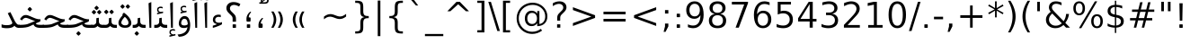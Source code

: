SplineFontDB: 3.0
FontName: Samim
FullName: Samim
FamilyName: Samim
Weight: Regular
Copyright: Copyright (c) 2003 by Bitstream, Inc. All Rights Reserved.\nDejaVu changes are in public domain\nCopyright (c) 2015 by Saber Rastikerdar. All Rights Reserved.
Version: 0.9.7
ItalicAngle: 0
UnderlinePosition: -100
UnderlineWidth: 100
Ascent: 1536
Descent: 512
LayerCount: 2
Layer: 0 1 "Back"  1
Layer: 1 1 "Fore"  0
XUID: [1021 502 1027637223 6329498]
UniqueID: 4046467
UseUniqueID: 1
FSType: 0
OS2Version: 1
OS2_WeightWidthSlopeOnly: 0
OS2_UseTypoMetrics: 1
CreationTime: 1431850356
ModificationTime: 1447831331
PfmFamily: 33
TTFWeight: 400
TTFWidth: 5
LineGap: 0
VLineGap: 0
Panose: 2 11 6 3 3 8 4 2 2 4
OS2TypoAscent: 2250
OS2TypoAOffset: 0
OS2TypoDescent: -750
OS2TypoDOffset: 0
OS2TypoLinegap: 0
OS2WinAscent: 2250
OS2WinAOffset: 0
OS2WinDescent: 750
OS2WinDOffset: 0
HheadAscent: 2250
HheadAOffset: 0
HheadDescent: -750
HheadDOffset: 0
OS2SubXSize: 1331
OS2SubYSize: 1433
OS2SubXOff: 0
OS2SubYOff: 286
OS2SupXSize: 1331
OS2SupYSize: 1433
OS2SupXOff: 0
OS2SupYOff: 983
OS2StrikeYSize: 102
OS2StrikeYPos: 530
OS2Vendor: 'PfEd'
OS2CodePages: 600001ff.dfff0000
Lookup: 1 0 0 "'case' Case-Sensitive Forms in Latin lookup 0"  {"'case' Case-Sensitive Forms in Latin lookup 0 subtable"  } ['case' ('DFLT' <'dflt' > 'latn' <'CAT ' 'ESP ' 'GAL ' 'dflt' > ) ]
Lookup: 6 1 0 "'ccmp' Glyph Composition/Decomposition lookup 2"  {"'ccmp' Glyph Composition/Decomposition lookup 2 subtable"  } ['ccmp' ('arab' <'KUR ' 'SND ' 'URD ' 'dflt' > 'hebr' <'dflt' > 'nko ' <'dflt' > ) ]
Lookup: 6 0 0 "'ccmp' Glyph Composition/Decomposition lookup 3"  {"'ccmp' Glyph Composition/Decomposition lookup 3 subtable"  } ['ccmp' ('cyrl' <'MKD ' 'SRB ' 'dflt' > 'grek' <'dflt' > 'latn' <'ISM ' 'KSM ' 'LSM ' 'MOL ' 'NSM ' 'ROM ' 'SKS ' 'SSM ' 'dflt' > ) ]
Lookup: 6 0 0 "'ccmp' Glyph Composition/Decomposition lookup 4"  {"'ccmp' Glyph Composition/Decomposition lookup 4 contextual 0"  "'ccmp' Glyph Composition/Decomposition lookup 4 contextual 1"  "'ccmp' Glyph Composition/Decomposition lookup 4 contextual 2"  "'ccmp' Glyph Composition/Decomposition lookup 4 contextual 3"  "'ccmp' Glyph Composition/Decomposition lookup 4 contextual 4"  "'ccmp' Glyph Composition/Decomposition lookup 4 contextual 5"  "'ccmp' Glyph Composition/Decomposition lookup 4 contextual 6"  "'ccmp' Glyph Composition/Decomposition lookup 4 contextual 7"  "'ccmp' Glyph Composition/Decomposition lookup 4 contextual 8"  "'ccmp' Glyph Composition/Decomposition lookup 4 contextual 9"  } ['ccmp' ('DFLT' <'dflt' > 'arab' <'KUR ' 'SND ' 'URD ' 'dflt' > 'armn' <'dflt' > 'brai' <'dflt' > 'cans' <'dflt' > 'cher' <'dflt' > 'cyrl' <'MKD ' 'SRB ' 'dflt' > 'geor' <'dflt' > 'grek' <'dflt' > 'hani' <'dflt' > 'hebr' <'dflt' > 'kana' <'dflt' > 'lao ' <'dflt' > 'latn' <'ISM ' 'KSM ' 'LSM ' 'MOL ' 'NSM ' 'ROM ' 'SKS ' 'SSM ' 'dflt' > 'math' <'dflt' > 'nko ' <'dflt' > 'ogam' <'dflt' > 'runr' <'dflt' > 'tfng' <'dflt' > 'thai' <'dflt' > ) ]
Lookup: 1 0 0 "'locl' Localized Forms in Latin lookup 7"  {"'locl' Localized Forms in Latin lookup 7 subtable"  } ['locl' ('latn' <'ISM ' 'KSM ' 'LSM ' 'NSM ' 'SKS ' 'SSM ' > ) ]
Lookup: 1 9 0 "'fina' Terminal Forms in Arabic lookup 9"  {"'fina' Terminal Forms in Arabic lookup 9 subtable"  } ['fina' ('arab' <'KUR ' 'SND ' 'URD ' 'dflt' > ) ]
Lookup: 1 9 0 "'medi' Medial Forms in Arabic lookup 11"  {"'medi' Medial Forms in Arabic lookup 11 subtable"  } ['medi' ('arab' <'KUR ' 'SND ' 'URD ' 'dflt' > ) ]
Lookup: 1 9 0 "'init' Initial Forms in Arabic lookup 13"  {"'init' Initial Forms in Arabic lookup 13 subtable"  } ['init' ('arab' <'KUR ' 'SND ' 'URD ' 'dflt' > ) ]
Lookup: 4 1 1 "'rlig' Required Ligatures in Arabic lookup 14"  {"'rlig' Required Ligatures in Arabic lookup 14 subtable"  } ['rlig' ('arab' <'KUR ' 'dflt' > ) ]
Lookup: 4 1 1 "'rlig' Required Ligatures in Arabic lookup 15"  {"'rlig' Required Ligatures in Arabic lookup 15 subtable"  } ['rlig' ('arab' <'KUR ' 'SND ' 'URD ' 'dflt' > ) ]
Lookup: 4 9 1 "'rlig' Required Ligatures in Arabic lookup 16"  {"'rlig' Required Ligatures in Arabic lookup 16 subtable"  } ['rlig' ('arab' <'KUR ' 'SND ' 'URD ' 'dflt' > ) ]
Lookup: 4 9 1 "'liga' Standard Ligatures in Arabic lookup 17"  {"'liga' Standard Ligatures in Arabic lookup 17 subtable"  } ['liga' ('arab' <'KUR ' 'SND ' 'URD ' 'dflt' > ) ]
Lookup: 4 1 1 "'liga' Standard Ligatures in Arabic lookup 19"  {"'liga' Standard Ligatures in Arabic lookup 19 subtable"  } ['liga' ('arab' <'KUR ' 'SND ' 'URD ' 'dflt' > ) ]
Lookup: 1 1 0 "Single Substitution lookup 31"  {"Single Substitution lookup 31 subtable"  } []
Lookup: 1 0 0 "Single Substitution lookup 32"  {"Single Substitution lookup 32 subtable"  } []
Lookup: 1 0 0 "Single Substitution lookup 33"  {"Single Substitution lookup 33 subtable"  } []
Lookup: 1 0 0 "Single Substitution lookup 34"  {"Single Substitution lookup 34 subtable"  } []
Lookup: 1 0 0 "Single Substitution lookup 35"  {"Single Substitution lookup 35 subtable"  } []
Lookup: 1 0 0 "Single Substitution lookup 36"  {"Single Substitution lookup 36 subtable"  } []
Lookup: 1 0 0 "Single Substitution lookup 37"  {"Single Substitution lookup 37 subtable"  } []
Lookup: 1 0 0 "Single Substitution lookup 38"  {"Single Substitution lookup 38 subtable"  } []
Lookup: 1 0 0 "Single Substitution lookup 39"  {"Single Substitution lookup 39 subtable"  } []
Lookup: 262 1 0 "'mkmk' Mark to Mark in Arabic lookup 0"  {"'mkmk' Mark to Mark in Arabic lookup 0 subtable"  } ['mkmk' ('arab' <'KUR ' 'SND ' 'URD ' 'dflt' > ) ]
Lookup: 262 1 0 "'mkmk' Mark to Mark in Arabic lookup 1"  {"'mkmk' Mark to Mark in Arabic lookup 1 subtable"  } ['mkmk' ('arab' <'KUR ' 'SND ' 'URD ' 'dflt' > ) ]
Lookup: 262 0 0 "'mkmk' Mark to Mark in Lao lookup 2"  {"'mkmk' Mark to Mark in Lao lookup 2 subtable"  } ['mkmk' ('lao ' <'dflt' > ) ]
Lookup: 262 0 0 "'mkmk' Mark to Mark in Lao lookup 3"  {"'mkmk' Mark to Mark in Lao lookup 3 subtable"  } ['mkmk' ('lao ' <'dflt' > ) ]
Lookup: 262 4 0 "'mkmk' Mark to Mark lookup 4"  {"'mkmk' Mark to Mark lookup 4 anchor 0"  "'mkmk' Mark to Mark lookup 4 anchor 1"  } ['mkmk' ('cyrl' <'MKD ' 'SRB ' 'dflt' > 'grek' <'dflt' > 'latn' <'ISM ' 'KSM ' 'LSM ' 'MOL ' 'NSM ' 'ROM ' 'SKS ' 'SSM ' 'dflt' > ) ]
Lookup: 261 1 0 "'mark' Mark Positioning lookup 5"  {"'mark' Mark Positioning lookup 5 subtable"  } ['mark' ('arab' <'KUR ' 'SND ' 'URD ' 'dflt' > 'hebr' <'dflt' > 'nko ' <'dflt' > ) ]
Lookup: 260 1 0 "'mark' Mark Positioning lookup 6"  {"'mark' Mark Positioning lookup 6 subtable"  } ['mark' ('arab' <'KUR ' 'SND ' 'URD ' 'dflt' > 'hebr' <'dflt' > 'nko ' <'dflt' > ) ]
Lookup: 260 1 0 "'mark' Mark Positioning lookup 7"  {"'mark' Mark Positioning lookup 7 subtable"  } ['mark' ('arab' <'KUR ' 'SND ' 'URD ' 'dflt' > 'hebr' <'dflt' > 'nko ' <'dflt' > ) ]
Lookup: 261 1 0 "'mark' Mark Positioning lookup 8"  {"'mark' Mark Positioning lookup 8 subtable"  } ['mark' ('arab' <'KUR ' 'SND ' 'URD ' 'dflt' > 'hebr' <'dflt' > 'nko ' <'dflt' > ) ]
Lookup: 260 1 0 "'mark' Mark Positioning lookup 9"  {"'mark' Mark Positioning lookup 9 subtable"  } ['mark' ('arab' <'KUR ' 'SND ' 'URD ' 'dflt' > 'hebr' <'dflt' > 'nko ' <'dflt' > ) ]
Lookup: 260 0 0 "'mark' Mark Positioning in Lao lookup 10"  {"'mark' Mark Positioning in Lao lookup 10 subtable"  } ['mark' ('lao ' <'dflt' > ) ]
Lookup: 260 0 0 "'mark' Mark Positioning in Lao lookup 11"  {"'mark' Mark Positioning in Lao lookup 11 subtable"  } ['mark' ('lao ' <'dflt' > ) ]
Lookup: 261 0 0 "'mark' Mark Positioning lookup 12"  {"'mark' Mark Positioning lookup 12 subtable"  } ['mark' ('cyrl' <'MKD ' 'SRB ' 'dflt' > 'grek' <'dflt' > 'latn' <'ISM ' 'KSM ' 'LSM ' 'MOL ' 'NSM ' 'ROM ' 'SKS ' 'SSM ' 'dflt' > ) ]
Lookup: 260 4 0 "'mark' Mark Positioning lookup 13"  {"'mark' Mark Positioning lookup 13 anchor 0"  "'mark' Mark Positioning lookup 13 anchor 1"  "'mark' Mark Positioning lookup 13 anchor 2"  "'mark' Mark Positioning lookup 13 anchor 3"  "'mark' Mark Positioning lookup 13 anchor 4"  "'mark' Mark Positioning lookup 13 anchor 5"  } ['mark' ('cyrl' <'MKD ' 'SRB ' 'dflt' > 'grek' <'dflt' > 'latn' <'ISM ' 'KSM ' 'LSM ' 'MOL ' 'NSM ' 'ROM ' 'SKS ' 'SSM ' 'dflt' > 'tfng' <'dflt' > ) ]
Lookup: 258 0 0 "'kern' Horizontal Kerning in Latin lookup 14"  {"'kern' Horizontal Kerning in Latin lookup 14 subtable" [307,0,0] } ['kern' ('latn' <'ISM ' 'KSM ' 'LSM ' 'MOL ' 'NSM ' 'ROM ' 'SKS ' 'SSM ' 'dflt' > ) ]
Lookup: 258 9 0 "'kern' Horizontal Kerning lookup 15"  {"'kern' Horizontal Kerning lookup 15-1" [307,30,6] "'kern' Horizontal Kerning lookup 15-2" [307,30,2] } ['kern' ('DFLT' <'dflt' > 'arab' <'KUR ' 'SND ' 'URD ' 'dflt' > 'armn' <'dflt' > 'brai' <'dflt' > 'cans' <'dflt' > 'cher' <'dflt' > 'cyrl' <'MKD ' 'SRB ' 'dflt' > 'geor' <'dflt' > 'grek' <'dflt' > 'hani' <'dflt' > 'hebr' <'dflt' > 'kana' <'dflt' > 'lao ' <'dflt' > 'latn' <'ISM ' 'KSM ' 'LSM ' 'MOL ' 'NSM ' 'ROM ' 'SKS ' 'SSM ' 'dflt' > 'math' <'dflt' > 'nko ' <'dflt' > 'ogam' <'dflt' > 'runr' <'dflt' > 'tfng' <'dflt' > 'thai' <'dflt' > ) ]
MarkAttachClasses: 5
"MarkClass-1" 307 gravecomb acutecomb uni0302 tildecomb uni0304 uni0305 uni0306 uni0307 uni0308 hookabovecomb uni030A uni030B uni030C uni030D uni030E uni030F uni0310 uni0311 uni0312 uni0313 uni0314 uni0315 uni033D uni033E uni033F uni0340 uni0341 uni0342 uni0343 uni0344 uni0346 uni034A uni034B uni034C uni0351 uni0352 uni0357
"MarkClass-2" 300 uni0316 uni0317 uni0318 uni0319 uni031C uni031D uni031E uni031F uni0320 uni0321 uni0322 dotbelowcomb uni0324 uni0325 uni0326 uni0329 uni032A uni032B uni032C uni032D uni032E uni032F uni0330 uni0331 uni0332 uni0333 uni0339 uni033A uni033B uni033C uni0345 uni0347 uni0348 uni0349 uni034D uni034E uni0353
"MarkClass-3" 7 uni0327
"MarkClass-4" 7 uni0328
DEI: 91125
KernClass2: 53 80 "'kern' Horizontal Kerning in Latin lookup 14 subtable" 
 6 hyphen
 1 A
 1 B
 1 C
 12 D Eth Dcaron
 1 F
 8 G Gbreve
 1 H
 1 J
 9 K uniA740
 15 L Lacute Lcaron
 44 O Ograve Oacute Ocircumflex Otilde Odieresis
 1 P
 1 Q
 15 R Racute Rcaron
 17 S Scedilla Scaron
 9 T uniA724
 43 U Ugrave Uacute Ucircumflex Udieresis Uring
 1 V
 1 W
 1 X
 18 Y Yacute Ydieresis
 8 Z Zcaron
 44 e egrave eacute ecircumflex edieresis ecaron
 1 f
 9 k uniA741
 15 n ntilde ncaron
 44 o ograve oacute ocircumflex otilde odieresis
 8 r racute
 1 v
 1 w
 1 x
 18 y yacute ydieresis
 13 guillemotleft
 14 guillemotright
 6 Agrave
 28 Aacute Acircumflex Adieresis
 6 Atilde
 2 AE
 22 Ccedilla Cacute Ccaron
 5 Thorn
 10 germandbls
 3 eth
 14 Amacron Abreve
 7 Aogonek
 6 Dcroat
 4 ldot
 6 rcaron
 6 Tcaron
 7 uni2010
 12 quotedblleft
 12 quotedblbase
 6 hyphen
 6 period
 5 colon
 44 A Agrave Aacute Acircumflex Atilde Adieresis
 1 B
 15 C Cacute Ccaron
 8 D Dcaron
 64 F H K L P R Thorn germandbls Lacute Lcaron Racute Rcaron uniA740
 1 G
 1 J
 44 O Ograve Oacute Ocircumflex Otilde Odieresis
 1 Q
 49 S Sacute Scircumflex Scedilla Scaron Scommaaccent
 8 T Tcaron
 43 U Ugrave Uacute Ucircumflex Udieresis Uring
 1 V
 1 W
 1 X
 18 Y Yacute Ydieresis
 8 Z Zcaron
 8 a aacute
 10 c ccedilla
 3 d q
 15 e eacute ecaron
 1 f
 12 g h m gbreve
 1 i
 1 l
 15 n ntilde ncaron
 8 o oacute
 15 r racute rcaron
 17 s scedilla scaron
 8 t tcaron
 14 u uacute uring
 1 v
 1 w
 1 x
 18 y yacute ydieresis
 13 guillemotleft
 14 guillemotright
 2 AE
 8 Ccedilla
 41 agrave acircumflex atilde adieresis aring
 28 egrave ecircumflex edieresis
 3 eth
 35 ograve ocircumflex otilde odieresis
 28 ugrave ucircumflex udieresis
 22 Amacron Abreve Aogonek
 22 amacron abreve aogonek
 13 cacute ccaron
 68 Ccircumflex Cdotaccent Gcircumflex Gdotaccent Omacron Obreve uni022E
 35 ccircumflex uni01C6 uni021B uni0231
 23 cdotaccent tcommaaccent
 6 dcaron
 6 dcroat
 33 emacron ebreve edotaccent eogonek
 6 Gbreve
 12 Gcommaaccent
 23 iogonek ij rcommaaccent
 28 omacron obreve ohungarumlaut
 13 Ohungarumlaut
 12 Tcommaaccent
 4 Tbar
 43 utilde umacron ubreve uhungarumlaut uogonek
 28 Wcircumflex Wgrave Wdieresis
 28 wcircumflex wacute wdieresis
 18 Ycircumflex Ygrave
 18 ycircumflex ygrave
 15 uni01EA uni01EC
 15 uni01EB uni01ED
 7 uni021A
 7 uni022F
 7 uni0232
 7 uni0233
 6 wgrave
 6 Wacute
 12 quotedblleft
 13 quotedblright
 12 quotedblbase
 0 {} 0 {} 0 {} 0 {} 0 {} 0 {} 0 {} 0 {} 0 {} 0 {} 0 {} 0 {} 0 {} 0 {} 0 {} 0 {} 0 {} 0 {} 0 {} 0 {} 0 {} 0 {} 0 {} 0 {} 0 {} 0 {} 0 {} 0 {} 0 {} 0 {} 0 {} 0 {} 0 {} 0 {} 0 {} 0 {} 0 {} 0 {} 0 {} 0 {} 0 {} 0 {} 0 {} 0 {} 0 {} 0 {} 0 {} 0 {} 0 {} 0 {} 0 {} 0 {} 0 {} 0 {} 0 {} 0 {} 0 {} 0 {} 0 {} 0 {} 0 {} 0 {} 0 {} 0 {} 0 {} 0 {} 0 {} 0 {} 0 {} 0 {} 0 {} 0 {} 0 {} 0 {} 0 {} 0 {} 0 {} 0 {} 0 {} 0 {} 0 {} 0 {} 0 {} 0 {} -90 {} -146 {} 0 {} 0 {} 0 {} 150 {} 229 {} 114 {} 150 {} 0 {} -375 {} 0 {} -239 {} -166 {} -204 {} -484 {} 0 {} 0 {} 0 {} 0 {} 0 {} 0 {} 0 {} 0 {} 0 {} 0 {} 75 {} 0 {} 0 {} 0 {} 0 {} -110 {} 0 {} 0 {} -72 {} 0 {} 0 {} 0 {} 0 {} 0 {} 0 {} 0 {} 75 {} 0 {} -90 {} 0 {} 0 {} 0 {} 0 {} 0 {} 0 {} 0 {} 0 {} 150 {} 0 {} 0 {} 0 {} 0 {} 0 {} 0 {} 0 {} 0 {} 0 {} 0 {} 0 {} 0 {} 0 {} 0 {} 0 {} 0 {} 0 {} 0 {} 0 {} 0 {} 0 {} 0 {} 0 {} -90 {} -72 {} -72 {} 114 {} 0 {} -72 {} 0 {} 0 {} -72 {} 0 {} -72 {} -72 {} 0 {} -319 {} 0 {} -259 {} -222 {} 0 {} -319 {} 0 {} 0 {} -72 {} -72 {} -72 {} -146 {} 0 {} 0 {} 0 {} 0 {} -72 {} 0 {} 0 {} -72 {} 0 {} -239 {} -166 {} 0 {} -276 {} -146 {} 0 {} 0 {} -72 {} 0 {} -72 {} 0 {} -72 {} 0 {} 114 {} 0 {} -72 {} -72 {} -72 {} -72 {} -72 {} -72 {} -72 {} -72 {} 0 {} 0 {} -72 {} -72 {} -319 {} 0 {} 0 {} -222 {} -166 {} -319 {} -276 {} -72 {} -72 {} -319 {} 0 {} -319 {} -276 {} -166 {} -222 {} -528 {} -507 {} 95 {} 0 {} 0 {} 0 {} 0 {} 0 {} 0 {} -72 {} 0 {} 0 {} -72 {} 0 {} -72 {} 0 {} -72 {} 0 {} 0 {} -124 {} -146 {} 0 {} -222 {} 0 {} 0 {} 0 {} 0 {} 0 {} 0 {} 0 {} 0 {} 0 {} 0 {} 0 {} 0 {} 0 {} 0 {} 0 {} 0 {} 0 {} 0 {} 0 {} -124 {} -72 {} 0 {} -72 {} 0 {} 0 {} 0 {} 0 {} 0 {} 0 {} 0 {} 0 {} -72 {} 0 {} 0 {} 0 {} 0 {} 0 {} -72 {} -72 {} 0 {} 0 {} -72 {} 0 {} 0 {} 0 {} -146 {} 0 {} -222 {} 0 {} -72 {} 0 {} 0 {} 0 {} 0 {} 0 {} 0 {} -146 {} -222 {} -222 {} -166 {} 0 {} 0 {} 0 {} 0 {} 0 {} 0 {} 0 {} 0 {} 0 {} 0 {} 0 {} 0 {} 0 {} 0 {} 0 {} 0 {} 0 {} 0 {} 0 {} -72 {} 0 {} 0 {} 0 {} 0 {} 0 {} 0 {} 0 {} 0 {} 0 {} 0 {} 0 {} 0 {} 0 {} 0 {} 0 {} 0 {} 0 {} 0 {} 0 {} -72 {} -72 {} 0 {} 0 {} 0 {} 0 {} 0 {} 0 {} 0 {} 0 {} 0 {} 0 {} 0 {} 0 {} 0 {} 0 {} 0 {} 0 {} 0 {} 0 {} 0 {} 0 {} 0 {} 0 {} 0 {} 0 {} 0 {} 0 {} -72 {} 0 {} 0 {} 0 {} 0 {} 0 {} -72 {} 0 {} 0 {} 0 {} 0 {} 75 {} 0 {} 0 {} 0 {} 0 {} 0 {} -72 {} 0 {} 0 {} 0 {} 0 {} 0 {} 0 {} 0 {} 0 {} 0 {} 0 {} 0 {} -72 {} 0 {} 0 {} -222 {} 0 {} 0 {} 0 {} 0 {} 0 {} 0 {} 0 {} 0 {} 0 {} 0 {} 0 {} 0 {} 0 {} 0 {} 0 {} 0 {} 0 {} 0 {} 0 {} -72 {} -72 {} 0 {} 0 {} 0 {} 0 {} 0 {} 0 {} 0 {} -72 {} 0 {} 0 {} 0 {} 0 {} 0 {} 0 {} 0 {} 0 {} 0 {} 0 {} 0 {} 0 {} 0 {} 0 {} 0 {} 0 {} 0 {} 0 {} -222 {} 0 {} 0 {} 0 {} 0 {} 0 {} -222 {} 0 {} 0 {} 0 {} -90 {} -110 {} -375 {} 0 {} 0 {} -658 {} -319 {} -375 {} 0 {} 0 {} 0 {} 0 {} 0 {} 0 {} 0 {} 0 {} -72 {} -72 {} 0 {} 0 {} 0 {} 0 {} 0 {} 0 {} -375 {} 0 {} 0 {} -222 {} 0 {} 0 {} -299 {} 0 {} 0 {} -146 {} -299 {} 0 {} 0 {} -222 {} 0 {} 0 {} 0 {} -375 {} 0 {} 0 {} 0 {} 0 {} -375 {} -222 {} 0 {} -146 {} -222 {} -375 {} -375 {} 0 {} 0 {} 0 {} 0 {} 0 {} 0 {} -222 {} 0 {} 0 {} -299 {} -146 {} 0 {} -72 {} -72 {} -222 {} 0 {} 0 {} 0 {} -375 {} 0 {} -146 {} -72 {} -146 {} 0 {} -375 {} 0 {} 0 {} -90 {} 0 {} -751 {} 0 {} 0 {} 0 {} 0 {} 0 {} 0 {} 0 {} 0 {} 0 {} 0 {} 0 {} 0 {} 0 {} 0 {} -146 {} 0 {} 0 {} 0 {} 0 {} -204 {} 0 {} 0 {} 0 {} 0 {} 0 {} 0 {} 0 {} 0 {} 0 {} 0 {} 0 {} 0 {} 0 {} 0 {} 0 {} 0 {} 0 {} 0 {} 0 {} -72 {} -72 {} 0 {} 0 {} 0 {} 0 {} 0 {} 0 {} 0 {} 0 {} 0 {} 0 {} 0 {} 0 {} 0 {} 0 {} 0 {} 0 {} 0 {} 0 {} 0 {} 0 {} 0 {} 0 {} 0 {} 0 {} 0 {} 0 {} 0 {} 0 {} 0 {} 0 {} 0 {} 0 {} 0 {} 0 {} 0 {} 0 {} -90 {} -90 {} -110 {} 0 {} 0 {} -72 {} 0 {} 0 {} 0 {} 0 {} 0 {} 0 {} 0 {} 0 {} 0 {} 0 {} 0 {} 0 {} 0 {} 0 {} 0 {} 0 {} 0 {} 0 {} 0 {} 0 {} 0 {} 0 {} 0 {} 0 {} 0 {} 0 {} 0 {} 0 {} 0 {} 0 {} 0 {} 0 {} 0 {} 0 {} 0 {} 0 {} 0 {} 0 {} 0 {} 0 {} 0 {} 0 {} 0 {} 0 {} 0 {} 0 {} 0 {} 0 {} 0 {} 0 {} 0 {} 0 {} 0 {} 0 {} 0 {} 0 {} 0 {} 0 {} 0 {} 0 {} 0 {} 0 {} 0 {} 0 {} 0 {} 0 {} 0 {} 0 {} 0 {} 0 {} 0 {} 0 {} 0 {} 0 {} -146 {} -124 {} -146 {} 0 {} -146 {} 0 {} 0 {} -72 {} 0 {} 0 {} 0 {} 0 {} 0 {} 0 {} 0 {} 0 {} 0 {} 0 {} 0 {} 0 {} 0 {} 0 {} 0 {} 0 {} 0 {} 0 {} 0 {} 0 {} 0 {} 0 {} 0 {} 0 {} 0 {} 0 {} 0 {} 0 {} 0 {} 0 {} 0 {} 0 {} 0 {} 0 {} -72 {} -72 {} 0 {} 0 {} 0 {} 0 {} 0 {} 0 {} 0 {} 0 {} 0 {} 0 {} 0 {} 0 {} 0 {} 0 {} 0 {} 0 {} 0 {} 0 {} 0 {} 0 {} 0 {} 0 {} 0 {} 0 {} 0 {} 0 {} 0 {} 0 {} 0 {} 0 {} 0 {} 0 {} 0 {} 0 {} 0 {} 0 {} -146 {} -124 {} -222 {} 0 {} -430 {} 0 {} 0 {} -72 {} 0 {} -222 {} 0 {} 0 {} 0 {} 0 {} -222 {} 0 {} 0 {} -319 {} -110 {} 0 {} -146 {} 0 {} -146 {} 0 {} -72 {} 0 {} 0 {} -204 {} 0 {} 0 {} 0 {} 0 {} 0 {} -204 {} 0 {} 0 {} 0 {} -204 {} 0 {} 0 {} 0 {} -299 {} -259 {} 0 {} 0 {} -222 {} -72 {} -204 {} 0 {} -204 {} -204 {} 0 {} 0 {} 0 {} 0 {} 0 {} 0 {} 0 {} 0 {} 0 {} 0 {} 0 {} 0 {} 0 {} 0 {} 0 {} 0 {} 0 {} 0 {} 0 {} 0 {} 0 {} 0 {} 0 {} 0 {} 0 {} 0 {} 0 {} 0 {} 0 {} -124 {} -124 {} 0 {} 0 {} -72 {} 0 {} 0 {} 95 {} 0 {} 0 {} 0 {} 0 {} 0 {} 0 {} -146 {} 0 {} 0 {} -562 {} -204 {} -449 {} -375 {} 0 {} -543 {} 0 {} 0 {} 0 {} 0 {} -72 {} 0 {} 0 {} 0 {} 0 {} 0 {} -72 {} 0 {} 0 {} 0 {} -72 {} 0 {} 0 {} 0 {} -375 {} 0 {} 0 {} 0 {} 0 {} 0 {} -72 {} 0 {} -72 {} -72 {} 0 {} 0 {} 0 {} 0 {} 0 {} 0 {} 0 {} 0 {} 0 {} 0 {} 0 {} 0 {} 0 {} 0 {} 0 {} 0 {} 0 {} 0 {} 0 {} 0 {} 0 {} 0 {} 0 {} 0 {} 0 {} 0 {} 0 {} 0 {} 0 {} -829 {} -1074 {} 0 {} 0 {} 114 {} -166 {} -72 {} -72 {} 0 {} 0 {} 0 {} 0 {} 0 {} 0 {} 0 {} 0 {} 0 {} 0 {} 0 {} -72 {} 0 {} -259 {} -222 {} 0 {} 0 {} 0 {} 0 {} 0 {} 0 {} 0 {} 0 {} 0 {} 0 {} 0 {} 0 {} 0 {} 0 {} 0 {} 0 {} 0 {} 0 {} 0 {} -72 {} 0 {} 0 {} 0 {} 0 {} 0 {} 0 {} 0 {} 0 {} 0 {} 0 {} 0 {} 0 {} 0 {} 0 {} 0 {} 0 {} 0 {} 0 {} 0 {} 0 {} 0 {} 0 {} 0 {} 0 {} 0 {} 0 {} 0 {} 0 {} 0 {} 0 {} 0 {} 0 {} 0 {} 0 {} 0 {} 0 {} 0 {} -90 {} -72 {} -375 {} 0 {} -90 {} -640 {} 0 {} -259 {} 0 {} 0 {} 0 {} 0 {} 0 {} 0 {} 0 {} 0 {} 0 {} 0 {} 0 {} 0 {} 0 {} 0 {} -90 {} 0 {} -184 {} 0 {} 0 {} -146 {} 0 {} 0 {} -90 {} 0 {} -72 {} -146 {} -72 {} -72 {} 0 {} -72 {} 0 {} 0 {} 0 {} 0 {} -72 {} 0 {} 0 {} 0 {} -184 {} -146 {} 0 {} -146 {} -72 {} 0 {} 0 {} 0 {} 0 {} 0 {} 0 {} 0 {} 0 {} 0 {} 0 {} 0 {} 0 {} 0 {} 0 {} 0 {} 0 {} 0 {} 0 {} 0 {} 0 {} 0 {} 0 {} 0 {} 0 {} 0 {} 0 {} 0 {} 0 {} 0 {} 75 {} 75 {} -658 {} 0 {} 114 {} 0 {} 0 {} 0 {} 0 {} 0 {} 0 {} 0 {} 0 {} 0 {} 0 {} 0 {} 0 {} 0 {} 0 {} 0 {} 0 {} 0 {} 0 {} 0 {} 0 {} 0 {} 0 {} 0 {} 0 {} 0 {} 0 {} 0 {} 0 {} 0 {} 0 {} 0 {} 0 {} 0 {} 0 {} 0 {} 0 {} 0 {} 0 {} 0 {} 0 {} 0 {} 0 {} 0 {} 0 {} 0 {} 0 {} 0 {} 0 {} 0 {} 0 {} 0 {} 0 {} 0 {} 0 {} 0 {} 0 {} 0 {} 0 {} 0 {} 0 {} 0 {} 0 {} 0 {} 0 {} 0 {} 0 {} 0 {} 0 {} 0 {} 0 {} 0 {} 0 {} 0 {} 0 {} 0 {} -90 {} -72 {} -259 {} 0 {} -166 {} -146 {} -124 {} -166 {} 0 {} -204 {} 0 {} 0 {} 0 {} 0 {} 0 {} 0 {} 0 {} -299 {} 0 {} -222 {} -166 {} 0 {} -259 {} 0 {} -90 {} 0 {} 0 {} -184 {} 0 {} 0 {} 0 {} 0 {} 0 {} -184 {} 0 {} 0 {} 0 {} -184 {} 0 {} 0 {} 0 {} -222 {} -222 {} -72 {} 0 {} -204 {} -90 {} -184 {} 0 {} -184 {} -184 {} 0 {} 0 {} 0 {} 0 {} 0 {} 0 {} 0 {} 0 {} 0 {} 0 {} 0 {} 0 {} 0 {} 0 {} 0 {} 0 {} 0 {} 0 {} 0 {} 0 {} 0 {} 0 {} 0 {} 0 {} 0 {} 0 {} 0 {} 0 {} 0 {} -299 {} -259 {} -72 {} 0 {} 0 {} 0 {} 0 {} 75 {} 0 {} 0 {} 0 {} 0 {} 0 {} 0 {} 0 {} 0 {} 0 {} 0 {} 0 {} 0 {} 0 {} 0 {} 0 {} 0 {} 0 {} 0 {} 0 {} 0 {} 0 {} 0 {} 0 {} 0 {} 0 {} 0 {} 0 {} 0 {} 0 {} 0 {} 0 {} 0 {} 0 {} 0 {} 0 {} 0 {} 0 {} 0 {} 0 {} 0 {} 0 {} 0 {} 0 {} 0 {} 0 {} 0 {} 0 {} 0 {} 0 {} 0 {} 0 {} 0 {} 0 {} 0 {} 0 {} 0 {} 0 {} 0 {} 0 {} 0 {} 0 {} 0 {} 0 {} 0 {} 0 {} 0 {} 0 {} 0 {} 0 {} 0 {} 0 {} 0 {} 0 {} 0 {} 0 {} 0 {} -375 {} -484 {} -449 {} -319 {} 0 {} -239 {} 0 {} 0 {} 0 {} 0 {} 0 {} 0 {} 0 {} -72 {} 0 {} 0 {} 0 {} 0 {} 0 {} 0 {} -678 {} -695 {} 0 {} -695 {} 0 {} 0 {} -124 {} 0 {} 0 {} -695 {} -601 {} -678 {} 0 {} -623 {} 0 {} -678 {} 0 {} -640 {} -375 {} -222 {} 0 {} -239 {} -477 {} -575 {} 0 {} -535 {} -559 {} 0 {} 0 {} -695 {} 0 {} 0 {} 0 {} 0 {} 0 {} 0 {} 0 {} 0 {} 0 {} 0 {} 0 {} 0 {} 0 {} 0 {} 0 {} 0 {} 0 {} 0 {} 0 {} 0 {} 0 {} 0 {} 0 {} 0 {} 0 {} 0 {} 0 {} -90 {} -528 {} 0 {} 0 {} 0 {} 0 {} 0 {} 0 {} 0 {} 0 {} 0 {} 0 {} 0 {} 0 {} 0 {} 0 {} 0 {} 0 {} 0 {} 0 {} 0 {} 0 {} -72 {} 0 {} 0 {} 0 {} 0 {} 0 {} 0 {} 0 {} 0 {} 0 {} 0 {} 0 {} 0 {} 0 {} 0 {} 0 {} 0 {} 0 {} 0 {} 0 {} 0 {} 0 {} 0 {} 0 {} 0 {} 0 {} 0 {} 0 {} 0 {} 0 {} 0 {} 0 {} 0 {} 0 {} 0 {} 0 {} 0 {} 0 {} 0 {} 0 {} 0 {} 0 {} 0 {} 0 {} 0 {} 0 {} 0 {} 0 {} 0 {} 0 {} 0 {} 0 {} 0 {} 0 {} 0 {} 0 {} 0 {} 0 {} 0 {} 0 {} 0 {} -239 {} -528 {} -334 {} -259 {} 0 {} 0 {} 0 {} 0 {} 0 {} 0 {} -72 {} 0 {} 0 {} 0 {} 0 {} 0 {} 0 {} 0 {} 0 {} 0 {} -319 {} 0 {} 0 {} -319 {} 0 {} 0 {} -90 {} 0 {} 0 {} -319 {} 0 {} 0 {} 0 {} -276 {} 0 {} 0 {} 0 {} -110 {} -355 {} -222 {} 0 {} 0 {} -319 {} -319 {} 0 {} -319 {} -276 {} 0 {} 0 {} 0 {} 0 {} 0 {} 0 {} 0 {} 0 {} 0 {} 0 {} 0 {} 0 {} 0 {} 0 {} 0 {} 0 {} 0 {} 0 {} 0 {} 0 {} 0 {} 0 {} 0 {} 0 {} 0 {} 0 {} 0 {} 0 {} 0 {} 0 {} 0 {} -562 {} 0 {} -166 {} -471 {} -239 {} -222 {} 0 {} 0 {} 0 {} 0 {} 0 {} 0 {} 0 {} 0 {} 0 {} 0 {} 0 {} 0 {} 0 {} 0 {} 0 {} 0 {} -259 {} 0 {} 0 {} -239 {} 0 {} 0 {} -90 {} 0 {} 0 {} -239 {} -184 {} 0 {} 0 {} -146 {} 0 {} 0 {} 0 {} -72 {} -222 {} -72 {} 0 {} 0 {} -259 {} -239 {} 0 {} -239 {} -146 {} 0 {} 0 {} 0 {} 0 {} 0 {} 0 {} 0 {} 0 {} 0 {} 0 {} 0 {} 0 {} 0 {} 0 {} 0 {} 0 {} 0 {} 0 {} 0 {} 0 {} 0 {} 0 {} 0 {} 0 {} 0 {} 0 {} 0 {} 0 {} 0 {} -72 {} 0 {} -528 {} 0 {} -204 {} 0 {} 0 {} 0 {} 0 {} -299 {} 0 {} 0 {} 0 {} 0 {} -259 {} 0 {} 0 {} -72 {} 0 {} 0 {} 0 {} 0 {} 0 {} 0 {} 0 {} 0 {} 0 {} -184 {} 0 {} 0 {} 0 {} 0 {} 0 {} 0 {} 0 {} 0 {} 0 {} 0 {} 0 {} 0 {} 0 {} 0 {} -222 {} 0 {} 0 {} -299 {} 0 {} -184 {} 0 {} 0 {} 0 {} 0 {} 0 {} 0 {} 0 {} 0 {} 0 {} 0 {} 0 {} 0 {} 0 {} 0 {} 0 {} 0 {} 0 {} 0 {} 0 {} 0 {} 0 {} 0 {} 0 {} 0 {} 0 {} 0 {} 0 {} 0 {} 0 {} 0 {} 0 {} 0 {} -319 {} -166 {} -90 {} 0 {} -484 {} -829 {} -543 {} -319 {} 0 {} -222 {} 0 {} 0 {} 0 {} 0 {} -222 {} 0 {} 0 {} 0 {} 0 {} 0 {} 0 {} 0 {} 0 {} 0 {} -562 {} 0 {} 0 {} -543 {} 0 {} 0 {} -146 {} 0 {} 0 {} -543 {} 0 {} 0 {} 0 {} -471 {} 0 {} 0 {} 0 {} 0 {} -449 {} -299 {} 0 {} -222 {} -562 {} -543 {} 0 {} -543 {} -471 {} 0 {} 0 {} 0 {} 0 {} 0 {} 0 {} 0 {} 0 {} 0 {} 0 {} 0 {} 0 {} 0 {} 0 {} 0 {} 0 {} 0 {} 0 {} 0 {} 0 {} 0 {} 0 {} 0 {} 0 {} 0 {} 0 {} 0 {} 0 {} 0 {} -222 {} -72 {} -528 {} 0 {} -72 {} 0 {} 0 {} 0 {} 0 {} 0 {} 0 {} 0 {} 0 {} 0 {} 0 {} 0 {} 0 {} 0 {} 0 {} 0 {} 0 {} 0 {} 0 {} 0 {} 0 {} 0 {} 0 {} 0 {} 0 {} 0 {} 0 {} 0 {} 0 {} 0 {} 0 {} 0 {} 0 {} 0 {} 0 {} 0 {} 0 {} 0 {} 0 {} 0 {} 0 {} 0 {} 0 {} 0 {} 0 {} 0 {} 0 {} 0 {} 0 {} 0 {} 0 {} 0 {} 0 {} 0 {} 0 {} 0 {} 0 {} 0 {} 0 {} 0 {} 0 {} 0 {} 0 {} 0 {} 0 {} 0 {} 0 {} 0 {} 0 {} 0 {} 0 {} 0 {} 0 {} 0 {} 0 {} 0 {} -72 {} -72 {} -72 {} 0 {} 0 {} 0 {} 0 {} 0 {} 0 {} 0 {} 0 {} 0 {} 0 {} 0 {} 0 {} 0 {} 0 {} 0 {} 0 {} 0 {} 0 {} 0 {} 0 {} 0 {} 0 {} 0 {} 0 {} 0 {} 0 {} 0 {} 0 {} 0 {} 0 {} 0 {} 0 {} 0 {} 0 {} 0 {} 0 {} 0 {} -72 {} 0 {} 0 {} 0 {} 0 {} 0 {} 0 {} 0 {} 0 {} 0 {} 0 {} 0 {} 0 {} 0 {} 0 {} 0 {} 0 {} 0 {} 0 {} 0 {} 0 {} 0 {} 0 {} 0 {} 0 {} 0 {} 0 {} 0 {} 0 {} 0 {} 0 {} 0 {} 0 {} 0 {} 0 {} 0 {} 0 {} 0 {} 0 {} 0 {} 0 {} 0 {} 0 {} 0 {} -222 {} -299 {} -146 {} 0 {} 0 {} 0 {} 0 {} 0 {} 0 {} 0 {} 0 {} 0 {} 0 {} 0 {} 0 {} 0 {} 0 {} 0 {} 0 {} 0 {} 0 {} 0 {} 0 {} 0 {} 0 {} 0 {} 0 {} 0 {} 0 {} 0 {} 0 {} 0 {} -72 {} 0 {} 0 {} -72 {} 0 {} -72 {} -146 {} -72 {} 0 {} 0 {} 0 {} 0 {} 0 {} 0 {} 0 {} 0 {} 0 {} 0 {} 0 {} 0 {} 0 {} 0 {} 0 {} 0 {} 0 {} 0 {} 0 {} 0 {} 0 {} 0 {} 0 {} 0 {} 0 {} 0 {} 0 {} 0 {} 0 {} 0 {} 0 {} 0 {} 0 {} 0 {} 0 {} 0 {} 131 {} 0 {} -471 {} 0 {} 0 {} 0 {} 0 {} 0 {} 0 {} 0 {} 0 {} 0 {} 0 {} 0 {} 0 {} 0 {} 0 {} 0 {} 0 {} 0 {} 0 {} 0 {} 0 {} 0 {} -72 {} 0 {} 0 {} -146 {} 0 {} 0 {} 0 {} 0 {} 0 {} -146 {} 0 {} 0 {} 0 {} -124 {} 0 {} 0 {} 0 {} -146 {} 0 {} 0 {} 0 {} 0 {} -72 {} -146 {} 0 {} -146 {} -124 {} 0 {} 0 {} 0 {} 0 {} 0 {} 0 {} 0 {} 0 {} 0 {} 0 {} 0 {} 0 {} 0 {} 0 {} 0 {} 0 {} 0 {} 0 {} 0 {} 0 {} 0 {} 0 {} 0 {} 0 {} 0 {} 0 {} 0 {} 0 {} 0 {} 0 {} 0 {} 0 {} 0 {} 0 {} 0 {} 0 {} 0 {} 0 {} 0 {} 0 {} 0 {} 0 {} 0 {} 0 {} 0 {} 0 {} 0 {} 0 {} 0 {} 0 {} 0 {} 0 {} 0 {} 0 {} 0 {} 0 {} 0 {} 0 {} 0 {} 0 {} 0 {} 0 {} 0 {} 0 {} 0 {} 0 {} 0 {} 0 {} 0 {} 0 {} 0 {} 0 {} 0 {} 0 {} 0 {} 0 {} 0 {} 0 {} 0 {} 0 {} 0 {} 0 {} 0 {} 0 {} 0 {} 0 {} 0 {} 0 {} 0 {} 0 {} 0 {} 0 {} 0 {} 0 {} 0 {} 0 {} 0 {} 0 {} 0 {} 0 {} 0 {} 0 {} 0 {} 0 {} 0 {} 0 {} 0 {} 0 {} 0 {} -299 {} -222 {} -184 {} 0 {} 75 {} -72 {} 0 {} 0 {} 0 {} 0 {} 0 {} 0 {} 0 {} 0 {} 0 {} 0 {} 0 {} 0 {} 0 {} 0 {} 0 {} 0 {} 0 {} 0 {} 0 {} 0 {} 0 {} 0 {} 0 {} 0 {} 0 {} 0 {} 0 {} 0 {} 0 {} 0 {} 0 {} 0 {} 0 {} 0 {} -124 {} 0 {} 0 {} 0 {} 0 {} 0 {} 0 {} 0 {} 0 {} 0 {} 0 {} 0 {} 0 {} 0 {} 0 {} 0 {} 0 {} 0 {} 0 {} 0 {} 0 {} 0 {} 0 {} 0 {} 0 {} 0 {} 0 {} 0 {} 0 {} 0 {} 0 {} 0 {} 0 {} 0 {} 0 {} 0 {} 0 {} 0 {} 0 {} 0 {} -299 {} -146 {} -259 {} 0 {} -259 {} -375 {} -72 {} 0 {} 0 {} 0 {} 0 {} 0 {} 0 {} 0 {} 0 {} 0 {} 0 {} 0 {} 0 {} 0 {} 0 {} 0 {} 0 {} 0 {} 0 {} -90 {} -72 {} -90 {} 0 {} -72 {} 0 {} 0 {} -72 {} -90 {} -72 {} 0 {} 0 {} 0 {} 0 {} 0 {} -110 {} 0 {} -146 {} 0 {} 0 {} 0 {} 0 {} -90 {} 0 {} -90 {} 0 {} 0 {} 0 {} -90 {} 0 {} 0 {} 0 {} 144 {} 0 {} 0 {} 0 {} 0 {} 0 {} 0 {} 0 {} 0 {} 0 {} 0 {} 0 {} 0 {} 0 {} 0 {} 0 {} 0 {} 0 {} 0 {} 0 {} 0 {} 0 {} 0 {} 0 {} 172 {} -623 {} 0 {} -110 {} -319 {} -222 {} 0 {} 0 {} 0 {} 0 {} 0 {} 0 {} 0 {} 0 {} 0 {} 0 {} 0 {} 0 {} 0 {} 0 {} 0 {} 0 {} 0 {} 0 {} 0 {} 0 {} 0 {} 0 {} 0 {} 0 {} 0 {} 0 {} 0 {} 0 {} 0 {} 0 {} 0 {} 0 {} 0 {} 0 {} 0 {} -72 {} -72 {} 0 {} 0 {} 0 {} 0 {} 0 {} 0 {} 0 {} 0 {} 0 {} 0 {} 0 {} 0 {} 0 {} 0 {} 0 {} 0 {} 0 {} 0 {} 0 {} 0 {} 0 {} 0 {} 0 {} 0 {} 0 {} 0 {} 0 {} 0 {} 0 {} 0 {} 0 {} 0 {} 0 {} 0 {} 0 {} 0 {} 0 {} -72 {} -543 {} 0 {} 0 {} -375 {} -222 {} 0 {} 0 {} 0 {} 0 {} 0 {} 0 {} 0 {} 0 {} 0 {} 0 {} 0 {} 0 {} 0 {} 0 {} 0 {} 0 {} 0 {} 0 {} 0 {} 0 {} 0 {} 0 {} 0 {} 0 {} 0 {} 0 {} 0 {} 0 {} 0 {} 0 {} 0 {} 0 {} 0 {} 0 {} 0 {} -72 {} -72 {} 0 {} 0 {} 0 {} 0 {} 0 {} 0 {} 0 {} 0 {} 0 {} 0 {} 0 {} 0 {} 0 {} 0 {} 0 {} 0 {} 0 {} 0 {} 0 {} 0 {} 0 {} 0 {} 0 {} 0 {} 0 {} 0 {} 0 {} 0 {} 0 {} 0 {} 0 {} 0 {} 0 {} 0 {} 0 {} 0 {} 0 {} 0 {} -430 {} 0 {} 0 {} 0 {} 0 {} 0 {} 0 {} 0 {} 0 {} 0 {} 0 {} 0 {} 0 {} 0 {} 0 {} 0 {} 0 {} 0 {} 0 {} 0 {} 0 {} 0 {} 0 {} -72 {} 0 {} -124 {} 0 {} 0 {} 0 {} 0 {} 0 {} -124 {} 0 {} 0 {} 0 {} 0 {} 0 {} 0 {} 0 {} 0 {} 0 {} 0 {} 0 {} 0 {} 0 {} -124 {} 0 {} -124 {} 0 {} 0 {} 0 {} -72 {} 0 {} 0 {} 0 {} 0 {} 0 {} 0 {} 0 {} 0 {} 0 {} 0 {} 0 {} 0 {} 0 {} 0 {} 0 {} 0 {} 0 {} 0 {} 0 {} 0 {} 0 {} 0 {} 0 {} 0 {} 0 {} 0 {} 0 {} 0 {} 0 {} 0 {} -72 {} -582 {} -299 {} 0 {} 0 {} 0 {} 0 {} 0 {} 0 {} 0 {} 0 {} 0 {} 0 {} 0 {} 0 {} 0 {} 0 {} 0 {} 0 {} 0 {} 0 {} 0 {} 0 {} 0 {} 0 {} 0 {} 0 {} 0 {} 0 {} 0 {} 0 {} 0 {} 0 {} 0 {} 0 {} 0 {} 0 {} 0 {} -72 {} -72 {} 0 {} 0 {} 0 {} 0 {} 0 {} 0 {} 0 {} 0 {} 0 {} 0 {} 0 {} 0 {} 0 {} 0 {} 0 {} 0 {} 0 {} 0 {} 0 {} 0 {} 0 {} 0 {} 0 {} 0 {} 0 {} 0 {} 0 {} 0 {} 0 {} 0 {} 0 {} 0 {} 0 {} 0 {} 0 {} 0 {} 0 {} 0 {} -601 {} 0 {} 0 {} 0 {} 0 {} 0 {} -72 {} -72 {} -72 {} 0 {} -72 {} -72 {} 0 {} 0 {} 0 {} -222 {} 0 {} -222 {} -72 {} 0 {} -299 {} 0 {} 0 {} 0 {} 0 {} 0 {} 0 {} 0 {} 0 {} 0 {} 0 {} 0 {} 0 {} 0 {} 0 {} 0 {} -72 {} -72 {} 0 {} -72 {} 0 {} 0 {} 301 {} -72 {} 0 {} 0 {} 0 {} 0 {} 0 {} 0 {} 0 {} 0 {} 0 {} 0 {} 0 {} 0 {} 0 {} 0 {} -72 {} 0 {} 0 {} 0 {} 0 {} 0 {} 0 {} 0 {} 0 {} 0 {} 0 {} 0 {} 0 {} 0 {} 0 {} 0 {} 0 {} 0 {} 0 {} 0 {} 0 {} 0 {} 0 {} 0 {} 0 {} 0 {} 0 {} -146 {} -146 {} -72 {} -72 {} 0 {} 0 {} -72 {} -72 {} 0 {} 0 {} -375 {} 0 {} -355 {} -222 {} -222 {} -449 {} 0 {} 0 {} 0 {} 0 {} 0 {} 0 {} 0 {} 0 {} 0 {} 0 {} 0 {} 0 {} 0 {} 0 {} 0 {} -72 {} -72 {} 0 {} -72 {} 0 {} 0 {} 0 {} -72 {} 0 {} 0 {} 0 {} 0 {} 0 {} 0 {} 0 {} 0 {} 0 {} 0 {} 0 {} 0 {} 0 {} 0 {} 0 {} 0 {} 0 {} 0 {} 0 {} 0 {} 0 {} 0 {} 0 {} 0 {} 0 {} 0 {} 0 {} 0 {} 0 {} 0 {} 0 {} 0 {} 0 {} 0 {} 0 {} 0 {} 0 {} 0 {} -90 {} -72 {} -72 {} 114 {} 0 {} -72 {} 0 {} 0 {} -72 {} 0 {} -72 {} -72 {} 0 {} -319 {} 0 {} -259 {} -222 {} 0 {} -319 {} 0 {} 0 {} -72 {} -72 {} -72 {} -146 {} 0 {} 0 {} 0 {} 0 {} -72 {} 0 {} 0 {} -72 {} 0 {} -239 {} -166 {} 0 {} -276 {} -146 {} 0 {} 0 {} -72 {} 0 {} -72 {} 0 {} -72 {} 0 {} 114 {} 0 {} -72 {} -72 {} 0 {} -72 {} -72 {} 0 {} -72 {} -72 {} 0 {} 0 {} -72 {} -72 {} -319 {} 0 {} 0 {} -222 {} -166 {} -319 {} -276 {} 0 {} 0 {} 0 {} -72 {} 0 {} 0 {} 0 {} 0 {} -528 {} -507 {} 95 {} 0 {} -90 {} -72 {} -72 {} 114 {} 0 {} -72 {} 0 {} 0 {} -72 {} 0 {} -72 {} -72 {} 0 {} -319 {} 0 {} -259 {} -222 {} 0 {} -319 {} 0 {} 0 {} -72 {} -72 {} -72 {} -146 {} 0 {} 0 {} 0 {} 0 {} -72 {} 0 {} 0 {} -72 {} 0 {} -239 {} -166 {} 0 {} -276 {} -146 {} 0 {} 0 {} -72 {} 0 {} -72 {} 0 {} -72 {} 0 {} 114 {} 0 {} -72 {} -72 {} 0 {} -72 {} -72 {} 0 {} -72 {} -72 {} 0 {} 0 {} -72 {} -72 {} -319 {} 0 {} 0 {} -222 {} -166 {} -319 {} -276 {} 0 {} 0 {} 0 {} -72 {} 0 {} 0 {} 0 {} -222 {} -528 {} -507 {} 95 {} 0 {} -90 {} -72 {} -72 {} 114 {} 0 {} -72 {} 0 {} 0 {} -72 {} 0 {} -72 {} -72 {} 0 {} -319 {} 0 {} -259 {} -222 {} 0 {} -319 {} 0 {} 0 {} -72 {} -72 {} -72 {} -146 {} 0 {} 0 {} 0 {} 0 {} -72 {} 0 {} 0 {} -72 {} 0 {} -239 {} -166 {} 0 {} -276 {} -146 {} 0 {} 0 {} -72 {} 0 {} -72 {} 0 {} -72 {} 0 {} 114 {} 0 {} -72 {} -72 {} 0 {} -72 {} -72 {} 0 {} -72 {} -72 {} 0 {} 0 {} -72 {} -72 {} -319 {} 0 {} 0 {} -222 {} -166 {} -319 {} -276 {} 0 {} 0 {} 0 {} 0 {} 0 {} 0 {} 0 {} -222 {} -528 {} -507 {} 95 {} 0 {} 0 {} 0 {} 0 {} 0 {} 0 {} 0 {} 0 {} 0 {} 0 {} 0 {} 0 {} 0 {} 0 {} 0 {} 0 {} 0 {} 0 {} 0 {} 0 {} 0 {} 0 {} 0 {} 0 {} 0 {} 0 {} 0 {} 0 {} 0 {} 0 {} 0 {} 0 {} 0 {} 0 {} 0 {} 0 {} 0 {} 0 {} 0 {} 0 {} 0 {} 0 {} 0 {} 0 {} 0 {} 0 {} 0 {} 0 {} 0 {} 0 {} 0 {} 0 {} 0 {} 0 {} 0 {} 0 {} 0 {} 0 {} 0 {} 0 {} 0 {} 0 {} 0 {} 0 {} 0 {} 0 {} 0 {} 0 {} 0 {} 0 {} 0 {} 0 {} 0 {} 0 {} 0 {} 0 {} 0 {} -166 {} -184 {} -222 {} 0 {} 0 {} 0 {} 0 {} 0 {} 0 {} 0 {} 0 {} 0 {} 0 {} 0 {} 0 {} 0 {} 0 {} 0 {} 0 {} 0 {} 0 {} 0 {} -72 {} 0 {} 0 {} 0 {} 0 {} 0 {} 0 {} 0 {} 0 {} 0 {} 0 {} 0 {} 0 {} 0 {} 0 {} 0 {} 0 {} 0 {} 0 {} 0 {} -72 {} -72 {} 0 {} 0 {} 0 {} 0 {} 0 {} 0 {} 0 {} 0 {} 0 {} 0 {} 0 {} 0 {} 0 {} 0 {} 0 {} 0 {} 0 {} 0 {} 0 {} 0 {} 0 {} 0 {} 0 {} 0 {} 0 {} 0 {} 0 {} 0 {} 0 {} 0 {} 0 {} 0 {} 0 {} 0 {} 0 {} 0 {} 0 {} 75 {} 0 {} 0 {} 0 {} -299 {} -146 {} 0 {} 0 {} 0 {} 0 {} 0 {} 0 {} 0 {} 0 {} 0 {} 0 {} 0 {} 0 {} 0 {} 0 {} 0 {} 0 {} 0 {} 0 {} 0 {} 0 {} 0 {} 0 {} 0 {} 0 {} 0 {} 0 {} 0 {} 0 {} 0 {} 0 {} 0 {} 0 {} 0 {} 0 {} 0 {} 0 {} 0 {} 0 {} 0 {} 0 {} 0 {} 0 {} 0 {} 0 {} 0 {} 0 {} 0 {} 0 {} 0 {} 0 {} 0 {} 0 {} 0 {} 0 {} 0 {} 0 {} 0 {} 0 {} 0 {} 0 {} 0 {} 0 {} 0 {} 0 {} 0 {} 0 {} 0 {} 0 {} 0 {} 0 {} 0 {} 0 {} 0 {} -72 {} 0 {} -375 {} 0 {} 75 {} 0 {} 0 {} 0 {} 0 {} 0 {} 0 {} 0 {} 0 {} 0 {} 0 {} 0 {} 0 {} 0 {} 0 {} 0 {} 0 {} 0 {} 0 {} 0 {} 0 {} 0 {} 0 {} 0 {} 0 {} 0 {} 0 {} 0 {} 0 {} 0 {} 0 {} 0 {} 0 {} 0 {} 0 {} 0 {} 0 {} 0 {} 0 {} 0 {} 0 {} 0 {} 0 {} 0 {} 0 {} 0 {} 0 {} 0 {} 0 {} 0 {} 0 {} 0 {} 0 {} 0 {} 0 {} 0 {} 0 {} 0 {} 0 {} 0 {} 0 {} 0 {} 0 {} 0 {} 0 {} 0 {} 0 {} 0 {} 0 {} 0 {} 0 {} 0 {} 0 {} 0 {} 0 {} 0 {} -222 {} -222 {} -166 {} 0 {} 0 {} 0 {} 0 {} 0 {} 0 {} 0 {} 0 {} 0 {} 0 {} 0 {} 0 {} 0 {} 0 {} 0 {} 0 {} 0 {} 0 {} 0 {} 0 {} 0 {} 0 {} 0 {} 0 {} 0 {} 0 {} 0 {} 0 {} 0 {} 0 {} 0 {} 0 {} 0 {} 0 {} 0 {} 0 {} 0 {} 0 {} 0 {} 0 {} 0 {} 0 {} 0 {} 0 {} 0 {} 0 {} 0 {} 0 {} 0 {} 0 {} 0 {} 0 {} 0 {} 0 {} 0 {} 0 {} 0 {} 0 {} 0 {} 0 {} 0 {} 0 {} 0 {} 0 {} 0 {} 0 {} 0 {} 0 {} 0 {} 0 {} 0 {} 0 {} 0 {} 0 {} 0 {} 0 {} 0 {} -184 {} -222 {} -146 {} 0 {} -90 {} -72 {} -72 {} 114 {} 0 {} -72 {} 0 {} 0 {} -72 {} 0 {} -72 {} -72 {} 0 {} -319 {} 0 {} -259 {} -222 {} 0 {} -319 {} 0 {} 0 {} -72 {} -72 {} -72 {} -146 {} 0 {} 0 {} 0 {} 0 {} -72 {} 0 {} 0 {} -72 {} 0 {} -239 {} -166 {} 0 {} -276 {} -146 {} 0 {} 0 {} 0 {} 0 {} -72 {} 0 {} -72 {} 0 {} 114 {} 0 {} 0 {} -72 {} 0 {} -72 {} -72 {} -72 {} -72 {} 0 {} 0 {} 0 {} -72 {} -72 {} -319 {} 0 {} 0 {} -222 {} -166 {} -319 {} -276 {} 0 {} 0 {} 0 {} -72 {} 0 {} 0 {} 0 {} -222 {} -528 {} -508 {} 95 {} 0 {} -90 {} -72 {} -72 {} 114 {} 0 {} -72 {} 0 {} 0 {} -72 {} 0 {} -72 {} -72 {} 0 {} -319 {} 0 {} -259 {} -222 {} 0 {} -319 {} 0 {} 0 {} -72 {} -72 {} -72 {} -146 {} 0 {} 0 {} 0 {} 0 {} -72 {} 0 {} 0 {} -72 {} 0 {} -239 {} -166 {} 0 {} 0 {} -146 {} 0 {} 0 {} 0 {} 0 {} -72 {} 0 {} -72 {} 0 {} 114 {} 0 {} 0 {} -72 {} 0 {} -72 {} -72 {} -72 {} -72 {} 0 {} 0 {} 0 {} -72 {} 0 {} -319 {} 0 {} 0 {} -222 {} -166 {} -319 {} 0 {} 0 {} 0 {} 0 {} -72 {} 0 {} 0 {} 0 {} -222 {} -528 {} -508 {} 95 {} 0 {} 0 {} 0 {} 0 {} -72 {} 0 {} 0 {} 0 {} 0 {} 0 {} 0 {} 0 {} 0 {} 0 {} 0 {} 0 {} -72 {} 0 {} 0 {} -222 {} 0 {} 0 {} 0 {} 0 {} 0 {} 0 {} 0 {} 0 {} 0 {} 0 {} 0 {} 0 {} 0 {} 0 {} 0 {} 0 {} 0 {} 0 {} 0 {} -72 {} -72 {} 0 {} 0 {} 0 {} 0 {} 0 {} 0 {} 0 {} 0 {} 0 {} 0 {} 0 {} 0 {} 0 {} 0 {} 0 {} 0 {} 0 {} 0 {} 0 {} 0 {} 0 {} 0 {} 0 {} 0 {} 0 {} 0 {} 0 {} 0 {} 0 {} 0 {} 0 {} 0 {} 0 {} 0 {} 0 {} 0 {} -90 {} -110 {} -375 {} 0 {} 0 {} 0 {} 0 {} 0 {} 0 {} 0 {} 0 {} 0 {} 0 {} 0 {} 0 {} 0 {} 0 {} 0 {} 0 {} 0 {} 0 {} 0 {} 0 {} 0 {} 0 {} 0 {} 0 {} 0 {} 0 {} 0 {} 0 {} -385 {} 0 {} 0 {} 0 {} 0 {} 0 {} 0 {} 0 {} 0 {} 0 {} 0 {} 0 {} 0 {} 0 {} 0 {} 0 {} 0 {} 0 {} 0 {} 0 {} 0 {} 0 {} 0 {} 0 {} 0 {} 0 {} 0 {} 0 {} 0 {} 0 {} 0 {} 0 {} 0 {} 0 {} 0 {} 0 {} 0 {} 0 {} 0 {} 0 {} 0 {} 0 {} 0 {} 0 {} 0 {} 0 {} 0 {} 0 {} 0 {} 0 {} 0 {} 0 {} 0 {} -259 {} -375 {} -72 {} 0 {} 0 {} 0 {} 0 {} 0 {} 0 {} 0 {} 0 {} 0 {} 0 {} 0 {} 0 {} 0 {} 0 {} 0 {} 0 {} 0 {} 0 {} -90 {} -72 {} -90 {} 0 {} -72 {} 0 {} 0 {} -72 {} -90 {} -72 {} 0 {} 0 {} 0 {} 0 {} 0 {} -110 {} 0 {} -146 {} 0 {} 0 {} 0 {} 0 {} -90 {} 0 {} -90 {} 0 {} 0 {} 0 {} -90 {} 0 {} 0 {} 0 {} -72 {} 0 {} 0 {} 0 {} 0 {} 0 {} 0 {} 0 {} 0 {} 0 {} 0 {} 0 {} 0 {} 0 {} 0 {} 0 {} 0 {} 0 {} 0 {} 0 {} 0 {} 0 {} 0 {} 0 {} 172 {} -623 {} 0 {} -375 {} -484 {} -449 {} -319 {} 0 {} -239 {} 0 {} 0 {} 0 {} 0 {} 0 {} 0 {} 0 {} -72 {} 0 {} 0 {} 0 {} 0 {} 0 {} 0 {} -678 {} -695 {} 0 {} -695 {} 0 {} 0 {} -124 {} 0 {} 0 {} -695 {} -601 {} -678 {} 0 {} -623 {} 0 {} -678 {} 0 {} -640 {} -375 {} -222 {} 0 {} -239 {} -678 {} -695 {} 0 {} -695 {} -623 {} 0 {} 0 {} -695 {} 0 {} 0 {} 0 {} 0 {} 0 {} 0 {} 0 {} 0 {} 0 {} 0 {} 0 {} 0 {} 0 {} 0 {} 0 {} 0 {} 0 {} 0 {} 0 {} 0 {} 0 {} 0 {} 0 {} 0 {} 0 {} 0 {} 0 {} -90 {} -528 {} 0 {} 0 {} 0 {} 0 {} -90 {} -146 {} 0 {} 0 {} 0 {} 150 {} 229 {} 114 {} 150 {} 0 {} -375 {} 0 {} -239 {} -166 {} -204 {} -484 {} 0 {} 0 {} 0 {} 0 {} 0 {} 0 {} 0 {} 0 {} 0 {} 0 {} 75 {} 0 {} 0 {} 0 {} 0 {} -110 {} 0 {} 0 {} -72 {} 0 {} 0 {} 0 {} 0 {} 0 {} 0 {} 0 {} 75 {} 0 {} 0 {} 0 {} 0 {} 0 {} 0 {} 0 {} 0 {} 0 {} 0 {} 150 {} 0 {} 0 {} 0 {} 0 {} 0 {} 0 {} 0 {} 0 {} 0 {} 0 {} 0 {} 0 {} 0 {} 0 {} 0 {} 0 {} 0 {} 0 {} 0 {} 0 {} 0 {} 0 {} 0 {} 0 {} 0 {} 0 {} -528 {} -124 {} -146 {} -124 {} -124 {} -146 {} -124 {} -146 {} -146 {} 0 {} 0 {} 0 {} 0 {} 0 {} -239 {} 0 {} -72 {} 0 {} 0 {} 0 {} 0 {} -146 {} 0 {} 0 {} 0 {} -222 {} -299 {} -222 {} 0 {} 0 {} 0 {} -146 {} -146 {} 0 {} -146 {} 0 {} 0 {} -772 {} -146 {} 0 {} 0 {} -146 {} -299 {} 0 {} 0 {} 0 {} 0 {} 0 {} 0 {} 0 {} 0 {} 0 {} 0 {} -146 {} 0 {} 0 {} 0 {} 0 {} 0 {} 0 {} 0 {} 0 {} 0 {} 0 {} 0 {} 0 {} 0 {} 0 {} 0 {} 0 {} 0 {} 0 {} 0 {} 0 {} 0 {} 0 {} 0 {} 0 {} 0 {} 0 {} 75 {} -146 {} -222 {} -146 {} -146 {} -146 {} 95 {} -222 {} -222 {} 0 {} -562 {} 0 {} -751 {} -507 {} -146 {} -751 {} 0 {} 0 {} 0 {} 0 {} 0 {} -72 {} 0 {} 0 {} 0 {} -146 {} -146 {} -146 {} 0 {} 0 {} 0 {} -471 {} -392 {} 0 {} -222 {} 0 {} 0 {} 75 {} -222 {} 0 {} 0 {} -146 {} -146 {} 0 {} 0 {} 0 {} 0 {} 0 {} 0 {} 0 {} 0 {} 0 {} 0 {} -146 {} 0 {} 0 {} 0 {} 0 {} 0 {} 0 {} 0 {} 0 {} 0 {} 0 {} 0 {} 0 {} 0 {} 0 {} 0 {} 0 {} 0 {} 0 {} 0 {} 0 {} 0 {} 0 {}
ChainSub2: class "'ccmp' Glyph Composition/Decomposition lookup 4 contextual 9"  3 3 1 1
  Class: 7 uni02E9
  Class: 39 uni02E5.1 uni02E6.1 uni02E7.1 uni02E8.1
  BClass: 7 uni02E9
  BClass: 39 uni02E5.1 uni02E6.1 uni02E7.1 uni02E8.1
 1 1 0
  ClsList: 1
  BClsList: 2
  FClsList:
 1
  SeqLookup: 0 "Single Substitution lookup 39" 
  ClassNames: "0"  "1"  "2"  
  BClassNames: "0"  "1"  "2"  
  FClassNames: "0"  
EndFPST
ChainSub2: class "'ccmp' Glyph Composition/Decomposition lookup 4 contextual 8"  3 3 1 1
  Class: 7 uni02E8
  Class: 39 uni02E5.2 uni02E6.2 uni02E7.2 uni02E9.2
  BClass: 7 uni02E8
  BClass: 39 uni02E5.2 uni02E6.2 uni02E7.2 uni02E9.2
 1 1 0
  ClsList: 1
  BClsList: 2
  FClsList:
 1
  SeqLookup: 0 "Single Substitution lookup 39" 
  ClassNames: "0"  "1"  "2"  
  BClassNames: "0"  "1"  "2"  
  FClassNames: "0"  
EndFPST
ChainSub2: class "'ccmp' Glyph Composition/Decomposition lookup 4 contextual 7"  3 3 1 1
  Class: 7 uni02E7
  Class: 39 uni02E5.3 uni02E6.3 uni02E8.3 uni02E9.3
  BClass: 7 uni02E7
  BClass: 39 uni02E5.3 uni02E6.3 uni02E8.3 uni02E9.3
 1 1 0
  ClsList: 1
  BClsList: 2
  FClsList:
 1
  SeqLookup: 0 "Single Substitution lookup 39" 
  ClassNames: "0"  "1"  "2"  
  BClassNames: "0"  "1"  "2"  
  FClassNames: "0"  
EndFPST
ChainSub2: class "'ccmp' Glyph Composition/Decomposition lookup 4 contextual 6"  3 3 1 1
  Class: 7 uni02E6
  Class: 39 uni02E5.4 uni02E7.4 uni02E8.4 uni02E9.4
  BClass: 7 uni02E6
  BClass: 39 uni02E5.4 uni02E7.4 uni02E8.4 uni02E9.4
 1 1 0
  ClsList: 1
  BClsList: 2
  FClsList:
 1
  SeqLookup: 0 "Single Substitution lookup 39" 
  ClassNames: "0"  "1"  "2"  
  BClassNames: "0"  "1"  "2"  
  FClassNames: "0"  
EndFPST
ChainSub2: class "'ccmp' Glyph Composition/Decomposition lookup 4 contextual 5"  3 3 1 1
  Class: 7 uni02E5
  Class: 39 uni02E6.5 uni02E7.5 uni02E8.5 uni02E9.5
  BClass: 7 uni02E5
  BClass: 39 uni02E6.5 uni02E7.5 uni02E8.5 uni02E9.5
 1 1 0
  ClsList: 1
  BClsList: 2
  FClsList:
 1
  SeqLookup: 0 "Single Substitution lookup 39" 
  ClassNames: "0"  "1"  "2"  
  BClassNames: "0"  "1"  "2"  
  FClassNames: "0"  
EndFPST
ChainSub2: class "'ccmp' Glyph Composition/Decomposition lookup 4 contextual 4"  3 1 3 2
  Class: 7 uni02E9
  Class: 31 uni02E5 uni02E6 uni02E7 uni02E8
  FClass: 7 uni02E9
  FClass: 31 uni02E5 uni02E6 uni02E7 uni02E8
 1 0 1
  ClsList: 1
  BClsList:
  FClsList: 1
 1
  SeqLookup: 0 "Single Substitution lookup 38" 
 1 0 1
  ClsList: 2
  BClsList:
  FClsList: 1
 1
  SeqLookup: 0 "Single Substitution lookup 38" 
  ClassNames: "0"  "1"  "2"  
  BClassNames: "0"  
  FClassNames: "0"  "1"  "2"  
EndFPST
ChainSub2: class "'ccmp' Glyph Composition/Decomposition lookup 4 contextual 3"  3 1 3 2
  Class: 7 uni02E8
  Class: 31 uni02E5 uni02E6 uni02E7 uni02E9
  FClass: 7 uni02E8
  FClass: 31 uni02E5 uni02E6 uni02E7 uni02E9
 1 0 1
  ClsList: 1
  BClsList:
  FClsList: 1
 1
  SeqLookup: 0 "Single Substitution lookup 37" 
 1 0 1
  ClsList: 2
  BClsList:
  FClsList: 1
 1
  SeqLookup: 0 "Single Substitution lookup 37" 
  ClassNames: "0"  "1"  "2"  
  BClassNames: "0"  
  FClassNames: "0"  "1"  "2"  
EndFPST
ChainSub2: class "'ccmp' Glyph Composition/Decomposition lookup 4 contextual 2"  3 1 3 2
  Class: 7 uni02E7
  Class: 31 uni02E5 uni02E6 uni02E8 uni02E9
  FClass: 7 uni02E7
  FClass: 31 uni02E5 uni02E6 uni02E8 uni02E9
 1 0 1
  ClsList: 1
  BClsList:
  FClsList: 1
 1
  SeqLookup: 0 "Single Substitution lookup 36" 
 1 0 1
  ClsList: 2
  BClsList:
  FClsList: 1
 1
  SeqLookup: 0 "Single Substitution lookup 36" 
  ClassNames: "0"  "1"  "2"  
  BClassNames: "0"  
  FClassNames: "0"  "1"  "2"  
EndFPST
ChainSub2: class "'ccmp' Glyph Composition/Decomposition lookup 4 contextual 1"  3 1 3 2
  Class: 7 uni02E6
  Class: 31 uni02E5 uni02E7 uni02E8 uni02E9
  FClass: 7 uni02E6
  FClass: 31 uni02E5 uni02E7 uni02E8 uni02E9
 1 0 1
  ClsList: 1
  BClsList:
  FClsList: 1
 1
  SeqLookup: 0 "Single Substitution lookup 35" 
 1 0 1
  ClsList: 2
  BClsList:
  FClsList: 1
 1
  SeqLookup: 0 "Single Substitution lookup 35" 
  ClassNames: "0"  "1"  "2"  
  BClassNames: "0"  
  FClassNames: "0"  "1"  "2"  
EndFPST
ChainSub2: class "'ccmp' Glyph Composition/Decomposition lookup 4 contextual 0"  3 1 3 2
  Class: 7 uni02E5
  Class: 31 uni02E6 uni02E7 uni02E8 uni02E9
  FClass: 7 uni02E5
  FClass: 31 uni02E6 uni02E7 uni02E8 uni02E9
 1 0 1
  ClsList: 1
  BClsList:
  FClsList: 1
 1
  SeqLookup: 0 "Single Substitution lookup 34" 
 1 0 1
  ClsList: 2
  BClsList:
  FClsList: 1
 1
  SeqLookup: 0 "Single Substitution lookup 34" 
  ClassNames: "0"  "1"  "2"  
  BClassNames: "0"  
  FClassNames: "0"  "1"  "2"  
EndFPST
ChainSub2: class "'ccmp' Glyph Composition/Decomposition lookup 3 subtable"  5 5 5 6
  Class: 91 i j iogonek uni0249 uni0268 uni029D uni03F3 uni0456 uni0458 uni1E2D uni1ECB uni2148 uni2149
  Class: 363 gravecomb acutecomb uni0302 tildecomb uni0304 uni0305 uni0306 uni0307 uni0308 hookabovecomb uni030A uni030B uni030C uni030D uni030E uni030F uni0310 uni0311 uni0312 uni0313 uni0314 uni033D uni033E uni033F uni0340 uni0341 uni0342 uni0343 uni0344 uni0346 uni034A uni034B uni034C uni0351 uni0352 uni0357 uni0483 uni0484 uni0485 uni0486 uni20D0 uni20D1 uni20D6 uni20D7
  Class: 1071 A B C D E F G H I J K L M N O P Q R S T U V W X Y Z b d f h k l t Agrave Aacute Acircumflex Atilde Adieresis Aring AE Ccedilla Egrave Eacute Ecircumflex Edieresis Igrave Iacute Icircumflex Idieresis Eth Ntilde Ograve Oacute Ocircumflex Otilde Odieresis Oslash Ugrave Uacute Ucircumflex Udieresis Yacute Thorn germandbls Amacron Abreve Aogonek Cacute Ccircumflex Cdotaccent Ccaron Dcaron Dcroat Emacron Ebreve Edotaccent Eogonek Ecaron Gcircumflex Gbreve Gdotaccent Gcommaaccent Hcircumflex hcircumflex Hbar hbar Itilde Imacron Ibreve Iogonek Idotaccent IJ Jcircumflex Kcommaaccent Lacute lacute Lcommaaccent lcommaaccent Lcaron lcaron Ldot ldot Lslash lslash Nacute Ncommaaccent Ncaron Eng Omacron Obreve Ohungarumlaut OE Racute Rcommaaccent Rcaron Sacute Scircumflex Scedilla Scaron Tcommaaccent Tcaron Tbar Utilde Umacron Ubreve Uring Uhungarumlaut Uogonek Wcircumflex Ycircumflex Ydieresis Zacute Zdotaccent Zcaron longs uni0186 uni0190 florin uni0194 uni01B7 uni01B8 uni01CD uni01CF uni01D0 uni01D1 uni01D3 uni01E2 uni01EA uni01EC Scommaaccent uni021A uni022E uni0232
  Class: 316 uni0316 uni0317 uni0318 uni0319 uni031C uni031D uni031E uni031F uni0320 uni0321 uni0322 dotbelowcomb uni0324 uni0325 uni0326 uni0327 uni0328 uni0329 uni032A uni032B uni032C uni032D uni032E uni032F uni0330 uni0331 uni0332 uni0333 uni0339 uni033A uni033B uni033C uni0345 uni0347 uni0348 uni0349 uni034D uni034E uni0353
  BClass: 91 i j iogonek uni0249 uni0268 uni029D uni03F3 uni0456 uni0458 uni1E2D uni1ECB uni2148 uni2149
  BClass: 363 gravecomb acutecomb uni0302 tildecomb uni0304 uni0305 uni0306 uni0307 uni0308 hookabovecomb uni030A uni030B uni030C uni030D uni030E uni030F uni0310 uni0311 uni0312 uni0313 uni0314 uni033D uni033E uni033F uni0340 uni0341 uni0342 uni0343 uni0344 uni0346 uni034A uni034B uni034C uni0351 uni0352 uni0357 uni0483 uni0484 uni0485 uni0486 uni20D0 uni20D1 uni20D6 uni20D7
  BClass: 1071 A B C D E F G H I J K L M N O P Q R S T U V W X Y Z b d f h k l t Agrave Aacute Acircumflex Atilde Adieresis Aring AE Ccedilla Egrave Eacute Ecircumflex Edieresis Igrave Iacute Icircumflex Idieresis Eth Ntilde Ograve Oacute Ocircumflex Otilde Odieresis Oslash Ugrave Uacute Ucircumflex Udieresis Yacute Thorn germandbls Amacron Abreve Aogonek Cacute Ccircumflex Cdotaccent Ccaron Dcaron Dcroat Emacron Ebreve Edotaccent Eogonek Ecaron Gcircumflex Gbreve Gdotaccent Gcommaaccent Hcircumflex hcircumflex Hbar hbar Itilde Imacron Ibreve Iogonek Idotaccent IJ Jcircumflex Kcommaaccent Lacute lacute Lcommaaccent lcommaaccent Lcaron lcaron Ldot ldot Lslash lslash Nacute Ncommaaccent Ncaron Eng Omacron Obreve Ohungarumlaut OE Racute Rcommaaccent Rcaron Sacute Scircumflex Scedilla Scaron Tcommaaccent Tcaron Tbar Utilde Umacron Ubreve Uring Uhungarumlaut Uogonek Wcircumflex Ycircumflex Ydieresis Zacute Zdotaccent Zcaron longs uni0186 uni0190 florin uni0194 uni01B7 uni01B8 uni01CD uni01CF uni01D0 uni01D1 uni01D3 uni01E2 uni01EA uni01EC Scommaaccent uni021A uni022E uni0232
  BClass: 316 uni0316 uni0317 uni0318 uni0319 uni031C uni031D uni031E uni031F uni0320 uni0321 uni0322 dotbelowcomb uni0324 uni0325 uni0326 uni0327 uni0328 uni0329 uni032A uni032B uni032C uni032D uni032E uni032F uni0330 uni0331 uni0332 uni0333 uni0339 uni033A uni033B uni033C uni0345 uni0347 uni0348 uni0349 uni034D uni034E uni0353
  FClass: 91 i j iogonek uni0249 uni0268 uni029D uni03F3 uni0456 uni0458 uni1E2D uni1ECB uni2148 uni2149
  FClass: 363 gravecomb acutecomb uni0302 tildecomb uni0304 uni0305 uni0306 uni0307 uni0308 hookabovecomb uni030A uni030B uni030C uni030D uni030E uni030F uni0310 uni0311 uni0312 uni0313 uni0314 uni033D uni033E uni033F uni0340 uni0341 uni0342 uni0343 uni0344 uni0346 uni034A uni034B uni034C uni0351 uni0352 uni0357 uni0483 uni0484 uni0485 uni0486 uni20D0 uni20D1 uni20D6 uni20D7
  FClass: 1071 A B C D E F G H I J K L M N O P Q R S T U V W X Y Z b d f h k l t Agrave Aacute Acircumflex Atilde Adieresis Aring AE Ccedilla Egrave Eacute Ecircumflex Edieresis Igrave Iacute Icircumflex Idieresis Eth Ntilde Ograve Oacute Ocircumflex Otilde Odieresis Oslash Ugrave Uacute Ucircumflex Udieresis Yacute Thorn germandbls Amacron Abreve Aogonek Cacute Ccircumflex Cdotaccent Ccaron Dcaron Dcroat Emacron Ebreve Edotaccent Eogonek Ecaron Gcircumflex Gbreve Gdotaccent Gcommaaccent Hcircumflex hcircumflex Hbar hbar Itilde Imacron Ibreve Iogonek Idotaccent IJ Jcircumflex Kcommaaccent Lacute lacute Lcommaaccent lcommaaccent Lcaron lcaron Ldot ldot Lslash lslash Nacute Ncommaaccent Ncaron Eng Omacron Obreve Ohungarumlaut OE Racute Rcommaaccent Rcaron Sacute Scircumflex Scedilla Scaron Tcommaaccent Tcaron Tbar Utilde Umacron Ubreve Uring Uhungarumlaut Uogonek Wcircumflex Ycircumflex Ydieresis Zacute Zdotaccent Zcaron longs uni0186 uni0190 florin uni0194 uni01B7 uni01B8 uni01CD uni01CF uni01D0 uni01D1 uni01D3 uni01E2 uni01EA uni01EC Scommaaccent uni021A uni022E uni0232
  FClass: 316 uni0316 uni0317 uni0318 uni0319 uni031C uni031D uni031E uni031F uni0320 uni0321 uni0322 dotbelowcomb uni0324 uni0325 uni0326 uni0327 uni0328 uni0329 uni032A uni032B uni032C uni032D uni032E uni032F uni0330 uni0331 uni0332 uni0333 uni0339 uni033A uni033B uni033C uni0345 uni0347 uni0348 uni0349 uni034D uni034E uni0353
 1 0 1
  ClsList: 1
  BClsList:
  FClsList: 2
 1
  SeqLookup: 0 "Single Substitution lookup 33" 
 1 0 2
  ClsList: 1
  BClsList:
  FClsList: 4 2
 1
  SeqLookup: 0 "Single Substitution lookup 33" 
 1 0 3
  ClsList: 1
  BClsList:
  FClsList: 4 4 2
 1
  SeqLookup: 0 "Single Substitution lookup 33" 
 1 1 0
  ClsList: 2
  BClsList: 3
  FClsList:
 1
  SeqLookup: 0 "Single Substitution lookup 32" 
 1 2 0
  ClsList: 2
  BClsList: 4 3
  FClsList:
 1
  SeqLookup: 0 "Single Substitution lookup 32" 
 1 3 0
  ClsList: 2
  BClsList: 4 4 3
  FClsList:
 1
  SeqLookup: 0 "Single Substitution lookup 32" 
  ClassNames: "0"  "1"  "2"  "3"  "4"  
  BClassNames: "0"  "1"  "2"  "3"  "4"  
  FClassNames: "0"  "1"  "2"  "3"  "4"  
EndFPST
ChainSub2: class "'ccmp' Glyph Composition/Decomposition lookup 2 subtable"  3 1 3 1
  Class: 7 uni05E2
  Class: 95 uni05B0 uni05B1 uni05B2 uni05B3 uni05B4 uni05B5 uni05B6 uni05B7 uni05B8 uni05BB uni05BD uni05C7
  FClass: 7 uni05E2
  FClass: 95 uni05B0 uni05B1 uni05B2 uni05B3 uni05B4 uni05B5 uni05B6 uni05B7 uni05B8 uni05BB uni05BD uni05C7
 1 0 1
  ClsList: 1
  BClsList:
  FClsList: 2
 1
  SeqLookup: 0 "Single Substitution lookup 31" 
  ClassNames: "0"  "1"  "2"  
  BClassNames: "0"  
  FClassNames: "0"  "1"  "2"  
EndFPST
TtTable: prep
PUSHW_1
 640
NPUSHB
 255
 251
 254
 3
 250
 20
 3
 249
 37
 3
 248
 50
 3
 247
 150
 3
 246
 14
 3
 245
 254
 3
 244
 254
 3
 243
 37
 3
 242
 14
 3
 241
 150
 3
 240
 37
 3
 239
 138
 65
 5
 239
 254
 3
 238
 150
 3
 237
 150
 3
 236
 250
 3
 235
 250
 3
 234
 254
 3
 233
 58
 3
 232
 66
 3
 231
 254
 3
 230
 50
 3
 229
 228
 83
 5
 229
 150
 3
 228
 138
 65
 5
 228
 83
 3
 227
 226
 47
 5
 227
 250
 3
 226
 47
 3
 225
 254
 3
 224
 254
 3
 223
 50
 3
 222
 20
 3
 221
 150
 3
 220
 254
 3
 219
 18
 3
 218
 125
 3
 217
 187
 3
 216
 254
 3
 214
 138
 65
 5
 214
 125
 3
 213
 212
 71
 5
 213
 125
 3
 212
 71
 3
 211
 210
 27
 5
 211
 254
 3
 210
 27
 3
 209
 254
 3
 208
 254
 3
 207
 254
 3
 206
 254
 3
 205
 150
 3
 204
 203
 30
 5
 204
 254
 3
 203
 30
 3
 202
 50
 3
 201
 254
 3
 198
 133
 17
 5
 198
 28
 3
 197
 22
 3
 196
 254
 3
 195
 254
 3
 194
 254
 3
 193
 254
 3
 192
 254
 3
 191
 254
 3
 190
 254
 3
 189
 254
 3
 188
 254
 3
 187
 254
 3
 186
 17
 3
 185
 134
 37
 5
 185
 254
 3
 184
 183
 187
 5
 184
 254
 3
 183
 182
 93
 5
 183
 187
 3
 183
 128
 4
 182
 181
 37
 5
 182
 93
NPUSHB
 255
 3
 182
 64
 4
 181
 37
 3
 180
 254
 3
 179
 150
 3
 178
 254
 3
 177
 254
 3
 176
 254
 3
 175
 254
 3
 174
 100
 3
 173
 14
 3
 172
 171
 37
 5
 172
 100
 3
 171
 170
 18
 5
 171
 37
 3
 170
 18
 3
 169
 138
 65
 5
 169
 250
 3
 168
 254
 3
 167
 254
 3
 166
 254
 3
 165
 18
 3
 164
 254
 3
 163
 162
 14
 5
 163
 50
 3
 162
 14
 3
 161
 100
 3
 160
 138
 65
 5
 160
 150
 3
 159
 254
 3
 158
 157
 12
 5
 158
 254
 3
 157
 12
 3
 156
 155
 25
 5
 156
 100
 3
 155
 154
 16
 5
 155
 25
 3
 154
 16
 3
 153
 10
 3
 152
 254
 3
 151
 150
 13
 5
 151
 254
 3
 150
 13
 3
 149
 138
 65
 5
 149
 150
 3
 148
 147
 14
 5
 148
 40
 3
 147
 14
 3
 146
 250
 3
 145
 144
 187
 5
 145
 254
 3
 144
 143
 93
 5
 144
 187
 3
 144
 128
 4
 143
 142
 37
 5
 143
 93
 3
 143
 64
 4
 142
 37
 3
 141
 254
 3
 140
 139
 46
 5
 140
 254
 3
 139
 46
 3
 138
 134
 37
 5
 138
 65
 3
 137
 136
 11
 5
 137
 20
 3
 136
 11
 3
 135
 134
 37
 5
 135
 100
 3
 134
 133
 17
 5
 134
 37
 3
 133
 17
 3
 132
 254
 3
 131
 130
 17
 5
 131
 254
 3
 130
 17
 3
 129
 254
 3
 128
 254
 3
 127
 254
 3
NPUSHB
 255
 126
 125
 125
 5
 126
 254
 3
 125
 125
 3
 124
 100
 3
 123
 84
 21
 5
 123
 37
 3
 122
 254
 3
 121
 254
 3
 120
 14
 3
 119
 12
 3
 118
 10
 3
 117
 254
 3
 116
 250
 3
 115
 250
 3
 114
 250
 3
 113
 250
 3
 112
 254
 3
 111
 254
 3
 110
 254
 3
 108
 33
 3
 107
 254
 3
 106
 17
 66
 5
 106
 83
 3
 105
 254
 3
 104
 125
 3
 103
 17
 66
 5
 102
 254
 3
 101
 254
 3
 100
 254
 3
 99
 254
 3
 98
 254
 3
 97
 58
 3
 96
 250
 3
 94
 12
 3
 93
 254
 3
 91
 254
 3
 90
 254
 3
 89
 88
 10
 5
 89
 250
 3
 88
 10
 3
 87
 22
 25
 5
 87
 50
 3
 86
 254
 3
 85
 84
 21
 5
 85
 66
 3
 84
 21
 3
 83
 1
 16
 5
 83
 24
 3
 82
 20
 3
 81
 74
 19
 5
 81
 254
 3
 80
 11
 3
 79
 254
 3
 78
 77
 16
 5
 78
 254
 3
 77
 16
 3
 76
 254
 3
 75
 74
 19
 5
 75
 254
 3
 74
 73
 16
 5
 74
 19
 3
 73
 29
 13
 5
 73
 16
 3
 72
 13
 3
 71
 254
 3
 70
 150
 3
 69
 150
 3
 68
 254
 3
 67
 2
 45
 5
 67
 250
 3
 66
 187
 3
 65
 75
 3
 64
 254
 3
 63
 254
 3
 62
 61
 18
 5
 62
 20
 3
 61
 60
 15
 5
 61
 18
 3
 60
 59
 13
 5
 60
NPUSHB
 255
 15
 3
 59
 13
 3
 58
 254
 3
 57
 254
 3
 56
 55
 20
 5
 56
 250
 3
 55
 54
 16
 5
 55
 20
 3
 54
 53
 11
 5
 54
 16
 3
 53
 11
 3
 52
 30
 3
 51
 13
 3
 50
 49
 11
 5
 50
 254
 3
 49
 11
 3
 48
 47
 11
 5
 48
 13
 3
 47
 11
 3
 46
 45
 9
 5
 46
 16
 3
 45
 9
 3
 44
 50
 3
 43
 42
 37
 5
 43
 100
 3
 42
 41
 18
 5
 42
 37
 3
 41
 18
 3
 40
 39
 37
 5
 40
 65
 3
 39
 37
 3
 38
 37
 11
 5
 38
 15
 3
 37
 11
 3
 36
 254
 3
 35
 254
 3
 34
 15
 3
 33
 1
 16
 5
 33
 18
 3
 32
 100
 3
 31
 250
 3
 30
 29
 13
 5
 30
 100
 3
 29
 13
 3
 28
 17
 66
 5
 28
 254
 3
 27
 250
 3
 26
 66
 3
 25
 17
 66
 5
 25
 254
 3
 24
 100
 3
 23
 22
 25
 5
 23
 254
 3
 22
 1
 16
 5
 22
 25
 3
 21
 254
 3
 20
 254
 3
 19
 254
 3
 18
 17
 66
 5
 18
 254
 3
 17
 2
 45
 5
 17
 66
 3
 16
 125
 3
 15
 100
 3
 14
 254
 3
 13
 12
 22
 5
 13
 254
 3
 12
 1
 16
 5
 12
 22
 3
 11
 254
 3
 10
 16
 3
 9
 254
 3
 8
 2
 45
 5
 8
 254
 3
 7
 20
 3
 6
 100
 3
 4
 1
 16
 5
 4
 254
 3
NPUSHB
 21
 3
 2
 45
 5
 3
 254
 3
 2
 1
 16
 5
 2
 45
 3
 1
 16
 3
 0
 254
 3
 1
PUSHW_1
 356
SCANCTRL
SCANTYPE
SVTCA[x-axis]
CALL
CALL
CALL
CALL
CALL
CALL
CALL
CALL
CALL
CALL
CALL
CALL
CALL
CALL
CALL
CALL
CALL
CALL
CALL
CALL
CALL
CALL
CALL
CALL
CALL
CALL
CALL
CALL
CALL
CALL
CALL
CALL
CALL
CALL
CALL
CALL
CALL
CALL
CALL
CALL
CALL
CALL
CALL
CALL
CALL
CALL
CALL
CALL
CALL
CALL
CALL
CALL
CALL
CALL
CALL
CALL
CALL
CALL
CALL
CALL
CALL
CALL
CALL
CALL
CALL
CALL
CALL
CALL
CALL
CALL
CALL
CALL
CALL
CALL
CALL
CALL
CALL
CALL
CALL
CALL
CALL
CALL
CALL
CALL
CALL
CALL
CALL
CALL
CALL
CALL
CALL
CALL
CALL
CALL
CALL
CALL
CALL
CALL
CALL
CALL
CALL
CALL
CALL
CALL
CALL
CALL
CALL
CALL
CALL
CALL
CALL
CALL
CALL
CALL
CALL
CALL
CALL
CALL
CALL
CALL
CALL
CALL
CALL
CALL
CALL
CALL
CALL
CALL
CALL
CALL
CALL
CALL
CALL
CALL
CALL
CALL
CALL
CALL
CALL
CALL
CALL
CALL
CALL
CALL
CALL
CALL
CALL
CALL
CALL
CALL
CALL
CALL
CALL
CALL
CALL
CALL
CALL
CALL
CALL
CALL
CALL
CALL
CALL
CALL
CALL
SVTCA[y-axis]
CALL
CALL
CALL
CALL
CALL
CALL
CALL
CALL
CALL
CALL
CALL
CALL
CALL
CALL
CALL
CALL
CALL
CALL
CALL
CALL
CALL
CALL
CALL
CALL
CALL
CALL
CALL
CALL
CALL
CALL
CALL
CALL
CALL
CALL
CALL
CALL
CALL
CALL
CALL
CALL
CALL
CALL
CALL
CALL
CALL
CALL
CALL
CALL
CALL
CALL
CALL
CALL
CALL
CALL
CALL
CALL
CALL
CALL
CALL
CALL
CALL
CALL
CALL
CALL
CALL
CALL
CALL
CALL
CALL
CALL
CALL
CALL
CALL
CALL
CALL
CALL
CALL
CALL
CALL
CALL
CALL
CALL
CALL
CALL
CALL
CALL
CALL
CALL
CALL
CALL
CALL
CALL
CALL
CALL
CALL
CALL
CALL
CALL
CALL
CALL
CALL
CALL
CALL
CALL
CALL
CALL
CALL
CALL
CALL
CALL
CALL
CALL
CALL
CALL
CALL
CALL
CALL
CALL
CALL
CALL
CALL
CALL
CALL
CALL
CALL
CALL
CALL
CALL
CALL
CALL
CALL
CALL
CALL
CALL
CALL
CALL
CALL
CALL
CALL
CALL
CALL
CALL
CALL
CALL
CALL
CALL
CALL
CALL
CALL
CALL
CALL
CALL
CALL
CALL
CALL
CALL
CALL
SCVTCI
EndTTInstrs
TtTable: fpgm
PUSHB_8
 7
 6
 5
 4
 3
 2
 1
 0
FDEF
DUP
SRP0
PUSHB_1
 2
CINDEX
MD[grid]
ABS
PUSHB_1
 64
LTEQ
IF
DUP
MDRP[min,grey]
EIF
POP
ENDF
FDEF
PUSHB_1
 2
CINDEX
MD[grid]
ABS
PUSHB_1
 64
LTEQ
IF
DUP
MDRP[min,grey]
EIF
POP
ENDF
FDEF
DUP
SRP0
SPVTL[orthog]
DUP
PUSHB_1
 0
LT
PUSHB_1
 13
JROF
DUP
PUSHW_1
 -1
LT
IF
SFVTCA[y-axis]
ELSE
SFVTCA[x-axis]
EIF
PUSHB_1
 5
JMPR
PUSHB_1
 3
CINDEX
SFVTL[parallel]
PUSHB_1
 4
CINDEX
SWAP
MIRP[black]
DUP
PUSHB_1
 0
LT
PUSHB_1
 13
JROF
DUP
PUSHW_1
 -1
LT
IF
SFVTCA[y-axis]
ELSE
SFVTCA[x-axis]
EIF
PUSHB_1
 5
JMPR
PUSHB_1
 3
CINDEX
SFVTL[parallel]
MIRP[black]
ENDF
FDEF
MPPEM
LT
IF
DUP
PUSHB_1
 253
RCVT
WCVTP
EIF
POP
ENDF
FDEF
PUSHB_1
 2
CINDEX
RCVT
ADD
WCVTP
ENDF
FDEF
MPPEM
GTEQ
IF
PUSHB_1
 2
CINDEX
PUSHB_1
 2
CINDEX
RCVT
WCVTP
EIF
POP
POP
ENDF
FDEF
RCVT
WCVTP
ENDF
FDEF
PUSHB_1
 2
CINDEX
PUSHB_1
 2
CINDEX
MD[grid]
PUSHB_1
 5
CINDEX
PUSHB_1
 5
CINDEX
MD[grid]
ADD
PUSHB_1
 32
MUL
ROUND[Grey]
DUP
ROLL
SRP0
ROLL
SWAP
MSIRP[no-rp0]
ROLL
SRP0
NEG
MSIRP[no-rp0]
ENDF
EndTTInstrs
ShortTable: cvt  257
  309
  184
  203
  203
  193
  170
  156
  422
  184
  102
  0
  113
  203
  160
  690
  133
  117
  184
  195
  459
  393
  557
  203
  166
  240
  211
  170
  135
  203
  938
  1024
  330
  51
  203
  0
  217
  1282
  244
  340
  180
  156
  313
  276
  313
  1798
  1024
  1102
  1204
  1106
  1208
  1255
  1229
  55
  1139
  1229
  1120
  1139
  307
  930
  1366
  1446
  1366
  1337
  965
  530
  201
  31
  184
  479
  115
  186
  1001
  819
  956
  1092
  1038
  223
  973
  938
  229
  938
  1028
  0
  203
  143
  164
  123
  184
  20
  367
  127
  635
  594
  143
  199
  1485
  154
  154
  111
  203
  205
  414
  467
  240
  186
  387
  213
  152
  772
  584
  158
  469
  193
  203
  246
  131
  852
  639
  0
  819
  614
  211
  199
  164
  205
  143
  154
  115
  1024
  1493
  266
  254
  555
  164
  180
  156
  0
  98
  156
  0
  29
  813
  1493
  1493
  1493
  1520
  127
  123
  84
  164
  1720
  1556
  1827
  467
  184
  203
  166
  451
  492
  1683
  160
  211
  860
  881
  987
  389
  1059
  1192
  1096
  143
  313
  276
  313
  864
  143
  1493
  410
  1556
  1827
  1638
  377
  1120
  1120
  1120
  1147
  156
  0
  631
  1120
  426
  233
  1120
  1890
  123
  197
  127
  635
  0
  180
  594
  1485
  102
  188
  102
  119
  1552
  205
  315
  389
  905
  143
  123
  0
  29
  205
  1866
  1071
  156
  156
  0
  1917
  111
  0
  111
  821
  106
  111
  123
  174
  178
  45
  918
  143
  635
  246
  131
  852
  1591
  1526
  143
  156
  1249
  614
  143
  397
  758
  205
  836
  41
  102
  1262
  115
  0
  5120
  150
  27
  1403
EndShort
ShortTable: maxp 16
  1
  0
  6241
  852
  43
  104
  12
  2
  16
  153
  8
  0
  1045
  534
  8
  4
EndShort
LangName: 1033 "" "" "" "Samim Regular 0.9.7" "" "Version 0.9.7" "" "" "DejaVu fonts team - Redesigned by Saber Rastikerdar" "" "" "" "" "Changes to Arabic glyphs by me are under SIL Open Font License 1.1+AAoACgAA-Fonts are (c) Bitstream (see below). DejaVu changes are in public domain. +AAoACgAA-Bitstream Vera Fonts Copyright+AAoA-------------------------------+AAoACgAA-Copyright (c) 2003 by Bitstream, Inc. All Rights Reserved. Bitstream Vera is+AAoA-a trademark of Bitstream, Inc.+AAoACgAA-Permission is hereby granted, free of charge, to any person obtaining a copy+AAoA-of the fonts accompanying this license (+ACIA-Fonts+ACIA) and associated+AAoA-documentation files (the +ACIA-Font Software+ACIA), to reproduce and distribute the+AAoA-Font Software, including without limitation the rights to use, copy, merge,+AAoA-publish, distribute, and/or sell copies of the Font Software, and to permit+AAoA-persons to whom the Font Software is furnished to do so, subject to the+AAoA-following conditions:+AAoACgAA-The above copyright and trademark notices and this permission notice shall+AAoA-be included in all copies of one or more of the Font Software typefaces.+AAoACgAA-The Font Software may be modified, altered, or added to, and in particular+AAoA-the designs of glyphs or characters in the Fonts may be modified and+AAoA-additional glyphs or characters may be added to the Fonts, only if the fonts+AAoA-are renamed to names not containing either the words +ACIA-Bitstream+ACIA or the word+AAoAIgAA-Vera+ACIA.+AAoACgAA-This License becomes null and void to the extent applicable to Fonts or Font+AAoA-Software that has been modified and is distributed under the +ACIA-Bitstream+AAoA-Vera+ACIA names.+AAoACgAA-The Font Software may be sold as part of a larger software package but no+AAoA-copy of one or more of the Font Software typefaces may be sold by itself.+AAoACgAA-THE FONT SOFTWARE IS PROVIDED +ACIA-AS IS+ACIA, WITHOUT WARRANTY OF ANY KIND, EXPRESS+AAoA-OR IMPLIED, INCLUDING BUT NOT LIMITED TO ANY WARRANTIES OF MERCHANTABILITY,+AAoA-FITNESS FOR A PARTICULAR PURPOSE AND NONINFRINGEMENT OF COPYRIGHT, PATENT,+AAoA-TRADEMARK, OR OTHER RIGHT. IN NO EVENT SHALL BITSTREAM OR THE GNOME+AAoA-FOUNDATION BE LIABLE FOR ANY CLAIM, DAMAGES OR OTHER LIABILITY, INCLUDING+AAoA-ANY GENERAL, SPECIAL, INDIRECT, INCIDENTAL, OR CONSEQUENTIAL DAMAGES,+AAoA-WHETHER IN AN ACTION OF CONTRACT, TORT OR OTHERWISE, ARISING FROM, OUT OF+AAoA-THE USE OR INABILITY TO USE THE FONT SOFTWARE OR FROM OTHER DEALINGS IN THE+AAoA-FONT SOFTWARE.+AAoACgAA-Except as contained in this notice, the names of Gnome, the Gnome+AAoA-Foundation, and Bitstream Inc., shall not be used in advertising or+AAoA-otherwise to promote the sale, use or other dealings in this Font Software+AAoA-without prior written authorization from the Gnome Foundation or Bitstream+AAoA-Inc., respectively. For further information, contact: fonts at gnome dot+AAoA-org. +AAoA" "http://scripts.sil.org/OFL_web - http://dejavu.sourceforge.net/wiki/index.php/License" "" "Samim" "Regular" 
GaspTable: 2 8 2 65535 3 0
MATH:ScriptPercentScaleDown: 80
MATH:ScriptScriptPercentScaleDown: 60
MATH:DelimitedSubFormulaMinHeight: 6139
MATH:DisplayOperatorMinHeight: 4024
MATH:MathLeading: 0 
MATH:AxisHeight: 1282 
MATH:AccentBaseHeight: 2241 
MATH:FlattenedAccentBaseHeight: 2981 
MATH:SubscriptShiftDown: 0 
MATH:SubscriptTopMax: 2241 
MATH:SubscriptBaselineDropMin: 0 
MATH:SuperscriptShiftUp: 0 
MATH:SuperscriptShiftUpCramped: 0 
MATH:SuperscriptBottomMin: 2241 
MATH:SuperscriptBaselineDropMax: 0 
MATH:SubSuperscriptGapMin: 719 
MATH:SuperscriptBottomMaxWithSubscript: 2241 
MATH:SpaceAfterScript: 169 
MATH:UpperLimitGapMin: 0 
MATH:UpperLimitBaselineRiseMin: 0 
MATH:LowerLimitGapMin: 0 
MATH:LowerLimitBaselineDropMin: 0 
MATH:StackTopShiftUp: 0 
MATH:StackTopDisplayStyleShiftUp: 0 
MATH:StackBottomShiftDown: 0 
MATH:StackBottomDisplayStyleShiftDown: 0 
MATH:StackGapMin: 539 
MATH:StackDisplayStyleGapMin: 1257 
MATH:StretchStackTopShiftUp: 0 
MATH:StretchStackBottomShiftDown: 0 
MATH:StretchStackGapAboveMin: 0 
MATH:StretchStackGapBelowMin: 0 
MATH:FractionNumeratorShiftUp: 0 
MATH:FractionNumeratorDisplayStyleShiftUp: 0 
MATH:FractionDenominatorShiftDown: 0 
MATH:FractionDenominatorDisplayStyleShiftDown: 0 
MATH:FractionNumeratorGapMin: 180 
MATH:FractionNumeratorDisplayStyleGapMin: 539 
MATH:FractionRuleThickness: 180 
MATH:FractionDenominatorGapMin: 180 
MATH:FractionDenominatorDisplayStyleGapMin: 539 
MATH:SkewedFractionHorizontalGap: 0 
MATH:SkewedFractionVerticalGap: 0 
MATH:OverbarVerticalGap: 539 
MATH:OverbarRuleThickness: 180 
MATH:OverbarExtraAscender: 180 
MATH:UnderbarVerticalGap: 539 
MATH:UnderbarRuleThickness: 180 
MATH:UnderbarExtraDescender: 180 
MATH:RadicalVerticalGap: 180 
MATH:RadicalDisplayStyleVerticalGap: 740 
MATH:RadicalRuleThickness: 180 
MATH:RadicalExtraAscender: 180 
MATH:RadicalKernBeforeDegree: 1134 
MATH:RadicalKernAfterDegree: -4539 
MATH:RadicalDegreeBottomRaisePercent: 121
MATH:MinConnectorOverlap: 40
Encoding: UnicodeBmp
Compacted: 1
UnicodeInterp: none
NameList: Adobe Glyph List
DisplaySize: -48
AntiAlias: 1
FitToEm: 1
WinInfo: 25 25 13
BeginPrivate: 0
EndPrivate
Grid
-2048 1589.6 m 0
 4096 1589.6 l 0
-2048 855.407 m 0
 4096 855.407 l 0
-2048 1048.42 m 0
 4096 1048.42 l 0
-2048 1128.8 m 0
 4096 1128.8 l 0
-2048 1765.85 m 0
 4096 1765.85 l 0
-2048 1403.9 m 0
 4096 1403.9 l 0
-2048 1323.65 m 0
 4096 1323.65 l 0
-2048 705.5 m 0
 4096 705.5 l 0
-2048 1731.17 m 0
 4096 1731.17 l 0
-2048 2816.12 m 0
 4096 2816.12 l 0
-2048 -583.863 m 0
 4096 -583.863 l 0
-2048 1852 m 0
 4096 1852 l 0
-2048 1781.55 m 0
 4096 1781.55 l 0
5935.87 -3999.3 m 0
 -11871.8 -3999.3 l 0
5935.87 -5366.63 m 0
 -11871.8 -5366.63 l 0
5935.87 -4191.06 m 0
 -11871.8 -4191.06 l 0
5935.87 -4399.33 m 0
 -11871.8 -4399.33 l 0
EndSplineSet
AnchorClass2: "Anchor-0"  "'mkmk' Mark to Mark in Arabic lookup 0 subtable" "Anchor-1"  "'mkmk' Mark to Mark in Arabic lookup 1 subtable" "Anchor-2"  "'mkmk' Mark to Mark in Lao lookup 2 subtable" "Anchor-3"  "'mkmk' Mark to Mark in Lao lookup 3 subtable" "Anchor-4"  "'mkmk' Mark to Mark lookup 4 anchor 0" "Anchor-5"  "'mkmk' Mark to Mark lookup 4 anchor 1" "Anchor-6"  "'mark' Mark Positioning lookup 5 subtable" "Anchor-7"  "'mark' Mark Positioning lookup 6 subtable" "Anchor-8"  "'mark' Mark Positioning lookup 7 subtable" "Anchor-9"  "'mark' Mark Positioning lookup 8 subtable" "Anchor-10"  "'mark' Mark Positioning lookup 9 subtable" "Anchor-11"  "'mark' Mark Positioning in Lao lookup 10 subtable" "Anchor-12"  "'mark' Mark Positioning in Lao lookup 11 subtable" "Anchor-13"  "'mark' Mark Positioning lookup 12 subtable" "Anchor-14"  "'mark' Mark Positioning lookup 13 anchor 0" "Anchor-15"  "'mark' Mark Positioning lookup 13 anchor 1" "Anchor-16"  "'mark' Mark Positioning lookup 13 anchor 2" "Anchor-17"  "'mark' Mark Positioning lookup 13 anchor 3" "Anchor-18"  "'mark' Mark Positioning lookup 13 anchor 4" "Anchor-19"  "'mark' Mark Positioning lookup 13 anchor 5" 
BeginChars: 65564 338

StartChar: space
Encoding: 32 32 0
Width: 600
GlyphClass: 2
Flags: W
LayerCount: 2
EndChar

StartChar: exclam
Encoding: 33 33 1
Width: 821
GlyphClass: 2
Flags: W
LayerCount: 2
Fore
SplineSet
506.5 172.3 m 2,0,-1
 506.5 29.2998 l 2,1,2
 506.5 0.299805 506.5 0.299805 483.5 0.299805 c 2,3,-1
 341.5 0.299805 l 2,4,5
 315.5 0.299805 315.5 0.299805 315.5 29.2998 c 2,6,-1
 315.5 171.3 l 2,7,8
 315.5 198.3 315.5 198.3 341.5 198.3 c 2,9,-1
 480.5 198.3 l 2,10,11
 506.5 198.3 506.5 198.3 506.5 172.3 c 2,0,-1
319 1400 m 1,12,-1
 502 1400 l 1,13,-1
 482.545 408 l 1,14,-1
 339.429 408 l 1,15,-1
 319 1400 l 1,12,-1
EndSplineSet
EndChar

StartChar: quotedbl
Encoding: 34 34 2
Width: 942
GlyphClass: 2
Flags: W
LayerCount: 2
Fore
SplineSet
357 1483 m 1,0,-1
 357 948 l 1,1,-1
 207 948 l 1,2,-1
 207 1483 l 1,3,-1
 357 1483 l 1,0,-1
735 1483 m 1,4,-1
 735 948 l 1,5,-1
 585 948 l 1,6,-1
 585 1483 l 1,7,-1
 735 1483 l 1,4,-1
EndSplineSet
EndChar

StartChar: numbersign
Encoding: 35 35 3
Width: 1716
GlyphClass: 2
Flags: W
LayerCount: 2
Fore
SplineSet
1059.75 911 m 1,0,-1
 748.204 911 l 1,1,-1
 659.174 557 l 1,2,-1
 972.842 557 l 1,3,-1
 1059.75 911 l 1,0,-1
884.185 1460 m 1,4,-1
 780.185 1045 l 1,5,-1
 1092.78 1045 l 1,6,-1
 1197.78 1460 l 1,7,-1
 1337.21 1460 l 1,8,-1
 1234.21 1045 l 1,9,-1
 1549 1045 l 1,10,-1
 1549 911 l 1,11,-1
 1200.16 911 l 1,12,-1
 1113.25 557 l 1,13,-1
 1434 557 l 1,14,-1
 1434 424 l 1,15,-1
 1079.2 424 l 1,16,-1
 975.201 10 l 1,17,-1
 835.793 10 l 1,18,-1
 938.793 424 l 1,19,-1
 625.183 424 l 1,20,-1
 522.183 10 l 1,21,-1
 381.823 10 l 1,22,-1
 485.823 424 l 1,23,-1
 168 424 l 1,24,-1
 168 557 l 1,25,-1
 517.796 557 l 1,26,-1
 606.826 911 l 1,27,-1
 282 911 l 1,28,-1
 282 1045 l 1,29,-1
 640.84 1045 l 1,30,-1
 742.84 1460 l 1,31,-1
 884.185 1460 l 1,4,-1
EndSplineSet
EndChar

StartChar: dollar
Encoding: 36 36 4
Width: 1263
GlyphClass: 2
Flags: W
LayerCount: 2
Fore
SplineSet
660.649 11.3232 m 1,0,-1
 660.649 -291 l 1,1,-1
 584.161 -291 l 1,2,-1
 583.206 9.81152 l 1,3,-1
 573.862 9.99805 l 2,4,5
 474.435 11.9795 474.435 11.9795 373.096 34.2783 c 0,6,7
 272.311 55.874 272.311 55.874 170 98.6367 c 1,8,-1
 170 254.104 l 1,9,10
 266.097 196.252 266.097 196.252 363.53 165.951 c 0,11,12
 467.064 133.013 467.064 133.013 574.55 132 c 2,13,-1
 584.193 131.909 l 1,14,-1
 584.193 606.503 l 1,15,-1
 576.172 607.87 l 2,16,17
 365.382 643.415 365.382 643.415 267.002 727.598 c 0,18,19
 170 810.601 170 810.601 170 956 c 0,20,21
 170 1114.42 170 1114.42 275.531 1205.43 c 0,22,23
 382.005 1297.25 382.005 1297.25 575.29 1311.02 c 2,24,-1
 584.193 1311.66 l 1,25,-1
 584.193 1546 l 1,26,-1
 660.649 1546 l 1,27,-1
 660.649 1314.42 l 1,28,-1
 669.795 1314.01 l 2,29,30
 758.046 1310.04 758.046 1310.04 840.556 1294.66 c 0,31,32
 922.599 1279.98 922.599 1279.98 1002 1254.71 c 1,33,-1
 1002 1103.11 l 1,34,35
 924.829 1140.43 924.829 1140.43 844.184 1161.67 c 0,36,37
 759.596 1184.94 759.596 1184.94 670.621 1188.99 c 2,38,-1
 660.649 1189.44 l 1,39,-1
 660.649 743.424 l 1,40,-1
 668.75 742.117 l 2,41,42
 884.713 707.539 884.713 707.539 989.563 619.348 c 0,43,44
 1093 532.344 1093 532.344 1093 381 c 0,45,46
 1093 216.594 1093 216.594 982.983 122.086 c 0,47,48
 871.997 26.7441 871.997 26.7441 669.538 11.9756 c 2,49,-1
 660.649 11.3232 l 1,0,-1
573.052 760.139 m 2,50,-1
 584.193 758.18 l 1,51,-1
 584.193 1191.18 l 1,52,-1
 573.572 1189.94 l 2,53,54
 459.759 1176.6 459.759 1176.6 398.441 1121.55 c 0,55,56
 334 1065.56 334 1065.56 334 973 c 0,57,58
 334 882.374 334 882.374 394.025 831.379 c 0,59,60
 450.998 781.59 450.998 781.59 573.052 760.139 c 2,50,-1
671.903 587.841 m 2,61,-1
 660.649 589.966 l 1,62,-1
 660.649 133.572 l 1,63,-1
 671.474 135.089 l 2,64,65
 795.639 152.479 795.639 152.479 859.988 209.391 c 0,66,67
 928 267.385 928 267.385 928 362 c 0,68,69
 928 454.64 928 454.64 862.957 509.637 c 0,70,71
 801.535 563.361 801.535 563.361 671.903 587.841 c 2,61,-1
EndSplineSet
EndChar

StartChar: percent
Encoding: 37 37 5
Width: 1906
GlyphClass: 2
Flags: W
LayerCount: 2
Fore
SplineSet
1601.83 588.034 m 0,0,1
 1549.36 667 1549.36 667 1460.46 667 c 0,2,3
 1369.65 667 1369.65 667 1318.05 588.56 c 0,4,5
 1267.7 512.042 1267.7 512.042 1267.7 377 c 0,6,7
 1267.7 243.974 1267.7 243.974 1318.03 166.966 c 0,8,9
 1369.63 88 1369.63 88 1460.46 88 c 0,10,11
 1549.36 88 1549.36 88 1601.83 166.966 c 0,12,13
 1653 243.974 1653 243.974 1653 377 c 0,14,15
 1653 511.029 1653 511.029 1601.83 588.034 c 0,0,1
1219.62 668.007 m 0,16,17
 1308.63 774 1308.63 774 1460.46 774 c 128,-1,18
 1612.36 774 1612.36 774 1702.36 667.544 c 0,19,20
 1793 560.336 1793 560.336 1793 377 c 128,-1,21
 1793 193.68 1793 193.68 1701.9 86.9932 c 0,22,23
 1611.38 -19 1611.38 -19 1460.46 -19 c 0,24,25
 1307.66 -19 1307.66 -19 1219.14 86.9736 c 0,26,27
 1130.02 193.675 1130.02 193.675 1130.02 377 c 0,28,29
 1130.02 561.317 1130.02 561.317 1219.62 668.007 c 0,16,17
587.471 1323.55 m 0,30,31
 535.379 1403 535.379 1403 445.54 1403 c 128,-1,32
 355.64 1403 355.64 1403 303.171 1324.03 c 0,33,34
 252 1247.02 252 1247.02 252 1114 c 0,35,36
 252 978.992 252 978.992 302.662 902.479 c 0,37,38
 354.626 824 354.626 824 445.54 824 c 128,-1,39
 536.355 824 536.355 824 587.955 902.44 c 0,40,41
 638.296 978.967 638.296 978.967 638.296 1114 c 0,42,43
 638.296 1246.03 638.296 1246.03 587.471 1323.55 c 0,30,31
432.467 -19 m 1,44,-1
 1339.15 1510 l 1,45,-1
 1473.53 1510 l 1,46,-1
 566.851 -19 l 1,47,-1
 432.467 -19 l 1,44,-1
203.637 1403.54 m 0,48,49
 293.638 1510 293.638 1510 445.54 1510 c 0,50,51
 596.408 1510 596.408 1510 685.907 1403.99 c 0,52,53
 775.979 1297.29 775.979 1297.29 775.979 1114 c 0,54,55
 775.979 928.707 775.979 928.707 686.397 822.511 c 0,56,57
 597.392 717 597.392 717 445.54 717 c 0,58,59
 292.642 717 292.642 717 203.139 822.953 c 0,60,61
 113 929.66 113 929.66 113 1114 c 0,62,63
 113 1296.34 113 1296.34 203.637 1403.54 c 0,48,49
EndSplineSet
EndChar

StartChar: ampersand
Encoding: 38 38 6
Width: 1597
GlyphClass: 2
Flags: W
LayerCount: 2
Fore
SplineSet
491.351 810.47 m 2,0,1
 399.002 728.27 399.002 728.27 355.657 646.169 c 0,2,3
 312 563.478 312 563.478 312 473 c 0,4,5
 312 322.596 312 322.596 421.249 222.623 c 0,6,7
 530.115 123 530.115 123 694 123 c 0,8,9
 790.834 123 790.834 123 875.548 155.151 c 128,-1,10
 960.235 187.291 960.235 187.291 1034.59 252.481 c 2,11,-1
 1042.53 259.435 l 1,12,-1
 498.485 816.82 l 1,13,-1
 491.351 810.47 l 2,0,1
631.827 908.033 m 2,14,-1
 1148.5 379.159 l 1,15,-1
 1155.33 389.475 l 2,16,17
 1215.09 479.623 1215.09 479.623 1248.51 582.408 c 0,18,19
 1280.4 680.482 1280.4 680.482 1287.44 791 c 1,20,-1
 1452.98 791 l 1,21,22
 1439.89 665.704 1439.89 665.704 1390.73 543.739 c 0,23,24
 1339.19 415.892 1339.19 415.892 1246.95 290.939 c 2,25,-1
 1241.9 284.089 l 1,26,-1
 1510.22 10 l 1,27,-1
 1286.22 10 l 1,28,-1
 1139.63 160.698 l 1,29,-1
 1132.5 154.598 l 2,30,31
 1029.82 66.728 1029.82 66.728 917.435 23.8429 c 128,-1,32
 805.16 -19 805.16 -19 676 -19 c 0,33,34
 438.833 -19 438.833 -19 288.684 115.938 c 0,35,36
 139 250.458 139 250.458 139 461 c 0,37,38
 139 586.246 139 586.246 204.592 696.383 c 0,39,40
 270.556 807.145 270.556 807.145 402.942 904.957 c 2,41,-1
 411.105 910.988 l 1,42,-1
 404.954 919.06 l 2,43,44
 357.783 980.971 357.783 980.971 333.285 1042.21 c 0,45,46
 309 1102.92 309 1102.92 309 1161 c 0,47,48
 309 1318.51 309 1318.51 416.637 1414.02 c 0,49,50
 524.802 1510 524.802 1510 705 1510 c 0,51,52
 786.911 1510 786.911 1510 868.368 1492.23 c 0,53,54
 946.702 1475.14 946.702 1475.14 1028 1441.35 c 1,55,-1
 1028 1282.64 l 1,56,57
 947.888 1324.43 947.888 1324.43 874.962 1347.05 c 0,58,59
 794.529 1372 794.529 1372 725 1372 c 0,60,61
 616.331 1372 616.331 1372 548.035 1314.13 c 0,62,63
 479 1255.63 479 1255.63 479 1163 c 0,64,65
 479 1109.34 479 1109.34 509.823 1055.53 c 0,66,67
 539.945 1002.95 539.945 1002.95 631.827 908.033 c 2,14,-1
EndSplineSet
EndChar

StartChar: quotesingle
Encoding: 39 39 7
Width: 563
GlyphClass: 2
Flags: W
LayerCount: 2
Fore
SplineSet
357 1483 m 1,0,-1
 357 948 l 1,1,-1
 207 948 l 1,2,-1
 207 1483 l 1,3,-1
 357 1483 l 1,0,-1
EndSplineSet
EndChar

StartChar: parenleft
Encoding: 40 40 8
Width: 799
GlyphClass: 2
Flags: W
GlyphCompositionVertical: 3  uni239D%0,0,44,2703 uni239C%1,44,44,2731 uni239B%0,44,0,2740
LayerCount: 2
Fore
SplineSet
617.671 1544 m 1,0,1
 489.523 1320.31 489.523 1320.31 426.393 1101.78 c 0,2,3
 361 875.41 361 875.41 361 643 c 128,-1,4
 361 410.581 361 410.581 426.894 182.722 c 0,5,6
 490.501 -37.2327 490.501 -37.2327 617.699 -260 c 1,7,-1
 480.487 -260 l 1,8,9
 333.251 -28.07 333.251 -28.07 260.001 195.118 c 0,10,11
 186 420.599 186 420.599 186 643 c 0,12,13
 186 864.42 186 864.42 259.504 1088.89 c 0,14,15
 332.269 1311.1 332.269 1311.1 480.48 1544 c 1,16,-1
 617.671 1544 l 1,0,1
EndSplineSet
EndChar

StartChar: parenright
Encoding: 41 41 9
Width: 799
GlyphClass: 2
Flags: W
GlyphCompositionVertical: 3  uni23A0%0,0,44,2703 uni239F%1,44,44,2731 uni239E%0,44,0,2740
LayerCount: 2
Fore
SplineSet
181.266 1544 m 1,0,-1
 318.5 1544 l 1,1,2
 465.754 1311.08 465.754 1311.08 539.003 1088.87 c 0,3,4
 613 864.382 613 864.382 613 643 c 0,5,6
 613 420.599 613 420.599 538.999 195.118 c 0,7,8
 465.749 -28.0702 465.749 -28.0702 318.513 -260 c 1,9,-1
 181.301 -260 l 1,10,11
 308.503 -37.2191 308.503 -37.2191 372.106 182.722 c 0,12,13
 438 410.581 438 410.581 438 643 c 128,-1,14
 438 875.442 438 875.442 372.101 1101.8 c 0,15,16
 308.495 1320.28 308.495 1320.28 181.266 1544 c 1,0,-1
EndSplineSet
EndChar

StartChar: asterisk
Encoding: 42 42 10
Width: 1024
GlyphClass: 2
Flags: W
LayerCount: 2
Fore
SplineSet
949.139 1250.88 m 1,0,-1
 583.008 1053.02 l 1,1,-1
 949.11 854.165 l 1,2,-1
 901.534 773.777 l 1,3,-1
 559 980.725 l 1,4,-1
 559 596 l 1,5,-1
 465 596 l 1,6,-1
 465 980.725 l 1,7,-1
 122.466 773.777 l 1,8,-1
 74.89 854.165 l 1,9,-1
 440.992 1053.02 l 1,10,-1
 74.8608 1250.88 l 1,11,-1
 122.504 1332.2 l 1,12,-1
 449.829 1134.44 l 2,13,14
 457.415 1129.86 457.415 1129.86 465 1125.27 c 1,15,-1
 465 1510 l 1,16,-1
 559 1510 l 1,17,-1
 559 1125.27 l 1,18,19
 566.585 1129.86 566.585 1129.86 574.171 1134.44 c 2,20,-1
 901.495 1332.2 l 1,21,-1
 949.139 1250.88 l 1,0,-1
EndSplineSet
EndChar

StartChar: plus
Encoding: 43 43 11
Width: 1716
GlyphClass: 2
Flags: W
LayerCount: 2
Fore
SplineSet
932 1274 m 1,0,-1
 932 717 l 1,1,-1
 1489 717 l 1,2,-1
 1489 567 l 1,3,-1
 932 567 l 1,4,-1
 932 10 l 1,5,-1
 784 10 l 1,6,-1
 784 567 l 1,7,-1
 227 567 l 1,8,-1
 227 717 l 1,9,-1
 784 717 l 1,10,-1
 784 1274 l 1,11,-1
 932 1274 l 1,0,-1
EndSplineSet
EndChar

StartChar: comma
Encoding: 44 44 12
Width: 651
GlyphClass: 2
Flags: W
LayerCount: 2
Fore
SplineSet
250 244 m 1,0,-1
 441 244 l 1,1,-1
 441 84.4133 l 1,2,-1
 280.888 -228 l 1,3,-1
 170.886 -228 l 1,4,-1
 250 80.7391 l 1,5,-1
 250 244 l 1,0,-1
EndSplineSet
EndChar

StartChar: hyphen
Encoding: 45 45 13
Width: 739
GlyphClass: 2
Flags: W
LayerCount: 2
Fore
SplineSet
110 633 m 1,0,-1
 629 633 l 1,1,-1
 629 489 l 1,2,-1
 110 489 l 1,3,-1
 110 633 l 1,0,-1
EndSplineSet
EndChar

StartChar: period
Encoding: 46 46 14
Width: 651
GlyphClass: 2
Flags: W
LayerCount: 2
Fore
SplineSet
419.5 172.3 m 6,0,-1
 419.5 29.2998 l 6,1,2
 419.5 0.299805 419.5 0.299805 396.5 0.299805 c 6,3,-1
 254.5 0.299805 l 6,4,5
 228.5 0.299805 228.5 0.299805 228.5 29.2998 c 6,6,-1
 228.5 171.3 l 6,7,8
 228.5 198.3 228.5 198.3 254.5 198.3 c 6,9,-1
 393.5 198.3 l 6,10,11
 419.5 198.3 419.5 198.3 419.5 172.3 c 6,0,-1
EndSplineSet
EndChar

StartChar: slash
Encoding: 47 47 15
Width: 690
GlyphClass: 2
Flags: W
LayerCount: 2
Fore
SplineSet
527.377 1483 m 1,0,-1
 676.444 1483 l 1,1,-1
 162.623 -180 l 1,2,-1
 13.5562 -180 l 1,3,-1
 527.377 1483 l 1,0,-1
EndSplineSet
EndChar

StartChar: colon
Encoding: 58 58 16
Width: 690
GlyphClass: 2
Flags: W
LayerCount: 2
Fore
SplineSet
440.5 780.3 m 2,0,-1
 440.5 637.3 l 2,1,2
 440.5 608.3 440.5 608.3 417.5 608.3 c 2,3,-1
 275.5 608.3 l 2,4,5
 249.5 608.3 249.5 608.3 249.5 637.3 c 2,6,-1
 249.5 779.3 l 2,7,8
 249.5 806.3 249.5 806.3 275.5 806.3 c 2,9,-1
 414.5 806.3 l 2,10,11
 440.5 806.3 440.5 806.3 440.5 780.3 c 2,0,-1
440.5 172.3 m 2,12,-1
 440.5 29.2998 l 2,13,14
 440.5 0.299805 440.5 0.299805 417.5 0.299805 c 2,15,-1
 275.5 0.299805 l 2,16,17
 249.5 0.299805 249.5 0.299805 249.5 29.2998 c 2,18,-1
 249.5 171.3 l 2,19,20
 249.5 198.3 249.5 198.3 275.5 198.3 c 2,21,-1
 414.5 198.3 l 2,22,23
 440.5 198.3 440.5 198.3 440.5 172.3 c 2,12,-1
EndSplineSet
EndChar

StartChar: semicolon
Encoding: 59 59 17
Width: 690
GlyphClass: 2
Flags: W
LayerCount: 2
Fore
SplineSet
250 1013 m 1,0,-1
 441 1013 l 1,1,-1
 441 815 l 1,2,-1
 250 815 l 1,3,-1
 250 1013 l 1,0,-1
250 244 m 1,4,-1
 441 244 l 1,5,-1
 441 84.4133 l 1,6,-1
 280.888 -228 l 1,7,-1
 170.886 -228 l 1,8,-1
 250 80.7391 l 1,9,-1
 250 244 l 1,4,-1
EndSplineSet
EndChar

StartChar: less
Encoding: 60 60 18
Width: 1716
GlyphClass: 2
Flags: W
LayerCount: 2
Fore
SplineSet
1489 1015.06 m 1,0,-1
 437.082 640.974 l 1,1,-1
 1489 268.93 l 1,2,-1
 1489 108.265 l 1,3,-1
 227 566.01 l 1,4,-1
 227 717.99 l 1,5,-1
 1489 1175.74 l 1,6,-1
 1489 1015.06 l 1,0,-1
EndSplineSet
EndChar

StartChar: equal
Encoding: 61 61 19
Width: 1716
GlyphClass: 2
Flags: W
GlyphCompositionHorizontal: 2  equal%0,0,44,1433 equal%1,44,0,1433
LayerCount: 2
Fore
SplineSet
227 920 m 1,0,-1
 1489 920 l 1,1,-1
 1489 772 l 1,2,-1
 227 772 l 1,3,-1
 227 920 l 1,0,-1
227 512 m 1,4,-1
 1489 512 l 1,5,-1
 1489 362 l 1,6,-1
 227 362 l 1,7,-1
 227 512 l 1,4,-1
EndSplineSet
EndChar

StartChar: greater
Encoding: 62 62 20
Width: 1716
GlyphClass: 2
Flags: W
LayerCount: 2
Fore
SplineSet
227 1015.05 m 1,0,-1
 227 1175.74 l 1,1,-1
 1489 717.99 l 1,2,-1
 1489 566.01 l 1,3,-1
 227 108.265 l 1,4,-1
 227 268.934 l 1,5,-1
 1276.87 640.974 l 1,6,-1
 227 1015.05 l 1,0,-1
EndSplineSet
EndChar

StartChar: question
Encoding: 63 63 21
Width: 1087
GlyphClass: 2
Flags: W
LayerCount: 2
Fore
SplineSet
401 200 m 5,0,-1
 584 200 l 5,1,-1
 584 10 l 1,2,-1
 401 10 l 1,3,-1
 401 200 l 5,0,-1
578 411 m 1,4,-1
 407 411 l 1,5,-1
 407 555 l 2,6,7
 407 653.94 407 653.94 434.184 717.044 c 128,-1,8
 461.378 780.171 461.378 780.171 549.97 864.829 c 1,9,-1
 639.922 953.781 l 1,10,11
 698.007 1007.79 698.007 1007.79 724.29 1056.23 c 0,12,13
 751 1105.46 751 1105.46 751 1157 c 0,14,15
 751 1250.66 751 1250.66 681.931 1308.66 c 0,16,17
 613.644 1366 613.644 1366 502 1366 c 0,18,19
 421.099 1366 421.099 1366 329.858 1330.31 c 0,20,21
 246.878 1297.86 246.878 1297.86 157 1237.89 c 1,22,-1
 157 1401.35 l 1,23,24
 247.764 1455.55 247.764 1455.55 340.287 1482.4 c 0,25,26
 435.411 1510 435.411 1510 537 1510 c 0,27,28
 717.264 1510 717.264 1510 825.937 1415.46 c 0,29,30
 934 1321.44 934 1321.44 934 1167 c 0,31,32
 934 1093.47 934 1093.47 899.148 1027.15 c 0,33,34
 863.918 960.112 863.918 960.112 775.052 875.193 c 1,35,-1
 686.97 789.112 l 2,36,37
 639.392 741.534 639.392 741.534 619.446 714.427 c 0,38,39
 598.973 686.604 598.973 686.604 590.428 659.898 c 0,40,41
 584.138 637.882 584.138 637.882 581.05 606.995 c 0,42,43
 578 576.493 578 576.493 578 524 c 2,44,-1
 578 411 l 1,4,-1
EndSplineSet
EndChar

StartChar: at
Encoding: 64 64 22
Width: 2048
GlyphClass: 2
Flags: W
LayerCount: 2
Fore
SplineSet
752 537 m 0,0,1
 752 390.255 752 390.255 825.46 305.931 c 0,2,3
 899.45 221 899.45 221 1028 221 c 0,4,5
 1155.58 221 1155.58 221 1229.08 306.481 c 0,6,7
 1302 391.286 1302 391.286 1302 537 c 0,8,9
 1302 680.758 1302 680.758 1227.53 766.075 c 0,10,11
 1152.54 852 1152.54 852 1026 852 c 0,12,13
 900.454 852 900.454 852 825.963 766.572 c 0,14,15
 752 681.75 752 681.75 752 537 c 0,0,1
1299.11 244.146 m 0,16,17
 1240.58 169.032 1240.58 169.032 1165.24 133.547 c 128,-1,18
 1089.76 98 1089.76 98 989 98 c 0,19,20
 821.58 98 821.58 98 717.069 219.035 c 0,21,22
 612 340.716 612 340.716 612 537 c 128,-1,23
 612 733.268 612 733.268 717.567 855.462 c 0,24,25
 822.567 977 822.567 977 989 977 c 0,26,27
 1089.72 977 1089.72 977 1165.67 940.487 c 128,-1,28
 1241.54 904.012 1241.54 904.012 1299.1 829.868 c 2,29,-1
 1317 806.811 l 1,30,-1
 1317 957 l 1,31,-1
 1440 957 l 1,32,-1
 1440 219.38 l 1,33,-1
 1451.49 221.112 l 2,34,35
 1601.57 243.725 1601.57 243.725 1686.54 358.552 c 0,36,37
 1771 472.691 1771 472.691 1771 653 c 0,38,39
 1771 761.633 1771 761.633 1738.98 857.177 c 128,-1,40
 1706.91 952.873 1706.91 952.873 1641.83 1034.22 c 0,41,42
 1536.33 1167.1 1536.33 1167.1 1384.72 1237.57 c 128,-1,43
 1233.18 1308 1233.18 1308 1055 1308 c 0,44,45
 930.609 1308 930.609 1308 816.236 1275.11 c 128,-1,46
 701.758 1242.19 701.758 1242.19 604.497 1177.35 c 1,47,48
 445.395 1073.98 445.395 1073.98 355.682 906.216 c 128,-1,49
 266 738.506 266 738.506 266 543 c 0,50,51
 266 382.01 266 382.01 324.259 241.177 c 128,-1,52
 382.549 100.272 382.549 100.272 492.963 -7.10481 c 1,53,54
 599.42 -112.548 599.42 -112.548 739.327 -167.801 c 128,-1,55
 879.098 -223 879.098 -223 1038 -223 c 0,56,57
 1168.69 -223 1168.69 -223 1294.8 -178.94 c 0,58,59
 1416.05 -136.578 1416.05 -136.578 1518.37 -58.8701 c 1,60,-1
 1595.77 -154.322 l 1,61,62
 1475.04 -245.882 1475.04 -245.882 1334.2 -295.059 c 0,63,64
 1188.31 -346 1188.31 -346 1038 -346 c 0,65,66
 854.916 -346 854.916 -346 692.709 -281.213 c 128,-1,67
 530.56 -216.45 530.56 -216.45 403.987 -92.8456 c 128,-1,68
 277.479 30.6941 277.479 30.6941 211.261 193.272 c 128,-1,69
 145 355.957 145 355.957 145 543 c 0,70,71
 145 723.019 145 723.019 212.246 886.19 c 128,-1,72
 279.494 1049.37 279.494 1049.37 404.016 1172.87 c 0,73,74
 531.57 1298.45 531.57 1298.45 698.709 1365.21 c 128,-1,75
 865.895 1432 865.895 1432 1053 1432 c 0,76,77
 1262.73 1432 1262.73 1432 1442.18 1345.98 c 128,-1,78
 1621.53 1260.01 1621.53 1260.01 1743.06 1101.92 c 0,79,80
 1817.06 1005.23 1817.06 1005.23 1856.04 891.752 c 128,-1,81
 1895 778.326 1895 778.326 1895 657 c 0,82,83
 1895 398.286 1895 398.286 1739.09 249.228 c 0,84,85
 1586.08 102.949 1586.08 102.949 1317 94.2664 c 1,86,-1
 1317 267.103 l 1,87,88
 1309.14 257.184 1309.14 257.184 1299.11 244.146 c 0,16,17
EndSplineSet
EndChar

StartChar: bracketleft
Encoding: 91 91 23
Width: 799
GlyphClass: 2
Flags: W
GlyphCompositionVertical: 3  uni23A3%0,0,44,2703 uni23A2%1,44,44,2731 uni23A1%0,44,0,2699
LayerCount: 2
Fore
SplineSet
186 1546 m 1,0,-1
 590 1546 l 1,1,-1
 590 1423 l 1,2,-1
 350 1423 l 1,3,-1
 350 -137 l 1,4,-1
 590 -137 l 1,5,-1
 590 -260 l 1,6,-1
 186 -260 l 1,7,-1
 186 1546 l 1,0,-1
EndSplineSet
EndChar

StartChar: backslash
Encoding: 92 92 24
Width: 690
GlyphClass: 2
Flags: W
LayerCount: 2
Fore
SplineSet
162.623 1483 m 1,0,-1
 676.444 -180 l 1,1,-1
 527.377 -180 l 1,2,-1
 13.5562 1483 l 1,3,-1
 162.623 1483 l 1,0,-1
EndSplineSet
EndChar

StartChar: bracketright
Encoding: 93 93 25
Width: 799
GlyphClass: 2
Flags: W
GlyphCompositionVertical: 3  uni23A6%0,0,44,2687 uni23A5%1,44,44,2713 uni23A4%0,44,0,2699
LayerCount: 2
Fore
SplineSet
613 1546 m 1,0,-1
 613 -260 l 1,1,-1
 209 -260 l 1,2,-1
 209 -137 l 1,3,-1
 448 -137 l 1,4,-1
 448 1423 l 1,5,-1
 209 1423 l 1,6,-1
 209 1546 l 1,7,-1
 613 1546 l 1,0,-1
EndSplineSet
EndChar

StartChar: asciicircum
Encoding: 94 94 26
Width: 1716
GlyphClass: 2
Flags: W
LayerCount: 2
Fore
SplineSet
951.783 1483 m 1,0,-1
 1475.29 946 l 1,1,-1
 1301.83 946 l 1,2,-1
 858 1344.44 l 1,3,-1
 414.17 946 l 1,4,-1
 240.714 946 l 1,5,-1
 764.217 1483 l 1,6,-1
 951.783 1483 l 1,0,-1
EndSplineSet
EndChar

StartChar: underscore
Encoding: 95 95 27
Width: 1024
GlyphClass: 2
Flags: W
GlyphCompositionHorizontal: 2  underscore%0,0,44,1188 underscore%1,44,0,1188
LayerCount: 2
Fore
SplineSet
1034 -350 m 1,0,-1
 1034 -473 l 1,1,-1
 -10 -473 l 1,2,-1
 -10 -350 l 1,3,-1
 1034 -350 l 1,0,-1
EndSplineSet
EndChar

StartChar: grave
Encoding: 96 96 28
Width: 1024
GlyphClass: 2
Flags: W
LayerCount: 2
Fore
SplineSet
362.016 1628 m 1,0,-1
 628.936 1274 l 1,1,-1
 500.549 1274 l 1,2,-1
 191.982 1628 l 1,3,-1
 362.016 1628 l 1,0,-1
EndSplineSet
EndChar

StartChar: braceleft
Encoding: 123 123 29
Width: 1303
GlyphClass: 2
Flags: W
GlyphCompositionVertical: 5  uni23A9%0,0,44,2700 uni23AA%1,44,44,2742 uni23A8%0,44,44,2727 uni23AA%1,44,44,2742 uni23A7%0,44,0,2719
LayerCount: 2
Fore
SplineSet
1037 -200 m 1,0,-1
 1037 -324 l 1,1,-1
 985 -324 l 2,2,3
 739.763 -324 739.763 -324 658.088 -252.477 c 0,4,5
 577 -181.467 577 -181.467 577 35 c 2,6,-1
 577 274 l 2,7,8
 577 428.932 577 428.932 520.319 489.814 c 0,9,10
 463.355 551 463.355 551 317 551 c 2,11,-1
 266 551 l 1,12,-1
 266 674 l 1,13,-1
 317 674 l 2,14,15
 464.352 674 464.352 674 520.821 734.688 c 0,16,17
 577 795.065 577 795.065 577 948 c 2,18,-1
 577 1188 l 2,19,20
 577 1404.45 577 1404.45 658.063 1474.95 c 0,21,22
 739.746 1546 739.746 1546 985 1546 c 2,23,-1
 1037 1546 l 1,24,-1
 1037 1423 l 1,25,-1
 979 1423 l 2,26,27
 833.788 1423 833.788 1423 787.848 1375.99 c 128,-1,28
 742 1329.07 742 1329.07 742 1184 c 2,29,-1
 742 936 l 2,30,31
 742 781.928 742 781.928 698.081 713.396 c 0,32,33
 654.788 645.842 654.788 645.842 548.784 621.751 c 2,34,-1
 507.332 612.33 l 1,35,-1
 548.636 602.283 l 2,36,37
 655.711 576.241 655.711 576.241 698.554 508.647 c 0,38,39
 742 440.099 742 440.099 742 287 c 2,40,-1
 742 39 l 2,41,42
 742 -106.073 742 -106.073 787.848 -152.989 c 128,-1,43
 833.789 -200 833.789 -200 979 -200 c 2,44,-1
 1037 -200 l 1,0,-1
EndSplineSet
EndChar

StartChar: bar
Encoding: 124 124 30
Width: 690
GlyphClass: 2
Flags: W
GlyphCompositionVertical: 2  bar%0,0,44,2287 bar%1,44,0,2287
LayerCount: 2
Fore
SplineSet
420 1555 m 1,0,-1
 420 -473 l 1,1,-1
 270 -473 l 1,2,-1
 270 1555 l 1,3,-1
 420 1555 l 1,0,-1
EndSplineSet
EndChar

StartChar: braceright
Encoding: 125 125 31
Width: 1303
GlyphClass: 2
Flags: W
GlyphCompositionVertical: 5  uni23AD%0,0,44,2700 uni23AA%1,44,44,2742 uni23AC%0,44,44,2727 uni23AA%1,44,44,2742 uni23AB%0,44,0,2719
LayerCount: 2
Fore
SplineSet
266 -200 m 1,0,-1
 326 -200 l 2,1,2
 470.177 -200 470.177 -200 515.612 -154.03 c 128,-1,3
 561 -108.107 561 -108.107 561 39 c 2,4,-1
 561 287 l 2,5,6
 561 440.099 561 440.099 604.446 508.647 c 0,7,8
 647.288 576.241 647.288 576.241 754.364 602.283 c 2,9,-1
 795.849 612.375 l 1,10,-1
 754.197 621.756 l 2,11,12
 647.231 645.847 647.231 645.847 604.446 713.353 c 0,13,14
 561 781.904 561 781.904 561 936 c 2,15,-1
 561 1184 l 2,16,17
 561 1330.07 561 1330.07 515.653 1376.49 c 128,-1,18
 470.213 1423 470.213 1423 326 1423 c 2,19,-1
 266 1423 l 1,20,-1
 266 1546 l 1,21,-1
 319 1546 l 2,22,23
 564.232 1546 564.232 1546 644.893 1474.99 c 0,24,25
 725 1404.47 725 1404.47 725 1188 c 2,26,-1
 725 948 l 2,27,28
 725 795.041 725 795.041 781.711 734.654 c 0,29,30
 838.673 674 838.673 674 985 674 c 2,31,-1
 1037 674 l 1,32,-1
 1037 551 l 1,33,-1
 985 551 l 2,34,35
 838.645 551 838.645 551 781.681 489.814 c 0,36,37
 725 428.932 725 428.932 725 274 c 2,38,-1
 725 35 l 2,39,40
 725 -181.501 725 -181.501 644.867 -252.516 c 0,41,42
 564.205 -324 564.205 -324 319 -324 c 2,43,-1
 266 -324 l 1,44,-1
 266 -200 l 1,0,-1
EndSplineSet
EndChar

StartChar: asciitilde
Encoding: 126 126 32
Width: 1716
GlyphClass: 2
Flags: W
LayerCount: 2
Fore
SplineSet
1489 796.136 m 1,0,-1
 1489 644.002 l 1,1,2
 1387.16 568.098 1387.16 568.098 1300.95 535.348 c 0,3,4
 1213.16 502 1213.16 502 1118 502 c 0,5,6
 1009.94 502 1009.94 502 865.582 560.338 c 0,7,8
 854.574 564.34 854.574 564.34 849.827 566.24 c 0,9,10
 842.688 569.29 842.688 569.29 827.714 574.285 c 0,11,12
 670.931 637 670.931 637 575 637 c 0,13,14
 484.871 637 484.871 637 396.914 597.627 c 0,15,16
 317.076 561.888 317.076 561.888 227 488.331 c 1,17,-1
 227 639.998 l 1,18,19
 328.858 715.926 328.858 715.926 415.097 749.169 c 0,20,21
 502.86 783 502.86 783 598 783 c 0,22,23
 706.028 783 706.028 783 851.286 723.715 c 1,24,-1
 866.385 717.676 l 2,25,26
 874.528 714.622 874.528 714.622 888.459 709.646 c 0,27,28
 1045.07 647 1045.07 647 1141 647 c 0,29,30
 1229.15 647 1229.15 647 1315.6 685.88 c 0,31,32
 1394.5 721.364 1394.5 721.364 1489 796.136 c 1,0,-1
EndSplineSet
EndChar

StartChar: uni00A0
Encoding: 160 160 33
Width: 600
GlyphClass: 2
Flags: W
LayerCount: 2
EndChar

StartChar: afii57388
Encoding: 1548 1548 34
Width: 664
VWidth: 2054
GlyphClass: 2
Flags: W
LayerCount: 2
Fore
SplineSet
363.627 242.681 m 5,0,-1
 402.518 242.681 l 6,1,2
 471.258 242.681 471.258 242.681 471.258 190.32 c 6,3,-1
 471.258 59.6504 l 6,4,5
 471.258 -0.859375 471.258 -0.859375 418.357 -0.859375 c 6,6,-1
 297.148 -0.859375 l 6,7,8
 236.328 1.96618 236.328 1.96618 236.328 56.8809 c 6,9,-1
 236.328 203.32 l 4,10,11
 255.127 406.729 255.127 406.729 445.768 568.84 c 5,12,-1
 504.168 539.669 l 5,13,14
 365.127 386.729 365.127 386.729 363.627 242.681 c 5,0,-1
EndSplineSet
EndChar

StartChar: uni0615
Encoding: 1557 1557 35
Width: 0
VWidth: 2186
GlyphClass: 4
Flags: W
AnchorPoint: "Anchor-10" 547.84 1279.5 mark 0
AnchorPoint: "Anchor-9" 547.84 1279.5 mark 0
AnchorPoint: "Anchor-1" 547.84 1975 basemark 0
AnchorPoint: "Anchor-1" 547.84 1279.5 mark 0
LayerCount: 2
Fore
SplineSet
466.096 1456.96 m 1,0,-1
 552.12 1456.96 l 2,1,2
 639.138 1456.96 639.138 1456.96 665.862 1472.75 c 0,3,4
 697.288 1492.32 697.288 1492.32 713.059 1508.3 c 128,-1,5
 728.83 1524.27 728.83 1524.27 728.83 1541.65 c 0,6,7
 728.83 1583.09 728.83 1583.09 689.03 1604.94 c 1,8,9
 681.399 1607.6 681.399 1607.6 672.751 1605.46 c 128,-1,10
 664.102 1603.31 664.102 1603.31 640.309 1592.64 c 128,-1,11
 616.515 1581.97 616.515 1581.97 601.865 1576.19 c 0,12,13
 543.049 1552.44 543.049 1552.44 483.147 1478.12 c 2,14,-1
 466.096 1456.96 l 1,0,-1
576.73 1374.89 m 2,15,-1
 282.64 1374.89 l 1,16,-1
 282.64 1456.96 l 1,17,-1
 369.31 1456.96 l 1,18,-1
 369.31 1883.89 l 1,19,-1
 452.45 1883.89 l 1,20,-1
 452.45 1497.67 l 1,21,-1
 477.109 1547.67 l 2,22,23
 513.381 1621.22 513.381 1621.22 619.878 1662.18 c 0,24,25
 682.718 1686.12 682.718 1686.12 752.956 1660.03 c 0,26,27
 814.11 1636.51 814.11 1636.51 814.11 1557.7 c 0,28,29
 814.11 1466.67 814.11 1466.67 750.648 1417.09 c 0,30,31
 696.384 1374.89 696.384 1374.89 576.73 1374.89 c 2,15,-1
EndSplineSet
EndChar

StartChar: uni061B
Encoding: 1563 1563 36
Width: 654
VWidth: 2054
GlyphClass: 2
Flags: W
LayerCount: 2
Fore
SplineSet
344.574 597.451 m 1,0,-1
 383.466 597.451 l 2,1,2
 452.205 597.451 452.205 597.451 452.205 545.091 c 2,3,-1
 452.205 425.421 l 6,4,5
 452.205 353.911 452.205 353.911 399.305 353.911 c 2,6,-1
 278.096 353.911 l 2,7,8
 217.275 353.911 217.275 353.911 217.275 411.651 c 2,9,-1
 217.275 558.091 l 0,10,11
 236.074 761.499 236.074 761.499 426.716 923.61 c 1,12,-1
 485.115 894.439 l 1,13,14
 346.074 741.499 346.074 741.499 344.574 597.451 c 1,0,-1
428.5 172.3 m 2,15,-1
 428.5 29.2998 l 2,16,17
 428.5 0.299805 428.5 0.299805 405.5 0.299805 c 2,18,-1
 263.5 0.299805 l 2,19,20
 237.5 0.299805 237.5 0.299805 237.5 29.2998 c 2,21,-1
 237.5 171.3 l 2,22,23
 237.5 198.3 237.5 198.3 263.5 198.3 c 2,24,-1
 402.5 198.3 l 2,25,26
 428.5 198.3 428.5 198.3 428.5 172.3 c 2,15,-1
EndSplineSet
EndChar

StartChar: uni061F
Encoding: 1567 1567 37
Width: 1087
GlyphClass: 2
Flags: W
LayerCount: 2
Fore
SplineSet
694.5 172.3 m 2,0,-1
 694.5 29.2998 l 2,1,2
 694.5 0.299805 694.5 0.299805 671.5 0.299805 c 2,3,-1
 529.5 0.299805 l 2,4,5
 503.5 0.299805 503.5 0.299805 503.5 29.2998 c 2,6,-1
 503.5 171.3 l 2,7,8
 503.5 198.3 503.5 198.3 529.5 198.3 c 2,9,-1
 668.5 198.3 l 2,10,11
 694.5 198.3 694.5 198.3 694.5 172.3 c 2,0,-1
503 351 m 1,12,-1
 503 474 l 2,13,14
 503 526 503 526 500 556 c 128,-1,15
 497 586 497 586 491 607 c 0,16,17
 483 632 483 632 463.5 658.5 c 0,18,19
 441.196 688.809 441.196 688.809 397 732 c 2,20,-1
 309 818 l 1,21,22
 219 904 219 904 183 972.5 c 128,-1,23
 147 1041 147 1041 147 1117 c 0,24,25
 147 1276 147 1276 258.5 1373 c 128,-1,26
 370 1470 370 1470 554 1470 c 0,27,28
 657 1470 657 1470 753.5 1442 c 128,-1,29
 850 1414 850 1414 944 1357 c 1,30,-1
 873 1215.1 l 1,31,32
 703.809 1305 703.809 1305 589 1306 c 0,33,34
 481 1306 481 1306 415.5 1251 c 128,-1,35
 350 1196 350 1196 350 1107 c 0,36,37
 350 1058 350 1058 375.5 1011 c 128,-1,38
 401 964 401 964 458 911 c 1,39,-1
 548 822 l 1,40,41
 638 736 638 736 666 671 c 128,-1,42
 694 606 694 606 694 505 c 2,43,-1
 694 351 l 1,44,-1
 503 351 l 1,12,-1
EndSplineSet
EndChar

StartChar: uni0621
Encoding: 1569 1569 38
Width: 703
VWidth: 2181
GlyphClass: 2
Flags: W
AnchorPoint: "Anchor-7" 356 -199 basechar 0
AnchorPoint: "Anchor-10" 308.5 992.5 basechar 0
LayerCount: 2
Fore
SplineSet
91.1709 0.134766 m 1,0,-1
 91.1709 123.013 l 1,1,2
 123.768 132.107 123.768 132.107 208.768 158.414 c 0,3,4
 263.819 177.061 263.819 177.061 333.154 216.433 c 1,5,6
 94.7676 256.723 94.7676 256.723 94.7676 460.414 c 0,7,8
 94.7676 624.233 94.7676 624.233 221.178 702.127 c 128,-1,9
 347.591 780.023 347.591 780.023 543.029 736.774 c 1,10,-1
 543.029 607.535 l 1,11,12
 465.891 629.31 465.891 629.31 409.938 627.711 c 0,13,14
 363.193 626.832 363.193 626.832 316.923 603.697 c 0,15,16
 225.735 558.104 225.735 558.104 226.684 452.016 c 0,17,18
 226.684 313.818 226.684 313.818 386.768 294.414 c 0,19,20
 444.223 287.655 444.223 287.655 517.995 294.826 c 0,21,22
 548.766 297.817 548.766 297.817 612.365 330.839 c 1,23,-1
 612.365 203.272 l 1,24,25
 534.168 153.269 534.168 153.269 365.976 87.6338 c 0,26,27
 184.858 17.0654 184.858 17.0654 91.1709 0.134766 c 1,0,-1
EndSplineSet
EndChar

StartChar: uni0622
Encoding: 1570 1570 39
Width: 597
VWidth: 2181
GlyphClass: 3
Flags: W
AnchorPoint: "Anchor-10" 273.317 1876 basechar 0
AnchorPoint: "Anchor-7" 309.317 -228.5 basechar 0
LayerCount: 2
Fore
Refer: 44 1575 N 1 0 0 1 54 0 2
Refer: 83 1619 S 1 0 0 1 -119.522 271.5 2
LCarets2: 1 0 
Ligature2: "'liga' Standard Ligatures in Arabic lookup 19 subtable" uni0627 uni0653
Substitution2: "'fina' Terminal Forms in Arabic lookup 9 subtable" uniFE82
EndChar

StartChar: uni0623
Encoding: 1571 1571 40
Width: 493
VWidth: 2181
GlyphClass: 3
Flags: W
AnchorPoint: "Anchor-10" 216.95 2071.5 basechar 0
AnchorPoint: "Anchor-7" 270.95 -235.5 basechar 0
LayerCount: 2
Fore
Refer: 84 1620 S 1 0 0 1 -303.89 219.3 2
Refer: 44 1575 N 1 0 0 1 0 0 2
LCarets2: 1 0 
Ligature2: "'liga' Standard Ligatures in Arabic lookup 19 subtable" uni0627 uni0654
Substitution2: "'fina' Terminal Forms in Arabic lookup 9 subtable" uniFE84
EndChar

StartChar: afii57412
Encoding: 1572 1572 41
Width: 883
VWidth: 2181
GlyphClass: 3
Flags: W
AnchorPoint: "Anchor-10" 425.5 1439 basechar 0
AnchorPoint: "Anchor-7" 544 -598.5 basechar 0
LayerCount: 2
Fore
Refer: 84 1620 N 1 0 0 1 -122.34 -495.5 2
Refer: 72 1608 N 1 0 0 1 0 0 2
LCarets2: 1 0 
Ligature2: "'liga' Standard Ligatures in Arabic lookup 19 subtable" uni0648 uni0654
Substitution2: "'fina' Terminal Forms in Arabic lookup 9 subtable" uniFE86
EndChar

StartChar: uni0625
Encoding: 1573 1573 42
Width: 493
VWidth: 2181
GlyphClass: 3
Flags: W
AnchorPoint: "Anchor-10" 229.95 1534 basechar 0
AnchorPoint: "Anchor-7" 296.95 -630 basechar 0
LayerCount: 2
Fore
Refer: 85 1621 N 1 0 0 1 -242.89 -5 2
Refer: 44 1575 N 1 0 0 1 0 0 2
LCarets2: 1 0 
Ligature2: "'liga' Standard Ligatures in Arabic lookup 19 subtable" uni0627 uni0655
Substitution2: "'fina' Terminal Forms in Arabic lookup 9 subtable" uniFE88
EndChar

StartChar: afii57414
Encoding: 1574 1574 43
Width: 1511
VWidth: 2181
GlyphClass: 3
Flags: W
AnchorPoint: "Anchor-10" 523 1483.5 basechar 0
AnchorPoint: "Anchor-7" 458 -601.5 basechar 0
LayerCount: 2
Fore
Refer: 84 1620 N 1 0 0 1 -12.84 -486.5 2
Refer: 73 1609 N 1 0 0 1 0 0 2
LCarets2: 1 0 
Ligature2: "'liga' Standard Ligatures in Arabic lookup 19 subtable" uni064A uni0654
Substitution2: "'init' Initial Forms in Arabic lookup 13 subtable" uniFE8B
Substitution2: "'medi' Medial Forms in Arabic lookup 11 subtable" uniFE8C
Substitution2: "'fina' Terminal Forms in Arabic lookup 9 subtable" uniFE8A
EndChar

StartChar: uni0627
Encoding: 1575 1575 44
Width: 493
VWidth: 2181
GlyphClass: 2
Flags: W
AnchorPoint: "Anchor-10" 246.5 1570 basechar 0
AnchorPoint: "Anchor-7" 253.5 -224.5 basechar 0
LayerCount: 2
Fore
SplineSet
168.06 1402.96 m 5,0,-1
 324.94 1470.96 l 1,1,-1
 324.94 1.5 l 1,2,-1
 219.06 1.5 l 1,3,-1
 168.06 1402.96 l 5,0,-1
EndSplineSet
Substitution2: "'fina' Terminal Forms in Arabic lookup 9 subtable" uniFE8E
EndChar

StartChar: uni0628
Encoding: 1576 1576 45
Width: 1767
VWidth: 2181
GlyphClass: 2
Flags: W
AnchorPoint: "Anchor-10" 775 972.5 basechar 0
AnchorPoint: "Anchor-7" 409.3 -389.34 basechar 0
LayerCount: 2
Fore
Refer: 102 1646 N 1 0 0 1 0 0 2
Refer: 293 -1 N 1.07 0 0 1.07 807.05 -409.84 2
Substitution2: "'fina' Terminal Forms in Arabic lookup 9 subtable" uniFE90
Substitution2: "'medi' Medial Forms in Arabic lookup 11 subtable" uniFE92
Substitution2: "'init' Initial Forms in Arabic lookup 13 subtable" uniFE91
EndChar

StartChar: uni0629
Encoding: 1577 1577 46
Width: 925
VWidth: 2181
GlyphClass: 2
Flags: W
AnchorPoint: "Anchor-10" 327.5 1485.5 basechar 0
AnchorPoint: "Anchor-7" 309 -244 basechar 0
LayerCount: 2
Fore
Refer: 71 1607 N 1 0 0 1 0 0 2
Refer: 294 -1 N 1.07 0 0 1.07 234.5 1120.5 2
Substitution2: "'fina' Terminal Forms in Arabic lookup 9 subtable" uniFE94
EndChar

StartChar: uni062A
Encoding: 1578 1578 47
Width: 1767
VWidth: 2181
GlyphClass: 2
Flags: W
AnchorPoint: "Anchor-10" 669.69 1286.92 basechar 0
AnchorPoint: "Anchor-7" 495 -206 basechar 0
LayerCount: 2
Fore
Refer: 102 1646 N 1 0 0 1 0 0 2
Refer: 294 -1 N 1.07 0 0 1.07 595.69 842.92 2
Substitution2: "'fina' Terminal Forms in Arabic lookup 9 subtable" uniFE96
Substitution2: "'medi' Medial Forms in Arabic lookup 11 subtable" uniFE98
Substitution2: "'init' Initial Forms in Arabic lookup 13 subtable" uniFE97
EndChar

StartChar: uni062B
Encoding: 1579 1579 48
Width: 1767
VWidth: 2181
GlyphClass: 2
Flags: W
AnchorPoint: "Anchor-10" 839.3 1449.66 basechar 0
AnchorPoint: "Anchor-7" 651 -186 basechar 0
LayerCount: 2
Fore
Refer: 102 1646 N 1 0 0 1 0 0 2
Refer: 295 -1 N 1.07 0 0 1.07 661.3 791.16 2
Substitution2: "'fina' Terminal Forms in Arabic lookup 9 subtable" uniFE9A
Substitution2: "'medi' Medial Forms in Arabic lookup 11 subtable" uniFE9C
Substitution2: "'init' Initial Forms in Arabic lookup 13 subtable" uniFE9B
EndChar

StartChar: uni062C
Encoding: 1580 1580 49
Width: 1429
VWidth: 2181
GlyphClass: 2
Flags: W
AnchorPoint: "Anchor-10" 548.5 1252.5 basechar 0
AnchorPoint: "Anchor-7" 574.84 -741 basechar 0
LayerCount: 2
Fore
Refer: 50 1581 N 1 0 0 1 0 0 2
Refer: 293 -1 S 1.07 0 0 1.07 667.25 -93.75 2
Substitution2: "'fina' Terminal Forms in Arabic lookup 9 subtable" uniFE9E
Substitution2: "'medi' Medial Forms in Arabic lookup 11 subtable" uniFEA0
Substitution2: "'init' Initial Forms in Arabic lookup 13 subtable" uniFE9F
EndChar

StartChar: uni062D
Encoding: 1581 1581 50
Width: 1429
VWidth: 2181
GlyphClass: 2
Flags: W
AnchorPoint: "Anchor-10" 536.5 1208 basechar 0
AnchorPoint: "Anchor-7" 389.288 -742.291 basechar 0
LayerCount: 2
Fore
SplineSet
858.153 489.584 m 4,0,1
 236.499 313.669 236.499 313.669 236.691 -72.6064 c 4,2,3
 236.799 -276.545 236.799 -276.545 405.337 -381 c 4,4,5
 555.791 -474.248 555.791 -474.248 813.995 -453.341 c 4,6,7
 1061 -433.341 1061 -433.341 1284.88 -269.951 c 5,8,-1
 1338.88 -416.951 l 5,9,10
 1130.4 -558.148 1130.4 -558.148 902.338 -586.863 c 4,11,12
 669.412 -615.182 669.412 -615.182 495.337 -577.863 c 4,13,14
 119.771 -495.106 119.771 -495.106 90.6914 -149.606 c 4,15,16
 41.626 436.689 41.626 436.689 932.195 642.788 c 5,17,18
 879.037 645.926 879.037 645.926 722.745 690.237 c 4,19,20
 615.636 720.604 615.636 720.604 544.195 727.788 c 4,21,22
 396.236 741.789 396.236 741.789 259.12 564.977 c 5,23,-1
 155.12 644.977 l 5,24,25
 218.134 745.213 218.134 745.213 325.245 825 c 4,26,27
 404.271 883.01 404.271 883.01 548.195 872.788 c 4,28,29
 634.355 866.668 634.355 866.668 872.745 777.237 c 4,30,31
 1029.64 718.381 1029.64 718.381 1189.12 698.581 c 5,32,-1
 1167.12 562.977 l 5,33,34
 1059.83 546.042 1059.83 546.042 858.153 489.584 c 4,0,1
EndSplineSet
Substitution2: "'fina' Terminal Forms in Arabic lookup 9 subtable" uniFEA2
Substitution2: "'medi' Medial Forms in Arabic lookup 11 subtable" uniFEA4
Substitution2: "'init' Initial Forms in Arabic lookup 13 subtable" uniFEA3
EndChar

StartChar: uni062E
Encoding: 1582 1582 51
Width: 1429
VWidth: 2181
GlyphClass: 2
Flags: W
AnchorPoint: "Anchor-10" 567.5 1429 basechar 0
AnchorPoint: "Anchor-7" 515.84 -740 basechar 0
LayerCount: 2
Fore
Refer: 50 1581 N 1 0 0 1 0 0 2
Refer: 293 -1 S 1.07 0 0 1.07 567.25 1115 2
Substitution2: "'fina' Terminal Forms in Arabic lookup 9 subtable" uniFEA6
Substitution2: "'medi' Medial Forms in Arabic lookup 11 subtable" uniFEA8
Substitution2: "'init' Initial Forms in Arabic lookup 13 subtable" uniFEA7
EndChar

StartChar: uni062F
Encoding: 1583 1583 52
Width: 927
VWidth: 2181
GlyphClass: 2
Flags: W
AnchorPoint: "Anchor-10" 319.935 1103.81 basechar 0
AnchorPoint: "Anchor-7" 369.059 -207.422 basechar 0
LayerCount: 2
Fore
SplineSet
400.421 149.041 m 4,0,1
 569.403 156.358 569.403 156.358 652.3 214.936 c 4,2,3
 728.487 271.831 728.487 271.831 682.545 378.639 c 4,4,5
 600.411 573.782 600.411 573.782 352.867 762.513 c 5,6,-1
 438.944 894.879 l 5,7,8
 793.153 629.909 793.153 629.909 837.399 353.644 c 4,9,10
 856.472 232.123 856.472 232.123 792.128 142.369 c 4,11,12
 688.064 0 688.064 0 403.004 -13.6162 c 4,13,14
 194.402 -24.2383 194.402 -24.2383 90.8398 12.8877 c 5,15,-1
 91.2119 181.105 l 5,16,17
 214.434 140.822 214.434 140.822 400.421 149.041 c 4,0,1
EndSplineSet
Substitution2: "'fina' Terminal Forms in Arabic lookup 9 subtable" uniFEAA
EndChar

StartChar: uni0630
Encoding: 1584 1584 53
Width: 927
VWidth: 2181
GlyphClass: 2
Flags: W
AnchorPoint: "Anchor-10" 340 1494.13 basechar 0
AnchorPoint: "Anchor-7" 423.5 -198 basechar 0
LayerCount: 2
Fore
Refer: 52 1583 N 1 0 0 1 0 0 2
Refer: 293 -1 N 1.07 0 0 1.07 329.33 1168.13 2
Substitution2: "'fina' Terminal Forms in Arabic lookup 9 subtable" uniFEAC
EndChar

StartChar: uni0631
Encoding: 1585 1585 54
Width: 847
VWidth: 2186
GlyphClass: 2
Flags: W
AnchorPoint: "Anchor-7" 526 -631.5 basechar 0
AnchorPoint: "Anchor-10" 443.81 942.01 basechar 0
LayerCount: 2
Fore
SplineSet
735.601 48.5 m 0,0,1
 657.441 -501.365 657.441 -501.365 94.8672 -505.23 c 1,2,-1
 26.8672 -381.23 l 1,3,4
 553.434 -344.173 553.434 -344.173 589.677 66.7705 c 0,5,6
 598.834 169.84 598.834 169.84 518.585 464.2 c 1,7,-1
 659.601 561.5 l 1,8,9
 765.731 261.33 765.731 261.33 735.601 48.5 c 0,0,1
EndSplineSet
Kerns2: 55 0 "'kern' Horizontal Kerning lookup 15-1"  54 0 "'kern' Horizontal Kerning lookup 15-1"  133 0 "'kern' Horizontal Kerning lookup 15-1"  108 0 "'kern' Horizontal Kerning lookup 15-1" 
PairPos2: "'kern' Horizontal Kerning lookup 15-1" uni06CC dx=-100 dy=0 dh=-100 dv=0 dx=0 dy=0 dh=0 dv=0
PairPos2: "'kern' Horizontal Kerning lookup 15-1" uniFEEB dx=-150 dy=0 dh=-150 dv=0 dx=0 dy=0 dh=0 dv=0
PairPos2: "'kern' Horizontal Kerning lookup 15-1" uniFB7C dx=-100 dy=0 dh=-100 dv=0 dx=0 dy=0 dh=0 dv=0
PairPos2: "'kern' Horizontal Kerning lookup 15-1" uniFB58 dx=50 dy=0 dh=50 dv=0 dx=0 dy=0 dh=0 dv=0
PairPos2: "'kern' Horizontal Kerning lookup 15-1" uniFEF3 dx=70 dy=0 dh=70 dv=0 dx=0 dy=0 dh=0 dv=0
PairPos2: "'kern' Horizontal Kerning lookup 15-1" uniFBFE dx=70 dy=0 dh=70 dv=0 dx=0 dy=0 dh=0 dv=0
PairPos2: "'kern' Horizontal Kerning lookup 15-1" uniFEDF dx=-150 dy=0 dh=-150 dv=0 dx=0 dy=0 dh=0 dv=0
PairPos2: "'kern' Horizontal Kerning lookup 15-1" uniFB90 dx=-150 dy=0 dh=-150 dv=0 dx=0 dy=0 dh=0 dv=0
PairPos2: "'kern' Horizontal Kerning lookup 15-1" uni06A9 dx=-150 dy=0 dh=-150 dv=0 dx=0 dy=0 dh=0 dv=0
PairPos2: "'kern' Horizontal Kerning lookup 15-1" uni0649 dx=-100 dy=0 dh=-100 dv=0 dx=0 dy=0 dh=0 dv=0
PairPos2: "'kern' Horizontal Kerning lookup 15-1" uni0647 dx=-150 dy=0 dh=-150 dv=0 dx=0 dy=0 dh=0 dv=0
PairPos2: "'kern' Horizontal Kerning lookup 15-1" uniFEE7 dx=-150 dy=0 dh=-150 dv=0 dx=0 dy=0 dh=0 dv=0
PairPos2: "'kern' Horizontal Kerning lookup 15-1" uniFEE3 dx=-150 dy=0 dh=-150 dv=0 dx=0 dy=0 dh=0 dv=0
PairPos2: "'kern' Horizontal Kerning lookup 15-1" uni0645 dx=-150 dy=0 dh=-150 dv=0 dx=0 dy=0 dh=0 dv=0
PairPos2: "'kern' Horizontal Kerning lookup 15-1" uni0644 dx=-100 dy=0 dh=-100 dv=0 dx=0 dy=0 dh=0 dv=0
PairPos2: "'kern' Horizontal Kerning lookup 15-1" uniFEDB dx=-150 dy=0 dh=-150 dv=0 dx=0 dy=0 dh=0 dv=0
PairPos2: "'kern' Horizontal Kerning lookup 15-1" uniFED7 dx=-150 dy=0 dh=-150 dv=0 dx=0 dy=0 dh=0 dv=0
PairPos2: "'kern' Horizontal Kerning lookup 15-1" uni0642 dx=-100 dy=0 dh=-100 dv=0 dx=0 dy=0 dh=0 dv=0
PairPos2: "'kern' Horizontal Kerning lookup 15-1" uniFED3 dx=-150 dy=0 dh=-150 dv=0 dx=0 dy=0 dh=0 dv=0
PairPos2: "'kern' Horizontal Kerning lookup 15-1" uni0641 dx=-150 dy=0 dh=-150 dv=0 dx=0 dy=0 dh=0 dv=0
PairPos2: "'kern' Horizontal Kerning lookup 15-1" uniFECF dx=-150 dy=0 dh=-150 dv=0 dx=0 dy=0 dh=0 dv=0
PairPos2: "'kern' Horizontal Kerning lookup 15-1" uniFECB dx=-150 dy=0 dh=-150 dv=0 dx=0 dy=0 dh=0 dv=0
PairPos2: "'kern' Horizontal Kerning lookup 15-1" uniFEC7 dx=-150 dy=0 dh=-150 dv=0 dx=0 dy=0 dh=0 dv=0
PairPos2: "'kern' Horizontal Kerning lookup 15-1" uni0638 dx=-150 dy=0 dh=-150 dv=0 dx=0 dy=0 dh=0 dv=0
PairPos2: "'kern' Horizontal Kerning lookup 15-1" uniFEC3 dx=-150 dy=0 dh=-150 dv=0 dx=0 dy=0 dh=0 dv=0
PairPos2: "'kern' Horizontal Kerning lookup 15-1" uni0637 dx=-150 dy=0 dh=-150 dv=0 dx=0 dy=0 dh=0 dv=0
PairPos2: "'kern' Horizontal Kerning lookup 15-1" uniFEBF dx=-150 dy=0 dh=-150 dv=0 dx=0 dy=0 dh=0 dv=0
PairPos2: "'kern' Horizontal Kerning lookup 15-1" uni0636 dx=-150 dy=0 dh=-150 dv=0 dx=0 dy=0 dh=0 dv=0
PairPos2: "'kern' Horizontal Kerning lookup 15-1" uniFEBB dx=-150 dy=0 dh=-150 dv=0 dx=0 dy=0 dh=0 dv=0
PairPos2: "'kern' Horizontal Kerning lookup 15-1" uni0635 dx=-150 dy=0 dh=-150 dv=0 dx=0 dy=0 dh=0 dv=0
PairPos2: "'kern' Horizontal Kerning lookup 15-1" uniFEB7 dx=-150 dy=0 dh=-150 dv=0 dx=0 dy=0 dh=0 dv=0
PairPos2: "'kern' Horizontal Kerning lookup 15-1" uni0634 dx=-150 dy=0 dh=-150 dv=0 dx=0 dy=0 dh=0 dv=0
PairPos2: "'kern' Horizontal Kerning lookup 15-1" uniFEB3 dx=-150 dy=0 dh=-150 dv=0 dx=0 dy=0 dh=0 dv=0
PairPos2: "'kern' Horizontal Kerning lookup 15-1" uni0633 dx=-150 dy=0 dh=-150 dv=0 dx=0 dy=0 dh=0 dv=0
PairPos2: "'kern' Horizontal Kerning lookup 15-1" uni0630 dx=-150 dy=0 dh=-150 dv=0 dx=0 dy=0 dh=0 dv=0
PairPos2: "'kern' Horizontal Kerning lookup 15-1" uni062F dx=-150 dy=0 dh=-150 dv=0 dx=0 dy=0 dh=0 dv=0
PairPos2: "'kern' Horizontal Kerning lookup 15-1" uniFEA7 dx=-150 dy=0 dh=-150 dv=0 dx=0 dy=0 dh=0 dv=0
PairPos2: "'kern' Horizontal Kerning lookup 15-1" uniFEA3 dx=-150 dy=0 dh=-150 dv=0 dx=0 dy=0 dh=0 dv=0
PairPos2: "'kern' Horizontal Kerning lookup 15-1" uniFE9F dx=-150 dy=0 dh=-150 dv=0 dx=0 dy=0 dh=0 dv=0
PairPos2: "'kern' Horizontal Kerning lookup 15-1" uniFE9B dx=-150 dy=0 dh=-150 dv=0 dx=0 dy=0 dh=0 dv=0
PairPos2: "'kern' Horizontal Kerning lookup 15-1" uni062B dx=-150 dy=0 dh=-150 dv=0 dx=0 dy=0 dh=0 dv=0
PairPos2: "'kern' Horizontal Kerning lookup 15-1" uniFE97 dx=-150 dy=0 dh=-150 dv=0 dx=0 dy=0 dh=0 dv=0
PairPos2: "'kern' Horizontal Kerning lookup 15-1" uni062A dx=-150 dy=0 dh=-150 dv=0 dx=0 dy=0 dh=0 dv=0
PairPos2: "'kern' Horizontal Kerning lookup 15-1" uni0629 dx=-70 dy=0 dh=-70 dv=0 dx=0 dy=0 dh=0 dv=0
PairPos2: "'kern' Horizontal Kerning lookup 15-1" uniFE91 dx=-70 dy=0 dh=-70 dv=0 dx=0 dy=0 dh=0 dv=0
PairPos2: "'kern' Horizontal Kerning lookup 15-1" uni0628 dx=-150 dy=0 dh=-150 dv=0 dx=0 dy=0 dh=0 dv=0
PairPos2: "'kern' Horizontal Kerning lookup 15-1" uni0627 dx=-170 dy=0 dh=-170 dv=0 dx=0 dy=0 dh=0 dv=0
PairPos2: "'kern' Horizontal Kerning lookup 15-1" uni0622 dx=-170 dy=0 dh=-170 dv=0 dx=0 dy=0 dh=0 dv=0
PairPos2: "'kern' Horizontal Kerning lookup 15-1" uniFB94 dx=-150 dy=0 dh=-150 dv=0 dx=0 dy=0 dh=0 dv=0
PairPos2: "'kern' Horizontal Kerning lookup 15-1" afii57509 dx=-150 dy=0 dh=-150 dv=0 dx=0 dy=0 dh=0 dv=0
PairPos2: "'kern' Horizontal Kerning lookup 15-1" uniFB56 dx=-150 dy=0 dh=-150 dv=0 dx=0 dy=0 dh=0 dv=0
PairPos2: "'kern' Horizontal Kerning lookup 15-1" afii57506 dx=-150 dy=0 dh=-150 dv=0 dx=0 dy=0 dh=0 dv=0
Substitution2: "'fina' Terminal Forms in Arabic lookup 9 subtable" uniFEAE
EndChar

StartChar: uni0632
Encoding: 1586 1586 55
Width: 847
VWidth: 2181
GlyphClass: 2
Flags: W
AnchorPoint: "Anchor-10" 415.81 1208.01 basechar 0
AnchorPoint: "Anchor-7" 526 -631.5 basechar 0
LayerCount: 2
Fore
Refer: 54 1585 N 1 0 0 1 0 0 2
Refer: 293 -1 S 1.07 0 0 1.07 446.56 799.008 2
Kerns2: 68 0 "'kern' Horizontal Kerning lookup 15-1"  55 0 "'kern' Horizontal Kerning lookup 15-1"  54 0 "'kern' Horizontal Kerning lookup 15-1"  195 0 "'kern' Horizontal Kerning lookup 15-1"  185 0 "'kern' Horizontal Kerning lookup 15-1"  133 0 "'kern' Horizontal Kerning lookup 15-1"  108 0 "'kern' Horizontal Kerning lookup 15-1"  131 0 "'kern' Horizontal Kerning lookup 15-1" 
PairPos2: "'kern' Horizontal Kerning lookup 15-1" uni06CC dx=-100 dy=0 dh=-100 dv=0 dx=0 dy=0 dh=0 dv=0
PairPos2: "'kern' Horizontal Kerning lookup 15-1" uniFEEB dx=-150 dy=0 dh=-150 dv=0 dx=0 dy=0 dh=0 dv=0
PairPos2: "'kern' Horizontal Kerning lookup 15-1" uniFB58 dx=70 dy=0 dh=70 dv=0 dx=0 dy=0 dh=0 dv=0
PairPos2: "'kern' Horizontal Kerning lookup 15-1" uniFEF3 dx=70 dy=0 dh=70 dv=0 dx=0 dy=0 dh=0 dv=0
PairPos2: "'kern' Horizontal Kerning lookup 15-1" uniFBFE dx=70 dy=0 dh=70 dv=0 dx=0 dy=0 dh=0 dv=0
PairPos2: "'kern' Horizontal Kerning lookup 15-1" uniFEDF dx=-150 dy=0 dh=-150 dv=0 dx=0 dy=0 dh=0 dv=0
PairPos2: "'kern' Horizontal Kerning lookup 15-1" uniFB90 dx=-150 dy=0 dh=-150 dv=0 dx=0 dy=0 dh=0 dv=0
PairPos2: "'kern' Horizontal Kerning lookup 15-1" uni06A9 dx=-150 dy=0 dh=-150 dv=0 dx=0 dy=0 dh=0 dv=0
PairPos2: "'kern' Horizontal Kerning lookup 15-1" uni0649 dx=-100 dy=0 dh=-100 dv=0 dx=0 dy=0 dh=0 dv=0
PairPos2: "'kern' Horizontal Kerning lookup 15-1" uni0647 dx=-150 dy=0 dh=-150 dv=0 dx=0 dy=0 dh=0 dv=0
PairPos2: "'kern' Horizontal Kerning lookup 15-1" uniFEE7 dx=-150 dy=0 dh=-150 dv=0 dx=0 dy=0 dh=0 dv=0
PairPos2: "'kern' Horizontal Kerning lookup 15-1" uniFEE3 dx=-150 dy=0 dh=-150 dv=0 dx=0 dy=0 dh=0 dv=0
PairPos2: "'kern' Horizontal Kerning lookup 15-1" uni0645 dx=-150 dy=0 dh=-150 dv=0 dx=0 dy=0 dh=0 dv=0
PairPos2: "'kern' Horizontal Kerning lookup 15-1" uniFEDB dx=-150 dy=0 dh=-150 dv=0 dx=0 dy=0 dh=0 dv=0
PairPos2: "'kern' Horizontal Kerning lookup 15-1" uniFED7 dx=-150 dy=0 dh=-150 dv=0 dx=0 dy=0 dh=0 dv=0
PairPos2: "'kern' Horizontal Kerning lookup 15-1" uni0642 dx=-100 dy=0 dh=-100 dv=0 dx=0 dy=0 dh=0 dv=0
PairPos2: "'kern' Horizontal Kerning lookup 15-1" uniFED3 dx=-150 dy=0 dh=-150 dv=0 dx=0 dy=0 dh=0 dv=0
PairPos2: "'kern' Horizontal Kerning lookup 15-1" uni0641 dx=-150 dy=0 dh=-150 dv=0 dx=0 dy=0 dh=0 dv=0
PairPos2: "'kern' Horizontal Kerning lookup 15-1" uniFECF dx=-150 dy=0 dh=-150 dv=0 dx=0 dy=0 dh=0 dv=0
PairPos2: "'kern' Horizontal Kerning lookup 15-1" uniFECB dx=-150 dy=0 dh=-150 dv=0 dx=0 dy=0 dh=0 dv=0
PairPos2: "'kern' Horizontal Kerning lookup 15-1" uniFEC7 dx=-150 dy=0 dh=-150 dv=0 dx=0 dy=0 dh=0 dv=0
PairPos2: "'kern' Horizontal Kerning lookup 15-1" uni0638 dx=-150 dy=0 dh=-150 dv=0 dx=0 dy=0 dh=0 dv=0
PairPos2: "'kern' Horizontal Kerning lookup 15-1" uniFEC3 dx=-150 dy=0 dh=-150 dv=0 dx=0 dy=0 dh=0 dv=0
PairPos2: "'kern' Horizontal Kerning lookup 15-1" uni0637 dx=-150 dy=0 dh=-150 dv=0 dx=0 dy=0 dh=0 dv=0
PairPos2: "'kern' Horizontal Kerning lookup 15-1" uniFEBF dx=-150 dy=0 dh=-150 dv=0 dx=0 dy=0 dh=0 dv=0
PairPos2: "'kern' Horizontal Kerning lookup 15-1" uni0636 dx=-150 dy=0 dh=-150 dv=0 dx=0 dy=0 dh=0 dv=0
PairPos2: "'kern' Horizontal Kerning lookup 15-1" uniFEBB dx=-150 dy=0 dh=-150 dv=0 dx=0 dy=0 dh=0 dv=0
PairPos2: "'kern' Horizontal Kerning lookup 15-1" uni0635 dx=-150 dy=0 dh=-150 dv=0 dx=0 dy=0 dh=0 dv=0
PairPos2: "'kern' Horizontal Kerning lookup 15-1" uniFEB7 dx=-150 dy=0 dh=-150 dv=0 dx=0 dy=0 dh=0 dv=0
PairPos2: "'kern' Horizontal Kerning lookup 15-1" uni0634 dx=-150 dy=0 dh=-150 dv=0 dx=0 dy=0 dh=0 dv=0
PairPos2: "'kern' Horizontal Kerning lookup 15-1" uniFEB3 dx=-150 dy=0 dh=-150 dv=0 dx=0 dy=0 dh=0 dv=0
PairPos2: "'kern' Horizontal Kerning lookup 15-1" uni0633 dx=-150 dy=0 dh=-150 dv=0 dx=0 dy=0 dh=0 dv=0
PairPos2: "'kern' Horizontal Kerning lookup 15-1" uni0630 dx=-150 dy=0 dh=-150 dv=0 dx=0 dy=0 dh=0 dv=0
PairPos2: "'kern' Horizontal Kerning lookup 15-1" uni062F dx=-150 dy=0 dh=-150 dv=0 dx=0 dy=0 dh=0 dv=0
PairPos2: "'kern' Horizontal Kerning lookup 15-1" uniFEA7 dx=-150 dy=0 dh=-150 dv=0 dx=0 dy=0 dh=0 dv=0
PairPos2: "'kern' Horizontal Kerning lookup 15-1" uniFEA3 dx=-150 dy=0 dh=-150 dv=0 dx=0 dy=0 dh=0 dv=0
PairPos2: "'kern' Horizontal Kerning lookup 15-1" uniFE9F dx=-150 dy=0 dh=-150 dv=0 dx=0 dy=0 dh=0 dv=0
PairPos2: "'kern' Horizontal Kerning lookup 15-1" uni062B dx=-150 dy=0 dh=-150 dv=0 dx=0 dy=0 dh=0 dv=0
PairPos2: "'kern' Horizontal Kerning lookup 15-1" uniFE97 dx=-150 dy=0 dh=-150 dv=0 dx=0 dy=0 dh=0 dv=0
PairPos2: "'kern' Horizontal Kerning lookup 15-1" uni062A dx=-150 dy=0 dh=-150 dv=0 dx=0 dy=0 dh=0 dv=0
PairPos2: "'kern' Horizontal Kerning lookup 15-1" uni0629 dx=-150 dy=0 dh=-150 dv=0 dx=0 dy=0 dh=0 dv=0
PairPos2: "'kern' Horizontal Kerning lookup 15-1" uni0628 dx=-150 dy=0 dh=-150 dv=0 dx=0 dy=0 dh=0 dv=0
PairPos2: "'kern' Horizontal Kerning lookup 15-1" uni0627 dx=-150 dy=0 dh=-150 dv=0 dx=0 dy=0 dh=0 dv=0
PairPos2: "'kern' Horizontal Kerning lookup 15-1" uni0622 dx=-150 dy=0 dh=-150 dv=0 dx=0 dy=0 dh=0 dv=0
PairPos2: "'kern' Horizontal Kerning lookup 15-1" uniFB94 dx=-150 dy=0 dh=-150 dv=0 dx=0 dy=0 dh=0 dv=0
PairPos2: "'kern' Horizontal Kerning lookup 15-1" afii57509 dx=-150 dy=0 dh=-150 dv=0 dx=0 dy=0 dh=0 dv=0
PairPos2: "'kern' Horizontal Kerning lookup 15-1" uniFB56 dx=-150 dy=0 dh=-150 dv=0 dx=0 dy=0 dh=0 dv=0
PairPos2: "'kern' Horizontal Kerning lookup 15-1" afii57506 dx=-150 dy=0 dh=-150 dv=0 dx=0 dy=0 dh=0 dv=0
Substitution2: "'fina' Terminal Forms in Arabic lookup 9 subtable" uniFEB0
EndChar

StartChar: uni0633
Encoding: 1587 1587 56
Width: 2248
VWidth: 2181
GlyphClass: 2
Flags: W
AnchorPoint: "Anchor-7" 344.5 -664.03 basechar 0
AnchorPoint: "Anchor-10" 536.51 846.5 basechar 0
LayerCount: 2
Fore
SplineSet
1863.95 171.216 m 24,0,1
 1762.39 179.595 1762.39 179.595 1730.43 377.466 c 2,2,-1
 1704.12 540.36 l 1,3,-1
 1584.32 540.36 l 1,4,-1
 1563.27 348.466 l 2,5,6
 1543.06 164.21 1543.06 164.21 1409.49 164.216 c 0,7,8
 1259.45 164.216 1259.45 164.216 1205.4 286.691 c 5,9,10
 1147.7 429.423 1147.7 429.423 1113 510.98 c 1,11,-1
 979.776 384.141 l 1,12,13
 1112.03 215.263 1112.03 215.263 1085.12 0 c 0,14,15
 1043.6 -332.128 1043.6 -332.128 656.923 -331.072 c 0,16,17
 294.15 -330.066 294.15 -330.066 250.783 -2.3623 c 0,18,19
 232.274 137.498 232.274 137.498 320.845 352.996 c 1,20,-1
 176.646 402.498 l 1,21,22
 128.946 301.524 128.946 301.524 107.469 190.831 c 0,23,24
 86.9453 85.0518 86.9453 85.0518 91.3916 9.85449 c 0,25,26
 121.254 -495.181 121.254 -495.181 662.25 -488.25 c 0,27,28
 1219.13 -481.115 1219.13 -481.115 1223.64 74.0156 c 1,29,30
 1263.41 -1.23359 1263.41 -1.23359 1432.11 1.54092 c 128,-1,31
 1600.8 4.31543 1600.8 4.31543 1646.7 144.133 c 1,32,33
 1712.97 -2.2041 1712.97 -2.2041 1874.95 0 c 16,34,35
 2031.27 2.0791 2031.27 2.0791 2105.77 106.953 c 0,36,37
 2186.34 219.065 2186.34 219.065 2170.77 444.953 c 0,38,39
 2161.16 577.539 2161.16 577.539 2121.76 690.776 c 1,40,-1
 1978.77 644.953 l 1,41,42
 2009.38 475.979 2009.38 475.979 2015.77 422.953 c 0,43,44
 2031.36 304.502 2031.36 304.502 1994.95 225 c 0,45,46
 1966.44 162.76 1966.44 162.76 1863.95 171.216 c 24,0,1
EndSplineSet
Substitution2: "'fina' Terminal Forms in Arabic lookup 9 subtable" uniFEB2
Substitution2: "'medi' Medial Forms in Arabic lookup 11 subtable" uniFEB4
Substitution2: "'init' Initial Forms in Arabic lookup 13 subtable" uniFEB3
EndChar

StartChar: uni0634
Encoding: 1588 1588 57
Width: 2248
VWidth: 2181
GlyphClass: 2
Flags: W
AnchorPoint: "Anchor-10" 514 838.5 basechar 0
AnchorPoint: "Anchor-7" 382 -670.5 basechar 0
LayerCount: 2
Fore
Refer: 56 1587 N 1 0 0 1 0 0 2
Refer: 295 -1 S 1.07 0 0 1.07 1295.38 823.99 2
Substitution2: "'fina' Terminal Forms in Arabic lookup 9 subtable" uniFEB6
Substitution2: "'medi' Medial Forms in Arabic lookup 11 subtable" uniFEB8
Substitution2: "'init' Initial Forms in Arabic lookup 13 subtable" uniFEB7
EndChar

StartChar: uni0635
Encoding: 1589 1589 58
Width: 2409
VWidth: 2181
GlyphClass: 2
Flags: W
AnchorPoint: "Anchor-10" 432.84 846.5 basechar 0
AnchorPoint: "Anchor-7" 397.84 -701.5 basechar 0
LayerCount: 2
Fore
SplineSet
1437.34 180.009 m 5,0,-1
 1616.12 180.009 l 6,1,2
 1915.29 180.009 1915.29 180.009 2025.05 223 c 4,3,4
 2138.53 267.445 2138.53 267.445 2157.22 354.341 c 5,5,6
 2166.25 424.701 2166.25 424.701 2133.84 468.824 c 4,7,8
 2096.96 520.005 2096.96 520.005 2020.48 531.102 c 4,9,10
 1888.68 550.104 1888.68 550.104 1752.53 465.445 c 4,11,12
 1568.98 353.379 1568.98 353.379 1437.34 180.009 c 5,0,-1
1673.9 0 m 6,13,14
 1371.25 -1.65527 l 6,15,16
 1297.47 -2.13343 1297.47 -2.13343 1241.07 73.75 c 5,17,-1
 1223.64 74.0156 l 5,18,19
 1219.14 -481.116 1219.14 -481.116 662.25 -488.25 c 4,20,21
 121.254 -495.181 121.254 -495.181 91.3916 9.85449 c 4,22,23
 86.9453 85.0518 86.9453 85.0518 107.469 190.831 c 4,24,25
 128.946 301.524 128.946 301.524 176.646 402.498 c 5,26,-1
 320.845 352.996 l 5,27,28
 232.274 137.498 232.274 137.498 250.783 -2.3623 c 4,29,30
 294.15 -330.066 294.15 -330.066 656.923 -331.072 c 4,31,32
 1043.61 -332.128 1043.61 -332.128 1085.12 0 c 4,33,34
 1112.03 215.263 1112.03 215.263 979.776 384.141 c 5,35,-1
 1113 510.98 l 5,36,37
 1147.7 429.423 1147.7 429.423 1205.4 286.691 c 13,38,39
 1233.02 230.994 1233.02 230.994 1296.01 228.834 c 5,40,41
 1519.49 551.746 1519.49 551.746 1766.53 658.444 c 4,42,43
 2003.8 760.928 2003.8 760.928 2183.03 653.945 c 4,44,45
 2346.74 556.23 2346.74 556.23 2316 329 c 4,46,47
 2298.71 198.383 2298.71 198.383 2169.53 107.445 c 4,48,49
 2017.96 0 2017.96 0 1673.9 0 c 6,13,14
EndSplineSet
Substitution2: "'fina' Terminal Forms in Arabic lookup 9 subtable" uniFEBA
Substitution2: "'medi' Medial Forms in Arabic lookup 11 subtable" uniFEBC
Substitution2: "'init' Initial Forms in Arabic lookup 13 subtable" uniFEBB
EndChar

StartChar: uni0636
Encoding: 1590 1590 59
Width: 2409
VWidth: 2181
GlyphClass: 2
Flags: W
AnchorPoint: "Anchor-10" 642 846.5 basechar 0
AnchorPoint: "Anchor-7" 597 -563.5 basechar 0
LayerCount: 2
Fore
Refer: 58 1589 N 1 0 0 1 0 0 2
Refer: 293 -1 S 1.07 0 0 1.07 1639.25 978.5 2
Substitution2: "'fina' Terminal Forms in Arabic lookup 9 subtable" uniFEBE
Substitution2: "'medi' Medial Forms in Arabic lookup 11 subtable" uniFEC0
Substitution2: "'init' Initial Forms in Arabic lookup 13 subtable" uniFEBF
EndChar

StartChar: uni0637
Encoding: 1591 1591 60
Width: 1488
VWidth: 2181
GlyphClass: 2
Flags: W
AnchorPoint: "Anchor-10" 285.72 1604.47 basechar 0
AnchorPoint: "Anchor-7" 707.72 -258 basechar 0
LayerCount: 2
Fore
SplineSet
518.39 180.009 m 5,0,-1
 697.165 180.009 l 6,1,2
 996.337 180.009 996.337 180.009 1106.1 223 c 4,3,4
 1219.57 267.444 1219.57 267.444 1238.27 354.341 c 5,5,6
 1247.29 424.701 1247.29 424.701 1214.89 468.824 c 4,7,8
 1178.01 520.005 1178.01 520.005 1101.53 531.102 c 4,9,10
 969.732 550.104 969.732 550.104 833.573 465.445 c 4,11,12
 650.031 353.379 650.031 353.379 518.39 180.009 c 5,0,-1
754.948 0 m 6,13,-1
 91.75 0 l 5,14,-1
 91.75 168.979 l 5,15,-1
 259.28 168.98 l 5,16,-1
 218.28 1407.89 l 5,17,-1
 377.16 1470.89 l 5,18,-1
 377.06 228.834 l 5,19,20
 600.537 551.746 600.537 551.746 847.573 658.444 c 4,21,22
 1084.85 760.927 1084.85 760.927 1264.08 653.945 c 4,23,24
 1427.79 556.23 1427.79 556.23 1397.05 329 c 4,25,26
 1379.76 198.383 1379.76 198.383 1250.57 107.445 c 4,27,28
 1099.01 0 1099.01 0 754.948 0 c 6,13,-1
EndSplineSet
Substitution2: "'fina' Terminal Forms in Arabic lookup 9 subtable" uniFEC2
Substitution2: "'medi' Medial Forms in Arabic lookup 11 subtable" uniFEC4
Substitution2: "'init' Initial Forms in Arabic lookup 13 subtable" uniFEC3
EndChar

StartChar: uni0638
Encoding: 1592 1592 61
Width: 1488
VWidth: 2181
GlyphClass: 2
Flags: W
AnchorPoint: "Anchor-7" 656.72 -271 basechar 0
AnchorPoint: "Anchor-10" 282.72 1531.47 basechar 0
LayerCount: 2
Fore
Refer: 60 1591 N 1 0 0 1 0 0 2
Refer: 293 -1 N 1.07 0 0 1.07 822.051 972.93 2
Substitution2: "'fina' Terminal Forms in Arabic lookup 9 subtable" uniFEC6
Substitution2: "'medi' Medial Forms in Arabic lookup 11 subtable" uniFEC8
Substitution2: "'init' Initial Forms in Arabic lookup 13 subtable" uniFEC7
EndChar

StartChar: uni0639
Encoding: 1593 1593 62
Width: 1259
VWidth: 2181
GlyphClass: 2
Flags: W
AnchorPoint: "Anchor-10" 520.325 1410.51 basechar 0
AnchorPoint: "Anchor-7" 288.235 -729.76 basechar 0
LayerCount: 2
Fore
SplineSet
668.364 -449.414 m 4,0,1
 929.254 -437.107 929.254 -437.107 1129.99 -335.275 c 5,2,-1
 1162.71 -488.537 l 5,3,4
 981.218 -574.717 981.218 -574.717 800.26 -594.731 c 4,5,6
 667.692 -610.029 667.692 -610.029 578.26 -603.731 c 4,7,8
 305.865 -586.485 305.865 -586.485 186.438 -440.049 c 4,9,10
 65.5488 -293.305 65.5488 -293.305 95.8994 -63.7852 c 4,11,12
 132.323 220.796 132.323 220.796 422.417 374.269 c 5,13,14
 207.729 455.923 207.729 455.923 197.899 653.215 c 4,15,16
 184.784 904.364 184.784 904.364 404.899 989.215 c 4,17,18
 577.057 1055.18 577.057 1055.18 824.289 933.46 c 5,19,-1
 786.349 804.61 l 5,20,21
 657.345 862.465 657.345 862.465 553.899 865 c 4,22,23
 351.249 869.967 351.249 869.967 341.899 685 c 4,24,25
 335.538 559.227 335.538 559.227 494.417 485.269 c 4,26,27
 550.441 459.189 550.441 459.189 625.407 468.394 c 4,28,29
 784.224 487.893 784.224 487.893 943.04 507.393 c 5,30,-1
 943.04 356.731 l 5,31,32
 668.513 328.824 668.513 328.824 510.428 238.582 c 4,33,34
 259.25 93.4688 259.25 93.4688 250.592 -102.828 c 4,35,36
 242.894 -281.097 242.894 -281.097 356.404 -368.989 c 4,37,38
 472.16 -458.669 472.16 -458.669 668.364 -449.414 c 4,0,1
EndSplineSet
Substitution2: "'fina' Terminal Forms in Arabic lookup 9 subtable" uniFECA
Substitution2: "'medi' Medial Forms in Arabic lookup 11 subtable" uniFECC
Substitution2: "'init' Initial Forms in Arabic lookup 13 subtable" uniFECB
EndChar

StartChar: uni063A
Encoding: 1594 1594 63
Width: 1259
VWidth: 2181
GlyphClass: 2
Flags: W
AnchorPoint: "Anchor-10" 433.5 1538.5 basechar 0
AnchorPoint: "Anchor-7" 513.89 -693.5 basechar 0
LayerCount: 2
Fore
Refer: 62 1593 N 1 0 0 1 0 0 2
Refer: 293 -1 S 1.07 0 0 1.07 434.25 1228.5 2
Substitution2: "'fina' Terminal Forms in Arabic lookup 9 subtable" uniFECE
Substitution2: "'medi' Medial Forms in Arabic lookup 11 subtable" uniFED0
Substitution2: "'init' Initial Forms in Arabic lookup 13 subtable" uniFECF
EndChar

StartChar: afii57440
Encoding: 1600 1600 64
Width: 642
VWidth: 2181
GlyphClass: 2
Flags: W
AnchorPoint: "Anchor-10" 321 1274.5 basechar 0
AnchorPoint: "Anchor-7" 321 -116.5 basechar 0
LayerCount: 2
Fore
SplineSet
-3.40039 0 m 1,0,-1
 -3.40039 168.979 l 1,1,-1
 645.4 168.979 l 1,2,-1
 645.4 0 l 1,3,-1
 -3.40039 0 l 1,0,-1
EndSplineSet
EndChar

StartChar: uni0641
Encoding: 1601 1601 65
Width: 1775
VWidth: 2181
GlyphClass: 2
Flags: W
AnchorPoint: "Anchor-10" 566 1167.5 basechar 0
AnchorPoint: "Anchor-7" 564 -215.5 basechar 0
LayerCount: 2
Fore
Refer: 109 1697 N 1 0 0 1 0 0 2
Refer: 293 -1 S 1.07 0 0 1.07 1242.07 1238.49 2
Substitution2: "'fina' Terminal Forms in Arabic lookup 9 subtable" uniFED2
Substitution2: "'medi' Medial Forms in Arabic lookup 11 subtable" uniFED4
Substitution2: "'init' Initial Forms in Arabic lookup 13 subtable" uniFED3
EndChar

StartChar: uni0642
Encoding: 1602 1602 66
Width: 1510
VWidth: 2181
GlyphClass: 2
Flags: W
AnchorPoint: "Anchor-10" 426 1215.5 basechar 0
AnchorPoint: "Anchor-7" 399 -551 basechar 0
LayerCount: 2
Fore
Refer: 103 1647 N 1 0 0 1 0 0 2
Refer: 294 -1 S 1.07 0 0 1.07 841.5 1060 2
Substitution2: "'fina' Terminal Forms in Arabic lookup 9 subtable" uniFED6
Substitution2: "'medi' Medial Forms in Arabic lookup 11 subtable" uniFED8
Substitution2: "'init' Initial Forms in Arabic lookup 13 subtable" uniFED7
EndChar

StartChar: uni0643
Encoding: 1603 1603 67
Width: 1734
VWidth: 2181
GlyphClass: 2
Flags: W
AnchorPoint: "Anchor-10" 531 1394.5 basechar 0
AnchorPoint: "Anchor-7" 479 -223.5 basechar 0
LayerCount: 2
Fore
SplineSet
1044.77 1181.06 m 1,0,-1
 1044.77 1129.12 l 1,1,2
 975.084 1123.99 975.084 1123.99 936.614 1109.81 c 0,3,4
 839.33 1073.34 839.33 1073.34 839.33 1025.55 c 0,5,6
 839.33 989.411 839.33 989.411 858.004 965.402 c 0,7,8
 875.196 942.479 875.196 942.479 955.292 930.699 c 0,9,10
 1004.69 923.436 1004.69 923.436 1029.62 900.664 c 0,11,12
 1054.05 878.351 1054.05 878.351 1054.05 838.298 c 0,13,14
 1054.05 742.199 1054.05 742.199 964.839 691.751 c 0,15,16
 895.97 652.804 895.97 652.804 801.689 651.929 c 0,17,18
 741.751 651.929 741.751 651.929 689.148 660.715 c 1,19,-1
 689.148 719.167 l 1,20,21
 749.907 711.158 749.907 711.158 792.059 711.158 c 0,22,23
 866.867 711.158 866.867 711.158 915.098 730.146 c 0,24,25
 999.45 762.542 999.45 762.542 999.45 816.898 c 0,26,27
 999.45 877.435 999.45 877.435 901.515 893.393 c 0,28,29
 844.717 902.048 844.717 902.048 813.966 933.498 c 128,-1,30
 783.138 965.029 783.138 965.029 784.373 1021.9 c 0,31,32
 786.251 1097.81 786.251 1097.81 856.895 1133.61 c 0,33,34
 937.2 1174.24 937.2 1174.24 1044.77 1181.06 c 1,0,-1
803.766 169.815 m 0,35,36
 1009.18 163.795 1009.18 163.795 1131.14 176.459 c 0,37,38
 1494.12 214.145 1494.12 214.145 1511.61 381.05 c 2,39,-1
 1517.4 436.293 l 1,40,-1
 1517.43 436.553 l 1,41,-1
 1472.43 1408.96 l 5,42,-1
 1633.3 1470.96 l 5,43,-1
 1633.3 406.814 l 2,44,45
 1633.3 389.2 1633.3 389.2 1630.65 350.508 c 0,46,47
 1616.01 136.756 1616.01 136.756 1326.15 46.2764 c 0,48,49
 1177.82 -0.0244141 1177.82 -0.0244141 911.041 2 c 0,50,51
 570.476 4.81348 570.476 4.81348 451.23 38.2891 c 0,52,53
 131.265 129.436 131.265 129.436 96.9727 452.526 c 0,54,55
 84.7383 568.016 84.7383 568.016 131.248 698.266 c 1,56,-1
 284.864 668.049 l 1,57,58
 252.952 530.511 252.952 530.511 262.056 472.255 c 0,59,60
 295.846 248.081 295.846 248.081 523.828 193.139 c 0,61,62
 595.238 175.93 595.238 175.93 803.766 169.815 c 0,35,36
EndSplineSet
Substitution2: "'fina' Terminal Forms in Arabic lookup 9 subtable" uniFEDA
Substitution2: "'medi' Medial Forms in Arabic lookup 11 subtable" uniFEDC
Substitution2: "'init' Initial Forms in Arabic lookup 13 subtable" uniFEDB
EndChar

StartChar: uni0644
Encoding: 1604 1604 68
Width: 1258
VWidth: 2181
GlyphClass: 2
Flags: W
AnchorPoint: "Anchor-10" 473.01 1019.5 basechar 0
AnchorPoint: "Anchor-7" 370.15 -627.616 basechar 0
LayerCount: 2
Fore
SplineSet
1161.46 179.32 m 1,0,1
 1159.08 15.9977 1159.08 15.9977 1099.62 -125.075 c 0,2,3
 990.088 -384.934 990.088 -384.934 621 -400 c 0,4,5
 337.164 -411.681 337.164 -411.681 199.631 -266 c 0,6,7
 73.7549 -134.405 73.7549 -134.405 77.3721 91.0547 c 0,8,9
 80.668 312.371 80.668 312.371 164.749 479.371 c 1,10,-1
 318.749 441.371 l 1,11,12
 224.413 251.849 224.413 251.849 229.053 94.1836 c 0,13,14
 233.656 -79.0498 233.656 -79.0498 328.631 -162 c 0,15,16
 441.234 -259.892 441.234 -259.892 641.419 -248.949 c 0,17,18
 795.838 -241.184 795.838 -241.184 908 -162 c 0,19,20
 1044.39 -65.7024 1044.39 -65.7024 1042.54 206.819 c 2,21,-1
 1040.91 446.32 l 2,22,-1
 1009.91 1405.03 l 1,23,-1
 1166.79 1470.03 l 5,24,-1
 1166.79 446.32 l 2,25,26
 1166.79 252.693 1166.79 252.693 1161.46 179.32 c 1,0,1
EndSplineSet
Substitution2: "'fina' Terminal Forms in Arabic lookup 9 subtable" uniFEDE
Substitution2: "'medi' Medial Forms in Arabic lookup 11 subtable" uniFEE0
Substitution2: "'init' Initial Forms in Arabic lookup 13 subtable" uniFEDF
EndChar

StartChar: uni0645
Encoding: 1605 1605 69
Width: 1062
VWidth: 2181
GlyphClass: 2
Flags: W
AnchorPoint: "Anchor-10" 544.5 1006.31 basechar 0
AnchorPoint: "Anchor-7" 131.631 -729.952 basechar 0
LayerCount: 2
Fore
SplineSet
500.759 309.006 m 0,0,1
 620.895 303 620.895 303 630 302.999 c 0,2,3
 754.691 303 754.691 303 801.34 316.183 c 0,4,5
 830.327 324.249 830.327 324.249 851.993 371.271 c 0,6,7
 910.532 499.176 910.532 499.176 637.303 617.836 c 0,8,9
 528.894 665.205 528.894 665.205 464.313 586.632 c 2,10,-1
 464.196 586.489 l 1,11,12
 408.043 506.976 408.043 506.976 424.019 324.565 c 2,13,-1
 424.161 322.938 l 1,14,-1
 425.237 321.707 l 2,15,16
 433.635 312.105 433.635 312.105 500.759 309.006 c 0,0,1
376 154 m 0,17,18
 245.538 154 245.538 154 207.078 78.7461 c 0,19,20
 173.583 12.8717 173.583 12.8717 183.078 -121.254 c 2,21,-1
 215.078 -573.254 l 1,22,-1
 66 -658 l 1,23,-1
 66 -75 l 2,24,25
 66 112.26 66 112.26 140.934 206.914 c 0,26,27
 190.739 270.392 190.739 270.392 269.852 284.073 c 2,28,-1
 274.212 284.827 l 1,29,-1
 273.994 289.247 l 2,30,31
 259.302 587.117 259.302 587.117 376.553 697.77 c 0,32,33
 522.286 836.466 522.286 836.466 706.806 748.244 c 24,34,35
 1049.02 585.053 1049.02 585.053 997.386 385 c 0,36,37
 940.262 164.608 940.262 164.608 889.799 168.497 c 1,38,39
 826.794 143.062 826.794 143.062 657.168 147.997 c 0,40,41
 478.117 154 478.117 154 376 154 c 0,17,18
EndSplineSet
Substitution2: "'init' Initial Forms in Arabic lookup 13 subtable" uniFEE3
Substitution2: "'medi' Medial Forms in Arabic lookup 11 subtable" uniFEE4
Substitution2: "'fina' Terminal Forms in Arabic lookup 9 subtable" uniFEE2
EndChar

StartChar: uni0646
Encoding: 1606 1606 70
Width: 1375
VWidth: 2181
GlyphClass: 2
Flags: W
AnchorPoint: "Anchor-10" 633.845 1088.57 basechar 0
AnchorPoint: "Anchor-7" 378.5 -461 basechar 0
LayerCount: 2
Fore
Refer: 112 1722 N 1 0 0 1 0 0 2
Refer: 293 -1 N 1.07 0 0 1.07 588.595 695.574 2
Substitution2: "'fina' Terminal Forms in Arabic lookup 9 subtable" uniFEE6
Substitution2: "'medi' Medial Forms in Arabic lookup 11 subtable" uniFEE8
Substitution2: "'init' Initial Forms in Arabic lookup 13 subtable" uniFEE7
EndChar

StartChar: uni0647
Encoding: 1607 1607 71
Width: 925
VWidth: 2181
GlyphClass: 2
Flags: W
AnchorPoint: "Anchor-10" 423.924 1149.58 basechar 0
AnchorPoint: "Anchor-7" 332.864 -181.56 basechar 0
LayerCount: 2
Fore
SplineSet
267.952 365.033 m 0,0,1
 240.905 290.105 240.905 290.105 266.486 242.395 c 0,2,3
 293.418 192.164 293.418 192.164 369.174 161.341 c 0,4,5
 448.84 129.302 448.84 129.302 552.344 152.239 c 0,6,7
 635.869 170.021 635.869 170.021 657.279 243.817 c 0,8,9
 674.104 301.806 674.104 301.806 639.956 397.045 c 2,10,-1
 639.901 397.197 l 1,11,12
 573.231 532.073 573.231 532.073 456.305 627.509 c 1,13,14
 306.497 477.354 306.497 477.354 267.952 365.033 c 0,0,1
163.312 503.273 m 24,15,16
 235.312 620.394 235.312 620.394 340.026 725.67 c 1,17,-1
 302.419 758.007 l 1,18,-1
 404.417 867.113 l 1,19,20
 680.777 667.43 680.777 667.43 771.902 472.861 c 0,21,22
 909.782 180.977 909.782 180.977 692.809 49.458 c 0,23,24
 614.796 2.1709 614.796 2.1709 468.301 3.53027 c 0,25,26
 330.438 4.82715 330.438 4.82715 255.768 40.5059 c 0,27,28
 120.207 105.396 120.207 105.396 97.3262 226.047 c 0,29,30
 72.7031 355.883 72.7031 355.883 163.312 503.273 c 24,15,16
EndSplineSet
Substitution2: "'fina' Terminal Forms in Arabic lookup 9 subtable" uniFEEA
Substitution2: "'medi' Medial Forms in Arabic lookup 11 subtable" uniFEEC
Substitution2: "'init' Initial Forms in Arabic lookup 13 subtable" uniFEEB
EndChar

StartChar: uni0648
Encoding: 1608 1608 72
Width: 883
VWidth: 2181
GlyphClass: 2
Flags: W
AnchorPoint: "Anchor-10" 412.282 1032.17 basechar 0
AnchorPoint: "Anchor-7" 577.191 -589.443 basechar 0
LayerCount: 2
Fore
SplineSet
467.055 516.782 m 0,0,1
 337.804 513.161 337.804 513.161 293.921 341.953 c 0,2,3
 248.977 168.458 248.977 168.458 402.021 141.953 c 0,4,5
 551.078 115.953 551.078 115.953 658.188 197.749 c 1,6,7
 666.213 223.028 666.213 223.028 647.425 323.581 c 0,8,9
 609.684 520.838 609.684 520.838 467.055 516.782 c 0,0,1
782.994 -25.6064 m 0,10,11
 758.044 -171.295 758.044 -171.295 673.993 -279.606 c 4,12,13
 499.939 -503.909 499.939 -503.909 147.979 -507 c 1,14,-1
 79.9785 -381 l 1,15,16
 605.574 -349.607 605.574 -349.607 642.729 47 c 1,17,18
 585.53 -5.52246 585.53 -5.52246 441.987 -8.25098 c 0,19,20
 269.016 -11.2502 269.016 -11.2502 199.05 86 c 0,21,22
 136.572 174.012 136.572 174.012 152.299 289.042 c 0,23,24
 177.094 481.457 177.094 481.457 266.208 573.749 c 0,25,26
 388.294 698.577 388.294 698.577 539.748 665.749 c 0,27,28
 657.061 640.959 657.061 640.959 719.484 525.823 c 0,29,30
 783.183 406.168 783.183 406.168 797.085 255.849 c 0,31,32
 808.513 126.516 808.513 126.516 782.994 -25.6064 c 0,10,11
EndSplineSet
Substitution2: "'fina' Terminal Forms in Arabic lookup 9 subtable" uniFEEE
EndChar

StartChar: uni0649
Encoding: 1609 1609 73
Width: 1511
VWidth: 2181
GlyphClass: 2
Flags: W
AnchorPoint: "Anchor-10" 351.722 936.334 basechar 0
AnchorPoint: "Anchor-7" 328.423 -642.472 basechar 0
LayerCount: 2
Fore
SplineSet
1266 -209.415 m 4,0,1
 1004.25 -424.656 1004.25 -424.656 650.203 -436.734 c 4,2,3
 259.613 -449.35 259.613 -449.35 135.279 -212.735 c 4,4,5
 59.79 -69.9209 59.79 -69.9209 102.63 167.342 c 4,6,7
 141.63 383.342 141.63 383.342 273.994 574 c 5,8,-1
 407.994 510.893 l 5,9,10
 320.836 371.859 320.836 371.859 276.63 203.342 c 4,11,12
 222.421 -3.31152 222.421 -3.31152 287.279 -122 c 4,13,14
 376.117 -284.569 376.117 -284.569 668.875 -271.326 c 4,15,16
 941.235 -259.915 941.235 -259.915 1148 -127.226 c 4,17,18
 1232.69 -72.8779 1232.69 -72.8779 1272 -22.5732 c 4,19,20
 1285.14 -5.75684 1285.14 -5.75684 1288.43 0.584961 c 4,21,22
 1325.55 72.0771 1325.55 72.0771 1145.89 68.9834 c 132,-1,23
 966.23 65.8887 966.23 65.8887 894.231 125.889 c 4,24,25
 806.691 198.839 806.691 198.839 855.23 355 c 4,26,27
 910.386 531.21 910.386 531.21 1044.17 623.36 c 4,28,29
 1250.92 764.453 1250.92 764.453 1419.38 639 c 5,30,-1
 1361.38 483 l 5,31,32
 1202.14 550.081 1202.14 550.081 1071.38 436 c 4,33,34
 979.422 354.941 979.422 354.941 985.259 272.5 c 4,35,36
 988.867 216.849 988.867 216.849 1111.5 218 c 4,37,38
 1266.04 219.587 1266.04 219.587 1317.71 194.779 c 4,39,40
 1433.18 140.696 1433.18 140.696 1410 7 c 4,41,42
 1390.19 -107.277 1390.19 -107.277 1266 -209.415 c 4,0,1
EndSplineSet
Substitution2: "'fina' Terminal Forms in Arabic lookup 9 subtable" uniFEF0
Substitution2: "'medi' Medial Forms in Arabic lookup 11 subtable" uniFBE9
Substitution2: "'init' Initial Forms in Arabic lookup 13 subtable" uniFBE8
EndChar

StartChar: uni064A
Encoding: 1610 1610 74
Width: 1511
VWidth: 2181
GlyphClass: 2
Flags: W
AnchorPoint: "Anchor-10" 535 964 basechar 0
AnchorPoint: "Anchor-7" 109 -735 basechar 0
LayerCount: 2
Fore
Refer: 73 1609 N 1 0 0 1 0 0 2
Refer: 294 -1 S 1.07 0 0 1.07 381 -715.5 2
Substitution2: "'fina' Terminal Forms in Arabic lookup 9 subtable" uniFEF2
Substitution2: "'medi' Medial Forms in Arabic lookup 11 subtable" uniFEF4
Substitution2: "'init' Initial Forms in Arabic lookup 13 subtable" uniFEF3
EndChar

StartChar: uni064B
Encoding: 1611 1611 75
Width: 0
VWidth: 2186
GlyphClass: 4
Flags: W
AnchorPoint: "Anchor-10" 547.84 1041.5 mark 0
AnchorPoint: "Anchor-9" 547.84 1041.5 mark 0
AnchorPoint: "Anchor-1" 547.84 1576.5 basemark 0
AnchorPoint: "Anchor-1" 547.84 1041.5 mark 0
LayerCount: 2
Fore
SplineSet
269.4 977.41 m 5,0,-1
 269.4 1104.48 l 5,1,-1
 827.28 1332.79 l 5,2,-1
 827.28 1205.72 l 5,3,-1
 269.4 977.41 l 5,0,-1
269.4 1234.21 m 5,4,-1
 269.4 1361.28 l 5,5,-1
 827.28 1589.59 l 5,6,-1
 827.28 1462.52 l 5,7,-1
 269.4 1234.21 l 5,4,-1
EndSplineSet
EndChar

StartChar: uni064C
Encoding: 1612 1612 76
Width: 0
VWidth: 2186
GlyphClass: 4
Flags: W
AnchorPoint: "Anchor-10" 554.386 1155.44 mark 0
AnchorPoint: "Anchor-9" 554.386 1155.44 mark 0
AnchorPoint: "Anchor-1" 546.386 1810.94 basemark 0
AnchorPoint: "Anchor-1" 554.386 1155.44 mark 0
LayerCount: 2
Fore
SplineSet
567.219 1298.72 m 0,0,1
 608.391 1338.78 608.391 1338.78 631.845 1385.69 c 2,2,-1
 639.364 1400.73 l 1,3,-1
 622.913 1404.22 l 2,4,5
 589.558 1411.29 589.558 1411.29 566.532 1424.31 c 0,6,7
 457.736 1481.73 457.736 1481.73 457.736 1574.47 c 0,8,9
 457.736 1661.08 457.736 1661.08 526.365 1712.8 c 0,10,11
 552.86 1732.67 552.86 1732.67 615.937 1732.67 c 0,12,13
 688.759 1732.67 688.759 1732.67 727.738 1694.66 c 0,14,15
 782.696 1640.71 782.696 1640.71 782.696 1561.63 c 0,16,17
 782.696 1521.9 782.696 1521.9 770.46 1483.15 c 2,18,-1
 765.402 1467.14 l 1,19,-1
 782.175 1466.26 l 2,20,21
 802.247 1465.2 802.247 1465.2 817.806 1465.17 c 0,22,23
 831.205 1464.45 831.205 1464.45 845.826 1464.2 c 1,24,-1
 845.826 1372.44 l 1,25,26
 806.232 1372.69 806.232 1372.69 788.381 1374.48 c 2,27,-1
 723.27 1380.74 l 1,28,-1
 719.537 1371.99 l 2,29,30
 692.652 1308.91 692.652 1308.91 614.12 1227.24 c 1,31,32
 527.043 1139.14 527.043 1139.14 431.896 1139.14 c 0,33,34
 319.02 1139.14 319.02 1139.14 262.205 1295.39 c 0,35,36
 247.89 1334.51 247.89 1334.51 246.994 1442.7 c 1,37,-1
 317.299 1442.7 l 1,38,39
 318.143 1347.11 318.143 1347.11 331.307 1318.59 c 0,40,41
 372.26 1230.84 372.26 1230.84 431.896 1230.84 c 0,42,43
 497.076 1230.84 497.076 1230.84 567.219 1298.72 c 0,0,1
669.292 1482.64 m 1,44,-1
 680.316 1508.36 l 2,45,46
 690.996 1533.28 690.996 1533.28 690.996 1561.63 c 0,47,48
 690.996 1604.15 690.996 1604.15 668.07 1623.02 c 0,49,50
 646.28 1640.97 646.28 1640.97 620.217 1640.97 c 0,51,52
 591.787 1640.97 591.787 1640.97 575.875 1628.63 c 0,53,54
 551.576 1610.34 551.576 1610.34 551.576 1574.47 c 0,55,56
 551.576 1526.08 551.576 1526.08 607.898 1503.55 c 0,57,58
 629.803 1494.79 629.803 1494.79 658.123 1486.08 c 2,59,-1
 669.292 1482.64 l 1,44,-1
EndSplineSet
EndChar

StartChar: uni064D
Encoding: 1613 1613 77
Width: 0
VWidth: 2186
GlyphClass: 4
Flags: W
AnchorPoint: "Anchor-7" 531.84 75.5 mark 0
AnchorPoint: "Anchor-6" 531.84 75.5 mark 0
AnchorPoint: "Anchor-0" 547.84 -439.5 basemark 0
AnchorPoint: "Anchor-0" 531.84 75.5 mark 0
LayerCount: 2
Fore
SplineSet
270.96 -512.18 m 5,0,-1
 270.96 -385.109 l 5,1,-1
 828.84 -156.8 l 5,2,-1
 828.84 -283.87 l 5,3,-1
 270.96 -512.18 l 5,0,-1
270.96 -255.38 m 5,4,-1
 270.96 -128.31 l 5,5,-1
 828.84 100 l 5,6,-1
 828.84 -27.0703 l 5,7,-1
 270.96 -255.38 l 5,4,-1
EndSplineSet
EndChar

StartChar: uni064E
Encoding: 1614 1614 78
Width: 0
VWidth: 2186
GlyphClass: 4
Flags: W
AnchorPoint: "Anchor-10" 517.84 1279.5 mark 0
AnchorPoint: "Anchor-9" 517.84 1279.5 mark 0
AnchorPoint: "Anchor-1" 517.84 1600.5 basemark 0
AnchorPoint: "Anchor-1" 517.84 1279.5 mark 0
LayerCount: 2
Fore
SplineSet
237.4 1237.41 m 1,0,-1
 237.4 1364.48 l 1,1,-1
 795.28 1592.79 l 5,2,-1
 795.28 1465.72 l 1,3,-1
 237.4 1237.41 l 1,0,-1
EndSplineSet
EndChar

StartChar: uni064F
Encoding: 1615 1615 79
Width: 0
VWidth: 2186
GlyphClass: 4
Flags: W
AnchorPoint: "Anchor-10" 531.84 1205.5 mark 0
AnchorPoint: "Anchor-9" 531.84 1205.5 mark 0
AnchorPoint: "Anchor-1" 547.84 1825 basemark 0
AnchorPoint: "Anchor-1" 531.84 1205.5 mark 0
LayerCount: 2
Fore
SplineSet
594.529 1426.81 m 6,0,1
 586.598 1428.57 586.598 1428.57 567.734 1438.5 c 4,2,3
 459.19 1494.78 459.19 1494.78 459.19 1588.53 c 4,4,5
 459.19 1675.14 459.19 1675.14 527.819 1726.86 c 4,6,7
 554.314 1746.73 554.314 1746.73 617.39 1746.73 c 4,8,9
 690.212 1746.73 690.212 1746.73 729.192 1708.72 c 4,10,11
 784.15 1654.77 784.15 1654.77 784.15 1575.69 c 4,12,13
 784.15 1543.43 784.15 1543.43 769.757 1497.16 c 6,14,-1
 764.821 1481.3 l 5,15,-1
 781.407 1480.32 l 6,16,17
 799.81 1479.24 799.81 1479.24 819.259 1478.7 c 4,18,19
 832.229 1478.34 832.229 1478.34 847.28 1478.21 c 5,20,-1
 847.28 1386.53 l 5,21,22
 817.029 1386.85 817.029 1386.85 789.455 1388.57 c 4,23,24
 757.6 1390.7 757.6 1390.7 727.915 1393.88 c 6,25,-1
 720.312 1394.69 l 5,26,-1
 715.905 1388.44 l 6,27,28
 671.45 1325.37 671.45 1325.37 599.88 1281.81 c 4,29,30
 398.294 1157.85 398.294 1157.85 248.4 1152.36 c 5,31,-1
 248.4 1244.01 l 5,32,33
 408.671 1248.65 408.671 1248.65 554.781 1363.22 c 4,34,35
 580.142 1383.07 580.142 1383.07 601.135 1405.16 c 6,36,-1
 616.962 1421.83 l 5,37,-1
 594.529 1426.81 l 6,0,1
670.746 1496.7 m 5,38,-1
 681.77 1522.42 l 6,39,40
 692.45 1547.34 692.45 1547.34 692.45 1575.69 c 4,41,42
 692.45 1618.21 692.45 1618.21 669.524 1637.08 c 4,43,44
 647.734 1655.03 647.734 1655.03 621.67 1655.03 c 4,45,46
 593.241 1655.03 593.241 1655.03 577.329 1642.69 c 4,47,48
 553.03 1624.4 553.03 1624.4 553.03 1588.53 c 4,49,50
 553.03 1540.14 553.03 1540.14 609.352 1517.61 c 4,51,52
 631.256 1508.85 631.256 1508.85 659.577 1500.14 c 6,53,-1
 670.746 1496.7 l 5,38,-1
EndSplineSet
EndChar

StartChar: uni0650
Encoding: 1616 1616 80
Width: 0
VWidth: 2186
GlyphClass: 4
Flags: W
AnchorPoint: "Anchor-7" 467.84 -12.5 mark 0
AnchorPoint: "Anchor-6" 467.84 -12.5 mark 0
AnchorPoint: "Anchor-0" 556.84 -311.5 basemark 0
AnchorPoint: "Anchor-0" 467.84 -12.5 mark 0
LayerCount: 2
Fore
SplineSet
267.96 -356.836 m 1,0,-1
 267.96 -229.766 l 1,1,-1
 825.84 -1.45605 l 1,2,-1
 825.84 -128.526 l 1,3,-1
 267.96 -356.836 l 1,0,-1
EndSplineSet
EndChar

StartChar: uni0651
Encoding: 1617 1617 81
Width: 0
VWidth: 2186
GlyphClass: 4
Flags: W
AnchorPoint: "Anchor-10" 547.84 1316.5 mark 0
AnchorPoint: "Anchor-9" 547.84 1316.5 mark 0
AnchorPoint: "Anchor-1" 535.84 1818.5 basemark 0
AnchorPoint: "Anchor-1" 547.84 1316.5 mark 0
LayerCount: 2
Fore
SplineSet
398.84 1305.99 m 4,0,1
 306.498 1302.93 306.498 1302.93 261.261 1355.91 c 4,2,3
 227 1396.24 227 1396.24 227 1486.07 c 4,4,5
 227 1527.41 227 1527.41 242.222 1626.56 c 5,6,-1
 320.73 1626.56 l 5,7,8
 307.674 1502.98 307.674 1502.98 307.674 1479 c 4,9,10
 307.674 1394.91 307.674 1394.91 398.84 1393.09 c 4,11,12
 497.128 1391.16 497.128 1391.16 506.266 1518.54 c 4,13,14
 508.184 1545.08 508.184 1545.08 508.4 1680.83 c 5,15,-1
 589.06 1680.83 l 5,16,17
 588.775 1624.49 588.775 1624.49 589.34 1597.53 c 4,18,19
 594.84 1448.99 594.84 1448.99 700.84 1452.09 c 4,20,21
 790.089 1453.28 790.089 1453.28 783.674 1604 c 4,22,23
 779.218 1710.94 779.218 1710.94 774.521 1770.1 c 5,24,-1
 857.705 1770.1 l 5,25,26
 868.68 1694.87 868.68 1694.87 868.68 1580.87 c 4,27,28
 868.68 1504.29 868.68 1504.29 843.84 1449.99 c 4,29,30
 804.992 1364.89 804.992 1364.89 713.84 1360.49 c 4,31,32
 611.451 1355.49 611.451 1355.49 554.84 1431.09 c 5,33,34
 519.173 1310.01 519.173 1310.01 398.84 1305.99 c 4,0,1
EndSplineSet
EndChar

StartChar: uni0652
Encoding: 1618 1618 82
Width: 0
VWidth: 2186
GlyphClass: 4
Flags: W
AnchorPoint: "Anchor-10" 565.84 1128.5 mark 0
AnchorPoint: "Anchor-9" 565.84 1128.5 mark 0
AnchorPoint: "Anchor-1" 551.84 1702 basemark 0
AnchorPoint: "Anchor-1" 565.84 1128.5 mark 0
LayerCount: 2
Fore
SplineSet
674.569 1383.62 m 0,0,1
 674.569 1428.15 674.569 1428.15 643.439 1459.28 c 128,-1,2
 612.312 1490.41 612.312 1490.41 567.126 1490.41 c 0,3,4
 521.285 1490.41 521.285 1490.41 490.485 1459.61 c 128,-1,5
 459.685 1428.81 459.685 1428.81 459.685 1383.62 c 0,6,7
 459.685 1337.78 459.685 1337.78 490.485 1306.98 c 128,-1,8
 521.285 1276.18 521.285 1276.18 567.126 1276.18 c 0,9,10
 612.314 1276.18 612.314 1276.18 643.439 1307.31 c 128,-1,11
 674.569 1338.44 674.569 1338.44 674.569 1383.62 c 0,0,1
750.396 1383.73 m 128,-1,13
 750.396 1306.88 750.396 1306.88 697.316 1253.46 c 128,-1,14
 644.259 1200.07 644.259 1200.07 567.436 1200.07 c 128,-1,15
 490.613 1200.07 490.613 1200.07 437.557 1253.46 c 128,-1,16
 384.476 1306.88 384.476 1306.88 384.476 1383.73 c 128,-1,17
 384.476 1460.56 384.476 1460.56 437.537 1513.63 c 128,-1,18
 490.596 1566.69 490.596 1566.69 567.436 1566.69 c 128,-1,19
 644.276 1566.69 644.276 1566.69 697.335 1513.63 c 128,-1,12
 750.396 1460.56 750.396 1460.56 750.396 1383.73 c 128,-1,13
EndSplineSet
EndChar

StartChar: uni0653
Encoding: 1619 1619 83
Width: 0
VWidth: 2186
GlyphClass: 4
Flags: W
AnchorPoint: "Anchor-10" 442.84 1264.52 mark 0
AnchorPoint: "Anchor-9" 442.84 1264.52 mark 0
AnchorPoint: "Anchor-1" 442.84 1600.5 basemark 0
AnchorPoint: "Anchor-1" 442.84 1264.52 mark 0
LayerCount: 2
Fore
SplineSet
109.638 1365.05 m 5,0,1
 212.289 1479.87 212.289 1479.87 287.73 1453.49 c 4,2,3
 442.183 1397.9 442.183 1397.9 515.207 1405.97 c 4,4,5
 587.354 1413.79 587.354 1413.79 656.914 1479.92 c 5,6,-1
 704.93 1408.22 l 5,7,8
 613.284 1339 613.284 1339 559.504 1324.21 c 4,9,10
 477.946 1299.19 477.946 1299.19 293.235 1356.78 c 4,11,12
 239.766 1372.07 239.766 1372.07 165.102 1302.38 c 5,13,-1
 109.638 1365.05 l 5,0,1
EndSplineSet
EndChar

StartChar: uni0654
Encoding: 1620 1620 84
Width: 0
VWidth: 2186
GlyphClass: 4
Flags: W
AnchorPoint: "Anchor-10" 556.84 1319.83 mark 0
AnchorPoint: "Anchor-9" 556.84 1319.83 mark 0
AnchorPoint: "Anchor-1" 547.84 1814.5 basemark 0
AnchorPoint: "Anchor-1" 556.84 1319.83 mark 0
LayerCount: 2
Fore
Refer: 105 1652 N 1 0 0 1 227.91 -123.05 2
EndChar

StartChar: uni0655
Encoding: 1621 1621 85
Width: 0
VWidth: 2186
GlyphClass: 4
Flags: W
AnchorPoint: "Anchor-7" 541.84 -27.5 mark 0
AnchorPoint: "Anchor-6" 541.84 -27.5 mark 0
AnchorPoint: "Anchor-0" 549.84 -527.25 basemark 0
AnchorPoint: "Anchor-0" 541.84 -27.5 mark 0
LayerCount: 2
Fore
Refer: 105 1652 N 1 0 0 1 227.91 -1958.1 2
EndChar

StartChar: uni0657
Encoding: 1623 1623 86
Width: 0
VWidth: 2186
GlyphClass: 4
Flags: W
AnchorPoint: "Anchor-10" 547.84 1279.5 mark 0
AnchorPoint: "Anchor-9" 547.84 1279.5 mark 0
AnchorPoint: "Anchor-1" 547.84 1975 basemark 0
AnchorPoint: "Anchor-1" 547.84 1279.5 mark 0
LayerCount: 2
Fore
SplineSet
501.148 1675.55 m 2,0,1
 509.083 1673.79 509.083 1673.79 527.945 1663.86 c 0,2,3
 636.49 1607.58 636.49 1607.58 636.49 1513.83 c 0,4,5
 636.49 1427.22 636.49 1427.22 567.86 1375.5 c 0,6,7
 541.366 1355.63 541.366 1355.63 478.29 1355.63 c 0,8,9
 405.468 1355.63 405.468 1355.63 366.487 1393.64 c 0,10,11
 311.53 1447.59 311.53 1447.59 311.53 1526.67 c 0,12,13
 311.53 1558.94 311.53 1558.94 325.923 1605.2 c 2,14,-1
 330.858 1621.06 l 1,15,-1
 314.272 1622.04 l 2,16,17
 295.871 1623.12 295.871 1623.12 276.421 1623.66 c 0,18,19
 263.452 1624.02 263.452 1624.02 248.4 1624.15 c 1,20,-1
 248.4 1715.83 l 1,21,22
 278.631 1715.51 278.631 1715.51 306.226 1713.79 c 0,23,24
 338.082 1711.66 338.082 1711.66 367.766 1708.48 c 2,25,-1
 375.369 1707.67 l 1,26,-1
 379.775 1713.92 l 2,27,28
 424.231 1776.99 424.231 1776.99 495.801 1820.55 c 0,29,30
 697.387 1944.51 697.387 1944.51 847.28 1950 c 1,31,-1
 847.28 1858.35 l 1,32,33
 687.009 1853.71 687.009 1853.71 540.898 1739.14 c 0,34,35
 515.54 1719.29 515.54 1719.29 494.545 1697.2 c 2,36,-1
 478.72 1680.54 l 1,37,-1
 501.148 1675.55 l 2,0,1
424.935 1605.66 m 1,38,-1
 413.911 1579.94 l 2,39,40
 403.23 1555.02 403.23 1555.02 403.23 1526.67 c 0,41,42
 403.23 1484.16 403.23 1484.16 426.155 1465.28 c 0,43,44
 447.946 1447.33 447.946 1447.33 474.01 1447.33 c 0,45,46
 502.438 1447.33 502.438 1447.33 518.352 1459.67 c 0,47,48
 542.65 1477.96 542.65 1477.96 542.65 1513.83 c 0,49,50
 542.65 1562.22 542.65 1562.22 486.328 1584.75 c 0,51,52
 464.442 1593.51 464.442 1593.51 436.104 1602.22 c 2,53,-1
 424.935 1605.66 l 1,38,-1
EndSplineSet
EndChar

StartChar: uni065A
Encoding: 1626 1626 87
Width: 1095
VWidth: 2186
GlyphClass: 4
Flags: W
AnchorPoint: "Anchor-10" 547.84 1279.5 mark 0
AnchorPoint: "Anchor-9" 547.84 1279.5 mark 0
AnchorPoint: "Anchor-1" 545.7 1761 basemark 0
AnchorPoint: "Anchor-1" 547.84 1279.5 mark 0
LayerCount: 2
Fore
SplineSet
476.032 1358.84 m 1,0,-1
 282.934 1681.66 l 1,1,-1
 401.783 1681.66 l 1,2,-1
 547.84 1462.57 l 1,3,-1
 693.896 1681.66 l 1,4,-1
 812.746 1681.66 l 1,5,-1
 619.646 1358.84 l 1,6,-1
 476.032 1358.84 l 1,0,-1
EndSplineSet
EndChar

StartChar: afii57392
Encoding: 1632 1632 88
Width: 1177
VWidth: 2181
GlyphClass: 2
Flags: W
LayerCount: 2
Fore
SplineSet
497.74 603.61 m 128,-1,1
 497.74 561.913 497.74 561.913 527.621 532.031 c 128,-1,2
 557.503 502.15 557.503 502.15 599.2 502.15 c 128,-1,3
 640.896 502.15 640.896 502.15 670.777 532.031 c 128,-1,4
 700.66 561.914 700.66 561.914 700.66 603.61 c 128,-1,5
 700.66 645.305 700.66 645.305 670.777 675.188 c 128,-1,6
 640.896 705.07 640.896 705.07 599.2 705.07 c 128,-1,7
 557.504 705.07 557.504 705.07 527.621 675.188 c 128,-1,0
 497.74 645.306 497.74 645.306 497.74 603.61 c 128,-1,1
357.267 600.562 m 128,-1,9
 357.267 702.314 357.267 702.314 429.102 774.568 c 128,-1,10
 500.889 846.775 500.889 846.775 601.947 846.775 c 128,-1,11
 703.01 846.775 703.01 846.775 774.793 774.568 c 128,-1,12
 846.626 702.313 846.626 702.313 846.626 600.562 c 128,-1,13
 846.626 498.803 846.626 498.803 774.793 426.557 c 128,-1,14
 703.001 354.351 703.001 354.351 601.947 354.351 c 128,-1,15
 500.888 354.351 500.888 354.351 429.102 426.557 c 128,-1,8
 357.267 498.808 357.267 498.808 357.267 600.562 c 128,-1,9
EndSplineSet
EndChar

StartChar: afii57393
Encoding: 1633 1633 89
Width: 1177
VWidth: 2181
GlyphClass: 2
Flags: W
LayerCount: 2
Fore
SplineSet
730.99 8.5 m 5,0,-1
 574.386 8.5 l 5,1,2
 573.56 443.91 573.56 443.91 530.803 709.65 c 4,3,4
 484.243 1020.09 484.243 1020.09 355.803 1295.65 c 5,5,-1
 495.143 1363.5 l 5,6,7
 603.328 1184.84 603.328 1184.84 678.803 837.65 c 4,8,9
 728.802 607.65 728.802 607.65 730.99 8.5 c 5,0,-1
EndSplineSet
EndChar

StartChar: afii57394
Encoding: 1634 1634 90
Width: 1177
GlyphClass: 2
Flags: W
LayerCount: 2
Fore
SplineSet
288.771 1363.5 m 1,0,1
 330.504 1261.02 330.504 1261.02 362.652 1198.65 c 4,2,3
 438.431 1052.71 438.431 1052.71 579.175 1037.5 c 0,4,5
 793.38 1014.35 793.38 1014.35 854.652 1156.65 c 0,6,7
 883.48 1223.6 883.48 1223.6 903.133 1363.35 c 1,8,-1
 1051.13 1327.35 l 1,9,10
 1050.39 1272.16 1050.39 1272.16 1033.65 1192.65 c 0,11,12
 968.914 886.372 968.914 886.372 674.652 870.65 c 0,13,14
 544.708 864.079 544.708 864.079 447.652 895.65 c 1,15,16
 483.644 789.581 483.644 789.581 507.175 574.5 c 0,17,18
 515.243 500.755 515.243 500.755 521.27 8.5 c 1,19,-1
 364.664 8.5 l 1,20,21
 363.89 446.489 363.89 446.489 324.837 683.659 c 0,22,23
 271.977 1004.68 271.977 1004.68 150.175 1266.5 c 1,24,-1
 288.771 1363.5 l 1,0,1
EndSplineSet
EndChar

StartChar: afii57395
Encoding: 1635 1635 91
Width: 1177
GlyphClass: 2
Flags: W
LayerCount: 2
Fore
SplineSet
243.771 1363.5 m 1,0,1
 309.924 1208.23 309.924 1208.23 313.772 1201.54 c 0,2,3
 396.044 1048.83 396.044 1048.83 483 1040.75 c 0,4,5
 568.171 1032.65 568.171 1032.65 606.171 1082.65 c 0,6,7
 650.297 1141.43 650.297 1141.43 650.297 1318.75 c 1,8,-1
 766.4 1317.88 l 1,9,10
 768.548 1150.83 768.548 1150.83 781.692 1117 c 0,11,12
 813.686 1040.65 813.686 1040.65 882.691 1040.75 c 1,13,14
 1014.23 1042.68 1014.23 1042.68 990.69 1355.65 c 1,15,-1
 1118.69 1334.65 l 1,16,17
 1148.09 882.65 1148.09 882.65 884.4 889.046 c 4,18,19
 773.315 891.977 773.315 891.977 713.4 983.876 c 1,20,21
 661.296 894.912 661.296 894.912 552 887.75 c 0,22,23
 479.841 883.119 479.841 883.119 400.008 911.271 c 1,24,25
 434.147 805.209 434.147 805.209 470.4 476.876 c 0,26,27
 487.855 314.65 487.855 314.65 478.27 8.50007 c 1,28,-1
 319.664 8.50007 l 1,29,30
 318.89 446.488 318.89 446.488 279.837 683.659 c 0,31,32
 226.978 1004.68 226.978 1004.68 105.175 1266.5 c 1,33,-1
 243.771 1363.5 l 1,0,1
EndSplineSet
EndChar

StartChar: afii57396
Encoding: 1636 1636 92
Width: 1177
VWidth: 2181
GlyphClass: 2
Flags: W
LayerCount: 2
Fore
SplineSet
747.514 1369.21 m 5,0,-1
 747.191 1235.88 l 1,1,2
 622.541 1247.74 622.541 1247.74 539.314 1210.42 c 1,3,4
 429.063 1159.52 429.063 1159.52 437.877 1047.09 c 0,5,6
 447.153 930.327 447.153 930.327 566.078 885.305 c 0,7,8
 604.867 870.62 604.867 870.62 742.77 856.721 c 1,9,-1
 742.77 713.322 l 1,10,11
 588.49 684.021 588.49 684.021 498.288 624.809 c 0,12,13
 378.637 545.295 378.637 545.295 361.969 401.309 c 0,14,15
 357.018 358.521 357.018 358.521 361.91 322.85 c 0,16,17
 391.152 109.715 391.152 109.715 752.526 159.562 c 0,18,19
 835.112 170.937 835.112 170.937 958.91 229.883 c 1,20,-1
 958.91 61.0957 l 1,21,22
 835.432 12.0723 835.432 12.0723 671.832 0.755859 c 0,23,24
 291.366 -24.6302 291.366 -24.6302 223.893 229.285 c 0,25,26
 159.85 471.822 159.85 471.822 294.477 636 c 0,27,28
 380.477 740 380.477 740 525.383 784.268 c 1,29,30
 314.391 833.237 314.391 833.237 290.08 1016.38 c 0,31,32
 260.329 1240.5 260.329 1240.5 462.08 1332.38 c 0,33,34
 562.901 1378.66 562.901 1378.66 747.514 1369.21 c 5,0,-1
EndSplineSet
EndChar

StartChar: afii57397
Encoding: 1637 1637 93
Width: 1177
VWidth: 2181
GlyphClass: 2
Flags: W
LayerCount: 2
Fore
SplineSet
347.237 779.785 m 0,0,1
 268.595 644.54 268.595 644.54 261.968 501.817 c 0,2,3
 253.924 328.592 253.924 328.592 349.612 249.899 c 0,4,5
 438.292 176.952 438.292 176.952 612.858 176.156 c 0,6,7
 807.962 175.266 807.962 175.266 874.874 289.757 c 0,8,9
 931.282 387.875 931.282 387.875 919.441 533.265 c 0,10,11
 906.487 700.952 906.487 700.952 779.574 856.497 c 0,12,13
 678.989 980 678.989 980 565.989 1041 c 1,14,15
 433.989 932 433.989 932 347.237 779.785 c 0,0,1
373.989 1173.58 m 1,16,-1
 478.989 1311.58 l 1,17,18
 586.989 1254.58 586.989 1254.58 739.989 1130.58 c 0,19,20
 900.886 997.6 900.886 997.6 977.707 873.4 c 0,21,22
 1077.83 711.521 1077.83 711.521 1087 517.754 c 0,23,24
 1099.63 263.693 1099.63 263.693 996.072 153.638 c 0,25,26
 866.263 16.918 866.263 16.918 594.251 17.958 c 1,27,28
 318.252 17.958 318.252 17.958 192.535 153.525 c 0,29,30
 62.7842 294.381 62.7842 294.381 90.4756 517.379 c 0,31,32
 112.885 695.854 112.885 695.854 202.562 848.477 c 0,33,34
 304.989 1023.5 304.989 1023.5 436.899 1131.06 c 5,35,-1
 373.989 1173.58 l 1,16,-1
EndSplineSet
EndChar

StartChar: afii57398
Encoding: 1638 1638 94
Width: 1177
VWidth: 2181
GlyphClass: 2
Flags: W
LayerCount: 2
Fore
SplineSet
887.272 1358.75 m 1,0,1
 888.725 1053.76 888.725 1053.76 926.908 689.476 c 0,2,3
 957.165 400.473 957.165 400.473 1057.48 8.5 c 1,4,-1
 884.891 8.5 l 1,5,6
 797.13 347.691 797.13 347.691 764.782 693.033 c 0,7,8
 734.716 1012.95 734.716 1012.95 732.759 1153.61 c 2,9,-1
 732.429 1177.26 l 1,10,-1
 709.721 1170.64 l 2,11,12
 609.383 1141.4 609.383 1141.4 460.1 1141.4 c 0,13,14
 279.35 1141.4 279.35 1141.4 108.95 1190.38 c 1,15,-1
 108.95 1357.99 l 1,16,17
 292.058 1310 292.058 1310 460.1 1310 c 0,18,19
 674.898 1310 674.898 1310 887.272 1358.75 c 1,0,1
EndSplineSet
EndChar

StartChar: afii57399
Encoding: 1639 1639 95
Width: 1177
VWidth: 2181
GlyphClass: 2
Flags: W
LayerCount: 2
Fore
SplineSet
508.918 8.5 m 5,0,1
 493.571 202.579 493.571 202.579 386.335 595.058 c 4,2,3
 278.426 990 278.426 990 107.231 1284.5 c 5,4,-1
 262.747 1363.5 l 5,5,6
 423.469 1037.6 423.469 1037.6 517.692 707.806 c 4,7,8
 568.814 528.879 568.814 528.879 570.791 518.001 c 6,9,-1
 588.5 420.575 l 5,10,-1
 606.209 518 l 6,11,12
 608.183 528.862 608.183 528.862 659.308 707.806 c 4,13,14
 753.547 1037.65 753.547 1037.65 914.253 1363.5 c 5,15,-1
 1069.62 1284.5 l 5,16,17
 900.645 996.25 900.645 996.25 790.49 594.46 c 4,18,19
 702.005 271.711 702.005 271.711 668.877 8.5 c 5,20,-1
 508.918 8.5 l 5,0,1
EndSplineSet
EndChar

StartChar: afii57400
Encoding: 1640 1640 96
Width: 1177
VWidth: 2181
GlyphClass: 2
Flags: W
LayerCount: 2
Fore
SplineSet
508.918 1363.5 m 5,0,-1
 668.877 1363.5 l 5,1,2
 704.769 1078.33 704.769 1078.33 790.487 777.554 c 4,3,4
 916.426 335.65 916.426 335.65 1082.62 71.5 c 5,5,-1
 914.253 8.5 l 5,6,7
 753.544 334.356 753.544 334.356 659.308 664.194 c 4,8,9
 608.185 843.131 608.185 843.131 588.5 951.424 c 5,10,11
 568.815 843.132 568.815 843.132 517.692 664.194 c 4,12,13
 423.456 334.355 423.456 334.355 262.747 8.5 c 5,14,-1
 94.2314 71.5 l 5,15,16
 220.426 283.65 220.426 283.65 386.334 776.938 c 4,17,18
 485.778 1070.86 485.778 1070.86 508.918 1363.5 c 5,0,-1
EndSplineSet
EndChar

StartChar: afii57401
Encoding: 1641 1641 97
Width: 1177
VWidth: 2181
GlyphClass: 2
Flags: W
LayerCount: 2
Fore
SplineSet
566.245 667.279 m 4,0,1
 317.085 682.63 317.085 682.63 211.67 799.709 c 4,2,3
 125 895.322 125 895.322 125 1008.65 c 4,4,5
 125 1160.27 125 1160.27 219.468 1254.81 c 4,6,7
 348.76 1385.2 348.76 1385.2 499.69 1384.2 c 4,8,9
 680.926 1384.2 680.926 1384.2 764.24 1303.87 c 4,10,11
 883.019 1188.33 883.019 1188.33 896.898 1001.97 c 4,12,13
 907.619 857.206 907.619 857.206 926.939 696.196 c 4,14,15
 967.118 376.737 967.118 376.737 1057.49 8.5 c 1,16,-1
 885.445 8.5 l 1,17,18
 796.165 437.565 796.165 437.565 768.368 668.29 c 5,19,20
 670.332 660.812 670.332 660.812 566.245 667.279 c 4,0,1
744.53 825.96 m 5,21,-1
 744.53 923.05 l 6,22,23
 744.53 1044.41 744.53 1044.41 696.992 1116.42 c 5,24,25
 619.963 1224.6 619.963 1224.6 505.04 1224.6 c 4,26,27
 413.247 1224.6 413.247 1224.6 347.025 1160.71 c 4,28,29
 285.638 1101.52 285.638 1101.52 281.6 1014 c 4,30,31
 278.341 937.53 278.341 937.53 352.984 883.653 c 28,32,33
 406.417 845.086 406.417 845.086 466.245 831.279 c 4,34,35
 570.245 807.279 570.245 807.279 744.53 825.96 c 5,21,-1
EndSplineSet
EndChar

StartChar: afii57381
Encoding: 1642 1642 98
Width: 1177
VWidth: 2186
GlyphClass: 2
Flags: W
LayerCount: 2
Fore
SplineSet
459.39 1287.05 m 2,0,-1
 459.39 1158.05 l 2,1,2
 459.39 1121.05 459.39 1121.05 429.39 1121.04 c 2,3,-1
 302.391 1121.05 l 2,4,5
 268.39 1121.05 268.39 1121.05 268.39 1159.05 c 2,6,-1
 268.39 1287.05 l 2,7,8
 268.39 1319.05 268.39 1319.05 306.39 1319.05 c 2,9,-1
 421.39 1319.05 l 2,10,11
 459.39 1319.05 459.39 1319.05 459.39 1287.05 c 2,0,-1
911.192 233.849 m 2,12,-1
 911.192 104.849 l 2,13,14
 911.192 67.8477 911.192 67.8477 881.192 67.8477 c 2,15,-1
 754.192 67.8477 l 2,16,17
 720.192 67.8477 720.192 67.8477 720.192 105.848 c 2,18,-1
 720.192 233.849 l 2,19,20
 720.192 265.848 720.192 265.848 758.192 265.848 c 2,21,-1
 873.192 265.848 l 2,22,23
 911.192 265.848 911.192 265.848 911.192 233.849 c 2,12,-1
871.394 1373.5 m 1,24,-1
 983.001 1316 l 1,25,-1
 301 0 l 1,26,-1
 190 61 l 1,27,-1
 871.394 1373.5 l 1,24,-1
EndSplineSet
EndChar

StartChar: uni066B
Encoding: 1643 1643 99
Width: 711
VWidth: 2186
GlyphClass: 2
Flags: W
LayerCount: 2
Fore
SplineSet
443.218 502.139 m 1,0,-1
 568.799 501.203 l 1,1,2
 342.799 113.203 342.799 113.203 130 -230.265 c 1,3,-1
 1.59766 -228.502 l 1,4,5
 94.7988 -78.7969 94.7988 -78.7969 443.218 502.139 c 1,0,-1
EndSplineSet
EndChar

StartChar: uni066C
Encoding: 1644 1644 100
Width: 696
VWidth: 2186
GlyphClass: 2
Flags: W
LayerCount: 2
Fore
SplineSet
291.2 1580.01 m 1,0,-1
 490.97 1580.01 l 1,1,-1
 490.97 1433.52 l 1,2,-1
 320.557 1102.04 l 1,3,-1
 207.225 1102.04 l 1,4,-1
 291.2 1428.73 l 1,5,-1
 291.2 1580.01 l 1,0,-1
EndSplineSet
EndChar

StartChar: afii63167
Encoding: 1645 1645 101
Width: 1194
VWidth: 2186
GlyphClass: 2
Flags: W
LayerCount: 2
Fore
SplineSet
132.901 794.63 m 1,0,-1
 486.633 794.63 l 1,1,-1
 597.061 1130.84 l 1,2,-1
 707.487 794.63 l 1,3,-1
 1061.22 794.63 l 1,4,-1
 775.453 585.725 l 1,5,-1
 884.797 249.809 l 1,6,-1
 597.061 457.729 l 1,7,-1
 309.323 249.809 l 1,8,-1
 418.667 585.725 l 1,9,-1
 132.901 794.63 l 1,0,-1
EndSplineSet
EndChar

StartChar: uni066E
Encoding: 1646 1646 102
Width: 1755
VWidth: 2181
GlyphClass: 2
Flags: W
AnchorPoint: "Anchor-10" 763.22 1051.5 basechar 0
AnchorPoint: "Anchor-7" 533.22 -209 basechar 0
LayerCount: 2
Fore
SplineSet
869.463 0.982422 m 1,0,1
 537.802 -1.16387e-05 537.802 -1.16387e-05 379 66.3779 c 4,2,3
 121.263 174.11 121.263 174.11 96.376 450.233 c 4,4,5
 86.2451 558.573 86.2451 558.573 127.76 702.758 c 5,6,-1
 256.475 668.796 l 5,7,8
 234.607 532.235 234.607 532.235 237.538 475.238 c 4,9,10
 250.076 231.4 250.076 231.4 561.779 183.378 c 4,11,12
 638.222 171.572 638.222 171.572 814.097 171.017 c 17,13,14
 1037.62 172.219 1037.62 172.219 1066.36 175 c 0,15,16
 1475.45 214.345 1475.45 214.345 1487.54 313.432 c 0,17,18
 1496.19 379.475 1496.19 379.475 1489.84 445.304 c 0,19,20
 1470.78 630 1470.78 630 1447.1 704.607 c 1,21,-1
 1606.1 785.607 l 1,22,23
 1632.46 677.201 1632.46 677.201 1645.1 545.607 c 0,24,25
 1667.99 307.269 1667.99 307.269 1618 198.304 c 0,26,27
 1528.27 2.56738 1528.27 2.56738 869.463 0.982422 c 1,0,1
EndSplineSet
Substitution2: "'init' Initial Forms in Arabic lookup 13 subtable" uni066E.init
Substitution2: "'medi' Medial Forms in Arabic lookup 11 subtable" uni066E.medi
Substitution2: "'fina' Terminal Forms in Arabic lookup 9 subtable" uni066E.fina
EndChar

StartChar: uni066F
Encoding: 1647 1647 103
Width: 1494
VWidth: 2181
GlyphClass: 2
Flags: W
AnchorPoint: "Anchor-10" 315 1045.5 basechar 0
AnchorPoint: "Anchor-7" 439 -603 basechar 0
LayerCount: 2
Fore
SplineSet
1105.75 686.839 m 4,0,1
 981.096 684.055 981.096 684.055 929.885 534.307 c 4,2,3
 857.654 325.64 857.654 325.64 1082.99 310.703 c 4,4,5
 1157.62 305.703 1157.62 305.703 1268.2 333.406 c 5,6,7
 1269.21 445.719 1269.21 445.719 1252.47 527.211 c 4,8,9
 1219.97 689.396 1219.97 689.396 1105.75 686.839 c 4,0,1
1409.99 173.703 m 5,10,11
 1389.15 -87.333 1389.15 -87.333 1231.69 -241.797 c 4,12,13
 1039.33 -420.116 1039.33 -420.116 686.854 -411.746 c 4,14,15
 392.445 -404.901 392.445 -404.901 244.308 -253.771 c 4,16,17
 90.4092 -98.0342 90.4092 -98.0342 93.8516 168.57 c 4,18,19
 96.6045 374.512 96.6045 374.512 186.879 557.197 c 5,20,-1
 336.438 519.18 l 5,21,22
 250.89 294.965 250.89 294.965 251.783 158.082 c 4,23,24
 254.665 -262.766 254.665 -262.766 731.479 -257.855 c 4,25,26
 1027.25 -255.242 1027.25 -255.242 1163.98 -94.3525 c 4,27,28
 1257.96 16.2344 1257.96 16.2344 1259.98 174.646 c 5,29,30
 1166.56 157.836 1166.56 157.836 1091.99 157.703 c 4,31,32
 920.8 157.479 920.8 157.479 842 245.703 c 4,33,34
 763.904 333.138 763.904 333.138 781.521 474.526 c 4,35,36
 803.258 648.983 803.258 648.983 908.172 750.639 c 4,37,38
 1006.63 846.041 1006.63 846.041 1121.04 839.026 c 4,39,40
 1276.95 829.682 1276.95 829.682 1346.89 687.771 c 4,41,42
 1401.54 576.888 1401.54 576.888 1408.92 429.571 c 4,43,44
 1416.87 262.732 1416.87 262.732 1409.99 173.703 c 5,10,11
EndSplineSet
Substitution2: "'init' Initial Forms in Arabic lookup 13 subtable" uni066F.init
Substitution2: "'medi' Medial Forms in Arabic lookup 11 subtable" uni066F.medi
Substitution2: "'fina' Terminal Forms in Arabic lookup 9 subtable" uni066F.fina
EndChar

StartChar: uni0670
Encoding: 1648 1648 104
Width: 0
VWidth: 2186
GlyphClass: 4
Flags: W
AnchorPoint: "Anchor-10" 547.84 1279.5 mark 0
AnchorPoint: "Anchor-9" 547.84 1279.5 mark 0
AnchorPoint: "Anchor-1" 547.84 1884 basemark 0
AnchorPoint: "Anchor-1" 547.84 1279.5 mark 0
LayerCount: 2
Fore
SplineSet
525.99 1327.81 m 5,0,-1
 501.99 1781.69 l 5,1,-1
 593.69 1835.69 l 5,2,-1
 593.69 1327.81 l 5,3,-1
 525.99 1327.81 l 5,0,-1
EndSplineSet
EndChar

StartChar: uni0674
Encoding: 1652 1652 105
Width: 639
VWidth: 2186
GlyphClass: 2
Flags: W
LayerCount: 2
Fore
SplineSet
143.54 1515.26 m 1,0,-1
 254.306 1540.82 l 1,1,-1
 219.379 1556.7 l 2,2,3
 176.794 1576.05 176.794 1576.05 161.706 1610 c 0,4,5
 145.68 1647.06 145.68 1647.06 145.68 1692.52 c 0,6,7
 145.68 1788.83 145.68 1788.83 200.568 1830.98 c 0,8,9
 259.108 1876.4 259.108 1876.4 353.1 1876.4 c 0,10,11
 411.842 1876.4 411.842 1876.4 462.08 1846.81 c 1,12,-1
 462.08 1769.8 l 1,13,14
 412.732 1795.4 412.732 1795.4 353.1 1795.4 c 0,15,16
 276.875 1795.4 276.875 1795.4 254.747 1771.97 c 0,17,18
 220.26 1733.92 220.26 1733.92 220.26 1701.08 c 0,19,20
 220.26 1608.9 220.26 1608.9 330.161 1577.33 c 0,21,22
 366.368 1566.36 366.368 1566.36 484.55 1593.69 c 1,23,-1
 484.55 1511.4 l 1,24,-1
 143.54 1434.84 l 1,25,-1
 143.54 1515.26 l 1,0,-1
EndSplineSet
EndChar

StartChar: afii57506
Encoding: 1662 1662 106
Width: 1767
VWidth: 2181
GlyphClass: 2
Flags: W
AnchorPoint: "Anchor-10" 849.771 1045.5 basechar 0
AnchorPoint: "Anchor-7" 269.771 -497.5 basechar 0
LayerCount: 2
Fore
Refer: 102 1646 N 1 0 0 1 0.77066 0 2
Refer: 296 -1 N 1.07 0 0 1.07 661.771 -349 2
Substitution2: "'init' Initial Forms in Arabic lookup 13 subtable" uniFB58
Substitution2: "'medi' Medial Forms in Arabic lookup 11 subtable" uniFB59
Substitution2: "'fina' Terminal Forms in Arabic lookup 9 subtable" uniFB57
EndChar

StartChar: afii57507
Encoding: 1670 1670 107
Width: 1429
VWidth: 2181
GlyphClass: 2
Flags: W
AnchorPoint: "Anchor-10" 607.5 1170.5 basechar 0
AnchorPoint: "Anchor-7" 432.84 -726.5 basechar 0
LayerCount: 2
Fore
Refer: 50 1581 N 1 0 0 1 0 0 2
Refer: 296 -1 S 1.07 0 0 1.07 525.34 -29 2
Substitution2: "'init' Initial Forms in Arabic lookup 13 subtable" uniFB7C
Substitution2: "'medi' Medial Forms in Arabic lookup 11 subtable" uniFB7D
Substitution2: "'fina' Terminal Forms in Arabic lookup 9 subtable" uniFB7B
EndChar

StartChar: afii57508
Encoding: 1688 1688 108
Width: 847
VWidth: 2181
GlyphClass: 2
Flags: W
AnchorPoint: "Anchor-10" 447 1503 basechar 0
AnchorPoint: "Anchor-7" 503 -588.5 basechar 0
LayerCount: 2
Fore
Refer: 54 1585 N 1 0 0 1 0 0 2
Refer: 295 -1 S 1.07 0 0 1.07 266 818.5 2
Kerns2: 72 0 "'kern' Horizontal Kerning lookup 15-2"  68 0 "'kern' Horizontal Kerning lookup 15-2"  55 0 "'kern' Horizontal Kerning lookup 15-2"  54 0 "'kern' Horizontal Kerning lookup 15-2"  185 0 "'kern' Horizontal Kerning lookup 15-2"  108 0 "'kern' Horizontal Kerning lookup 15-2"  131 0 "'kern' Horizontal Kerning lookup 15-2" 
PairPos2: "'kern' Horizontal Kerning lookup 15-2" uni06CC dx=-100 dy=0 dh=-100 dv=0 dx=0 dy=0 dh=0 dv=0
PairPos2: "'kern' Horizontal Kerning lookup 15-2" uniFB90 dx=-150 dy=0 dh=-150 dv=0 dx=0 dy=0 dh=0 dv=0
PairPos2: "'kern' Horizontal Kerning lookup 15-2" uniFB8E dx=-150 dy=0 dh=-150 dv=0 dx=0 dy=0 dh=0 dv=0
PairPos2: "'kern' Horizontal Kerning lookup 15-2" uni06A9 dx=-150 dy=0 dh=-150 dv=0 dx=0 dy=0 dh=0 dv=0
PairPos2: "'kern' Horizontal Kerning lookup 15-2" uni0649 dx=-70 dy=0 dh=-70 dv=0 dx=0 dy=0 dh=0 dv=0
PairPos2: "'kern' Horizontal Kerning lookup 15-2" uniFEEB dx=-150 dy=0 dh=-150 dv=0 dx=0 dy=0 dh=0 dv=0
PairPos2: "'kern' Horizontal Kerning lookup 15-2" uni0647 dx=-150 dy=0 dh=-150 dv=0 dx=0 dy=0 dh=0 dv=0
PairPos2: "'kern' Horizontal Kerning lookup 15-2" uniFEE7 dx=-150 dy=0 dh=-150 dv=0 dx=0 dy=0 dh=0 dv=0
PairPos2: "'kern' Horizontal Kerning lookup 15-2" uni0646 dx=-100 dy=0 dh=-100 dv=0 dx=0 dy=0 dh=0 dv=0
PairPos2: "'kern' Horizontal Kerning lookup 15-2" uniFEE3 dx=-150 dy=0 dh=-150 dv=0 dx=0 dy=0 dh=0 dv=0
PairPos2: "'kern' Horizontal Kerning lookup 15-2" uni0645 dx=-150 dy=0 dh=-150 dv=0 dx=0 dy=0 dh=0 dv=0
PairPos2: "'kern' Horizontal Kerning lookup 15-2" uniFEFB dx=-150 dy=0 dh=-150 dv=0 dx=0 dy=0 dh=0 dv=0
PairPos2: "'kern' Horizontal Kerning lookup 15-2" uniFEDF dx=-150 dy=0 dh=-150 dv=0 dx=0 dy=0 dh=0 dv=0
PairPos2: "'kern' Horizontal Kerning lookup 15-2" uniFEDB dx=-150 dy=0 dh=-150 dv=0 dx=0 dy=0 dh=0 dv=0
PairPos2: "'kern' Horizontal Kerning lookup 15-2" uniFED9 dx=-150 dy=0 dh=-150 dv=0 dx=0 dy=0 dh=0 dv=0
PairPos2: "'kern' Horizontal Kerning lookup 15-2" uni0643 dx=-150 dy=0 dh=-150 dv=0 dx=0 dy=0 dh=0 dv=0
PairPos2: "'kern' Horizontal Kerning lookup 15-2" uniFED7 dx=-150 dy=0 dh=-150 dv=0 dx=0 dy=0 dh=0 dv=0
PairPos2: "'kern' Horizontal Kerning lookup 15-2" uni0642 dx=-70 dy=0 dh=-70 dv=0 dx=0 dy=0 dh=0 dv=0
PairPos2: "'kern' Horizontal Kerning lookup 15-2" uniFED3 dx=-150 dy=0 dh=-150 dv=0 dx=0 dy=0 dh=0 dv=0
PairPos2: "'kern' Horizontal Kerning lookup 15-2" uni0641 dx=-150 dy=0 dh=-150 dv=0 dx=0 dy=0 dh=0 dv=0
PairPos2: "'kern' Horizontal Kerning lookup 15-2" uniFECF dx=-150 dy=0 dh=-150 dv=0 dx=0 dy=0 dh=0 dv=0
PairPos2: "'kern' Horizontal Kerning lookup 15-2" uniFECB dx=-150 dy=0 dh=-150 dv=0 dx=0 dy=0 dh=0 dv=0
PairPos2: "'kern' Horizontal Kerning lookup 15-2" uniFEC7 dx=-150 dy=0 dh=-150 dv=0 dx=0 dy=0 dh=0 dv=0
PairPos2: "'kern' Horizontal Kerning lookup 15-2" uni0638 dx=-150 dy=0 dh=-150 dv=0 dx=0 dy=0 dh=0 dv=0
PairPos2: "'kern' Horizontal Kerning lookup 15-2" uniFEC3 dx=-150 dy=0 dh=-150 dv=0 dx=0 dy=0 dh=0 dv=0
PairPos2: "'kern' Horizontal Kerning lookup 15-2" uni0637 dx=-150 dy=0 dh=-150 dv=0 dx=0 dy=0 dh=0 dv=0
PairPos2: "'kern' Horizontal Kerning lookup 15-2" uniFEBF dx=-150 dy=0 dh=-150 dv=0 dx=0 dy=0 dh=0 dv=0
PairPos2: "'kern' Horizontal Kerning lookup 15-2" uni0636 dx=-150 dy=0 dh=-150 dv=0 dx=0 dy=0 dh=0 dv=0
PairPos2: "'kern' Horizontal Kerning lookup 15-2" uniFEBB dx=-150 dy=0 dh=-150 dv=0 dx=0 dy=0 dh=0 dv=0
PairPos2: "'kern' Horizontal Kerning lookup 15-2" uni0635 dx=-150 dy=0 dh=-150 dv=0 dx=0 dy=0 dh=0 dv=0
PairPos2: "'kern' Horizontal Kerning lookup 15-2" uniFEB7 dx=-150 dy=0 dh=-150 dv=0 dx=0 dy=0 dh=0 dv=0
PairPos2: "'kern' Horizontal Kerning lookup 15-2" uni0634 dx=-150 dy=0 dh=-150 dv=0 dx=0 dy=0 dh=0 dv=0
PairPos2: "'kern' Horizontal Kerning lookup 15-2" uniFEB3 dx=-150 dy=0 dh=-150 dv=0 dx=0 dy=0 dh=0 dv=0
PairPos2: "'kern' Horizontal Kerning lookup 15-2" uni0633 dx=-150 dy=0 dh=-150 dv=0 dx=0 dy=0 dh=0 dv=0
PairPos2: "'kern' Horizontal Kerning lookup 15-2" uni0630 dx=-150 dy=0 dh=-150 dv=0 dx=0 dy=0 dh=0 dv=0
PairPos2: "'kern' Horizontal Kerning lookup 15-2" uni062F dx=-150 dy=0 dh=-150 dv=0 dx=0 dy=0 dh=0 dv=0
PairPos2: "'kern' Horizontal Kerning lookup 15-2" uniFEA7 dx=-150 dy=0 dh=-150 dv=0 dx=0 dy=0 dh=0 dv=0
PairPos2: "'kern' Horizontal Kerning lookup 15-2" uniFEA3 dx=-150 dy=0 dh=-150 dv=0 dx=0 dy=0 dh=0 dv=0
PairPos2: "'kern' Horizontal Kerning lookup 15-2" uniFE9F dx=-150 dy=0 dh=-150 dv=0 dx=0 dy=0 dh=0 dv=0
PairPos2: "'kern' Horizontal Kerning lookup 15-2" uniFE9B dx=-70 dy=0 dh=-70 dv=0 dx=0 dy=0 dh=0 dv=0
PairPos2: "'kern' Horizontal Kerning lookup 15-2" uniFE99 dx=-150 dy=0 dh=-150 dv=0 dx=0 dy=0 dh=0 dv=0
PairPos2: "'kern' Horizontal Kerning lookup 15-2" uni062B dx=-150 dy=0 dh=-150 dv=0 dx=0 dy=0 dh=0 dv=0
PairPos2: "'kern' Horizontal Kerning lookup 15-2" uniFE97 dx=-150 dy=0 dh=-150 dv=0 dx=0 dy=0 dh=0 dv=0
PairPos2: "'kern' Horizontal Kerning lookup 15-2" uni062A dx=-150 dy=0 dh=-150 dv=0 dx=0 dy=0 dh=0 dv=0
PairPos2: "'kern' Horizontal Kerning lookup 15-2" uniFE93 dx=-150 dy=0 dh=-150 dv=0 dx=0 dy=0 dh=0 dv=0
PairPos2: "'kern' Horizontal Kerning lookup 15-2" uni0629 dx=-150 dy=0 dh=-150 dv=0 dx=0 dy=0 dh=0 dv=0
PairPos2: "'kern' Horizontal Kerning lookup 15-2" uni0628 dx=-150 dy=0 dh=-150 dv=0 dx=0 dy=0 dh=0 dv=0
PairPos2: "'kern' Horizontal Kerning lookup 15-2" uni0627 dx=-150 dy=0 dh=-150 dv=0 dx=0 dy=0 dh=0 dv=0
PairPos2: "'kern' Horizontal Kerning lookup 15-2" uni0622 dx=-150 dy=0 dh=-150 dv=0 dx=0 dy=0 dh=0 dv=0
PairPos2: "'kern' Horizontal Kerning lookup 15-2" uniFB94 dx=-150 dy=0 dh=-150 dv=0 dx=0 dy=0 dh=0 dv=0
PairPos2: "'kern' Horizontal Kerning lookup 15-2" uniFB92 dx=-150 dy=0 dh=-150 dv=0 dx=0 dy=0 dh=0 dv=0
PairPos2: "'kern' Horizontal Kerning lookup 15-2" afii57509 dx=-150 dy=0 dh=-150 dv=0 dx=0 dy=0 dh=0 dv=0
PairPos2: "'kern' Horizontal Kerning lookup 15-2" uniFB58 dx=40 dy=0 dh=40 dv=0 dx=0 dy=0 dh=0 dv=0
PairPos2: "'kern' Horizontal Kerning lookup 15-2" afii57506 dx=-150 dy=0 dh=-150 dv=0 dx=0 dy=0 dh=0 dv=0
Substitution2: "'fina' Terminal Forms in Arabic lookup 9 subtable" uniFB8B
EndChar

StartChar: uni06A1
Encoding: 1697 1697 109
Width: 1744
VWidth: 2181
GlyphClass: 2
Flags: W
AnchorPoint: "Anchor-10" 501.55 1225.28 basechar 0
AnchorPoint: "Anchor-7" 608.55 -152.88 basechar 0
LayerCount: 2
Fore
SplineSet
852.779 0 m 28,0,1
 526.271 2.72949 526.271 2.72949 374 66.3779 c 4,2,3
 116.263 174.11 116.263 174.11 91.376 450.233 c 4,4,5
 81.2451 558.573 81.2451 558.573 122.76 702.758 c 5,6,-1
 251.475 668.796 l 5,7,8
 231.975 538.1 231.975 538.1 234.538 475.238 c 4,9,10
 244.569 229.423 244.569 229.423 556.779 183.378 c 4,11,12
 596.729 177.486 596.729 177.486 800.097 171.017 c 20,13,14
 1132.64 160.352 1132.64 160.352 1323.71 218.174 c 4,15,16
 1473.1 263.317 1473.1 263.317 1501.39 401.816 c 6,17,-1
 1504.94 419.196 l 5,18,19
 1451.31 368.759 1451.31 368.759 1308.14 366.139 c 4,20,21
 1146.12 363.271 1146.12 363.271 1079.66 456.648 c 4,22,23
 1019.34 539.532 1019.34 539.532 1034.34 666.291 c 4,24,25
 1053.61 833.429 1053.61 833.429 1141.82 926.033 c 4,26,27
 1254.25 1044.06 1254.25 1044.06 1400.08 1013.38 c 4,28,29
 1504.69 991.379 1504.69 991.379 1567.37 884.09 c 4,30,31
 1628 780.3 1628 780.3 1644.34 638.291 c 4,32,33
 1665.6 463.562 1665.6 463.562 1630.34 318.291 c 4,34,35
 1582.12 120.112 1582.12 120.112 1354.14 46.4951 c 4,36,37
 1201.13 -2.91211 1201.13 -2.91211 852.779 0 c 28,0,1
1335.16 863.902 m 4,38,39
 1216.03 860.494 1216.03 860.494 1175.59 699.372 c 4,40,41
 1135.67 538.499 1135.67 538.499 1275.22 514.918 c 4,42,43
 1416.37 490.449 1416.37 490.449 1511.48 563.961 c 5,44,45
 1518.75 588.236 1518.75 588.236 1501.41 682.082 c 4,46,47
 1466.62 867.719 1466.62 867.719 1335.16 863.902 c 4,38,39
EndSplineSet
Substitution2: "'init' Initial Forms in Arabic lookup 13 subtable" uni06A1.init
Substitution2: "'medi' Medial Forms in Arabic lookup 11 subtable" uni06A1.medi
Substitution2: "'fina' Terminal Forms in Arabic lookup 9 subtable" uni06A1.fina
EndChar

StartChar: uni06A9
Encoding: 1705 1705 110
Width: 1752
VWidth: 2181
GlyphClass: 2
Flags: W
AnchorPoint: "Anchor-10" 369 1202.34 basechar 0
AnchorPoint: "Anchor-7" 485 -235.68 basechar 0
LayerCount: 2
Fore
SplineSet
844.779 0 m 0,0,1
 536.802 0 536.802 0 378 66.3779 c 0,2,3
 120.263 174.11 120.263 174.11 95.376 450.233 c 0,4,5
 85.2451 558.573 85.2451 558.573 126.76 702.758 c 1,6,-1
 255.475 668.796 l 1,7,8
 229.52 526.926 229.52 526.926 232.538 475.238 c 0,9,10
 246.793 231.14 246.793 231.14 560.779 183.378 c 0,11,12
 637.162 171.572 637.162 171.572 804.097 171.017 c 16,13,-1
 1056.75 169.004 l 1,14,-1
 1191.21 169.004 l 6,15,16
 1473.46 169.004 1473.46 169.004 1496.72 317.826 c 4,17,18
 1518.55 457.471 1518.55 457.471 1398.93 548.562 c 6,19,-1
 1038.26 823.224 l 6,20,21
 962.216 881.133 962.216 881.133 956.347 949.462 c 4,22,23
 945.82 1072.26 945.82 1072.26 1063.5 1133.92 c 6,24,-1
 1705.09 1470.09 l 5,25,-1
 1705.09 1304.42 l 5,26,-1
 1092.57 983.91 l 5,27,-1
 1101.17 977.325 l 6,28,29
 1352.57 784.755 1352.57 784.755 1518.13 649.002 c 4,30,31
 1676.77 518.928 1676.77 518.928 1651.74 296 c 4,32,33
 1635.38 150.253 1635.38 150.253 1513.74 70 c 4,34,35
 1407.64 0 1407.64 0 1232.54 0 c 6,36,-1
 1089.04 0 l 1,37,-1
 844.779 0 l 0,0,1
EndSplineSet
Substitution2: "'init' Initial Forms in Arabic lookup 13 subtable" uniFB90
Substitution2: "'medi' Medial Forms in Arabic lookup 11 subtable" uniFB91
Substitution2: "'fina' Terminal Forms in Arabic lookup 9 subtable" uniFB8F
EndChar

StartChar: afii57509
Encoding: 1711 1711 111
Width: 1752
VWidth: 2181
GlyphClass: 2
Flags: W
AnchorPoint: "Anchor-10" 419 1163.36 basechar 0
AnchorPoint: "Anchor-7" 466 -255 basechar 0
LayerCount: 2
Fore
Refer: 110 1705 N 1 0 0 1 0 0 2
Refer: 307 -1 S 1.07 0 0 1.07 989.9 -177.64 2
Substitution2: "'init' Initial Forms in Arabic lookup 13 subtable" uniFB94
Substitution2: "'medi' Medial Forms in Arabic lookup 11 subtable" uniFB95
Substitution2: "'fina' Terminal Forms in Arabic lookup 9 subtable" uniFB93
EndChar

StartChar: afii57514
Encoding: 1722 1722 112
Width: 1364
VWidth: 2186
GlyphClass: 2
Flags: W
AnchorPoint: "Anchor-10" 592.734 1052.15 basechar 0
AnchorPoint: "Anchor-7" 538.58 -489.02 basechar 0
LayerCount: 2
Fore
SplineSet
1283.76 324.861 m 4,0,1
 1281.77 -275 1281.77 -275 673.768 -282 c 4,2,3
 121.899 -288.02 121.899 -288.02 91.5703 226.401 c 4,4,5
 86.9131 305.151 86.9131 305.151 108.456 416.187 c 4,6,7
 130.529 529.946 130.529 529.946 179.117 634.222 c 5,8,-1
 314.059 582.128 l 5,9,10
 225.724 364.791 225.724 364.791 242.448 212.939 c 4,11,12
 280.767 -135 280.767 -135 675.062 -132.758 c 4,13,14
 1108.27 -129.552 1108.27 -129.552 1126.75 269.472 c 4,15,16
 1135.08 449.361 1135.08 449.361 1015.8 616.89 c 5,17,-1
 1151.95 746.978 l 5,18,19
 1284.39 525.695 1284.39 525.695 1283.76 324.861 c 4,0,1
EndSplineSet
Substitution2: "'init' Initial Forms in Arabic lookup 13 subtable" uni06BA.init
Substitution2: "'medi' Medial Forms in Arabic lookup 11 subtable" uni06BA.medi
Substitution2: "'fina' Terminal Forms in Arabic lookup 9 subtable" uniFB9F
EndChar

StartChar: uni06CC
Encoding: 1740 1740 113
Width: 1511
VWidth: 2181
GlyphClass: 2
Flags: W
AnchorPoint: "Anchor-10" 671 957 basechar 0
AnchorPoint: "Anchor-7" 313 -573.5 basechar 0
LayerCount: 2
Fore
Refer: 73 1609 N 1 0 0 1 0 0 2
Substitution2: "'init' Initial Forms in Arabic lookup 13 subtable" uniFBFE
Substitution2: "'medi' Medial Forms in Arabic lookup 11 subtable" uniFBFF
Substitution2: "'fina' Terminal Forms in Arabic lookup 9 subtable" uniFBFD
EndChar

StartChar: afii57534
Encoding: 1749 1749 114
Width: 925
VWidth: 2181
GlyphClass: 2
Flags: W
AnchorPoint: "Anchor-10" 453.5 1154 basechar 0
AnchorPoint: "Anchor-7" 339 -187 basechar 0
LayerCount: 2
Fore
Refer: 71 1607 N 1 0 0 1 0 0 2
Substitution2: "'fina' Terminal Forms in Arabic lookup 9 subtable" uni06D5.fina
EndChar

StartChar: uni06F0
Encoding: 1776 1776 115
Width: 1177
VWidth: 2181
GlyphClass: 2
Flags: W
LayerCount: 2
Fore
Refer: 88 1632 N 1 0 0 1 0 0 2
EndChar

StartChar: uni06F1
Encoding: 1777 1777 116
Width: 1177
VWidth: 2181
GlyphClass: 2
Flags: W
LayerCount: 2
Fore
Refer: 89 1633 N 1 0 0 1 0 0 2
EndChar

StartChar: uni06F2
Encoding: 1778 1778 117
Width: 1177
VWidth: 2181
GlyphClass: 2
Flags: W
LayerCount: 2
Fore
Refer: 90 1634 N 1 0 0 1 0 0 2
EndChar

StartChar: uni06F3
Encoding: 1779 1779 118
Width: 1177
VWidth: 2181
GlyphClass: 2
Flags: W
LayerCount: 2
Fore
Refer: 91 1635 N 1 0 0 1 0 0 2
EndChar

StartChar: uni06F4
Encoding: 1780 1780 119
Width: 1177
VWidth: 2181
GlyphClass: 2
Flags: W
LayerCount: 2
Fore
SplineSet
373.954 1113.08 m 2,0,-1
 390.401 1062.09 l 1,1,-1
 408.076 1112.66 l 2,2,3
 478.879 1315.24 478.879 1315.24 618.676 1355.98 c 0,4,5
 765.032 1398.51 765.032 1398.51 957.84 1358.41 c 1,6,-1
 957.84 1228.77 l 1,7,8
 918.031 1240 918.031 1240 834.188 1250.63 c 0,9,10
 670.066 1271.43 670.066 1271.43 585.823 1185.46 c 0,11,12
 476.05 1074.15 476.05 1074.15 544.819 961.178 c 0,13,14
 595.149 880.1 595.149 880.1 791.244 879.86 c 0,15,16
 845.03 879.811 845.03 879.811 1015.41 904.857 c 1,17,-1
 1017.51 769.148 l 1,18,19
 823.321 743.59 823.321 743.59 761.84 743.59 c 0,20,21
 592.257 743.59 592.257 743.59 489.921 812.229 c 2,22,-1
 442.074 844.321 l 1,23,24
 473.798 722.426 473.798 722.426 481.856 670.213 c 0,25,26
 524.499 426.78 524.499 426.78 521.441 8.5 c 1,27,-1
 364.664 8.5 l 1,28,29
 363.907 436.888 363.907 436.888 324.84 683.643 c 0,30,31
 278.203 974.213 278.203 974.213 146.203 1270.21 c 1,32,-1
 287.91 1363.5 l 1,33,34
 353.392 1176.83 353.392 1176.83 373.954 1113.08 c 2,0,-1
EndSplineSet
EndChar

StartChar: uni06F5
Encoding: 1781 1781 120
Width: 1177
GlyphClass: 2
Flags: W
LayerCount: 2
Fore
SplineSet
610.572 343.864 m 4,0,1
 683.843 189.727 683.843 189.727 810.947 184.39 c 4,2,3
 993.153 176.794 993.153 176.794 941.85 470.974 c 5,4,5
 866.235 791.521 866.235 791.521 570.489 1049.01 c 5,6,7
 343.53 783 343.53 783 265.53 521 c 4,8,9
 166.084 194.914 166.084 194.914 386.131 185 c 4,10,11
 504.576 179.664 504.576 179.664 583.572 343.724 c 4,12,13
 597.192 372.011 597.192 372.011 610.572 343.864 c 4,0,1
371.77 8.36426 m 4,14,15
 96.5391 8.36621 96.5391 8.36621 74.7979 279 c 4,16,17
 45.6309 648 45.6309 648 457.071 1147 c 5,18,19
 411 1187 l 5,20,21
 509.53 1323.65 l 5,22,23
 525.654 1314.71 525.654 1314.71 587.918 1257.96 c 4,24,25
 1151.42 744.331 1151.42 744.331 1099.8 283 c 4,26,27
 1068.17 0 1068.17 0 824.497 8.86426 c 5,28,29
 651.793 13.3544 651.793 13.3544 600.953 154.498 c 6,30,-1
 596.253 167.547 l 5,31,-1
 591.546 154.501 l 6,32,33
 538.82 8.36627 538.82 8.36627 371.77 8.36426 c 4,14,15
EndSplineSet
EndChar

StartChar: uni06F6
Encoding: 1782 1782 121
Width: 1177
VWidth: 2181
GlyphClass: 2
Flags: W
LayerCount: 2
Fore
SplineSet
245.846 8.5 m 5,0,1
 321.051 275.974 321.051 275.974 426.229 456.617 c 4,2,3
 529.133 633 529.133 633 613.843 696 c 5,4,5
 365.061 726.544 365.061 726.544 336.846 965.973 c 4,6,7
 315.452 1150.22 315.452 1150.22 426.846 1271.97 c 4,8,9
 522.458 1376.27 522.458 1376.27 689.08 1375.27 c 4,10,11
 805.562 1375.27 805.562 1375.27 893.64 1347.17 c 5,12,-1
 893.64 1197.52 l 5,13,14
 672.045 1259.76 672.045 1259.76 570.17 1184.6 c 4,15,16
 489.18 1125.58 489.18 1125.58 489.18 997.37 c 4,17,18
 489.18 905.438 489.18 905.438 552.845 853.473 c 4,19,20
 627.02 792.149 627.02 792.149 784.845 817.473 c 4,21,22
 866.869 830.634 866.869 830.634 1006.84 888.473 c 5,23,-1
 1006.84 735.262 l 5,24,25
 760.176 655.434 760.176 655.434 600.728 437.694 c 4,26,27
 459.657 245.049 459.657 245.049 400.99 8.5 c 5,28,-1
 245.846 8.5 l 5,0,1
EndSplineSet
EndChar

StartChar: uni06F7
Encoding: 1783 1783 122
Width: 1177
VWidth: 2181
GlyphClass: 2
Flags: W
LayerCount: 2
Fore
Refer: 95 1639 N 1 0 0 1 0 0 2
EndChar

StartChar: uni06F8
Encoding: 1784 1784 123
Width: 1177
VWidth: 2181
GlyphClass: 2
Flags: W
LayerCount: 2
Fore
Refer: 96 1640 N 1 0 0 1 0 0 2
EndChar

StartChar: uni06F9
Encoding: 1785 1785 124
Width: 1177
VWidth: 2181
GlyphClass: 2
Flags: W
LayerCount: 2
Fore
Refer: 97 1641 N 1 0 0 1 0 0 2
EndChar

StartChar: uniFB56
Encoding: 64342 64342 125
Width: 1767
VWidth: 2181
GlyphClass: 2
Flags: W
AnchorPoint: "Anchor-10" 709 1003.5 basechar 0
AnchorPoint: "Anchor-7" 271.58 -463.91 basechar 0
LayerCount: 2
Fore
Refer: 296 -1 N 1.07 0 0 1.07 645.58 -372.41 2
Refer: 102 1646 N 1 0 0 1 0 0 2
EndChar

StartChar: uniFB57
Encoding: 64343 64343 126
Width: 2051
VWidth: 2181
GlyphClass: 2
Flags: W
AnchorPoint: "Anchor-10" 759 1028.5 basechar 0
AnchorPoint: "Anchor-7" 248.96 -475.46 basechar 0
LayerCount: 2
Fore
Refer: 296 -1 N 1.07 0 0 1.07 622.96 -372.96 2
Refer: 297 -1 N 1 0 0 1 0 0 2
EndChar

StartChar: uniFB58
Encoding: 64344 64344 127
Width: 653
VWidth: 2181
GlyphClass: 2
Flags: W
AnchorPoint: "Anchor-7" 384.57 -756.96 basechar 0
AnchorPoint: "Anchor-10" 319.93 1060.5 basechar 0
LayerCount: 2
Fore
Refer: 296 -1 S 1.07 0 0 1.07 56.57 -367.96 2
Refer: 298 -1 N 1 0 0 1 20 0 2
EndChar

StartChar: uniFB59
Encoding: 64345 64345 128
Width: 714
VWidth: 2181
GlyphClass: 2
Flags: W
AnchorPoint: "Anchor-10" 273.93 916.5 basechar 0
AnchorPoint: "Anchor-7" 452.93 -717 basechar 0
LayerCount: 2
Fore
Refer: 299 -1 N 1 0 0 1 0 0 2
Refer: 296 -1 S 1.07 0 0 1.07 61.93 -367 2
EndChar

StartChar: uniFB7A
Encoding: 64378 64378 129
Width: 1429
VWidth: 2181
GlyphClass: 2
Flags: W
AnchorPoint: "Anchor-10" 620.5 1189.5 basechar 0
AnchorPoint: "Anchor-7" 500.84 -729.5 basechar 0
LayerCount: 2
Fore
Refer: 296 -1 S 1.07 0 0 1.07 521.34 -38 2
Refer: 50 1581 N 1 0 0 1 0 0 2
EndChar

StartChar: uniFB7B
Encoding: 64379 64379 130
Width: 1447
VWidth: 2181
GlyphClass: 2
Flags: W
AnchorPoint: "Anchor-10" 632.5 1099.5 basechar 0
AnchorPoint: "Anchor-7" 456.84 -793.5 basechar 0
LayerCount: 2
Fore
Refer: 296 -1 S 1.07 0 0 1.07 423.015 -83.02 2
Refer: 202 65186 N 1 0 0 1 0 0 2
EndChar

StartChar: uniFB7C
Encoding: 64380 64380 131
Width: 1269
VWidth: 2181
GlyphClass: 2
Flags: W
AnchorPoint: "Anchor-10" 501 1120.5 basechar 0
AnchorPoint: "Anchor-7" 301.79 -564.38 basechar 0
LayerCount: 2
Fore
Refer: 203 65187 N 1 0 0 1 0 0 2
Refer: 296 -1 N 1.07 0 0 1.07 554.79 -366.38 2
EndChar

StartChar: uniFB7D
Encoding: 64381 64381 132
Width: 1394
VWidth: 2181
GlyphClass: 2
Flags: W
AnchorPoint: "Anchor-10" 498 1114.5 basechar 0
AnchorPoint: "Anchor-7" 215.79 -587.96 basechar 0
LayerCount: 2
Fore
Refer: 204 65188 N 1 0 0 1 0 0 2
Refer: 296 -1 N 1.07 0 0 1.07 505.79 -368.96 2
EndChar

StartChar: uniFB8A
Encoding: 64394 64394 133
Width: 847
VWidth: 2181
GlyphClass: 2
Flags: W
AnchorPoint: "Anchor-10" 482.45 1462.74 basechar 0
AnchorPoint: "Anchor-7" 550 -598.5 basechar 0
LayerCount: 2
Fore
Refer: 295 -1 N 1.07 0 0 1.07 258.45 835.24 2
Refer: 54 1585 N 1 0 0 1 0 0 2
EndChar

StartChar: uniFB8B
Encoding: 64395 64395 134
Width: 963
VWidth: 2181
GlyphClass: 2
Flags: W
AnchorPoint: "Anchor-10" 462.98 1488.37 basechar 0
AnchorPoint: "Anchor-7" 515 -572.5 basechar 0
LayerCount: 2
Fore
Refer: 214 65198 N 1 0 0 1 0 0 2
Refer: 295 -1 N 1.07 0 0 1.07 251.98 844.87 2
Kerns2: 72 0 "'kern' Horizontal Kerning lookup 15-2"  55 0 "'kern' Horizontal Kerning lookup 15-2"  54 0 "'kern' Horizontal Kerning lookup 15-2"  108 0 "'kern' Horizontal Kerning lookup 15-2"  131 0 "'kern' Horizontal Kerning lookup 15-2" 
PairPos2: "'kern' Horizontal Kerning lookup 15-2" uni06CC dx=-100 dy=0 dh=-100 dv=0 dx=0 dy=0 dh=0 dv=0
PairPos2: "'kern' Horizontal Kerning lookup 15-2" uniFB90 dx=-150 dy=0 dh=-150 dv=0 dx=0 dy=0 dh=0 dv=0
PairPos2: "'kern' Horizontal Kerning lookup 15-2" uniFB8E dx=-150 dy=0 dh=-150 dv=0 dx=0 dy=0 dh=0 dv=0
PairPos2: "'kern' Horizontal Kerning lookup 15-2" uni06A9 dx=-150 dy=0 dh=-150 dv=0 dx=0 dy=0 dh=0 dv=0
PairPos2: "'kern' Horizontal Kerning lookup 15-2" uni0649 dx=-100 dy=0 dh=-100 dv=0 dx=0 dy=0 dh=0 dv=0
PairPos2: "'kern' Horizontal Kerning lookup 15-2" uniFEEB dx=-150 dy=0 dh=-150 dv=0 dx=0 dy=0 dh=0 dv=0
PairPos2: "'kern' Horizontal Kerning lookup 15-2" uni0647 dx=-150 dy=0 dh=-150 dv=0 dx=0 dy=0 dh=0 dv=0
PairPos2: "'kern' Horizontal Kerning lookup 15-2" uniFEE7 dx=-150 dy=0 dh=-150 dv=0 dx=0 dy=0 dh=0 dv=0
PairPos2: "'kern' Horizontal Kerning lookup 15-2" uni0646 dx=-150 dy=0 dh=-150 dv=0 dx=0 dy=0 dh=0 dv=0
PairPos2: "'kern' Horizontal Kerning lookup 15-2" uniFEE3 dx=-150 dy=0 dh=-150 dv=0 dx=0 dy=0 dh=0 dv=0
PairPos2: "'kern' Horizontal Kerning lookup 15-2" uni0645 dx=-150 dy=0 dh=-150 dv=0 dx=0 dy=0 dh=0 dv=0
PairPos2: "'kern' Horizontal Kerning lookup 15-2" uniFEFB dx=-150 dy=0 dh=-150 dv=0 dx=0 dy=0 dh=0 dv=0
PairPos2: "'kern' Horizontal Kerning lookup 15-2" uniFEDF dx=-150 dy=0 dh=-150 dv=0 dx=0 dy=0 dh=0 dv=0
PairPos2: "'kern' Horizontal Kerning lookup 15-2" uni0644 dx=-100 dy=0 dh=-100 dv=0 dx=0 dy=0 dh=0 dv=0
PairPos2: "'kern' Horizontal Kerning lookup 15-2" uniFEDB dx=-150 dy=0 dh=-150 dv=0 dx=0 dy=0 dh=0 dv=0
PairPos2: "'kern' Horizontal Kerning lookup 15-2" uniFED9 dx=-150 dy=0 dh=-150 dv=0 dx=0 dy=0 dh=0 dv=0
PairPos2: "'kern' Horizontal Kerning lookup 15-2" uni0643 dx=-150 dy=0 dh=-150 dv=0 dx=0 dy=0 dh=0 dv=0
PairPos2: "'kern' Horizontal Kerning lookup 15-2" uniFED7 dx=-150 dy=0 dh=-150 dv=0 dx=0 dy=0 dh=0 dv=0
PairPos2: "'kern' Horizontal Kerning lookup 15-2" uni0642 dx=-100 dy=0 dh=-100 dv=0 dx=0 dy=0 dh=0 dv=0
PairPos2: "'kern' Horizontal Kerning lookup 15-2" uniFED3 dx=-150 dy=0 dh=-150 dv=0 dx=0 dy=0 dh=0 dv=0
PairPos2: "'kern' Horizontal Kerning lookup 15-2" uni0641 dx=-150 dy=0 dh=-150 dv=0 dx=0 dy=0 dh=0 dv=0
PairPos2: "'kern' Horizontal Kerning lookup 15-2" uniFECF dx=-150 dy=0 dh=-150 dv=0 dx=0 dy=0 dh=0 dv=0
PairPos2: "'kern' Horizontal Kerning lookup 15-2" uniFECB dx=-150 dy=0 dh=-150 dv=0 dx=0 dy=0 dh=0 dv=0
PairPos2: "'kern' Horizontal Kerning lookup 15-2" uniFEC7 dx=-150 dy=0 dh=-150 dv=0 dx=0 dy=0 dh=0 dv=0
PairPos2: "'kern' Horizontal Kerning lookup 15-2" uni0638 dx=-150 dy=0 dh=-150 dv=0 dx=0 dy=0 dh=0 dv=0
PairPos2: "'kern' Horizontal Kerning lookup 15-2" uniFEC3 dx=-150 dy=0 dh=-150 dv=0 dx=0 dy=0 dh=0 dv=0
PairPos2: "'kern' Horizontal Kerning lookup 15-2" uni0637 dx=-150 dy=0 dh=-150 dv=0 dx=0 dy=0 dh=0 dv=0
PairPos2: "'kern' Horizontal Kerning lookup 15-2" uniFEBF dx=-150 dy=0 dh=-150 dv=0 dx=0 dy=0 dh=0 dv=0
PairPos2: "'kern' Horizontal Kerning lookup 15-2" uni0636 dx=-150 dy=0 dh=-150 dv=0 dx=0 dy=0 dh=0 dv=0
PairPos2: "'kern' Horizontal Kerning lookup 15-2" uniFEBB dx=-150 dy=0 dh=-150 dv=0 dx=0 dy=0 dh=0 dv=0
PairPos2: "'kern' Horizontal Kerning lookup 15-2" uni0635 dx=-150 dy=0 dh=-150 dv=0 dx=0 dy=0 dh=0 dv=0
PairPos2: "'kern' Horizontal Kerning lookup 15-2" uniFEB7 dx=-150 dy=0 dh=-150 dv=0 dx=0 dy=0 dh=0 dv=0
PairPos2: "'kern' Horizontal Kerning lookup 15-2" uni0634 dx=-150 dy=0 dh=-150 dv=0 dx=0 dy=0 dh=0 dv=0
PairPos2: "'kern' Horizontal Kerning lookup 15-2" uniFEB3 dx=-150 dy=0 dh=-150 dv=0 dx=0 dy=0 dh=0 dv=0
PairPos2: "'kern' Horizontal Kerning lookup 15-2" uni0633 dx=-150 dy=0 dh=-150 dv=0 dx=0 dy=0 dh=0 dv=0
PairPos2: "'kern' Horizontal Kerning lookup 15-2" uni0630 dx=-150 dy=0 dh=-150 dv=0 dx=0 dy=0 dh=0 dv=0
PairPos2: "'kern' Horizontal Kerning lookup 15-2" uni062F dx=-150 dy=0 dh=-150 dv=0 dx=0 dy=0 dh=0 dv=0
PairPos2: "'kern' Horizontal Kerning lookup 15-2" uniFEA7 dx=-150 dy=0 dh=-150 dv=0 dx=0 dy=0 dh=0 dv=0
PairPos2: "'kern' Horizontal Kerning lookup 15-2" uniFEA3 dx=-150 dy=0 dh=-150 dv=0 dx=0 dy=0 dh=0 dv=0
PairPos2: "'kern' Horizontal Kerning lookup 15-2" uniFE9F dx=-150 dy=0 dh=-150 dv=0 dx=0 dy=0 dh=0 dv=0
PairPos2: "'kern' Horizontal Kerning lookup 15-2" uniFE9B dx=-100 dy=0 dh=-100 dv=0 dx=0 dy=0 dh=0 dv=0
PairPos2: "'kern' Horizontal Kerning lookup 15-2" uniFE99 dx=-150 dy=0 dh=-150 dv=0 dx=0 dy=0 dh=0 dv=0
PairPos2: "'kern' Horizontal Kerning lookup 15-2" uni062B dx=-150 dy=0 dh=-150 dv=0 dx=0 dy=0 dh=0 dv=0
PairPos2: "'kern' Horizontal Kerning lookup 15-2" uniFE97 dx=-150 dy=0 dh=-150 dv=0 dx=0 dy=0 dh=0 dv=0
PairPos2: "'kern' Horizontal Kerning lookup 15-2" uni062A dx=-150 dy=0 dh=-150 dv=0 dx=0 dy=0 dh=0 dv=0
PairPos2: "'kern' Horizontal Kerning lookup 15-2" uniFE93 dx=-150 dy=0 dh=-150 dv=0 dx=0 dy=0 dh=0 dv=0
PairPos2: "'kern' Horizontal Kerning lookup 15-2" uni0629 dx=-150 dy=0 dh=-150 dv=0 dx=0 dy=0 dh=0 dv=0
PairPos2: "'kern' Horizontal Kerning lookup 15-2" uniFE91 dx=-150 dy=0 dh=-150 dv=0 dx=0 dy=0 dh=0 dv=0
PairPos2: "'kern' Horizontal Kerning lookup 15-2" uni0628 dx=-150 dy=0 dh=-150 dv=0 dx=0 dy=0 dh=0 dv=0
PairPos2: "'kern' Horizontal Kerning lookup 15-2" uni0627 dx=-150 dy=0 dh=-150 dv=0 dx=0 dy=0 dh=0 dv=0
PairPos2: "'kern' Horizontal Kerning lookup 15-2" uni0622 dx=-150 dy=0 dh=-150 dv=0 dx=0 dy=0 dh=0 dv=0
PairPos2: "'kern' Horizontal Kerning lookup 15-2" uniFB94 dx=-150 dy=0 dh=-150 dv=0 dx=0 dy=0 dh=0 dv=0
PairPos2: "'kern' Horizontal Kerning lookup 15-2" uniFB93 dx=-150 dy=0 dh=-150 dv=0 dx=0 dy=0 dh=0 dv=0
PairPos2: "'kern' Horizontal Kerning lookup 15-2" uniFB92 dx=-150 dy=0 dh=-150 dv=0 dx=0 dy=0 dh=0 dv=0
PairPos2: "'kern' Horizontal Kerning lookup 15-2" afii57509 dx=-150 dy=0 dh=-150 dv=0 dx=0 dy=0 dh=0 dv=0
PairPos2: "'kern' Horizontal Kerning lookup 15-2" uniFB58 dx=50 dy=0 dh=50 dv=0 dx=0 dy=0 dh=0 dv=0
PairPos2: "'kern' Horizontal Kerning lookup 15-2" afii57506 dx=-150 dy=0 dh=-150 dv=0 dx=0 dy=0 dh=0 dv=0
EndChar

StartChar: uniFB8E
Encoding: 64398 64398 135
Width: 1752
VWidth: 2181
GlyphClass: 2
Flags: W
AnchorPoint: "Anchor-10" 420 1167.5 basechar 0
AnchorPoint: "Anchor-7" 580 -174 basechar 0
LayerCount: 2
Fore
Refer: 110 1705 S 1 0 0 1 0 0 2
EndChar

StartChar: uniFB8F
Encoding: 64399 64399 136
Width: 2024
VWidth: 2181
GlyphClass: 2
Flags: W
AnchorPoint: "Anchor-10" 450 1174.5 basechar 0
AnchorPoint: "Anchor-7" 529 -212 basechar 0
LayerCount: 2
Fore
SplineSet
810.399 0.5 m 5,0,1
 538.802 -1.16387e-05 538.802 -1.16387e-05 380 66.3779 c 4,2,3
 121.224 174.11 121.224 174.11 96.376 450.233 c 4,4,5
 86.4902 558.573 86.4902 558.573 128.76 702.758 c 5,6,-1
 257.475 668.796 l 5,7,8
 235.607 532.234 235.607 532.234 238.538 475.238 c 4,9,10
 251.076 231.4 251.076 231.4 562.779 183.378 c 4,11,12
 639.274 171.572 639.274 171.572 802.399 169.48 c 21,13,-1
 1252.67 169.63 l 6,14,15
 1468.34 169.701 1468.34 169.701 1496.67 307.474 c 4,16,17
 1512.82 385.98 1512.82 385.98 1435.67 471.63 c 6,18,-1
 1174.72 761.35 l 6,19,20
 1084.07 861.988 1084.07 861.988 1081.23 931.924 c 4,21,22
 1076.81 1040.72 1076.81 1040.72 1196.23 1105.38 c 6,23,-1
 1871.05 1470.76 l 5,24,-1
 1871.05 1303.94 l 5,25,-1
 1211.71 946.527 l 5,26,-1
 1827.34 263.141 l 6,27,28
 1911.9 169.276 1911.9 169.276 2024.52 169.791 c 6,29,-1
 2043.95 169.88 l 5,30,-1
 2043.95 1 l 5,31,-1
 1994.21 1 l 6,32,33
 1822.8 1 1822.8 1 1625.67 262.474 c 5,34,35
 1601.61 0.5 1601.61 0.5 1172.67 0.5 c 6,36,-1
 810.399 0.5 l 5,0,1
EndSplineSet
EndChar

StartChar: uniFB90
Encoding: 64400 64400 137
Width: 780
VWidth: 2181
GlyphClass: 2
Flags: W
AnchorPoint: "Anchor-10" 225.5 1359 basechar 0
AnchorPoint: "Anchor-7" 279 -244 basechar 0
LayerCount: 2
Fore
Refer: 259 65243 N 1 0 0 1 0 0 2
EndChar

StartChar: uniFB91
Encoding: 64401 64401 138
Width: 1023
VWidth: 2181
GlyphClass: 2
Flags: W
AnchorPoint: "Anchor-10" 227.5 1377 basechar 0
AnchorPoint: "Anchor-7" 313 -270 basechar 0
LayerCount: 2
Fore
Refer: 260 65244 N 1 0 0 1 0 0 2
EndChar

StartChar: uniFB92
Encoding: 64402 64402 139
Width: 1752
VWidth: 2181
GlyphClass: 2
Flags: W
AnchorPoint: "Anchor-10" 403 1220.5 basechar 0
AnchorPoint: "Anchor-7" 531 -208 basechar 0
LayerCount: 2
Fore
Refer: 307 -1 S 1.07 0 0 1.07 986.861 -187.99 2
Refer: 110 1705 N 1 0 0 1 0 0 2
EndChar

StartChar: uniFB93
Encoding: 64403 64403 140
Width: 2024
VWidth: 2181
GlyphClass: 2
Flags: W
AnchorPoint: "Anchor-10" 407 1153.5 basechar 0
AnchorPoint: "Anchor-7" 534 -216 basechar 0
LayerCount: 2
Fore
Refer: 136 64399 N 1 0 0 1 0 0 2
Refer: 307 -1 S 1.07 0 0 1.07 1155.9 -179.85 2
EndChar

StartChar: uniFB94
Encoding: 64404 64404 141
Width: 794
VWidth: 2181
GlyphClass: 2
Flags: W
AnchorPoint: "Anchor-10" 274.5 1611.57 basechar 0
AnchorPoint: "Anchor-7" 303 -221 basechar 0
LayerCount: 2
Fore
Refer: 137 64400 N 1 0 0 1 0 0 2
Refer: 307 -1 N 1.07 0 0 1.07 51.84 -177.43 2
EndChar

StartChar: uniFB95
Encoding: 64405 64405 142
Width: 1023
VWidth: 2181
GlyphClass: 2
Flags: W
AnchorPoint: "Anchor-10" 325.5 1619.22 basechar 0
AnchorPoint: "Anchor-7" 321 -218 basechar 0
LayerCount: 2
Fore
Refer: 138 64401 N 1 0 0 1 0 0 2
Refer: 307 -1 N 1.07 0 0 1.07 142.84 -178.78 2
EndChar

StartChar: uniFB9E
Encoding: 64414 64414 143
Width: 1364
VWidth: 2181
GlyphClass: 2
Flags: W
AnchorPoint: "Anchor-10" 694.5 793 basechar 0
AnchorPoint: "Anchor-7" 804.5 -488 basechar 0
LayerCount: 2
Fore
Refer: 112 1722 S 1 0 0 1 -1 51 2
EndChar

StartChar: uniFB9F
Encoding: 64415 64415 144
Width: 1428
VWidth: 2186
GlyphClass: 2
Flags: W
AnchorPoint: "Anchor-10" 361.092 711.45 basechar 0
AnchorPoint: "Anchor-7" 266.712 -701.104 basechar 0
LayerCount: 2
Fore
SplineSet
1216.64 74.0156 m 5,0,1
 1221.18 -170.955 1221.18 -170.955 1104.5 -309 c 4,2,3
 961.273 -480.18 961.273 -480.18 655.25 -488.25 c 4,4,5
 411.053 -494.668 411.053 -494.668 256 -371.6 c 4,6,7
 99.3896 -247.344 99.3896 -247.344 84.3916 9.85449 c 4,8,9
 79.9453 85.0518 79.9453 85.0518 100.469 190.831 c 4,10,11
 121.946 301.524 121.946 301.524 169.646 402.498 c 5,12,-1
 313.845 352.996 l 5,13,14
 193.995 61.3976 193.995 61.3976 271 -123.023 c 5,15,16
 370.085 -330.307 370.085 -330.307 649.923 -331.072 c 4,17,18
 1036.6 -332.128 1036.6 -332.128 1078.12 0 c 4,19,20
 1105.03 215.263 1105.03 215.263 972.776 384.141 c 5,21,-1
 1106 510.98 l 5,22,23
 1160.49 361.718 1160.49 361.718 1212 266 c 4,24,25
 1264 169.379 1264 169.379 1406.28 169.38 c 6,26,-1
 1448.53 169.38 l 5,27,-1
 1448.53 0.5 l 5,28,-1
 1350.43 0.5 l 6,29,30
 1264.4 0.5 1264.4 0.5 1216.64 74.0156 c 5,0,1
EndSplineSet
EndChar

StartChar: uniFBAC
Encoding: 64428 64428 145
Width: 1145
VWidth: 2181
GlyphClass: 2
Flags: W
AnchorPoint: "Anchor-10" 535 1167.5 basechar 0
AnchorPoint: "Anchor-7" 481.5 -170 basechar 0
LayerCount: 2
Fore
Refer: 275 65259 N 1 0 0 1 0 0 2
EndChar

StartChar: uniFBAD
Encoding: 64429 64429 146
Width: 951
VWidth: 2181
GlyphClass: 2
Flags: W
AnchorPoint: "Anchor-10" 430 1110.5 basechar 0
AnchorPoint: "Anchor-7" 383 -755.5 basechar 0
LayerCount: 2
Fore
Refer: 276 65260 N 1 0 0 1 0 0 2
EndChar

StartChar: uniFBE8
Encoding: 64488 64488 147
Width: 509
VWidth: 2186
GlyphClass: 2
Flags: W
AnchorPoint: "Anchor-10" 203.93 1016.5 basechar 0
AnchorPoint: "Anchor-7" 235.93 -112.5 basechar 0
LayerCount: 2
Fore
SplineSet
340.649 75.1006 m 4,0,1
 252.928 0 252.928 0 7.64941 0 c 6,2,-1
 -40.4004 0 l 5,3,-1
 -40.4004 168.98 l 5,4,-1
 21.0498 168.98 l 6,5,6
 80.5889 168.98 80.5889 168.98 124.684 174.78 c 4,7,8
 235.802 189.118 235.802 189.118 265.12 258.28 c 4,9,10
 293.391 324.429 293.391 324.429 279.987 483.436 c 4,11,12
 270.571 591.016 270.571 591.016 248.223 681.193 c 5,13,-1
 394.719 712.201 l 5,14,15
 430.489 622.982 430.489 622.982 437.012 486.354 c 4,16,17
 453.112 169.741 453.112 169.741 340.649 75.1006 c 4,0,1
EndSplineSet
EndChar

StartChar: uniFBE9
Encoding: 64489 64489 148
Width: 696
VWidth: 2181
GlyphClass: 2
Flags: W
AnchorPoint: "Anchor-10" 296.93 964.5 basechar 0
AnchorPoint: "Anchor-7" 278.93 -120.5 basechar 0
LayerCount: 2
Fore
SplineSet
321.94 94.9971 m 6,0,1
 236.866 -5.26516e-06 236.866 -5.26516e-06 89.9004 0 c 6,2,-1
 -20.4004 0 l 5,3,-1
 -20.4004 168.98 l 5,4,-1
 43.0498 168.98 l 6,5,6
 158.427 168.98 158.427 168.98 204.704 214.946 c 4,7,8
 259.886 269.761 259.886 269.761 261.462 342.783 c 6,9,-1
 265.988 552.5 l 5,10,-1
 404.871 576.5 l 5,11,-1
 413.397 342.783 l 6,12,13
 416.21 265.696 416.21 265.696 474.386 214.733 c 4,14,15
 526.613 168.98 526.613 168.98 662.811 168.98 c 6,16,-1
 717.66 168.98 l 5,17,-1
 717.66 0 l 5,18,-1
 603.96 0 l 6,19,20
 435.196 -3.97768e-06 435.196 -3.97768e-06 348.188 94.6973 c 6,21,-1
 334.76 109.312 l 5,22,-1
 321.94 94.9971 l 6,0,1
EndSplineSet
EndChar

StartChar: uniFBFC
Encoding: 64508 64508 149
Width: 1511
VWidth: 2181
GlyphClass: 2
Flags: W
AnchorPoint: "Anchor-10" 535 793 basechar 0
AnchorPoint: "Anchor-7" 671 -437.5 basechar 0
LayerCount: 2
Fore
Refer: 73 1609 N 1 0 0 1 0 0 2
EndChar

StartChar: uniFBFD
Encoding: 64509 64509 150
Width: 1511
VWidth: 2181
GlyphClass: 2
Flags: W
AnchorPoint: "Anchor-10" 620 452.36 basechar 0
AnchorPoint: "Anchor-7" 500 -806.5 basechar 0
LayerCount: 2
Fore
Refer: 280 65264 N 1 0 0 1 0 0 2
EndChar

StartChar: uniFBFE
Encoding: 64510 64510 151
Width: 656
VWidth: 2181
GlyphClass: 2
Flags: W
AnchorPoint: "Anchor-10" 269.93 1020.5 basechar 0
AnchorPoint: "Anchor-7" 271.37 -596.86 basechar 0
LayerCount: 2
Fore
Refer: 147 64488 S 1 0 0 1 20 0 2
Refer: 294 -1 N 1.07 0 0 1.07 65.37 -405.36 2
EndChar

StartChar: uniFBFF
Encoding: 64511 64511 152
Width: 696
VWidth: 2181
GlyphClass: 2
Flags: W
AnchorPoint: "Anchor-10" 271.93 886.5 basechar 0
AnchorPoint: "Anchor-7" 268.91 -619 basechar 0
LayerCount: 2
Fore
Refer: 148 64489 N 1 0 0 1 0 0 2
Refer: 294 -1 N 1.07 0 0 1.07 62.2802 -405.5 2
EndChar

StartChar: uniFE70
Encoding: 65136 65136 153
Width: 642
VWidth: 2186
GlyphClass: 3
Flags: W
AnchorPoint: "Anchor-10" 321 1814.5 basechar 0
AnchorPoint: "Anchor-7" 321 -111.5 basechar 0
LayerCount: 2
Fore
Refer: 75 1611 S 1 0 0 1 -226.84 0 2
LCarets2: 1 0 
Ligature2: "'liga' Standard Ligatures in Arabic lookup 19 subtable" space uni064B
EndChar

StartChar: uniFE71
Encoding: 65137 65137 154
Width: 642
VWidth: 2186
GlyphClass: 3
Flags: W
AnchorPoint: "Anchor-10" 321 1814.5 basechar 0
AnchorPoint: "Anchor-7" 321 -111.5 basechar 0
LayerCount: 2
Fore
Refer: 64 1600 N 1 0 0 1 0 0 2
Refer: 75 1611 N 1 0 0 1 -226.84 0 2
Ligature2: "'liga' Standard Ligatures in Arabic lookup 19 subtable" uni0640 uni064B
EndChar

StartChar: uniFE72
Encoding: 65138 65138 155
Width: 642
VWidth: 2186
GlyphClass: 3
Flags: W
AnchorPoint: "Anchor-10" 321 1975 basechar 0
AnchorPoint: "Anchor-7" 321 -111.5 basechar 0
LayerCount: 2
Fore
Refer: 76 1612 N 1 0 0 1 -226.84 0 2
Ligature2: "'liga' Standard Ligatures in Arabic lookup 19 subtable" space uni064C
EndChar

StartChar: uniFE73
Encoding: 65139 65139 156
Width: 573
VWidth: 2186
GlyphClass: 2
Flags: W
AnchorPoint: "Anchor-10" 210.79 1279.5 basechar 0
AnchorPoint: "Anchor-7" 210.79 -111.5 basechar 0
LayerCount: 2
Fore
SplineSet
296.23 350.74 m 2,0,1
 296.23 286.506 296.23 286.506 352.468 230.268 c 0,2,3
 403.354 179.38 403.354 179.38 514.67 179.38 c 2,4,-1
 581.92 179.38 l 1,5,-1
 581.92 8.5 l 1,6,-1
 455.82 8.5 l 2,7,8
 309.266 8.5 309.266 8.5 214.633 103.133 c 0,9,10
 125.35 192.415 125.35 192.415 125.35 337.9 c 2,11,-1
 125.35 370.91 l 1,12,-1
 296.23 370.91 l 1,13,-1
 296.23 350.74 l 2,0,1
EndSplineSet
EndChar

StartChar: uniFE74
Encoding: 65140 65140 157
Width: 642
VWidth: 2186
GlyphClass: 3
Flags: W
AnchorPoint: "Anchor-10" 321 1279.5 basechar 0
AnchorPoint: "Anchor-7" 321 -539.5 basechar 0
LayerCount: 2
Fore
Refer: 77 1613 N 1 0 0 1 -226.84 0 2
LCarets2: 1 0 
Ligature2: "'liga' Standard Ligatures in Arabic lookup 19 subtable" space uni064D
EndChar

StartChar: uniFE76
Encoding: 65142 65142 158
Width: 642
VWidth: 2186
GlyphClass: 3
Flags: W
AnchorPoint: "Anchor-10" 321 1600.5 basechar 0
AnchorPoint: "Anchor-7" 321 -111.5 basechar 0
LayerCount: 2
Fore
Refer: 78 1614 S 1 0 0 1 -226.84 0 2
LCarets2: 1 0 
Ligature2: "'liga' Standard Ligatures in Arabic lookup 19 subtable" space uni064E
EndChar

StartChar: uniFE77
Encoding: 65143 65143 159
Width: 642
VWidth: 2186
GlyphClass: 3
Flags: W
AnchorPoint: "Anchor-10" 321 1600.5 basechar 0
AnchorPoint: "Anchor-7" 321 -111.5 basechar 0
LayerCount: 2
Fore
Refer: 78 1614 N 1 0 0 1 -226.84 0 2
Refer: 64 1600 N 1 0 0 1 0 0 2
LCarets2: 1 0 
Ligature2: "'liga' Standard Ligatures in Arabic lookup 19 subtable" uni0640 uni064E
EndChar

StartChar: uniFE78
Encoding: 65144 65144 160
Width: 642
VWidth: 2186
GlyphClass: 3
Flags: W
AnchorPoint: "Anchor-10" 321 1975 basechar 0
AnchorPoint: "Anchor-7" 321 -111.5 basechar 0
LayerCount: 2
Fore
Refer: 79 1615 N 1 0 0 1 -226.84 0 2
Ligature2: "'liga' Standard Ligatures in Arabic lookup 19 subtable" space uni064F
EndChar

StartChar: uniFE79
Encoding: 65145 65145 161
Width: 642
VWidth: 2186
GlyphClass: 3
Flags: W
AnchorPoint: "Anchor-10" 321 1975 basechar 0
AnchorPoint: "Anchor-7" 321 -111.5 basechar 0
LayerCount: 2
Fore
Refer: 79 1615 N 1 0 0 1 -226.84 0 2
Refer: 64 1600 N 1 0 0 1 0 0 2
Ligature2: "'liga' Standard Ligatures in Arabic lookup 19 subtable" uni0640 uni064F
EndChar

StartChar: uniFE7A
Encoding: 65146 65146 162
Width: 642
VWidth: 2186
GlyphClass: 3
Flags: W
AnchorPoint: "Anchor-10" 321 1279.5 basechar 0
AnchorPoint: "Anchor-7" 321 -325.5 basechar 0
LayerCount: 2
Fore
Refer: 80 1616 S 1 0 0 1 -226.84 0 2
LCarets2: 1 0 
Ligature2: "'liga' Standard Ligatures in Arabic lookup 19 subtable" space uni0650
EndChar

StartChar: uniFE7B
Encoding: 65147 65147 163
Width: 642
VWidth: 2186
GlyphClass: 3
Flags: W
AnchorPoint: "Anchor-10" 321 1279.5 basechar 0
AnchorPoint: "Anchor-7" 321 -325.5 basechar 0
LayerCount: 2
Fore
Refer: 80 1616 N 1 0 0 1 -226.84 0 2
Refer: 64 1600 N 1 0 0 1 0 0 2
LCarets2: 1 0 
Ligature2: "'liga' Standard Ligatures in Arabic lookup 19 subtable" uni0640 uni0650
EndChar

StartChar: uniFE7C
Encoding: 65148 65148 164
Width: 642
VWidth: 2186
GlyphClass: 3
Flags: W
AnchorPoint: "Anchor-10" 321 1921.5 basechar 0
AnchorPoint: "Anchor-7" 321 -111.5 basechar 0
LayerCount: 2
Fore
Refer: 81 1617 N 1 0 0 1 -226.84 0 2
LCarets2: 1 0 
Ligature2: "'liga' Standard Ligatures in Arabic lookup 19 subtable" space uni0651
EndChar

StartChar: uniFE7D
Encoding: 65149 65149 165
Width: 642
VWidth: 2186
GlyphClass: 3
Flags: W
AnchorPoint: "Anchor-10" 321 1921.5 basechar 0
AnchorPoint: "Anchor-7" 321 -111.5 basechar 0
LayerCount: 2
Fore
Refer: 81 1617 N 1 0 0 1 -226.84 0 2
Refer: 64 1600 N 1 0 0 1 0 0 2
LCarets2: 1 0 
Ligature2: "'liga' Standard Ligatures in Arabic lookup 19 subtable" uni0640 uni0651
EndChar

StartChar: uniFE7E
Encoding: 65150 65150 166
Width: 642
VWidth: 2186
GlyphClass: 3
Flags: W
AnchorPoint: "Anchor-10" 321 1975 basechar 0
AnchorPoint: "Anchor-7" 321 -111.5 basechar 0
LayerCount: 2
Fore
Refer: 82 1618 N 1 0 0 1 -226.84 0 2
LCarets2: 1 0 
Ligature2: "'liga' Standard Ligatures in Arabic lookup 19 subtable" space uni0652
EndChar

StartChar: uniFE7F
Encoding: 65151 65151 167
Width: 642
VWidth: 2186
GlyphClass: 3
Flags: W
AnchorPoint: "Anchor-10" 321 1975 basechar 0
AnchorPoint: "Anchor-7" 321 -111.5 basechar 0
LayerCount: 2
Fore
Refer: 64 1600 N 1 0 0 1 0 0 2
Refer: 82 1618 N 1 0 0 1 -226.84 0 2
LCarets2: 1 0 
Ligature2: "'liga' Standard Ligatures in Arabic lookup 19 subtable" uni0640 uni0652
EndChar

StartChar: uniFE80
Encoding: 65152 65152 168
Width: 703
VWidth: 2181
GlyphClass: 2
Flags: W
AnchorPoint: "Anchor-10" 345.5 1039.5 basechar 0
AnchorPoint: "Anchor-7" 493 -78 basechar 0
LayerCount: 2
Fore
Refer: 38 1569 N 1 0 0 1 0 0 2
EndChar

StartChar: uniFE81
Encoding: 65153 65153 169
Width: 493
VWidth: 2181
GlyphClass: 2
Flags: W
AnchorPoint: "Anchor-10" 262.95 1919.5 basechar 0
AnchorPoint: "Anchor-7" 260.95 -200.5 basechar 0
LayerCount: 2
Fore
Refer: 83 1619 S 1 0 0 1 -164.89 271.5 2
Refer: 44 1575 N 1 0 0 1 0 0 2
EndChar

StartChar: uniFE82
Encoding: 65154 65154 170
Width: 620
VWidth: 2181
GlyphClass: 2
Flags: W
AnchorPoint: "Anchor-10" 244.95 1868.5 basechar 0
AnchorPoint: "Anchor-7" 304.95 -212.5 basechar 0
LayerCount: 2
Fore
Refer: 182 65166 N 1 0 0 1 0 0 2
Refer: 83 1619 S 1 0 0 1 -115.89 271.5 2
EndChar

StartChar: uniFE83
Encoding: 65155 65155 171
Width: 493
VWidth: 2181
GlyphClass: 2
Flags: W
AnchorPoint: "Anchor-10" 260.95 2098.5 basechar 0
AnchorPoint: "Anchor-7" 248.95 -216.5 basechar 0
LayerCount: 2
Fore
Refer: 84 1620 S 1 0 0 1 -286.89 230.5 2
Refer: 44 1575 N 1 0 0 1 0 0 2
EndChar

StartChar: uniFE84
Encoding: 65156 65156 172
Width: 620
VWidth: 2181
GlyphClass: 2
Flags: W
AnchorPoint: "Anchor-10" 276.95 2118.5 basechar 0
AnchorPoint: "Anchor-7" 312.95 -220.5 basechar 0
LayerCount: 2
Fore
Refer: 182 65166 N 1 0 0 1 0 0 2
Refer: 84 1620 S 1 0 0 1 -242.89 232.5 2
EndChar

StartChar: uniFE85
Encoding: 65157 65157 173
Width: 883
VWidth: 2181
GlyphClass: 2
Flags: W
AnchorPoint: "Anchor-10" 370.5 1415 basechar 0
AnchorPoint: "Anchor-7" 523 -648.5 basechar 0
LayerCount: 2
Fore
Refer: 84 1620 S 1 0 0 1 -91.34 -483.5 2
Refer: 72 1608 N 1 0 0 1 0 0 2
EndChar

StartChar: uniFE86
Encoding: 65158 65158 174
Width: 961
VWidth: 2181
GlyphClass: 2
Flags: W
AnchorPoint: "Anchor-10" 364.5 1418 basechar 0
AnchorPoint: "Anchor-7" 528 -633.5 basechar 0
LayerCount: 2
Fore
Refer: 278 65262 N 1 0 0 1 0 0 2
Refer: 84 1620 N 1 0 0 1 -58.34 -471.5 2
EndChar

StartChar: uniFE87
Encoding: 65159 65159 175
Width: 493
VWidth: 2181
GlyphClass: 2
Flags: W
AnchorPoint: "Anchor-10" 238.95 1558 basechar 0
AnchorPoint: "Anchor-7" 253.95 -648.5 basechar 0
LayerCount: 2
Fore
Refer: 85 1621 N 1 0 0 1 -242.89 -5 2
Refer: 44 1575 N 1 0 0 1 0 0 2
EndChar

StartChar: uniFE88
Encoding: 65160 65160 176
Width: 620
VWidth: 2181
GlyphClass: 2
Flags: W
AnchorPoint: "Anchor-10" 271.95 1567 basechar 0
AnchorPoint: "Anchor-7" 364.95 -627.5 basechar 0
LayerCount: 2
Fore
Refer: 182 65166 N 1 0 0 1 0 0 2
Refer: 85 1621 N 1 0 0 1 -187.89 -5 2
EndChar

StartChar: uniFE89
Encoding: 65161 65161 177
Width: 1511
VWidth: 2181
GlyphClass: 2
Flags: W
AnchorPoint: "Anchor-10" 514 1336.5 basechar 0
AnchorPoint: "Anchor-7" 449 -619.5 basechar 0
LayerCount: 2
Fore
Refer: 84 1620 S 1 0 0 1 -12.84 -573.5 2
Refer: 73 1609 N 1 0 0 1 0 0 2
EndChar

StartChar: uniFE8A
Encoding: 65162 65162 178
Width: 1511
VWidth: 2181
GlyphClass: 2
Flags: W
AnchorPoint: "Anchor-10" 643 1008 basechar 0
AnchorPoint: "Anchor-7" 447 -838.5 basechar 0
LayerCount: 2
Fore
Refer: 280 65264 N 1 0 0 1 0 0 2
Refer: 84 1620 S 1 0 0 1 93.16 -921 2
EndChar

StartChar: uniFE8B
Encoding: 65163 65163 179
Width: 509
VWidth: 2181
GlyphClass: 2
Flags: W
AnchorPoint: "Anchor-10" 275.93 1475 basechar 0
AnchorPoint: "Anchor-7" 298.93 -239.5 basechar 0
LayerCount: 2
Fore
Refer: 147 64488 N 1 0 0 1 0 0 2
Refer: 84 1620 S 1 0 0 1 -256.91 -426 2
EndChar

StartChar: uniFE8C
Encoding: 65164 65164 180
Width: 696
VWidth: 2181
GlyphClass: 2
Flags: W
AnchorPoint: "Anchor-10" 319.93 1328 basechar 0
AnchorPoint: "Anchor-7" 293.93 -214.5 basechar 0
LayerCount: 2
Fore
Refer: 148 64489 N 1 0 0 1 0 0 2
Refer: 84 1620 N 1 0 0 1 -230.54 -540 2
EndChar

StartChar: uniFE8D
Encoding: 65165 65165 181
Width: 493
VWidth: 2181
GlyphClass: 2
Flags: W
AnchorPoint: "Anchor-10" 236.5 1484 basechar 0
AnchorPoint: "Anchor-7" 245.5 -201.5 basechar 0
LayerCount: 2
Fore
Refer: 44 1575 N 1 0 0 1 0 0 2
EndChar

StartChar: uniFE8E
Encoding: 65166 65166 182
Width: 620
VWidth: 2181
GlyphClass: 2
Flags: W
AnchorPoint: "Anchor-10" 242.95 1580 basechar 0
AnchorPoint: "Anchor-7" 276.95 -206.5 basechar 0
LayerCount: 2
Fore
SplineSet
197.51 403.94 m 2,0,-1
 160.51 1401.03 l 1,1,-1
 317.39 1470.03 l 1,2,-1
 316.989 416.78 l 2,3,4
 316.95 313.058 316.95 313.058 346.381 267.047 c 0,5,6
 411.277 168.979 411.277 168.979 540.83 168.98 c 2,7,-1
 627.08 168.98 l 5,8,-1
 627.08 0 l 5,9,-1
 520.98 0 l 2,10,11
 343.304 0 343.304 0 259.795 124 c 0,12,13
 204.872 205.552 204.872 205.552 197.51 403.94 c 2,0,-1
EndSplineSet
EndChar

StartChar: uniFE8F
Encoding: 65167 65167 183
Width: 1767
VWidth: 2181
GlyphClass: 2
Flags: W
AnchorPoint: "Anchor-10" 855 1016.5 basechar 0
AnchorPoint: "Anchor-7" 428 -490.86 basechar 0
LayerCount: 2
Fore
Refer: 293 -1 S 1.07 0 0 1.07 804.75 -405.36 2
Refer: 102 1646 N 1 0 0 1 0 0 2
EndChar

StartChar: uniFE90
Encoding: 65168 65168 184
Width: 2051
VWidth: 2181
GlyphClass: 2
Flags: W
AnchorPoint: "Anchor-10" 771 992.5 basechar 0
AnchorPoint: "Anchor-7" 373 -445.13 basechar 0
LayerCount: 2
Fore
Refer: 297 -1 N 1 0 0 1 0 0 2
Refer: 293 -1 N 1.07 0 0 1.07 800.75 -405.63 2
EndChar

StartChar: uniFE91
Encoding: 65169 65169 185
Width: 569
VWidth: 2181
GlyphClass: 2
Flags: W
AnchorPoint: "Anchor-10" 261.93 1058.5 basechar 0
AnchorPoint: "Anchor-7" 277.27 -635.07 basechar 0
LayerCount: 2
Fore
Refer: 298 -1 N 1 0 0 1 0 0 2
Refer: 293 -1 N 1.07 0 0 1.07 171.02 -404.57 2
EndChar

StartChar: uniFE92
Encoding: 65170 65170 186
Width: 697
VWidth: 2181
GlyphClass: 2
Flags: W
AnchorPoint: "Anchor-10" 243.93 1032.5 basechar 0
AnchorPoint: "Anchor-7" 221.93 -624.51 basechar 0
LayerCount: 2
Fore
Refer: 299 -1 N 1 0 0 1 0 0 2
Refer: 293 -1 S 1.07 0 0 1.07 132.68 -404.01 2
EndChar

StartChar: uniFE93
Encoding: 65171 65171 187
Width: 925
VWidth: 2181
GlyphClass: 2
Flags: W
AnchorPoint: "Anchor-10" 299.5 1452.5 basechar 0
AnchorPoint: "Anchor-7" 332 -211 basechar 0
LayerCount: 2
Fore
Refer: 294 -1 N 1.07 0 0 1.07 269.5 1078.5 2
Refer: 71 1607 N 1 0 0 1 0 0 2
EndChar

StartChar: uniFE94
Encoding: 65172 65172 188
Width: 1127
VWidth: 2181
GlyphClass: 2
Flags: W
AnchorPoint: "Anchor-10" 561.5 1492.5 basechar 0
AnchorPoint: "Anchor-7" 531 -202 basechar 0
LayerCount: 2
Fore
Refer: 274 65258 N 1 0 0 1 0 0 2
Refer: 294 -1 N 1.07 0 0 1.07 403.293 1111.5 2
EndChar

StartChar: uniFE95
Encoding: 65173 65173 189
Width: 1767
VWidth: 2181
GlyphClass: 2
Flags: W
AnchorPoint: "Anchor-10" 706.06 1224.02 basechar 0
AnchorPoint: "Anchor-7" 599 -222 basechar 0
LayerCount: 2
Fore
Refer: 294 -1 N 1.07 0 0 1.07 607.62 808.22 2
Refer: 102 1646 N 1 0 0 1 0 0 2
EndChar

StartChar: uniFE96
Encoding: 65174 65174 190
Width: 2051
VWidth: 2181
GlyphClass: 2
Flags: W
AnchorPoint: "Anchor-10" 791.65 1210.07 basechar 0
AnchorPoint: "Anchor-7" 583 -226 basechar 0
LayerCount: 2
Fore
Refer: 297 -1 N 1 0 0 1 0 0 2
Refer: 294 -1 N 1.07 0 0 1.07 669.37 808.59 2
EndChar

StartChar: uniFE97
Encoding: 65175 65175 191
Width: 652
VWidth: 2181
GlyphClass: 2
Flags: W
AnchorPoint: "Anchor-10" 208.07 1404.49 basechar 0
AnchorPoint: "Anchor-7" 316.93 -228.5 basechar 0
LayerCount: 2
Fore
Refer: 298 -1 N 1 0 0 1 20 0 2
Refer: 294 -1 S 1.07 0 0 1.07 36.07 959.49 2
EndChar

StartChar: uniFE98
Encoding: 65176 65176 192
Width: 696
VWidth: 2181
GlyphClass: 2
Flags: W
AnchorPoint: "Anchor-10" 200.93 1244.75 basechar 0
AnchorPoint: "Anchor-7" 271.93 -211.5 basechar 0
LayerCount: 2
Fore
Refer: 148 64489 N 1 0 0 1 0 0 2
Refer: 294 -1 N 1.07 0 0 1.07 25.3002 813.75 2
EndChar

StartChar: uniFE99
Encoding: 65177 65177 193
Width: 1767
VWidth: 2181
GlyphClass: 2
Flags: W
AnchorPoint: "Anchor-10" 635 1418.5 basechar 0
AnchorPoint: "Anchor-7" 559 -202 basechar 0
LayerCount: 2
Fore
Refer: 295 -1 S 1.07 0 0 1.07 617 737 2
Refer: 102 1646 N 1 0 0 1 0 0 2
EndChar

StartChar: uniFE9A
Encoding: 65178 65178 194
Width: 2051
VWidth: 2181
GlyphClass: 2
Flags: W
AnchorPoint: "Anchor-10" 690 1407.5 basechar 0
AnchorPoint: "Anchor-7" 579 -242 basechar 0
LayerCount: 2
Fore
Refer: 297 -1 N 1 0 0 1 0 0 2
Refer: 295 -1 N 1.07 0 0 1.07 644 734 2
EndChar

StartChar: uniFE9B
Encoding: 65179 65179 195
Width: 618
VWidth: 2181
GlyphClass: 2
Flags: W
AnchorPoint: "Anchor-10" 140.93 1590.5 basechar 0
AnchorPoint: "Anchor-7" 308.93 -245.5 basechar 0
LayerCount: 2
Fore
Refer: 298 -1 N 1 0 0 1 20 0 2
Refer: 295 -1 S 1.07 0 0 1.07 34.93 950 2
EndChar

StartChar: uniFE9C
Encoding: 65180 65180 196
Width: 696
VWidth: 2181
GlyphClass: 2
Flags: W
AnchorPoint: "Anchor-10" 248.93 1453.61 basechar 0
AnchorPoint: "Anchor-7" 288.93 -224.5 basechar 0
LayerCount: 2
Fore
Refer: 148 64489 N 1 0 0 1 0 0 2
Refer: 295 -1 N 1.07 0 0 1.07 37.3002 821.107 2
EndChar

StartChar: uniFE9D
Encoding: 65181 65181 197
Width: 1429
VWidth: 2176
GlyphClass: 2
Flags: W
AnchorPoint: "Anchor-10" 518.5 1172.5 basechar 0
AnchorPoint: "Anchor-7" 475.84 -734.5 basechar 0
LayerCount: 2
Fore
Refer: 293 -1 S 1.07 0 0 1.07 623.25 -79.75 2
Refer: 50 1581 N 1 0 0 1 0 0 2
EndChar

StartChar: uniFE9E
Encoding: 65182 65182 198
Width: 1447
VWidth: 2181
GlyphClass: 2
Flags: W
AnchorPoint: "Anchor-10" 659.5 1153.5 basechar 0
AnchorPoint: "Anchor-7" 420.84 -803.5 basechar 0
LayerCount: 2
Fore
Refer: 202 65186 N 1 0 0 1 0 0 2
Refer: 293 -1 N 1.07 0 0 1.07 600.1 -94.97 2
EndChar

StartChar: uniFE9F
Encoding: 65183 65183 199
Width: 1269
VWidth: 2181
GlyphClass: 2
Flags: W
AnchorPoint: "Anchor-10" 384 1066.17 basechar 0
AnchorPoint: "Anchor-7" 828.16 -590.35 basechar 0
LayerCount: 2
Fore
Refer: 203 65187 N 1 0 0 1 0 0 2
Refer: 293 -1 N 1.07 0 0 1.07 593.91 -403.85 2
EndChar

StartChar: uniFEA0
Encoding: 65184 65184 200
Width: 1394
VWidth: 2181
GlyphClass: 2
Flags: W
AnchorPoint: "Anchor-10" 378 1111.5 basechar 0
AnchorPoint: "Anchor-7" 758.16 -589.72 basechar 0
LayerCount: 2
Fore
Refer: 204 65188 N 1 0 0 1 0 0 2
Refer: 293 -1 N 1.07 0 0 1.07 551.91 -403.22 2
EndChar

StartChar: uniFEA1
Encoding: 65185 65185 201
Width: 1429
VWidth: 2176
GlyphClass: 2
Flags: W
AnchorPoint: "Anchor-10" 603.5 1223.5 basechar 0
AnchorPoint: "Anchor-7" 450.84 -749.5 basechar 0
LayerCount: 2
Fore
Refer: 50 1581 N 1 0 0 1 0 0 2
EndChar

StartChar: uniFEA2
Encoding: 65186 65186 202
Width: 1447
VWidth: 2181
GlyphClass: 2
Flags: W
AnchorPoint: "Anchor-10" 709.5 1187.5 basechar 0
AnchorPoint: "Anchor-7" 482.84 -780.64 basechar 0
LayerCount: 2
Fore
SplineSet
1010.02 527.838 m 5,0,1
 1067.31 169.38 1067.31 169.38 1383.13 169.38 c 6,2,-1
 1466.94 169.38 l 5,3,-1
 1466.94 0.5 l 5,4,-1
 1389.51 0.5 l 6,5,6
 958.811 0.5 958.811 0.5 876.022 492.339 c 5,7,8
 871.116 490.973 871.116 490.973 866.153 489.584 c 4,9,10
 244.498 315.554 244.498 315.554 244.691 -72.6064 c 4,11,12
 244.799 -276.545 244.799 -276.545 413.337 -381 c 4,13,14
 569.069 -477.519 569.069 -477.519 821.995 -453.341 c 4,15,16
 1038.13 -433.341 1038.13 -433.341 1219.02 -303.796 c 5,17,-1
 1273.02 -450.796 l 5,18,19
 1117.02 -561.796 1117.02 -561.796 888.338 -589.863 c 4,20,21
 658.05 -617.683 658.05 -617.683 499.337 -581.863 c 4,22,23
 126.11 -497.63 126.11 -497.63 96.6914 -151.606 c 4,24,25
 47.5004 434.689 47.5004 434.689 940.195 642.788 c 5,26,27
 887.037 645.926 887.037 645.926 730.745 690.237 c 4,28,29
 623.636 720.604 623.636 720.604 552.195 727.788 c 4,30,31
 404.236 741.789 404.236 741.789 267.12 564.977 c 5,32,-1
 163.12 644.977 l 5,33,34
 226.134 745.213 226.134 745.213 333.245 825 c 4,35,36
 412.271 883.01 412.271 883.01 556.195 872.788 c 4,37,38
 642.355 866.668 642.355 866.668 880.745 777.237 c 4,39,40
 1037.64 718.381 1037.64 718.381 1197.12 698.581 c 5,41,-1
 1175.12 562.977 l 5,42,43
 1109.97 552.694 1109.97 552.694 1010.02 527.838 c 5,0,1
EndSplineSet
EndChar

StartChar: uniFEA3
Encoding: 65187 65187 203
Width: 1269
VWidth: 2181
GlyphClass: 2
Flags: W
AnchorPoint: "Anchor-10" 368 1052.73 basechar 0
AnchorPoint: "Anchor-7" 563 -208.5 basechar 0
LayerCount: 2
Fore
SplineSet
616.854 89.4824 m 4,0,1
 431.97 0 431.97 0 43.2549 0 c 6,2,-1
 -20.4004 0 l 5,3,-1
 -20.4004 168.98 l 5,4,-1
 14.5996 168.98 l 6,5,6
 362.657 168.975 362.657 168.975 499.854 218.482 c 4,7,8
 738.57 304.621 738.57 304.621 928.854 398.482 c 5,9,10
 848.931 402.745 848.931 402.745 696.357 470.833 c 4,11,12
 504.509 556.448 504.509 556.448 407.114 570.396 c 4,13,14
 292.373 587.396 292.373 587.396 166.114 421.396 c 5,15,-1
 62.1143 501.396 l 5,16,17
 152.512 629.431 152.512 629.431 210.114 672 c 4,18,19
 333.129 761.26 333.129 761.26 497.854 716.548 c 4,20,21
 551.754 701.918 551.754 701.918 863.854 566.548 c 4,22,23
 1067.95 478.025 1067.95 478.025 1234.11 489 c 5,24,-1
 1212.11 356.396 l 5,25,26
 1133.71 339.634 1133.71 339.634 616.854 89.4824 c 4,0,1
EndSplineSet
EndChar

StartChar: uniFEA4
Encoding: 65188 65188 204
Width: 1394
VWidth: 2181
GlyphClass: 2
Flags: W
AnchorPoint: "Anchor-10" 376 1072.69 basechar 0
AnchorPoint: "Anchor-7" 544 -216.5 basechar 0
LayerCount: 2
Fore
SplineSet
834.27 192.781 m 5,0,1
 737.531 147.379 737.531 147.379 616.854 89.4824 c 4,2,3
 431.764 0 431.764 0 43.2549 0 c 6,4,-1
 -20.4004 0 l 5,5,-1
 -20.4004 168.98 l 5,6,-1
 14.5996 168.98 l 6,7,8
 362.671 168.98 362.671 168.98 499.854 218.482 c 4,9,10
 738.57 304.621 738.57 304.621 928.854 398.482 c 5,11,12
 848.931 402.745 848.931 402.745 696.357 470.833 c 4,13,14
 504.509 556.448 504.509 556.448 407.114 570.396 c 4,15,16
 292.373 587.396 292.373 587.396 166.114 421.396 c 5,17,-1
 62.1143 501.396 l 5,18,19
 152.512 629.431 152.512 629.431 210.114 672 c 4,20,21
 331.496 761.703 331.496 761.703 497.854 716.548 c 4,22,23
 551.754 701.918 551.754 701.918 863.854 566.548 c 4,24,25
 1067.95 478.025 1067.95 478.025 1234.11 489 c 5,26,-1
 1212.11 356.396 l 5,27,28
 1167 345.818 1167 345.818 966.27 254.021 c 5,29,30
 977.16 169.88 977.16 169.88 1243.32 169.88 c 6,31,-1
 1414.94 169.88 l 5,32,-1
 1414.94 0 l 5,33,-1
 1221.92 0 l 6,34,35
 894.652 0 894.652 0 834.27 192.781 c 5,0,1
EndSplineSet
EndChar

StartChar: uniFEA5
Encoding: 65189 65189 205
Width: 1429
VWidth: 2181
GlyphClass: 2
Flags: W
AnchorPoint: "Anchor-10" 464.5 1427 basechar 0
AnchorPoint: "Anchor-7" 419.84 -774.5 basechar 0
LayerCount: 2
Fore
Refer: 293 -1 S 1.07 0 0 1.07 531.25 1099 2
Refer: 50 1581 N 1 0 0 1 0 0 2
EndChar

StartChar: uniFEA6
Encoding: 65190 65190 206
Width: 1447
VWidth: 2181
GlyphClass: 2
Flags: W
AnchorPoint: "Anchor-10" 513.5 1507.37 basechar 0
AnchorPoint: "Anchor-7" 442.84 -786.5 basechar 0
LayerCount: 2
Fore
Refer: 202 65186 N 1 0 0 1 0 0 2
Refer: 293 -1 S 1.07 0 0 1.07 537.25 1117.37 2
EndChar

StartChar: uniFEA7
Encoding: 65191 65191 207
Width: 1269
VWidth: 2181
GlyphClass: 2
Flags: W
AnchorPoint: "Anchor-10" 437.38 1336.14 basechar 0
AnchorPoint: "Anchor-7" 642 -212.5 basechar 0
LayerCount: 2
Fore
Refer: 203 65187 N 1 0 0 1 0 0 2
Refer: 293 -1 N 1.07 0 0 1.07 522.13 978.14 2
EndChar

StartChar: uniFEA8
Encoding: 65192 65192 208
Width: 1394
VWidth: 2181
GlyphClass: 2
Flags: W
AnchorPoint: "Anchor-10" 478.74 1346.67 basechar 0
AnchorPoint: "Anchor-7" 564 -264.5 basechar 0
LayerCount: 2
Fore
Refer: 204 65188 N 1 0 0 1 0 0 2
Refer: 293 -1 N 1.07 0 0 1.07 542.49 979.67 2
EndChar

StartChar: uniFEA9
Encoding: 65193 65193 209
Width: 901
VWidth: 2181
GlyphClass: 2
Flags: W
AnchorPoint: "Anchor-10" 299 1148.5 basechar 0
AnchorPoint: "Anchor-7" 377.5 -232 basechar 0
LayerCount: 2
Fore
Refer: 52 1583 S 1 0 0 1 -1 0 2
EndChar

StartChar: uniFEAA
Encoding: 65194 65194 210
Width: 1091
VWidth: 2181
GlyphClass: 2
Flags: W
AnchorPoint: "Anchor-10" 534.99 1129.65 basechar 0
AnchorPoint: "Anchor-7" 445.5 -236 basechar 0
LayerCount: 2
Fore
SplineSet
686.412 336.5 m 6,0,-1
 441.912 833 l 5,1,-1
 591.787 896.698 l 5,2,3
 844.376 386.448 l 5,4,5
 966.555 174.38 966.555 174.38 1073.4 169.805 c 6,6,-1
 1083.32 169.38 l 5,7,-1
 1111.65 169.38 l 5,8,-1
 1111.65 0.5 l 5,9,-1
 1070.44 0.5 l 6,10,11
 911.39 0.5 911.39 0.5 820.875 121.808 c 5,12,13
 709.709 -28.9551 709.709 -28.9551 338.412 -20 c 4,14,15
 203.735 -16.7939 203.735 -16.7939 90.1748 22.1123 c 5,16,-1
 90.1748 201.915 l 5,17,18
 203.856 153.435 203.856 153.435 348.412 151 c 4,19,20
 594.264 146.65 594.264 146.65 680.912 229.778 c 4,21,22
 704.943 252.833 704.943 252.833 694.372 312.46 c 4,23,24
 691.943 325.268 691.943 325.268 686.412 336.5 c 6,0,-1
EndSplineSet
EndChar

StartChar: uniFEAB
Encoding: 65195 65195 211
Width: 927
VWidth: 2181
GlyphClass: 2
Flags: W
AnchorPoint: "Anchor-10" 322.72 1506.54 basechar 0
AnchorPoint: "Anchor-7" 457.5 -254 basechar 0
LayerCount: 2
Fore
Refer: 293 -1 N 1.07 0 0 1.07 320.05 1143.54 2
Refer: 52 1583 N 1 0 0 1 0 0 2
EndChar

StartChar: uniFEAC
Encoding: 65196 65196 212
Width: 1091
VWidth: 2181
GlyphClass: 2
Flags: W
AnchorPoint: "Anchor-10" 449.24 1526.37 basechar 0
AnchorPoint: "Anchor-7" 475.5 -248 basechar 0
LayerCount: 2
Fore
Refer: 210 65194 N 1 0 0 1 0 0 2
Refer: 293 -1 N 1.07 0 0 1.07 407.99 1150.41 2
EndChar

StartChar: uniFEAD
Encoding: 65197 65197 213
Width: 847
VWidth: 2186
GlyphClass: 2
Flags: W
AnchorPoint: "Anchor-10" 513 834 basechar 0
AnchorPoint: "Anchor-7" 529 -617.5 basechar 0
LayerCount: 2
Fore
Refer: 54 1585 N 1 0 0 1 0 0 2
EndChar

StartChar: uniFEAE
Encoding: 65198 65198 214
Width: 963
VWidth: 2186
GlyphClass: 2
Flags: W
AnchorPoint: "Anchor-10" 489 818 basechar 0
AnchorPoint: "Anchor-7" 461.925 -621.55 basechar 0
LayerCount: 2
Fore
SplineSet
519.601 462.5 m 1,0,-1
 656.6 561.2 l 1,1,2
 719.516 258.369 719.516 258.369 724.601 243.5 c 0,3,4
 750.085 168.978 750.085 168.978 927.84 168.98 c 2,5,-1
 978.6 168.98 l 1,6,-1
 978.6 0.000976562 l 1,7,8
 932.806 -0.00102541 932.806 -0.00102541 932.768 0.00878906 c 2,9,10
 775.1 0.0356653 775.1 0.0356653 733.601 51.5 c 1,11,12
 661.917 -502.302 661.917 -502.302 94.2334 -503.804 c 1,13,-1
 26.2334 -380.804 l 1,14,15
 543.115 -349.809 543.115 -349.809 590.101 66.4297 c 0,16,17
 601.613 168.416 601.613 168.416 519.601 462.5 c 1,0,-1
EndSplineSet
Kerns2: 68 0 "'kern' Horizontal Kerning lookup 15-1"  66 0 "'kern' Horizontal Kerning lookup 15-1"  55 0 "'kern' Horizontal Kerning lookup 15-1"  185 0 "'kern' Horizontal Kerning lookup 15-1"  133 0 "'kern' Horizontal Kerning lookup 15-1"  108 0 "'kern' Horizontal Kerning lookup 15-1"  131 0 "'kern' Horizontal Kerning lookup 15-1" 
PairPos2: "'kern' Horizontal Kerning lookup 15-1" uni06CC dx=-100 dy=0 dh=-100 dv=0 dx=0 dy=0 dh=0 dv=0
PairPos2: "'kern' Horizontal Kerning lookup 15-1" uni0631 dx=-292 dy=0 dh=-292 dv=0 dx=0 dy=0 dh=0 dv=0
PairPos2: "'kern' Horizontal Kerning lookup 15-1" uniFEEB dx=-150 dy=0 dh=-150 dv=0 dx=0 dy=0 dh=0 dv=0
PairPos2: "'kern' Horizontal Kerning lookup 15-1" uniFB58 dx=70 dy=0 dh=70 dv=0 dx=0 dy=0 dh=0 dv=0
PairPos2: "'kern' Horizontal Kerning lookup 15-1" uniFEF3 dx=70 dy=0 dh=70 dv=0 dx=0 dy=0 dh=0 dv=0
PairPos2: "'kern' Horizontal Kerning lookup 15-1" uniFBFE dx=70 dy=0 dh=70 dv=0 dx=0 dy=0 dh=0 dv=0
PairPos2: "'kern' Horizontal Kerning lookup 15-1" uniFEDF dx=-150 dy=0 dh=-150 dv=0 dx=0 dy=0 dh=0 dv=0
PairPos2: "'kern' Horizontal Kerning lookup 15-1" uniFB90 dx=-150 dy=0 dh=-150 dv=0 dx=0 dy=0 dh=0 dv=0
PairPos2: "'kern' Horizontal Kerning lookup 15-1" uni06A9 dx=-150 dy=0 dh=-150 dv=0 dx=0 dy=0 dh=0 dv=0
PairPos2: "'kern' Horizontal Kerning lookup 15-1" uni0649 dx=-100 dy=0 dh=-100 dv=0 dx=0 dy=0 dh=0 dv=0
PairPos2: "'kern' Horizontal Kerning lookup 15-1" uni0647 dx=-150 dy=0 dh=-150 dv=0 dx=0 dy=0 dh=0 dv=0
PairPos2: "'kern' Horizontal Kerning lookup 15-1" uniFEE7 dx=-150 dy=0 dh=-150 dv=0 dx=0 dy=0 dh=0 dv=0
PairPos2: "'kern' Horizontal Kerning lookup 15-1" uniFEE3 dx=-150 dy=0 dh=-150 dv=0 dx=0 dy=0 dh=0 dv=0
PairPos2: "'kern' Horizontal Kerning lookup 15-1" uni0645 dx=-150 dy=0 dh=-150 dv=0 dx=0 dy=0 dh=0 dv=0
PairPos2: "'kern' Horizontal Kerning lookup 15-1" uniFEDB dx=-150 dy=0 dh=-150 dv=0 dx=0 dy=0 dh=0 dv=0
PairPos2: "'kern' Horizontal Kerning lookup 15-1" uniFED7 dx=-150 dy=0 dh=-150 dv=0 dx=0 dy=0 dh=0 dv=0
PairPos2: "'kern' Horizontal Kerning lookup 15-1" uniFED3 dx=-150 dy=0 dh=-150 dv=0 dx=0 dy=0 dh=0 dv=0
PairPos2: "'kern' Horizontal Kerning lookup 15-1" uni0641 dx=-150 dy=0 dh=-150 dv=0 dx=0 dy=0 dh=0 dv=0
PairPos2: "'kern' Horizontal Kerning lookup 15-1" uniFECF dx=-150 dy=0 dh=-150 dv=0 dx=0 dy=0 dh=0 dv=0
PairPos2: "'kern' Horizontal Kerning lookup 15-1" uniFECB dx=-150 dy=0 dh=-150 dv=0 dx=0 dy=0 dh=0 dv=0
PairPos2: "'kern' Horizontal Kerning lookup 15-1" uniFEC7 dx=-150 dy=0 dh=-150 dv=0 dx=0 dy=0 dh=0 dv=0
PairPos2: "'kern' Horizontal Kerning lookup 15-1" uni0638 dx=-150 dy=0 dh=-150 dv=0 dx=0 dy=0 dh=0 dv=0
PairPos2: "'kern' Horizontal Kerning lookup 15-1" uniFEC3 dx=-150 dy=0 dh=-150 dv=0 dx=0 dy=0 dh=0 dv=0
PairPos2: "'kern' Horizontal Kerning lookup 15-1" uni0637 dx=-150 dy=0 dh=-150 dv=0 dx=0 dy=0 dh=0 dv=0
PairPos2: "'kern' Horizontal Kerning lookup 15-1" uniFEBF dx=-150 dy=0 dh=-150 dv=0 dx=0 dy=0 dh=0 dv=0
PairPos2: "'kern' Horizontal Kerning lookup 15-1" uni0636 dx=-150 dy=0 dh=-150 dv=0 dx=0 dy=0 dh=0 dv=0
PairPos2: "'kern' Horizontal Kerning lookup 15-1" uniFEBB dx=-150 dy=0 dh=-150 dv=0 dx=0 dy=0 dh=0 dv=0
PairPos2: "'kern' Horizontal Kerning lookup 15-1" uni0635 dx=-150 dy=0 dh=-150 dv=0 dx=0 dy=0 dh=0 dv=0
PairPos2: "'kern' Horizontal Kerning lookup 15-1" uniFEB7 dx=-150 dy=0 dh=-150 dv=0 dx=0 dy=0 dh=0 dv=0
PairPos2: "'kern' Horizontal Kerning lookup 15-1" uni0634 dx=-150 dy=0 dh=-150 dv=0 dx=0 dy=0 dh=0 dv=0
PairPos2: "'kern' Horizontal Kerning lookup 15-1" uniFEB3 dx=-150 dy=0 dh=-150 dv=0 dx=0 dy=0 dh=0 dv=0
PairPos2: "'kern' Horizontal Kerning lookup 15-1" uni0633 dx=-150 dy=0 dh=-150 dv=0 dx=0 dy=0 dh=0 dv=0
PairPos2: "'kern' Horizontal Kerning lookup 15-1" uni0630 dx=-150 dy=0 dh=-150 dv=0 dx=0 dy=0 dh=0 dv=0
PairPos2: "'kern' Horizontal Kerning lookup 15-1" uni062F dx=-150 dy=0 dh=-150 dv=0 dx=0 dy=0 dh=0 dv=0
PairPos2: "'kern' Horizontal Kerning lookup 15-1" uniFEA7 dx=-150 dy=0 dh=-150 dv=0 dx=0 dy=0 dh=0 dv=0
PairPos2: "'kern' Horizontal Kerning lookup 15-1" uniFEA3 dx=-150 dy=0 dh=-150 dv=0 dx=0 dy=0 dh=0 dv=0
PairPos2: "'kern' Horizontal Kerning lookup 15-1" uniFE9F dx=-150 dy=0 dh=-150 dv=0 dx=0 dy=0 dh=0 dv=0
PairPos2: "'kern' Horizontal Kerning lookup 15-1" uniFE9B dx=-150 dy=0 dh=-150 dv=0 dx=0 dy=0 dh=0 dv=0
PairPos2: "'kern' Horizontal Kerning lookup 15-1" uni062B dx=-150 dy=0 dh=-150 dv=0 dx=0 dy=0 dh=0 dv=0
PairPos2: "'kern' Horizontal Kerning lookup 15-1" uniFE97 dx=-150 dy=0 dh=-150 dv=0 dx=0 dy=0 dh=0 dv=0
PairPos2: "'kern' Horizontal Kerning lookup 15-1" uni062A dx=-150 dy=0 dh=-150 dv=0 dx=0 dy=0 dh=0 dv=0
PairPos2: "'kern' Horizontal Kerning lookup 15-1" uni0629 dx=-150 dy=0 dh=-150 dv=0 dx=0 dy=0 dh=0 dv=0
PairPos2: "'kern' Horizontal Kerning lookup 15-1" uni0628 dx=-150 dy=0 dh=-150 dv=0 dx=0 dy=0 dh=0 dv=0
PairPos2: "'kern' Horizontal Kerning lookup 15-1" uni0627 dx=-170 dy=0 dh=-170 dv=0 dx=0 dy=0 dh=0 dv=0
PairPos2: "'kern' Horizontal Kerning lookup 15-1" uni0622 dx=-170 dy=0 dh=-170 dv=0 dx=0 dy=0 dh=0 dv=0
PairPos2: "'kern' Horizontal Kerning lookup 15-1" uniFB94 dx=-150 dy=0 dh=-150 dv=0 dx=0 dy=0 dh=0 dv=0
PairPos2: "'kern' Horizontal Kerning lookup 15-1" afii57509 dx=-150 dy=0 dh=-150 dv=0 dx=0 dy=0 dh=0 dv=0
PairPos2: "'kern' Horizontal Kerning lookup 15-1" uniFB56 dx=-150 dy=0 dh=-150 dv=0 dx=0 dy=0 dh=0 dv=0
PairPos2: "'kern' Horizontal Kerning lookup 15-1" afii57506 dx=-150 dy=0 dh=-150 dv=0 dx=0 dy=0 dh=0 dv=0
EndChar

StartChar: uniFEAF
Encoding: 65199 65199 215
Width: 847
VWidth: 2181
GlyphClass: 2
Flags: W
AnchorPoint: "Anchor-10" 489.95 1196.01 basechar 0
AnchorPoint: "Anchor-7" 466 -649.5 basechar 0
LayerCount: 2
Fore
Refer: 293 -1 N 1.07 0 0 1.07 460.7 810.43 2
Refer: 54 1585 N 1 0 0 1 0 0 2
EndChar

StartChar: uniFEB0
Encoding: 65200 65200 216
Width: 963
VWidth: 2181
GlyphClass: 2
Flags: W
AnchorPoint: "Anchor-10" 498.36 1207.56 basechar 0
AnchorPoint: "Anchor-7" 493.5 -619.5 basechar 0
LayerCount: 2
Fore
Refer: 214 65198 N 1 0 0 1 0.5 0 2
Refer: 293 -1 S 1.07 0 0 1.07 424.11 812.284 2
Kerns2: 68 0 "'kern' Horizontal Kerning lookup 15-1"  55 0 "'kern' Horizontal Kerning lookup 15-1"  54 0 "'kern' Horizontal Kerning lookup 15-1"  191 0 "'kern' Horizontal Kerning lookup 15-1"  185 0 "'kern' Horizontal Kerning lookup 15-1"  133 0 "'kern' Horizontal Kerning lookup 15-1"  108 0 "'kern' Horizontal Kerning lookup 15-1"  131 0 "'kern' Horizontal Kerning lookup 15-1" 
PairPos2: "'kern' Horizontal Kerning lookup 15-1" uni06CC dx=-100 dy=0 dh=-100 dv=0 dx=0 dy=0 dh=0 dv=0
PairPos2: "'kern' Horizontal Kerning lookup 15-1" uniFEEB dx=-150 dy=0 dh=-150 dv=0 dx=0 dy=0 dh=0 dv=0
PairPos2: "'kern' Horizontal Kerning lookup 15-1" uniFE9B dx=-150 dy=0 dh=-150 dv=0 dx=0 dy=0 dh=0 dv=0
PairPos2: "'kern' Horizontal Kerning lookup 15-1" uniFB58 dx=70 dy=0 dh=70 dv=0 dx=0 dy=0 dh=0 dv=0
PairPos2: "'kern' Horizontal Kerning lookup 15-1" uniFEF3 dx=70 dy=0 dh=70 dv=0 dx=0 dy=0 dh=0 dv=0
PairPos2: "'kern' Horizontal Kerning lookup 15-1" uniFBFE dx=70 dy=0 dh=70 dv=0 dx=0 dy=0 dh=0 dv=0
PairPos2: "'kern' Horizontal Kerning lookup 15-1" uniFEDF dx=-150 dy=0 dh=-150 dv=0 dx=0 dy=0 dh=0 dv=0
PairPos2: "'kern' Horizontal Kerning lookup 15-1" uniFB90 dx=-150 dy=0 dh=-150 dv=0 dx=0 dy=0 dh=0 dv=0
PairPos2: "'kern' Horizontal Kerning lookup 15-1" uni06A9 dx=-150 dy=0 dh=-150 dv=0 dx=0 dy=0 dh=0 dv=0
PairPos2: "'kern' Horizontal Kerning lookup 15-1" uni0649 dx=-100 dy=0 dh=-100 dv=0 dx=0 dy=0 dh=0 dv=0
PairPos2: "'kern' Horizontal Kerning lookup 15-1" uni0647 dx=-150 dy=0 dh=-150 dv=0 dx=0 dy=0 dh=0 dv=0
PairPos2: "'kern' Horizontal Kerning lookup 15-1" uniFEE7 dx=-150 dy=0 dh=-150 dv=0 dx=0 dy=0 dh=0 dv=0
PairPos2: "'kern' Horizontal Kerning lookup 15-1" uniFEE3 dx=-150 dy=0 dh=-150 dv=0 dx=0 dy=0 dh=0 dv=0
PairPos2: "'kern' Horizontal Kerning lookup 15-1" uni0645 dx=-150 dy=0 dh=-150 dv=0 dx=0 dy=0 dh=0 dv=0
PairPos2: "'kern' Horizontal Kerning lookup 15-1" uniFEDB dx=-150 dy=0 dh=-150 dv=0 dx=0 dy=0 dh=0 dv=0
PairPos2: "'kern' Horizontal Kerning lookup 15-1" uniFED7 dx=-150 dy=0 dh=-150 dv=0 dx=0 dy=0 dh=0 dv=0
PairPos2: "'kern' Horizontal Kerning lookup 15-1" uni0642 dx=-100 dy=0 dh=-100 dv=0 dx=0 dy=0 dh=0 dv=0
PairPos2: "'kern' Horizontal Kerning lookup 15-1" uniFED3 dx=-150 dy=0 dh=-150 dv=0 dx=0 dy=0 dh=0 dv=0
PairPos2: "'kern' Horizontal Kerning lookup 15-1" uni0641 dx=-150 dy=0 dh=-150 dv=0 dx=0 dy=0 dh=0 dv=0
PairPos2: "'kern' Horizontal Kerning lookup 15-1" uniFECF dx=-150 dy=0 dh=-150 dv=0 dx=0 dy=0 dh=0 dv=0
PairPos2: "'kern' Horizontal Kerning lookup 15-1" uniFECB dx=-150 dy=0 dh=-150 dv=0 dx=0 dy=0 dh=0 dv=0
PairPos2: "'kern' Horizontal Kerning lookup 15-1" uniFEC7 dx=-150 dy=0 dh=-150 dv=0 dx=0 dy=0 dh=0 dv=0
PairPos2: "'kern' Horizontal Kerning lookup 15-1" uni0638 dx=-150 dy=0 dh=-150 dv=0 dx=0 dy=0 dh=0 dv=0
PairPos2: "'kern' Horizontal Kerning lookup 15-1" uniFEC3 dx=-150 dy=0 dh=-150 dv=0 dx=0 dy=0 dh=0 dv=0
PairPos2: "'kern' Horizontal Kerning lookup 15-1" uni0637 dx=-150 dy=0 dh=-150 dv=0 dx=0 dy=0 dh=0 dv=0
PairPos2: "'kern' Horizontal Kerning lookup 15-1" uniFEBF dx=-150 dy=0 dh=-150 dv=0 dx=0 dy=0 dh=0 dv=0
PairPos2: "'kern' Horizontal Kerning lookup 15-1" uni0636 dx=-150 dy=0 dh=-150 dv=0 dx=0 dy=0 dh=0 dv=0
PairPos2: "'kern' Horizontal Kerning lookup 15-1" uniFEBB dx=-150 dy=0 dh=-150 dv=0 dx=0 dy=0 dh=0 dv=0
PairPos2: "'kern' Horizontal Kerning lookup 15-1" uni0635 dx=-150 dy=0 dh=-150 dv=0 dx=0 dy=0 dh=0 dv=0
PairPos2: "'kern' Horizontal Kerning lookup 15-1" uniFEB7 dx=-150 dy=0 dh=-150 dv=0 dx=0 dy=0 dh=0 dv=0
PairPos2: "'kern' Horizontal Kerning lookup 15-1" uni0634 dx=-150 dy=0 dh=-150 dv=0 dx=0 dy=0 dh=0 dv=0
PairPos2: "'kern' Horizontal Kerning lookup 15-1" uniFEB3 dx=-150 dy=0 dh=-150 dv=0 dx=0 dy=0 dh=0 dv=0
PairPos2: "'kern' Horizontal Kerning lookup 15-1" uni0633 dx=-150 dy=0 dh=-150 dv=0 dx=0 dy=0 dh=0 dv=0
PairPos2: "'kern' Horizontal Kerning lookup 15-1" uni0630 dx=-150 dy=0 dh=-150 dv=0 dx=0 dy=0 dh=0 dv=0
PairPos2: "'kern' Horizontal Kerning lookup 15-1" uni062F dx=-150 dy=0 dh=-150 dv=0 dx=0 dy=0 dh=0 dv=0
PairPos2: "'kern' Horizontal Kerning lookup 15-1" uniFEA7 dx=-150 dy=0 dh=-150 dv=0 dx=0 dy=0 dh=0 dv=0
PairPos2: "'kern' Horizontal Kerning lookup 15-1" uniFEA3 dx=-150 dy=0 dh=-150 dv=0 dx=0 dy=0 dh=0 dv=0
PairPos2: "'kern' Horizontal Kerning lookup 15-1" uniFE9F dx=-150 dy=0 dh=-150 dv=0 dx=0 dy=0 dh=0 dv=0
PairPos2: "'kern' Horizontal Kerning lookup 15-1" uni062B dx=-150 dy=0 dh=-150 dv=0 dx=0 dy=0 dh=0 dv=0
PairPos2: "'kern' Horizontal Kerning lookup 15-1" uni062A dx=-150 dy=0 dh=-150 dv=0 dx=0 dy=0 dh=0 dv=0
PairPos2: "'kern' Horizontal Kerning lookup 15-1" uni0629 dx=-150 dy=0 dh=-150 dv=0 dx=0 dy=0 dh=0 dv=0
PairPos2: "'kern' Horizontal Kerning lookup 15-1" uni0628 dx=-150 dy=0 dh=-150 dv=0 dx=0 dy=0 dh=0 dv=0
PairPos2: "'kern' Horizontal Kerning lookup 15-1" uni0627 dx=-150 dy=0 dh=-150 dv=0 dx=0 dy=0 dh=0 dv=0
PairPos2: "'kern' Horizontal Kerning lookup 15-1" uni0622 dx=-150 dy=0 dh=-150 dv=0 dx=0 dy=0 dh=0 dv=0
PairPos2: "'kern' Horizontal Kerning lookup 15-1" uniFB94 dx=-150 dy=0 dh=-150 dv=0 dx=0 dy=0 dh=0 dv=0
PairPos2: "'kern' Horizontal Kerning lookup 15-1" afii57509 dx=-150 dy=0 dh=-150 dv=0 dx=0 dy=0 dh=0 dv=0
PairPos2: "'kern' Horizontal Kerning lookup 15-1" uniFB56 dx=-150 dy=0 dh=-150 dv=0 dx=0 dy=0 dh=0 dv=0
PairPos2: "'kern' Horizontal Kerning lookup 15-1" afii57506 dx=-150 dy=0 dh=-150 dv=0 dx=0 dy=0 dh=0 dv=0
EndChar

StartChar: uniFEB1
Encoding: 65201 65201 217
Width: 2248
VWidth: 2181
GlyphClass: 2
Flags: W
AnchorPoint: "Anchor-10" 642 846.5 basechar 0
AnchorPoint: "Anchor-7" 409 -694.5 basechar 0
LayerCount: 2
Fore
Refer: 56 1587 N 1 0 0 1 0 0 2
EndChar

StartChar: uniFEB2
Encoding: 65202 65202 218
Width: 2414
VWidth: 2186
GlyphClass: 2
Flags: W
AnchorPoint: "Anchor-10" 601 881.5 basechar 0
AnchorPoint: "Anchor-7" 436 -701.5 basechar 0
LayerCount: 2
Fore
SplineSet
1205.4 286.691 m 1,0,1
 1270.15 165.913 1270.15 165.913 1416.15 167.913 c 0,2,3
 1563.71 169.713 1563.71 169.713 1585.59 349.008 c 2,4,5
 1607.88 531.65 l 1,6,-1
 1729.32 531.65 l 1,7,8
 1743.98 363.008 l 2,9,10
 1761.97 156.063 1761.97 156.063 1920.93 160.507 c 0,11,12
 2027.93 163.497 2027.93 163.497 2042.41 374.115 c 2,13,-1
 2058.24 604.36 l 1,14,-1
 2180.63 604.36 l 5,15,-1
 2198.9 387.513 l 6,16,17
 2211.55 237.337 2211.55 237.337 2261.69 199.845 c 0,18,19
 2302.43 169.38 2302.43 169.38 2407.46 169.38 c 2,20,-1
 2434.33 169.38 l 1,21,-1
 2434.33 0.5 l 1,22,-1
 2378.92 0.5 l 2,23,24
 2194.15 0.500007 2194.15 0.500007 2128.56 116.384 c 2,25,-1
 2124.37 123.787 l 1,26,-1
 2119.94 116.52 l 2,27,28
 2047.87 -1.70621 2047.87 -1.70621 1891.46 0 c 0,29,30
 1731.99 1.38184 1731.99 1.38184 1668.19 136.944 c 1,31,32
 1607.12 -0.980423 1607.12 -0.980423 1443.81 0 c 0,33,34
 1248.18 1.17969 1248.18 1.17969 1223.64 74.0156 c 1,35,36
 1219.13 -481.115 1219.13 -481.115 662.25 -488.25 c 0,37,38
 121.254 -495.181 121.254 -495.181 91.3916 9.85449 c 0,39,40
 86.9453 85.0518 86.9453 85.0518 107.469 190.831 c 0,41,42
 128.946 301.524 128.946 301.524 176.646 402.498 c 1,43,-1
 320.845 352.996 l 1,44,45
 232.274 137.498 232.274 137.498 250.783 -2.3623 c 0,46,47
 294.15 -330.066 294.15 -330.066 656.923 -331.072 c 0,48,49
 1043.6 -332.128 1043.6 -332.128 1085.12 0 c 0,50,51
 1112.03 215.263 1112.03 215.263 979.776 384.141 c 1,52,-1
 1113 510.98 l 1,53,54
 1147.7 429.423 1147.7 429.423 1205.4 286.691 c 1,0,1
EndSplineSet
EndChar

StartChar: uniFEB3
Encoding: 65203 65203 219
Width: 1522
VWidth: 2181
GlyphClass: 2
Flags: W
AnchorPoint: "Anchor-10" 642.5 953.5 basechar 0
AnchorPoint: "Anchor-7" 662.5 -190 basechar 0
LayerCount: 2
Fore
SplineSet
256.955 41.0439 m 0,0,1
 195.247 0 195.247 0 64.7002 0 c 2,2,-1
 -20.4004 0 l 1,3,-1
 -20.4004 168.98 l 1,4,-1
 5.84961 168.98 l 2,5,6
 267.499 168.98 267.499 168.98 282.557 368.246 c 2,7,-1
 294.257 523.07 l 1,8,-1
 404.134 523.07 l 1,9,-1
 419.195 368.333 l 2,10,11
 439.304 161.731 439.304 161.731 621.69 159.633 c 0,12,13
 794.06 157.632 794.06 157.632 810.28 295.133 c 2,14,-1
 837.168 523.07 l 1,15,-1
 944.126 523.07 l 1,16,-1
 966.199 317.195 l 2,17,18
 985.27 139.322 985.27 139.322 1146.89 158.633 c 0,19,20
 1212.4 166.596 1212.4 166.596 1242.26 223.453 c 0,21,22
 1283.06 301.146 1283.06 301.146 1268.26 423.453 c 0,23,24
 1261.79 476.877 1261.79 476.877 1231.26 645.453 c 1,25,-1
 1374.25 691.276 l 1,26,27
 1413.65 578.039 1413.65 578.039 1423.26 445.453 c 0,28,29
 1438.83 219.565 1438.83 219.565 1358.26 107.453 c 0,30,31
 1282.97 1.39551 1282.97 1.39551 1120.74 0.5 c 0,32,33
 1052.38 0.0175781 1052.38 0.0175781 1017.19 15.5283 c 0,34,35
 920.973 57.4863 920.973 57.4863 891.276 145.038 c 1,36,37
 845.051 -1.52539 845.051 -1.52539 590.457 0.00585938 c 0,38,39
 408.504 1.62297 408.504 1.62297 344.723 126.195 c 1,40,41
 311.923 77.6045 311.923 77.6045 256.955 41.0439 c 0,0,1
EndSplineSet
EndChar

StartChar: uniFEB4
Encoding: 65204 65204 220
Width: 1738
VWidth: 2176
GlyphClass: 2
Flags: W
AnchorPoint: "Anchor-10" 662.5 948.5 basechar 0
AnchorPoint: "Anchor-7" 755.5 -210 basechar 0
LayerCount: 2
Fore
SplineSet
1148.27 2.12402 m 0,0,1
 973.125 0 973.125 0 925.694 143.844 c 1,2,3
 840.102 1.52832 840.102 1.52832 626.672 3.20996 c 0,4,5
 457.818 4.54004 457.818 4.54004 363.396 131.952 c 1,6,7
 351.992 102.159 351.992 102.159 281.335 55.1631 c 0,8,9
 198.397 0 198.397 0 63.207 0 c 2,10,-1
 -20.2744 0 l 1,11,-1
 -20.2744 168.979 l 1,12,-1
 55.6953 168.979 l 1,13,14
 269.729 170.782 269.729 170.782 290.401 324.212 c 2,15,-1
 317.503 525.36 l 1,16,-1
 423.973 525.36 l 1,17,-1
 447.027 361.384 l 2,18,19
 473.724 171.494 473.724 171.494 648.206 165.678 c 0,20,21
 824.622 160.299 824.622 160.299 847.842 328.45 c 2,22,-1
 875.033 525.36 l 1,23,-1
 978.082 525.36 l 1,24,-1
 1005.74 313.805 l 2,25,26
 1025.04 166.199 1025.04 166.199 1158.3 165.607 c 0,27,28
 1287.45 165.034 1287.45 165.034 1302.96 328.293 c 6,29,-1
 1328.2 594 l 1,30,-1
 1433.73 594 l 1,31,-1
 1460.26 360.123 l 2,32,33
 1473.86 240.268 1473.86 240.268 1526.53 200.992 c 0,34,35
 1568.25 169.88 1568.25 169.88 1702.45 169.88 c 2,36,-1
 1758.64 169.88 l 1,37,-1
 1758.64 0 l 1,38,-1
 1657.66 0 l 2,39,40
 1447.06 0 1447.06 0 1383.83 134.26 c 1,41,42
 1336.7 3.96387 1336.7 3.96387 1148.27 2.12402 c 0,0,1
EndSplineSet
EndChar

StartChar: uniFEB5
Encoding: 65205 65205 221
Width: 2248
VWidth: 2181
GlyphClass: 2
Flags: W
AnchorPoint: "Anchor-10" 642 846.5 basechar 0
AnchorPoint: "Anchor-7" 356 -699.5 basechar 0
LayerCount: 2
Fore
Refer: 295 -1 S 1.07 0 0 1.07 1333.38 823.26 2
Refer: 56 1587 N 1 0 0 1 0 0 2
EndChar

StartChar: uniFEB6
Encoding: 65206 65206 222
Width: 2414
VWidth: 2181
GlyphClass: 2
Flags: W
AnchorPoint: "Anchor-10" 642 846.5 basechar 0
AnchorPoint: "Anchor-7" 385 -715.5 basechar 0
LayerCount: 2
Fore
Refer: 218 65202 N 1 0 0 1 0 0 2
Refer: 295 -1 S 1.07 0 0 1.07 1367.2 825.79 2
EndChar

StartChar: uniFEB7
Encoding: 65207 65207 223
Width: 1522
VWidth: 2181
GlyphClass: 2
Flags: W
AnchorPoint: "Anchor-10" 676.943 1513.86 basechar 0
AnchorPoint: "Anchor-7" 725.5 -205 basechar 0
LayerCount: 2
Fore
Refer: 219 65203 N 1 0 0 1 0 0 2
Refer: 295 -1 S 1.07 0 0 1.07 592.78 827.25 2
EndChar

StartChar: uniFEB8
Encoding: 65208 65208 224
Width: 1738
VWidth: 2181
GlyphClass: 2
Flags: W
AnchorPoint: "Anchor-10" 727.54 1488.12 basechar 0
AnchorPoint: "Anchor-7" 775.5 -200 basechar 0
LayerCount: 2
Fore
Refer: 220 65204 N 1 0 0 1 0 0 2
Refer: 295 -1 S 1.07 0 0 1.07 647.54 820.62 2
EndChar

StartChar: uniFEB9
Encoding: 65209 65209 225
Width: 2409
VWidth: 2181
GlyphClass: 2
Flags: W
AnchorPoint: "Anchor-10" 592 941.5 basechar 0
AnchorPoint: "Anchor-7" 354 -664.5 basechar 0
LayerCount: 2
Fore
Refer: 58 1589 N 1 0 0 1 0 0 2
EndChar

StartChar: uniFEBA
Encoding: 65210 65210 226
Width: 2516
VWidth: 2181
GlyphClass: 2
Flags: W
AnchorPoint: "Anchor-10" 628 981.5 basechar 0
AnchorPoint: "Anchor-7" 415 -673.5 basechar 0
LayerCount: 2
Fore
SplineSet
1428.88 179.508 m 1,0,-1
 1607.66 179.508 l 2,1,2
 1906.83 179.508 1906.83 179.508 2016.59 222.5 c 0,3,4
 2130.07 266.943 2130.07 266.943 2148.76 353.84 c 1,5,6
 2157.79 424.201 2157.79 424.201 2125.38 468.324 c 0,7,8
 2088.5 519.504 2088.5 519.504 2012.02 530.602 c 0,9,10
 1880.22 549.604 1880.22 549.604 1744.07 464.945 c 0,11,12
 1560.52 352.879 1560.52 352.879 1428.88 179.508 c 1,0,-1
1390.25 -1.65527 m 2,13,14
 1297.56 -2.04395 1297.56 -2.04395 1241.07 73.75 c 1,15,-1
 1223.64 74.0156 l 1,16,17
 1219.14 -481.116 1219.14 -481.116 662.25 -488.25 c 0,18,19
 121.254 -495.181 121.254 -495.181 91.3916 9.85449 c 0,20,21
 86.9453 85.0518 86.9453 85.0518 107.469 190.831 c 0,22,23
 128.946 301.524 128.946 301.524 176.646 402.498 c 1,24,-1
 320.845 352.996 l 1,25,26
 232.274 137.498 232.274 137.498 250.783 -2.3623 c 0,27,28
 294.15 -330.066 294.15 -330.066 656.923 -331.072 c 0,29,30
 1043.61 -332.128 1043.61 -332.128 1085.12 0 c 0,31,32
 1112.03 215.263 1112.03 215.263 979.776 384.141 c 1,33,-1
 1113 510.98 l 1,34,35
 1147.7 429.423 1147.7 429.423 1205.4 286.691 c 9,36,37
 1228.91 233.149 1228.91 233.149 1287.55 228.334 c 1,38,39
 1511.03 551.244 1511.03 551.244 1758.07 657.943 c 0,40,41
 1995.34 760.426 1995.34 760.426 2174.57 653.445 c 0,42,43
 2338.28 555.73 2338.28 555.73 2307.54 328.5 c 0,44,45
 2303.41 297.283 2303.41 297.283 2292.89 268.334 c 1,46,47
 2372.06 168.881 2372.06 168.881 2495.25 168.881 c 2,48,-1
 2538.54 168.881 l 1,49,-1
 2538.54 0 l 1,50,-1
 2473.85 0 l 2,51,52
 2248.62 0 2248.62 0 2188.62 127.834 c 1,53,54
 2175.55 117.141 2175.55 117.141 2161.07 106.945 c 0,55,56
 2007.2 0.93457 2007.2 0.93457 1665.44 -0.5 c 2,57,-1
 1390.25 -1.65527 l 2,13,14
EndSplineSet
EndChar

StartChar: uniFEBB
Encoding: 65211 65211 227
Width: 1658
VWidth: 2181
GlyphClass: 2
Flags: W
AnchorPoint: "Anchor-10" 548.3 1069.8 basechar 0
AnchorPoint: "Anchor-7" 667.3 -253 basechar 0
LayerCount: 2
Fore
SplineSet
685.39 180.009 m 1,0,-1
 864.165 180.009 l 2,1,2
 1163.34 180.009 1163.34 180.009 1273.1 223 c 0,3,4
 1386.57 267.444 1386.57 267.444 1405.27 354.341 c 1,5,6
 1414.29 424.701 1414.29 424.701 1381.89 468.824 c 0,7,8
 1345.01 520.005 1345.01 520.005 1268.53 531.102 c 0,9,10
 1136.73 550.104 1136.73 550.104 1000.57 465.445 c 0,11,12
 817.031 353.379 817.031 353.379 685.39 180.009 c 1,0,-1
921.948 0 m 2,13,-1
 662.956 0.670898 l 2,14,15
 441.3 1.24512 441.3 1.24512 346 156.189 c 1,16,17
 230.564 0 230.564 0 60.9902 0 c 2,18,-1
 -20.4004 0 l 1,19,-1
 -20.4004 168.98 l 1,20,-1
 2.13965 168.98 l 2,21,22
 116.95 168.98 116.95 168.98 172 212.189 c 0,23,24
 266.547 286.422 266.547 286.422 270.212 385.366 c 2,25,-1
 275.608 531.04 l 1,26,-1
 422.008 531.04 l 1,27,-1
 428.526 364.189 l 2,28,29
 433.038 248.681 433.038 248.681 544.06 228.834 c 1,30,31
 767.537 551.746 767.537 551.746 1014.57 658.444 c 0,32,33
 1251.85 760.927 1251.85 760.927 1431.08 653.945 c 0,34,35
 1594.79 556.23 1594.79 556.23 1564.05 329 c 0,36,37
 1546.76 198.383 1546.76 198.383 1417.57 107.445 c 0,38,39
 1266.01 -0.891602 1266.01 -0.891602 921.948 0 c 2,13,-1
EndSplineSet
EndChar

StartChar: uniFEBC
Encoding: 65212 65212 228
Width: 1781
VWidth: 2181
GlyphClass: 2
Flags: W
AnchorPoint: "Anchor-10" 580.5 1134.5 basechar 0
AnchorPoint: "Anchor-7" 666.5 -260 basechar 0
LayerCount: 2
Fore
SplineSet
692.142 180.008 m 1,0,-1
 870.917 180.008 l 2,1,2
 1170.09 180.008 1170.09 180.008 1279.85 223 c 0,3,4
 1393.33 267.443 1393.33 267.443 1412.02 354.34 c 1,5,6
 1421.05 424.701 1421.05 424.701 1388.64 468.824 c 0,7,8
 1351.76 520.004 1351.76 520.004 1275.28 531.102 c 0,9,10
 1143.48 550.104 1143.48 550.104 1007.33 465.445 c 0,11,12
 823.782 353.379 823.782 353.379 692.142 180.008 c 1,0,-1
1451.88 128.333 m 1,13,14
 1438.81 117.64 1438.81 117.64 1424.33 107.445 c 0,15,16
 1270.46 -0.86282 1270.46 -0.86282 928.7 0 c 2,17,-1
 662.956 0.670898 l 2,18,19
 441.3 1.23049 441.3 1.23049 346 156.189 c 1,20,21
 230.564 0 230.564 0 60.9902 0 c 2,22,-1
 -20.4004 0 l 1,23,-1
 -20.4004 168.98 l 1,24,-1
 2.13965 168.98 l 2,25,26
 116.95 168.98 116.95 168.98 172 212.189 c 0,27,28
 266.547 286.422 266.547 286.422 270.212 385.366 c 2,29,-1
 275.608 531.04 l 1,30,-1
 422.008 531.04 l 1,31,-1
 428.526 364.189 l 2,32,33
 434.143 220.41 434.143 220.41 550.812 228.834 c 1,34,35
 774.288 551.744 774.288 551.744 1021.33 658.443 c 0,36,37
 1258.6 760.926 1258.6 760.926 1437.83 653.945 c 0,38,39
 1601.54 556.23 1601.54 556.23 1570.8 329 c 0,40,41
 1566.67 297.783 1566.67 297.783 1556.15 268.833 c 1,42,43
 1635.32 169.38 1635.32 169.38 1758.51 169.38 c 2,44,-1
 1801.8 169.38 l 1,45,-1
 1801.8 0.5 l 1,46,-1
 1737.11 0.5 l 2,47,48
 1511.87 0.5 1511.87 0.5 1451.88 128.333 c 1,13,14
EndSplineSet
EndChar

StartChar: uniFEBD
Encoding: 65213 65213 229
Width: 2409
VWidth: 2181
GlyphClass: 2
Flags: W
AnchorPoint: "Anchor-10" 642 846.5 basechar 0
AnchorPoint: "Anchor-7" 392 -681.5 basechar 0
LayerCount: 2
Fore
Refer: 293 -1 S 1.07 0 0 1.07 1693.9 976.65 2
Refer: 58 1589 N 1 0 0 1 0 0 2
EndChar

StartChar: uniFEBE
Encoding: 65214 65214 230
Width: 2516
VWidth: 2181
GlyphClass: 2
Flags: W
AnchorPoint: "Anchor-10" 642 846.5 basechar 0
AnchorPoint: "Anchor-7" 387 -686.5 basechar 0
LayerCount: 2
Fore
Refer: 226 65210 N 1 0 0 1 0 0 2
Refer: 293 -1 S 1.07 0 0 1.07 1694.7 975.55 2
EndChar

StartChar: uniFEBF
Encoding: 65215 65215 231
Width: 1658
VWidth: 2181
GlyphClass: 2
Flags: W
AnchorPoint: "Anchor-10" 785.945 1353.18 basechar 0
AnchorPoint: "Anchor-7" 648.5 -215 basechar 0
LayerCount: 2
Fore
Refer: 227 65211 N 1 0 0 1 0 0 2
Refer: 293 -1 N 1.07 0 0 1.07 932.695 972.15 2
EndChar

StartChar: uniFEC0
Encoding: 65216 65216 232
Width: 1781
VWidth: 2181
GlyphClass: 2
Flags: W
AnchorPoint: "Anchor-10" 859.34 1376.54 basechar 0
AnchorPoint: "Anchor-7" 702.5 -230 basechar 0
LayerCount: 2
Fore
Refer: 228 65212 N 1 0 0 1 0 0 2
Refer: 293 -1 S 1.07 0 0 1.07 991.09 974.54 2
EndChar

StartChar: uniFEC1
Encoding: 65217 65217 233
Width: 1488
VWidth: 2181
GlyphClass: 2
Flags: W
AnchorPoint: "Anchor-7" 583.72 -250 basechar 0
AnchorPoint: "Anchor-10" 319.72 1623.47 basechar 0
LayerCount: 2
Fore
Refer: 60 1591 S 1 0 0 1 0 0 2
EndChar

StartChar: uniFEC2
Encoding: 65218 65218 234
Width: 1594
VWidth: 2181
GlyphClass: 2
Flags: W
AnchorPoint: "Anchor-7" 660.13 -225 basechar 0
AnchorPoint: "Anchor-10" 304.67 1590.79 basechar 0
LayerCount: 2
Fore
SplineSet
505.142 180.008 m 1,0,-1
 683.917 180.008 l 2,1,2
 983.089 180.008 983.089 180.008 1092.85 223 c 0,3,4
 1206.33 267.443 1206.33 267.443 1225.02 354.34 c 1,5,6
 1234.05 424.701 1234.05 424.701 1201.64 468.824 c 0,7,8
 1164.76 520.004 1164.76 520.004 1088.28 531.102 c 0,9,10
 956.484 550.104 956.484 550.104 820.325 465.445 c 0,11,12
 636.782 353.379 636.782 353.379 505.142 180.008 c 1,0,-1
363.812 228.834 m 1,13,14
 587.288 551.744 587.288 551.744 834.325 658.443 c 0,15,16
 1071.6 760.926 1071.6 760.926 1250.83 653.945 c 0,17,18
 1414.54 556.23 1414.54 556.23 1383.8 329 c 0,19,20
 1379.67 297.783 1379.67 297.783 1369.15 268.833 c 1,21,22
 1448.32 169.38 1448.32 169.38 1571.51 169.38 c 2,23,-1
 1614.8 169.38 l 1,24,-1
 1614.8 0.5 l 1,25,-1
 1550.11 0.5 l 2,26,27
 1324.88 0.5 1324.88 0.5 1264.88 128.333 c 1,28,29
 1251.81 117.64 1251.81 117.64 1237.33 107.445 c 0,30,31
 1083.47 0 1083.47 0 741.7 0 c 2,32,-1
 91.5996 0 l 1,33,-1
 91.5996 168.98 l 1,34,-1
 246.13 168.98 l 1,35,-1
 201.13 1398.89 l 1,36,-1
 363.01 1470.89 l 1,37,-1
 363.812 228.834 l 1,13,14
EndSplineSet
EndChar

StartChar: uniFEC3
Encoding: 65219 65219 235
Width: 1460
VWidth: 2181
GlyphClass: 2
Flags: W
AnchorPoint: "Anchor-10" 290.57 1595.47 basechar 0
AnchorPoint: "Anchor-7" 540.57 -238 basechar 0
LayerCount: 2
Fore
SplineSet
490.34 180.009 m 5,0,-1
 669.115 180.009 l 6,1,2
 968.287 180.009 968.287 180.009 1078.05 223 c 4,3,4
 1191.52 267.445 1191.52 267.445 1210.22 354.341 c 5,5,6
 1219.24 424.701 1219.24 424.701 1186.84 468.824 c 4,7,8
 1149.96 520.005 1149.96 520.005 1073.48 531.102 c 4,9,10
 941.683 550.104 941.683 550.104 805.523 465.445 c 4,11,12
 621.981 353.379 621.981 353.379 490.34 180.009 c 5,0,-1
726.898 0 m 6,13,-1
 -20.25 0 l 5,14,-1
 -20.25 168.979 l 5,15,-1
 233.28 168.98 l 5,16,-1
 190.28 1407.89 l 5,17,-1
 349.16 1470.89 l 5,18,-1
 349.01 228.834 l 5,19,20
 572.487 551.746 572.487 551.746 819.523 658.444 c 4,21,22
 1056.8 760.927 1056.8 760.927 1236.03 653.945 c 4,23,24
 1399.73 556.23 1399.73 556.23 1369 329 c 4,25,26
 1351.71 198.383 1351.71 198.383 1222.52 107.445 c 4,27,28
 1070.96 0 1070.96 0 726.898 0 c 6,13,-1
EndSplineSet
EndChar

StartChar: uniFEC4
Encoding: 65220 65220 236
Width: 1489
VWidth: 2181
GlyphClass: 2
Flags: W
AnchorPoint: "Anchor-10" 170.27 1584.79 basechar 0
AnchorPoint: "Anchor-7" 547.73 -210 basechar 0
LayerCount: 2
Fore
SplineSet
401.142 180.008 m 5,0,-1
 579.917 180.008 l 6,1,2
 879.089 180.008 879.089 180.008 988.852 223 c 4,3,4
 1102.33 267.443 1102.33 267.443 1121.02 354.34 c 5,5,6
 1130.05 424.701 1130.05 424.701 1097.64 468.824 c 4,7,8
 1060.76 520.004 1060.76 520.004 984.282 531.102 c 4,9,10
 852.484 550.104 852.484 550.104 716.325 465.445 c 4,11,12
 532.782 353.379 532.782 353.379 401.142 180.008 c 5,0,-1
259.812 228.834 m 5,13,14
 483.288 551.744 483.288 551.744 730.325 658.443 c 4,15,16
 967.602 760.926 967.602 760.926 1146.83 653.945 c 4,17,18
 1310.54 556.23 1310.54 556.23 1279.8 329 c 4,19,20
 1275.67 297.783 1275.67 297.783 1265.15 268.833 c 5,21,22
 1344.32 169.38 1344.32 169.38 1467.51 169.38 c 6,23,-1
 1510.8 169.38 l 5,24,-1
 1510.8 0.5 l 5,25,-1
 1446.11 0.5 l 6,26,27
 1220.88 0.5 1220.88 0.5 1160.88 128.333 c 5,28,29
 1147.81 117.64 1147.81 117.64 1133.33 107.445 c 4,30,31
 979.466 0 979.466 0 637.7 0 c 6,32,-1
 -20.4004 0 l 5,33,-1
 -20.4004 168.98 l 5,34,-1
 142.13 168.98 l 5,35,-1
 97.1299 1398.89 l 5,36,-1
 261.01 1470.89 l 5,37,-1
 259.812 228.834 l 5,13,14
EndSplineSet
EndChar

StartChar: uniFEC5
Encoding: 65221 65221 237
Width: 1488
VWidth: 2181
GlyphClass: 2
Flags: W
AnchorPoint: "Anchor-10" 285.72 1520.47 basechar 0
AnchorPoint: "Anchor-7" 579.72 -238 basechar 0
LayerCount: 2
Fore
Refer: 233 65217 N 1 0 0 1 0 0 2
Refer: 293 -1 S 1.07 0 0 1.07 802.051 978.93 2
EndChar

StartChar: uniFEC6
Encoding: 65222 65222 238
Width: 1594
VWidth: 2181
GlyphClass: 2
Flags: W
AnchorPoint: "Anchor-10" 293.21 1532 basechar 0
AnchorPoint: "Anchor-7" 648.21 -229 basechar 0
LayerCount: 2
Fore
Refer: 234 65218 N 1 0 0 1 0 0 2
Refer: 293 -1 S 1.07 0 0 1.07 820.21 977.07 2
EndChar

StartChar: uniFEC7
Encoding: 65223 65223 239
Width: 1460
VWidth: 2181
GlyphClass: 2
Flags: W
AnchorPoint: "Anchor-10" 260.73 1525 basechar 0
AnchorPoint: "Anchor-7" 534.73 -230 basechar 0
LayerCount: 2
Fore
Refer: 235 65219 N 1 0 0 1 0 0 2
Refer: 293 -1 S 1.07 0 0 1.07 763.98 978.01 2
EndChar

StartChar: uniFEC8
Encoding: 65224 65224 240
Width: 1490
VWidth: 2181
GlyphClass: 2
Flags: W
AnchorPoint: "Anchor-10" 236.73 1524 basechar 0
AnchorPoint: "Anchor-7" 572.73 -230 basechar 0
LayerCount: 2
Fore
Refer: 236 65220 N 1 0 0 1 0 0 2
Refer: 293 -1 S 1.07 0 0 1.07 748.28 974.07 2
EndChar

StartChar: uniFEC9
Encoding: 65225 65225 241
Width: 1293
VWidth: 2176
GlyphClass: 2
Flags: W
AnchorPoint: "Anchor-10" 429.5 1368 basechar 0
AnchorPoint: "Anchor-7" 348.5 -673.5 basechar 0
LayerCount: 2
Fore
Refer: 62 1593 N 1 0 0 1 0 0 2
EndChar

StartChar: uniFECA
Encoding: 65226 65226 242
Width: 1268
VWidth: 2181
GlyphClass: 2
Flags: W
AnchorPoint: "Anchor-10" 487 1133.05 basechar 0
AnchorPoint: "Anchor-7" 351.69 -765.64 basechar 0
LayerCount: 2
Fore
SplineSet
568.662 755.999 m 0,0,1
 496.489 755.999 496.489 755.999 438.47 746.216 c 0,2,3
 262.217 716.889 262.217 716.889 285.17 661.368 c 0,4,5
 300.134 626.56 300.134 626.56 376.479 577.669 c 0,6,7
 472.58 516.127 472.58 516.127 568.662 471.521 c 1,8,9
 679.259 520.801 679.259 520.801 766 588.47 c 0,10,11
 823.867 633.613 823.867 633.613 823.867 662.039 c 0,12,13
 823.867 728.703 823.867 728.703 698.478 746.275 c 0,14,15
 629.088 755.999 629.088 755.999 568.662 755.999 c 0,0,1
681.17 392.211 m 1,16,17
 932.66 169.38 932.66 169.38 1158.5 169.38 c 2,18,-1
 1288.7 169.38 l 1,19,-1
 1288.7 0.5 l 1,20,-1
 1255.62 0.5 l 2,21,22
 859.169 0.5 859.169 0.5 563.992 301 c 1,23,24
 244.195 154.164 244.195 154.164 234 -139.53 c 0,25,26
 228.66 -295.746 228.66 -295.746 357.404 -385.989 c 0,27,28
 490 -479.53 490 -479.53 724 -457.53 c 0,29,30
 916.696 -440.845 916.696 -440.845 1141.99 -332.275 c 1,31,-1
 1174.71 -485.537 l 1,32,33
 1008.82 -574.696 1008.82 -574.696 848.395 -599.032 c 0,34,35
 697.012 -622.224 697.012 -622.224 580 -611.426 c 0,36,37
 299.497 -586.82 299.497 -586.82 176 -433.426 c 0,38,39
 74.9909 -308.276 74.9909 -308.276 91.3945 -98.0322 c 0,40,41
 110.86 162.729 110.86 162.729 450.59 394.574 c 1,42,43
 314.487 453.414 314.487 453.414 213.58 535.212 c 0,44,45
 125.211 606.847 125.211 606.847 131.858 693.501 c 0,46,47
 138.409 781.681 138.409 781.681 270.858 842.501 c 0,48,49
 377.86 892.023 377.86 892.023 553.858 895.501 c 0,50,51
 641.161 897.185 641.161 897.185 719.59 889.27 c 0,52,53
 898.357 870.764 898.357 870.764 950.17 771.211 c 0,54,55
 978.367 716.58 978.367 716.58 963.17 655.211 c 0,56,57
 931.873 529.504 931.873 529.504 681.17 392.211 c 1,16,17
EndSplineSet
EndChar

StartChar: uniFECB
Encoding: 65227 65227 243
Width: 1014
VWidth: 2181
GlyphClass: 2
Flags: W
AnchorPoint: "Anchor-10" 373.265 1216.23 basechar 0
AnchorPoint: "Anchor-7" 498.6 -245.5 basechar 0
LayerCount: 2
Fore
SplineSet
38.3301 168.98 m 6,0,1
 201.983 168.98 201.983 168.98 206.914 168.969 c 6,2,-1
 249.32 169.029 l 5,3,4
 57.7734 361.607 57.7734 361.607 159.3 598.793 c 4,5,6
 244.781 797.449 244.781 797.449 503.3 817 c 4,7,8
 707.623 832.526 707.623 832.526 854.98 693.572 c 5,9,-1
 799.854 576.417 l 5,10,11
 631.488 682.555 631.488 682.555 469.3 656.793 c 4,12,13
 300.723 629.904 300.723 629.904 275.011 469.952 c 132,-1,14
 249.3 310 249.3 310 417.3 192 c 4,15,16
 456.617 164.384 456.617 164.384 632.72 198.519 c 6,17,-1
 926 255.365 l 5,18,-1
 926 103.302 l 5,19,20
 524.676 -0.0247038 524.676 -0.0247038 324.357 -0.015625 c 6,21,-1
 -20.4004 0 l 5,22,-1
 -20.4004 168.98 l 5,23,-1
 38.3301 168.98 l 6,0,1
EndSplineSet
EndChar

StartChar: uniFECC
Encoding: 65228 65228 244
Width: 1012
VWidth: 2181
GlyphClass: 2
Flags: W
AnchorPoint: "Anchor-10" 457.58 1068.5 basechar 0
AnchorPoint: "Anchor-7" 493.58 -200.5 basechar 0
LayerCount: 2
Fore
SplineSet
518.072 623.729 m 0,0,1
 445.899 623.729 445.899 623.729 387.88 613.946 c 0,2,3
 211.627 584.619 211.627 584.619 234.58 529.099 c 0,4,5
 249.544 494.29 249.544 494.29 325.89 445.399 c 0,6,7
 421.99 383.857 421.99 383.857 518.072 339.251 c 1,8,9
 600.236 374.441 600.236 374.441 704.58 447.764 c 0,10,11
 773.277 496.74 773.277 496.74 773.277 529.77 c 0,12,13
 773.277 596.434 773.277 596.434 647.888 614.006 c 0,14,15
 578.498 623.729 578.498 623.729 518.072 623.729 c 0,0,1
630.58 259.941 m 1,16,17
 777.267 167.987 777.267 167.987 960.862 168.98 c 2,18,-1
 1030.56 169.357 l 1,19,-1
 1030.56 0.5 l 1,20,-1
 937.3 0.5 l 2,21,22
 686.808 0.500021 686.808 0.500021 518.53 161.022 c 2,23,-1
 515.08 164.313 l 1,24,-1
 511.629 161.022 l 2,25,26
 342.778 0 342.778 0 89.8604 0 c 2,27,-1
 -20.4004 0 l 5,28,-1
 -20.4004 168.98 l 5,29,-1
 66.3203 168.98 l 2,30,31
 290.579 168.979 290.579 168.979 400 262.305 c 1,32,33
 263.897 321.144 263.897 321.144 162.99 402.942 c 0,34,35
 74.6211 474.577 74.6211 474.577 81.2686 561.231 c 0,36,37
 87.8193 649.411 87.8193 649.411 220.269 710.231 c 0,38,39
 327.271 759.754 327.271 759.754 503.269 763.231 c 0,40,41
 590.571 764.915 590.571 764.915 669 757 c 0,42,43
 847.767 738.494 847.767 738.494 899.58 638.941 c 0,44,45
 927.777 584.311 927.777 584.311 912.58 522.941 c 0,46,47
 881.283 397.234 881.283 397.234 630.58 259.941 c 1,16,17
EndSplineSet
EndChar

StartChar: uniFECD
Encoding: 65229 65229 245
Width: 1293
VWidth: 2181
GlyphClass: 2
Flags: W
AnchorPoint: "Anchor-10" 448.5 1528.5 basechar 0
AnchorPoint: "Anchor-7" 304.5 -731.5 basechar 0
LayerCount: 2
Fore
Refer: 293 -1 S 1.07 0 0 1.07 431.25 1165.5 2
Refer: 62 1593 N 1 0 0 1 0 0 2
EndChar

StartChar: uniFECE
Encoding: 65230 65230 246
Width: 1268
VWidth: 2181
GlyphClass: 2
Flags: W
AnchorPoint: "Anchor-10" 483.94 1530.7 basechar 0
AnchorPoint: "Anchor-7" 486.89 -778.5 basechar 0
LayerCount: 2
Fore
Refer: 242 65226 N 1 0 0 1 0 0 2
Refer: 293 -1 S 1.07 0 0 1.07 472.1 1101.7 2
EndChar

StartChar: uniFECF
Encoding: 65231 65231 247
Width: 1014
VWidth: 2181
GlyphClass: 2
Flags: W
AnchorPoint: "Anchor-10" 367.5 1439.5 basechar 0
AnchorPoint: "Anchor-7" 509 -206.5 basechar 0
LayerCount: 2
Fore
Refer: 243 65227 N 1 0 0 1 0 0 2
Refer: 293 -1 S 1.07 0 0 1.07 395.25 1092.5 2
EndChar

StartChar: uniFED0
Encoding: 65232 65232 248
Width: 1012
VWidth: 2181
GlyphClass: 2
Flags: W
AnchorPoint: "Anchor-10" 427.58 1410 basechar 0
AnchorPoint: "Anchor-7" 509.58 -219.5 basechar 0
LayerCount: 2
Fore
Refer: 244 65228 N 1 0 0 1 0 0 2
Refer: 293 -1 S 1.07 0 0 1.07 419.33 1040 2
EndChar

StartChar: uniFED1
Encoding: 65233 65233 249
Width: 1744
VWidth: 2181
GlyphClass: 2
Flags: W
AnchorPoint: "Anchor-10" 593 1158.5 basechar 0
AnchorPoint: "Anchor-7" 451 -218.5 basechar 0
LayerCount: 2
Fore
Refer: 293 -1 S 1.07 0 0 1.07 1226.75 1232.47 2
Refer: 109 1697 N 1 0 0 1 0 0 2
EndChar

StartChar: uniFED2
Encoding: 65234 65234 250
Width: 1881
VWidth: 2181
GlyphClass: 2
Flags: W
AnchorPoint: "Anchor-10" 749 1167.5 basechar 0
AnchorPoint: "Anchor-7" 490 -229.5 basechar 0
LayerCount: 2
Fore
Refer: 300 -1 N 1 0 0 1 0 0 2
Refer: 293 -1 S 1.07 0 0 1.07 1339.01 1047.34 2
EndChar

StartChar: uniFED3
Encoding: 65235 65235 251
Width: 825
VWidth: 2181
GlyphClass: 2
Flags: W
AnchorPoint: "Anchor-10" 325.88 1572.24 basechar 0
AnchorPoint: "Anchor-7" 415 -191 basechar 0
LayerCount: 2
Fore
Refer: 301 -1 N 1 0 0 1 0 0 2
Refer: 293 -1 N 1.07 0 0 1.07 323.63 1240.24 2
EndChar

StartChar: uniFED4
Encoding: 65236 65236 252
Width: 1034
VWidth: 2181
GlyphClass: 2
Flags: W
AnchorPoint: "Anchor-10" 455.47 1431.65 basechar 0
AnchorPoint: "Anchor-7" 467.26 -207 basechar 0
LayerCount: 2
Fore
Refer: 302 -1 N 1 0 0 1 0 0 2
Refer: 293 -1 N 1.07 0 0 1.07 435.22 1040.65 2
EndChar

StartChar: uniFED5
Encoding: 65237 65237 253
Width: 1513
VWidth: 2181
GlyphClass: 2
Flags: W
AnchorPoint: "Anchor-10" 388 1206.5 basechar 0
AnchorPoint: "Anchor-7" 413 -606 basechar 0
LayerCount: 2
Fore
Refer: 294 -1 S 1.07 0 0 1.07 821.5 1039.28 2
Refer: 103 1647 N 1 0 0 1 0 0 2
EndChar

StartChar: uniFED6
Encoding: 65238 65238 254
Width: 1528
VWidth: 2181
GlyphClass: 2
Flags: W
AnchorPoint: "Anchor-10" 347 1197 basechar 0
AnchorPoint: "Anchor-7" 431 -756.5 basechar 0
LayerCount: 2
Fore
Refer: 303 -1 N 1 0 0 1 0 0 2
Refer: 294 -1 N 1.07 0 0 1.07 820 888.75 2
EndChar

StartChar: uniFED7
Encoding: 65239 65239 255
Width: 825
VWidth: 2181
GlyphClass: 2
Flags: W
AnchorPoint: "Anchor-10" 279.1 1607.44 basechar 0
AnchorPoint: "Anchor-7" 418 -220 basechar 0
LayerCount: 2
Fore
Refer: 304 -1 N 1 0 0 1 0 0 2
Refer: 294 -1 N 1.07 0 0 1.07 137.1 1239.44 2
EndChar

StartChar: uniFED8
Encoding: 65240 65240 256
Width: 1034
VWidth: 2181
GlyphClass: 2
Flags: W
AnchorPoint: "Anchor-10" 373.26 1436.5 basechar 0
AnchorPoint: "Anchor-7" 542.26 -214 basechar 0
LayerCount: 2
Fore
Refer: 305 -1 N 1 0 0 1 0 0 2
Refer: 294 -1 S 1.07 0 0 1.07 263.84 1042.5 2
EndChar

StartChar: uniFED9
Encoding: 65241 65241 257
Width: 1734
VWidth: 2181
GlyphClass: 2
Flags: W
AnchorPoint: "Anchor-10" 625 1399.5 basechar 0
AnchorPoint: "Anchor-7" 526 -233.5 basechar 0
LayerCount: 2
Fore
Refer: 67 1603 N 1 0 0 1 0 0 2
EndChar

StartChar: uniFEDA
Encoding: 65242 65242 258
Width: 1840
VWidth: 2181
GlyphClass: 2
Flags: W
AnchorPoint: "Anchor-10" 539 1367.5 basechar 0
AnchorPoint: "Anchor-7" 570 -228.5 basechar 0
LayerCount: 2
Fore
SplineSet
751.279 0 m 0,0,1
 521.411 0.441527 521.411 0.441527 425.779 31.3779 c 0,2,3
 125.526 128.509 125.526 128.509 96.376 450.233 c 0,4,5
 86.2451 558.573 86.2451 558.573 127.76 702.758 c 1,6,-1
 256.475 668.796 l 1,7,8
 230.52 526.926 230.52 526.926 233.538 475.238 c 0,9,10
 243.504 230.165 243.504 230.165 561.779 183.378 c 0,11,12
 658.67 169.135 658.67 169.135 812 167.48 c 0,13,14
 1014.98 165.392 1014.98 165.392 1131.14 176.459 c 0,15,16
 1498.38 209.988 1498.38 209.988 1513.52 391.131 c 0,17,-1
 1517.43 436.814 l 2,18,-1
 1477.43 1393.96 l 5,19,-1
 1634.3 1470.96 l 5,20,-1
 1634.3 406.814 l 2,21,22
 1634.3 388.169 1634.3 388.169 1631.66 352.496 c 0,23,24
 1628.02 303.31 1628.02 303.31 1609.88 251.267 c 2,25,-1
 1609.01 248.771 l 1,26,-1
 1610.58 246.649 l 2,27,28
 1667.75 169.38 1667.75 169.38 1795.97 169.38 c 2,29,-1
 1860.22 169.38 l 1,30,-1
 1860.22 0.5 l 1,31,-1
 1737.12 0.5 l 2,32,33
 1634.54 0.500048 1634.54 0.500048 1503.77 107.786 c 2,34,-1
 1501.03 110.034 l 1,35,-1
 1498 108.188 l 2,36,37
 1407.87 53.2802 1407.87 53.2802 1262.3 28.4834 c 0,38,39
 1081.43 -1.44922 1081.43 -1.44922 751.279 0 c 0,0,1
1045.77 1181.06 m 1,40,-1
 1045.77 1129.12 l 1,41,42
 976.084 1123.99 976.084 1123.99 937.614 1109.81 c 0,43,44
 840.33 1073.34 840.33 1073.34 840.33 1025.55 c 0,45,46
 840.33 989.411 840.33 989.411 859.004 965.402 c 0,47,48
 876.196 942.479 876.196 942.479 956.292 930.699 c 0,49,50
 1005.69 923.436 1005.69 923.436 1030.62 900.664 c 0,51,52
 1055.05 878.351 1055.05 878.351 1055.05 838.298 c 0,53,54
 1055.05 742.199 1055.05 742.199 965.839 691.751 c 0,55,56
 896.97 652.804 896.97 652.804 802.689 651.929 c 0,57,58
 742.751 651.929 742.751 651.929 690.148 660.715 c 1,59,-1
 690.148 719.167 l 1,60,61
 750.907 711.158 750.907 711.158 793.059 711.158 c 0,62,63
 867.867 711.158 867.867 711.158 916.098 730.146 c 0,64,65
 1000.45 762.542 1000.45 762.542 1000.45 816.898 c 0,66,67
 1000.45 877.435 1000.45 877.435 902.515 893.393 c 0,68,69
 845.717 902.048 845.717 902.048 814.966 933.498 c 128,-1,70
 784.138 965.029 784.138 965.029 785.373 1021.9 c 0,71,72
 787.251 1097.81 787.251 1097.81 857.895 1133.61 c 0,73,74
 938.2 1174.24 938.2 1174.24 1045.77 1181.06 c 1,40,-1
EndSplineSet
EndChar

StartChar: uniFEDB
Encoding: 65243 65243 259
Width: 780
VWidth: 2181
GlyphClass: 2
Flags: W
AnchorPoint: "Anchor-7" 305 -230 basechar 0
LayerCount: 2
Fore
SplineSet
-20.4004 0 m 5,0,-1
 -20.4004 168.98 l 5,1,-1
 252.37 169.004 l 6,2,3
 534.62 169.004 534.62 169.004 557.88 317.826 c 4,4,5
 579.707 457.471 579.707 457.471 460.09 548.562 c 6,6,-1
 99.4199 823.224 l 6,7,8
 23.377 881.133 23.377 881.133 17.5068 949.462 c 4,9,10
 6.98047 1072.26 6.98047 1072.26 124.66 1133.92 c 6,11,-1
 766.25 1470.09 l 5,12,-1
 766.25 1304.42 l 5,13,-1
 153.73 983.91 l 5,14,-1
 162.327 977.325 l 6,15,16
 413.729 784.755 413.729 784.755 579.29 649.002 c 4,17,18
 737.926 518.928 737.926 518.928 712.9 296 c 4,19,20
 696.54 150.253 696.54 150.253 574.9 70 c 4,21,22
 468.801 0 468.801 0 293.7 0 c 6,23,-1
 -20.4004 0 l 5,0,-1
EndSplineSet
EndChar

StartChar: uniFEDC
Encoding: 65244 65244 260
Width: 1023
VWidth: 2181
GlyphClass: 2
Flags: W
AnchorPoint: "Anchor-10" 206.5 1380 basechar 0
AnchorPoint: "Anchor-7" 317 -220 basechar 0
LayerCount: 2
Fore
SplineSet
610.875 261.974 m 5,0,1
 586.814 0 586.814 0 157.875 0 c 6,2,-1
 -20.4004 0 l 5,3,-1
 -20.4004 168.98 l 5,4,-1
 237.875 169.13 l 6,5,6
 453.551 169.255 453.551 169.255 481.875 306.974 c 4,7,8
 498.021 385.481 498.021 385.481 420.875 471.13 c 6,9,-1
 159.918 760.85 l 6,10,11
 70.1635 860.497 70.1635 860.497 67.375 929 c 4,12,13
 62.7923 1041.96 62.7923 1041.96 181.375 1105.97 c 6,14,-1
 856.25 1470.26 l 5,15,-1
 856.25 1303.44 l 5,16,-1
 196.908 946.027 l 5,17,-1
 812.541 262.641 l 6,18,19
 896.906 168.991 896.906 168.991 1009.72 169.291 c 6,20,-1
 1043.15 169.38 l 5,21,-1
 1043.15 0.5 l 5,22,-1
 979.41 0.5 l 6,23,24
 808 0.5 808 0.5 610.875 261.974 c 5,0,1
EndSplineSet
EndChar

StartChar: uniFEDD
Encoding: 65245 65245 261
Width: 1258
VWidth: 2181
GlyphClass: 2
Flags: W
AnchorPoint: "Anchor-10" 456.5 1011.5 basechar 0
AnchorPoint: "Anchor-7" 308 -572 basechar 0
LayerCount: 2
Fore
Refer: 68 1604 S 1 0 0 1 0 0 2
EndChar

StartChar: uniFEDE
Encoding: 65246 65246 262
Width: 1422
VWidth: 2181
GlyphClass: 2
Flags: W
AnchorPoint: "Anchor-10" 426.5 880.5 basechar 0
AnchorPoint: "Anchor-7" 376.974 -774.619 basechar 0
LayerCount: 2
Fore
SplineSet
1164.46 76.3203 m 1,0,1
 1143.99 -128.075 1143.99 -128.075 1099.62 -225.075 c 0,2,3
 981.628 -485.28 981.628 -485.28 621 -500 c 0,4,5
 337.164 -511.681 337.164 -511.681 199.631 -366 c 0,6,7
 73.755 -234.405 73.755 -234.405 77.3721 -8.94531 c 0,8,9
 80.668 212.371 80.668 212.371 164.749 379.371 c 1,10,-1
 318.749 341.371 l 1,11,12
 224.413 151.849 224.413 151.849 229.053 -5.81641 c 0,13,14
 233.656 -179.05 233.656 -179.05 328.631 -262 c 0,15,16
 441.235 -359.892 441.235 -359.892 641.419 -348.949 c 0,17,18
 799.376 -341.006 799.376 -341.006 908 -262 c 0,19,20
 1039.92 -165.704 1039.92 -165.704 1042.54 106.819 c 2,21,-1
 1044.13 272.14 l 1,22,-1
 1009.4 1399.83 l 5,23,-1
 1167.28 1470.83 l 5,24,-1
 1167.28 400.31 l 2,25,26
 1167.28 279.43 1167.28 279.43 1224.98 221.732 c 0,27,28
 1277.34 169.38 1277.34 169.38 1380.72 169.38 c 2,29,-1
 1441.97 169.38 l 1,30,-1
 1441.97 0.5 l 1,31,-1
 1394.87 0.5 l 2,32,33
 1272.65 0.5 1272.65 0.5 1164.46 76.3203 c 1,0,1
EndSplineSet
EndChar

StartChar: uniFEDF
Encoding: 65247 65247 263
Width: 532
VWidth: 2181
GlyphClass: 2
Flags: W
AnchorPoint: "Anchor-10" 297.73 1587 basechar 0
AnchorPoint: "Anchor-7" 230.73 -194.5 basechar 0
LayerCount: 2
Fore
SplineSet
393.17 436.69 m 2,0,1
 393.17 204.907 393.17 204.907 295.885 97.8965 c 0,2,3
 206.885 0 206.885 0 61.7002 0 c 2,4,-1
 -20.4004 0 l 1,5,-1
 -20.4004 168.98 l 1,6,-1
 12.8496 168.98 l 2,7,8
 152 168.98 152 168.98 215.957 248.894 c 0,9,10
 278.192 326.666 278.192 326.666 273.29 449.53 c 2,11,-1
 235.29 1402.03 l 5,12,-1
 393.17 1471.03 l 1,13,-1
 393.17 436.69 l 2,0,1
EndSplineSet
EndChar

StartChar: uniFEE0
Encoding: 65248 65248 264
Width: 615
VWidth: 2181
GlyphClass: 2
Flags: W
AnchorPoint: "Anchor-10" 277.73 1583 basechar 0
AnchorPoint: "Anchor-7" 243.73 -244.5 basechar 0
LayerCount: 2
Fore
SplineSet
273.32 94.5264 m 2,0,1
 188.675 -4.05053e-07 188.675 -4.05053e-07 80.7002 0 c 2,2,-1
 -20.4004 0 l 1,3,-1
 -20.4004 168.98 l 1,4,-1
 21.8496 168.98 l 2,5,6
 127.746 168.98 127.746 168.98 186.495 221.642 c 0,7,8
 251.954 280.402 251.954 280.402 247.29 400.31 c 2,9,-1
 208.29 1402.96 l 1,10,-1
 365.17 1469.96 l 1,11,-1
 365.17 400.31 l 2,12,13
 365.17 281.417 365.17 281.417 424.871 221.732 c 0,14,15
 477.625 168.98 477.625 168.98 594.61 168.98 c 2,16,-1
 635.86 168.98 l 1,17,-1
 635.86 0 l 1,18,-1
 535.76 0 l 2,19,20
 386.989 -1.40678e-05 386.989 -1.40678e-05 299.987 94.6973 c 2,21,-1
 286.56 109.312 l 1,22,-1
 273.32 94.5264 l 2,0,1
EndSplineSet
EndChar

StartChar: uniFEE1
Encoding: 65249 65249 265
Width: 1062
VWidth: 2181
GlyphClass: 2
Flags: W
AnchorPoint: "Anchor-10" 544.5 1121 basechar 0
AnchorPoint: "Anchor-7" 139.3 -734 basechar 0
LayerCount: 2
Fore
Refer: 69 1605 N 1 0 0 1 0 0 2
EndChar

StartChar: uniFEE2
Encoding: 65250 65250 266
Width: 1128
VWidth: 2181
GlyphClass: 2
Flags: W
AnchorPoint: "Anchor-10" 551.5 991 basechar 0
AnchorPoint: "Anchor-7" 189.188 -758.422 basechar 0
LayerCount: 2
Fore
SplineSet
460.696 385.557 m 5,0,1
 467.831 185.716 467.831 185.716 581.936 103.5 c 4,2,3
 653.199 53.0382 653.199 53.0382 736.818 78.832 c 4,4,5
 837.416 109.863 837.416 109.863 799.78 345.552 c 4,6,7
 781.811 458.34 781.811 458.34 676.227 460.49 c 4,8,9
 539.359 463.225 539.359 463.225 460.696 385.557 c 5,0,1
950.226 242.499 m 5,10,11
 999.078 169.006 999.078 169.006 1108.54 168.713 c 6,12,-1
 1147.99 168.607 l 5,13,-1
 1147.99 0.709961 l 5,14,-1
 1094.5 0.709961 l 6,15,16
 953.798 0.709961 953.798 0.709961 902.283 79.2559 c 5,17,18
 879 -51.1509 879 -51.1509 759.452 -69.9502 c 4,19,20
 648.146 -87.1719 648.146 -87.1719 558.5 -51.5 c 4,21,22
 345.906 33.6396 345.906 33.6396 334.035 340.126 c 5,23,24
 273.223 319.532 273.223 319.532 235.452 229.095 c 4,25,26
 208.267 162.642 208.267 162.642 217.452 19.0947 c 6,27,-1
 254.452 -559.146 l 5,28,-1
 98.9141 -637 l 5,29,-1
 98.9141 78.5107 l 6,30,31
 98.9141 342.53 98.9141 342.53 273.936 469 c 4,32,33
 420.521 574.922 420.521 574.922 596.452 596.05 c 4,34,35
 733.666 613.316 733.666 613.316 810.297 568.451 c 4,36,37
 895.935 519.582 895.935 519.582 924.689 406.351 c 4,38,39
 939.452 348.215 939.452 348.215 950.226 242.499 c 5,10,11
EndSplineSet
EndChar

StartChar: uniFEE3
Encoding: 65251 65251 267
Width: 921
VWidth: 2181
GlyphClass: 2
Flags: W
AnchorPoint: "Anchor-10" 380.69 970.5 basechar 0
AnchorPoint: "Anchor-7" 344.69 -209.5 basechar 0
LayerCount: 2
Fore
SplineSet
815.196 98.9717 m 4,0,1
 777.915 -43.752 777.915 -43.752 548.196 -24.0283 c 4,2,3
 376.537 -10.0212 376.537 -10.0212 247.867 93.8047 c 6,4,-1
 243.21 97.5625 l 5,5,-1
 240.427 92.8271 l 6,6,7
 185.872 0 185.872 0 35.9805 0 c 6,8,-1
 -20.4004 0 l 5,9,-1
 -20.4004 168.979 l 5,10,-1
 50.96 168.979 l 6,11,12
 145.094 168.979 145.094 168.979 160.698 230.839 c 4,13,14
 189.054 343.253 189.054 343.253 211.046 410.668 c 4,15,16
 284.337 632.02 284.337 632.02 456.177 668.07 c 4,17,18
 672.47 713.156 672.47 713.156 775.402 453.522 c 4,19,20
 855.551 251.757 855.551 251.757 815.196 98.9717 c 4,0,1
452.918 145.632 m 4,21,22
 717.221 81.4392 717.221 81.4392 674.809 271.558 c 4,23,24
 657.654 352.1 657.654 352.1 632.885 404.218 c 4,25,26
 587.121 500.515 587.121 500.515 517.081 508.902 c 4,27,28
 445.044 517.524 445.044 517.524 380.685 429.336 c 4,29,30
 344.18 379.812 344.18 379.812 305.84 227.321 c 5,31,32
 393.036 160.323 393.036 160.323 452.918 145.632 c 4,21,22
EndSplineSet
EndChar

StartChar: uniFEE4
Encoding: 65252 65252 268
Width: 1026
VWidth: 2181
GlyphClass: 2
Flags: W
AnchorPoint: "Anchor-10" 432.79 936.5 basechar 0
AnchorPoint: "Anchor-7" 396.79 -218.5 basechar 0
LayerCount: 2
Fore
SplineSet
478.014 120.972 m 0,0,1
 579.947 89.7012 579.947 89.7012 631.876 120.972 c 0,2,3
 735.771 184.698 735.771 184.698 631.876 383.938 c 0,4,5
 570.525 500.383 570.525 500.383 483.608 493.039 c 0,6,7
 346.109 481.424 346.109 481.424 314.868 217.805 c 2,8,-1
 314.568 215.271 l 1,9,-1
 316.546 213.659 l 2,10,11
 399.638 145.924 399.638 145.924 478.014 120.972 c 0,0,1
584.122 -49.7617 m 0,12,13
 374.077 -49.5273 374.077 -49.5273 251.879 86.2373 c 1,14,15
 156.669 0 156.669 0 17.5996 0 c 2,16,-1
 -20.4004 0 l 1,17,-1
 -20.4004 168.979 l 1,18,-1
 24.0195 168.979 l 2,19,20
 168.155 168.981 168.155 168.981 178.897 225.958 c 1,21,22
 177.851 226.448 177.851 226.448 195.145 324.79 c 0,23,24
 222.074 474.311 222.074 474.311 280.79 543.781 c 0,25,26
 374.955 655.194 374.955 655.194 505.988 643.307 c 0,27,28
 697.93 625.894 697.93 625.894 803.996 349.975 c 0,29,30
 873.582 169.09 873.582 169.09 1006.28 169.09 c 2,31,-1
 1046.18 169.09 l 5,32,-1
 1046.18 0.209961 l 5,33,-1
 947.43 0.209961 l 2,34,35
 851.097 0.209961 851.097 0.209961 777.347 118.175 c 1,36,37
 752.067 -49.9502 752.067 -49.9502 584.122 -49.7617 c 0,12,13
EndSplineSet
EndChar

StartChar: uniFEE5
Encoding: 65253 65253 269
Width: 1364
VWidth: 2181
GlyphClass: 2
Flags: W
AnchorPoint: "Anchor-10" 637.68 1171.24 basechar 0
AnchorPoint: "Anchor-7" 411.5 -446 basechar 0
LayerCount: 2
Fore
Refer: 293 -1 N 1.07 0 0 1.07 581.702 737.24 2
Refer: 112 1722 N 1 0 0 1 0 0 2
EndChar

StartChar: uniFEE6
Encoding: 65254 65254 270
Width: 1428
VWidth: 2181
GlyphClass: 2
Flags: W
AnchorPoint: "Anchor-10" 622.27 900.47 basechar 0
AnchorPoint: "Anchor-7" 357.5 -626.5 basechar 0
LayerCount: 2
Fore
Refer: 144 64415 N 1 0 0 1 0 0 2
Refer: 293 -1 N 1.07 0 0 1.07 548.02 449.47 2
EndChar

StartChar: uniFEE7
Encoding: 65255 65255 271
Width: 548
VWidth: 2181
GlyphClass: 2
Flags: W
AnchorPoint: "Anchor-10" 242.93 1359.53 basechar 0
AnchorPoint: "Anchor-7" 322.93 -236.5 basechar 0
LayerCount: 2
Fore
Refer: 293 -1 S 1.07 0 0 1.07 183.68 961.53 2
Refer: 298 -1 N 1 0 0 1 20 0 2
EndChar

StartChar: uniFEE8
Encoding: 65256 65256 272
Width: 696
VWidth: 2181
GlyphClass: 2
Flags: W
AnchorPoint: "Anchor-10" 263.93 1235.54 basechar 0
AnchorPoint: "Anchor-7" 220.93 -241.5 basechar 0
LayerCount: 2
Fore
Refer: 148 64489 N 1 0 0 1 0 0 2
Refer: 293 -1 N 1.07 0 0 1.07 179.05 815.54 2
EndChar

StartChar: uniFEE9
Encoding: 65257 65257 273
Width: 925
VWidth: 2181
GlyphClass: 2
Flags: W
AnchorPoint: "Anchor-10" 371.5 1252 basechar 0
AnchorPoint: "Anchor-7" 310 -226 basechar 0
LayerCount: 2
Fore
Refer: 71 1607 N 1 0 0 1 0 0 2
EndChar

StartChar: uniFEEA
Encoding: 65258 65258 274
Width: 1127
VWidth: 2181
GlyphClass: 2
Flags: W
AnchorPoint: "Anchor-10" 445.95 1147.81 basechar 0
AnchorPoint: "Anchor-7" 432.88 -186 basechar 0
LayerCount: 2
Fore
SplineSet
724.225 382.9 m 1,0,1
 709.277 543.87 709.277 543.87 691.057 657.895 c 1,2,3
 234.96 620.738 234.96 620.738 245.56 457.439 c 0,4,5
 250.405 385.651 250.405 385.651 323.239 369.366 c 0,6,7
 471.737 337.775 471.737 337.775 724.225 382.9 c 1,0,1
741.024 241.225 m 1,8,9
 215.181 160.579 215.181 160.579 109.717 360.518 c 0,10,11
 94.125 390.077 94.125 390.077 91.6035 434.102 c 0,12,13
 75.364 743.15 75.364 743.15 671.697 791.211 c 1,14,15
 672.246 816.622 672.246 816.622 658.096 916.032 c 1,16,-1
 801.058 951.035 l 17,17,18
 814.02 827.588 814.02 827.588 860.285 426.781 c 0,19,20
 883.781 221.315 883.781 221.315 958.819 189 c 0,21,22
 1005.09 169.074 1005.09 169.074 1121.3 169 c 2,23,-1
 1147.26 168.983 l 1,24,-1
 1147.26 0 l 1,25,-1
 1100.34 0 l 2,26,27
 779.175 0 779.175 0 741.024 241.225 c 1,8,9
EndSplineSet
EndChar

StartChar: uniFEEB
Encoding: 65259 65259 275
Width: 1145
VWidth: 2181
GlyphClass: 2
Flags: W
AnchorPoint: "Anchor-10" 555.801 1213.23 basechar 0
AnchorPoint: "Anchor-7" 379.542 -230.946 basechar 0
LayerCount: 2
Fore
SplineSet
710.526 505.521 m 1,0,1
 740.388 403.42 740.388 403.42 702.367 326.248 c 0,2,3
 663.794 246.834 663.794 246.834 547.173 175.79 c 2,4,-1
 537.562 169.936 l 1,5,6
 884.309 25.9004 884.309 25.9004 921.961 221.185 c 0,7,8
 942.999 330.52 942.999 330.52 710.526 505.521 c 1,0,1
433.115 711.312 m 1,9,10
 381.627 739.918 381.627 739.918 356.18 753.769 c 1,11,-1
 406.477 869.591 l 1,12,13
 738.287 658.871 l 0,14,15
 1034.14 463.424 1034.14 463.424 1053.07 293.688 c 0,16,17
 1085.81 4.9248 1085.81 4.9248 806.588 -24.4316 c 0,18,19
 631.982 -42.9864 631.982 -42.9864 383.185 70.5605 c 2,20,-1
 381.203 71.4648 l 1,21,-1
 379.223 70.5605 l 2,22,23
 224.69 0 224.69 0 5.62988 0 c 2,24,-1
 -20.4004 0 l 1,25,-1
 -20.4004 168.98 l 1,26,-1
 47.0898 168.98 l 2,27,28
 105.14 169.438 105.14 169.438 163.189 169.896 c 1,29,30
 97.8838 250.687 97.8838 250.687 103.21 367.105 c 0,31,32
 107.108 464.503 107.108 464.503 162.308 551.846 c 0,33,34
 237.215 668.229 237.215 668.229 358.743 705.592 c 0,35,36
 406.436 719.948 406.436 719.948 433.115 711.312 c 1,9,10
588.993 379.845 m 0,37,38
 647.703 511.226 647.703 511.226 567.546 564.479 c 0,39,40
 427.145 658.598 427.145 658.598 315.771 524.382 c 0,41,42
 258.344 455.178 258.344 455.178 249.562 399.427 c 0,43,44
 224.061 242.767 224.061 242.767 372.653 195.21 c 1,45,46
 542.332 278.028 542.332 278.028 588.993 379.845 c 0,37,38
EndSplineSet
EndChar

StartChar: uniFEEC
Encoding: 65260 65260 276
Width: 951
VWidth: 2181
GlyphClass: 2
Flags: W
AnchorPoint: "Anchor-7" 273.88 -693.244 basechar 0
AnchorPoint: "Anchor-10" 413.76 1082.74 basechar 0
LayerCount: 2
Fore
SplineSet
306.334 168.9 m 1,0,-1
 346.352 171 l 2,1,2
 423.275 175.037 423.275 175.037 463.441 233.983 c 0,3,4
 531.688 337.077 531.688 337.077 531.688 480.296 c 0,5,6
 531.688 559.219 531.688 559.219 515.352 586 c 0,7,8
 488.885 626 488.885 626 445.352 626 c 0,9,10
 357.021 626 357.021 626 320.652 464.883 c 0,11,12
 284.365 302.876 284.365 302.876 306.334 168.9 c 1,0,-1
216.939 596.344 m 0,13,14
 288.514 761.573 288.514 761.573 446.353 760.505 c 0,15,16
 557.07 759.703 557.07 759.703 611.354 697.505 c 0,17,18
 678.082 621.047 678.082 621.047 678.082 506.893 c 0,19,20
 678.082 228.464 678.082 228.464 505.686 71.377 c 0,21,22
 427.352 0 427.352 0 320.352 0 c 1,23,24
 310.993 -203.244 310.993 -203.244 416.353 -351.244 c 1,25,26
 456.99 -62.1719 456.99 -62.1719 660.352 89 c 0,27,28
 764.352 167.08 764.352 167.08 899.353 170.08 c 1,29,-1
 975.64 169.414 l 1,30,-1
 975.64 0.463867 l 1,31,-1
 857.352 0 l 2,32,33
 605.5 -0.987638 605.5 -0.987638 482.353 -556.244 c 1,34,35
 201.37 -458.511 201.37 -458.511 173.825 0 c 1,36,-1
 -20.9355 0 l 5,37,-1
 -20.9355 168.98 l 5,38,-1
 171.988 169.038 l 1,39,40
 162.138 471.695 162.138 471.695 216.939 596.344 c 0,13,14
EndSplineSet
EndChar

StartChar: uniFEED
Encoding: 65261 65261 277
Width: 883
VWidth: 2181
GlyphClass: 2
Flags: W
AnchorPoint: "Anchor-10" 377 1135 basechar 0
AnchorPoint: "Anchor-7" 577 -586.5 basechar 0
LayerCount: 2
Fore
Refer: 72 1608 N 1 0 0 1 0 0 2
EndChar

StartChar: uniFEEE
Encoding: 65262 65262 278
Width: 961
VWidth: 2181
GlyphClass: 2
Flags: W
AnchorPoint: "Anchor-10" 376 1059 basechar 0
AnchorPoint: "Anchor-7" 553.515 -614.238 basechar 0
LayerCount: 2
Fore
SplineSet
485.845 514.636 m 0,0,1
 355.952 511.718 355.952 511.718 309.978 361.104 c 0,2,3
 251.527 173.248 251.527 173.248 458.777 157.264 c 0,4,5
 509.948 153.107 509.948 153.107 649.293 160.203 c 1,6,7
 650.301 272.516 650.301 272.516 633.56 354.008 c 0,8,9
 600.652 518.223 600.652 518.223 485.845 514.636 c 0,0,1
780.693 0.5 m 1,10,11
 753.981 -181.111 753.981 -181.111 633 -322 c 4,12,13
 475 -506 475 -506 145.27 -506.139 c 1,14,-1
 80.2695 -380.139 l 1,15,16
 574.694 -350 574.694 -350 641.073 1.44336 c 1,17,18
 617.407 1.41569 617.407 1.41569 471.828 1.23926 c 0,19,20
 294.276 1.01367 294.276 1.01367 219.993 86.7031 c 0,21,22
 142.484 177.125 142.484 177.125 157.613 301.323 c 0,23,24
 176.859 471.613 176.859 471.613 288.265 578.436 c 0,25,26
 386.725 673.838 386.725 673.838 501.138 666.823 c 0,27,28
 653.057 657.354 653.057 657.354 720.98 515.567 c 0,29,30
 774.741 404.605 774.741 404.605 787.014 256.368 c 0,31,32
 793.697 176.43 793.697 176.43 794.506 168.473 c 1,33,-1
 981.66 169.354 l 1,34,-1
 981.66 0.5 l 1,35,-1
 780.693 0.5 l 1,10,11
EndSplineSet
EndChar

StartChar: uniFEEF
Encoding: 65263 65263 279
Width: 1511
VWidth: 2181
GlyphClass: 2
Flags: W
AnchorPoint: "Anchor-10" 535 793 basechar 0
AnchorPoint: "Anchor-7" 395 -578.5 basechar 0
LayerCount: 2
Fore
Refer: 73 1609 N 1 0 0 1 0 0 2
EndChar

StartChar: uniFEF0
Encoding: 65264 65264 280
Width: 1511
VWidth: 2181
GlyphClass: 2
Flags: W
AnchorPoint: "Anchor-10" 610.857 463.69 basechar 0
AnchorPoint: "Anchor-7" 383.067 -757.505 basechar 0
LayerCount: 2
Fore
SplineSet
1065.5 148.039 m 0,0,1
 1104.71 169.54 1104.71 169.54 1191.78 169.539 c 2,2,3
 1506.81 169.534 l 1,4,5
 1519.35 169.456 1519.35 169.456 1531.89 169.377 c 5,6,-1
 1531.89 0.500977 l 5,7,-1
 1346.78 0.544922 l 1,8,9
 1184.5 0 l 2,10,11
 1111.53 -0.245021 1111.53 -0.245021 1113.02 -48.0811 c 0,12,13
 1114.4 -92.5391 1114.4 -92.5391 1207.02 -93.0801 c 0,14,15
 1375.28 -94.5067 1375.28 -94.5067 1375.28 -223.426 c 0,16,17
 1375.28 -293.359 1375.28 -293.359 1333.28 -355.426 c 0,18,19
 1248.78 -480.298 1248.78 -480.298 1066.28 -568.426 c 0,20,21
 854.012 -670.932 854.012 -670.932 588.834 -656.799 c 0,22,23
 201.051 -636.132 201.051 -636.132 113.548 -358.625 c 0,24,25
 70.3182 -222.486 70.3182 -222.486 116.629 -62.7383 c 0,26,27
 175.793 142.91 175.793 142.91 303.162 299.59 c 1,28,-1
 418.812 225.91 l 1,29,30
 325.447 89.9983 325.447 89.9983 276.939 -66.9443 c 0,31,32
 226.829 -229.072 226.829 -229.072 288 -344 c 0,33,34
 359.517 -477.305 359.517 -477.305 593 -495 c 0,35,36
 829.334 -512.911 829.334 -512.911 1015.28 -433.426 c 0,37,38
 1138.77 -380.641 1138.77 -380.641 1223.81 -294.47 c 0,39,40
 1280.36 -235.865 1280.36 -235.865 1189.02 -221.08 c 0,41,42
 1118.64 -209.687 1118.64 -209.687 1071.02 -194.081 c 0,43,44
 956.604 -156.585 956.604 -156.585 954.02 -50.0811 c 0,45,46
 949.803 83.5105 949.803 83.5105 1065.5 148.039 c 0,0,1
EndSplineSet
EndChar

StartChar: uniFEF1
Encoding: 65265 65265 281
Width: 1511
VWidth: 2181
GlyphClass: 2
Flags: W
AnchorPoint: "Anchor-10" 538 1009 basechar 0
AnchorPoint: "Anchor-7" 77 -730 basechar 0
LayerCount: 2
Fore
Refer: 294 -1 N 1.07 0 0 1.07 427 -695.5 2
Refer: 73 1609 N 1 0 0 1 0 0 2
EndChar

StartChar: uniFEF2
Encoding: 65266 65266 282
Width: 1511
VWidth: 2181
GlyphClass: 2
Flags: W
AnchorPoint: "Anchor-10" 519 775 basechar 0
AnchorPoint: "Anchor-7" 103 -844.32 basechar 0
LayerCount: 2
Fore
Refer: 294 -1 S 1.07 0 0 1.07 372 -949.82 2
Refer: 280 65264 N 1 0 0 1 0 0 2
EndChar

StartChar: uniFEF3
Encoding: 65267 65267 283
Width: 652
VWidth: 2181
GlyphClass: 2
Flags: W
AnchorPoint: "Anchor-7" 287.25 -627.551 basechar 0
AnchorPoint: "Anchor-10" 344.93 1069.5 basechar 0
LayerCount: 2
Fore
Refer: 294 -1 N 1.07 0 0 1.07 61.25 -407.05 2
Refer: 147 64488 N 1 0 0 1 20 0 2
EndChar

StartChar: uniFEF4
Encoding: 65268 65268 284
Width: 696
VWidth: 2181
GlyphClass: 2
Flags: W
AnchorPoint: "Anchor-10" 285.93 870.5 basechar 0
AnchorPoint: "Anchor-7" 317.93 -630.51 basechar 0
LayerCount: 2
Fore
Refer: 148 64489 N 1 0 0 1 0 0 2
Refer: 294 -1 N 1.07 0 0 1.07 74.3002 -405.01 2
EndChar

StartChar: uniFEF5
Encoding: 65269 65269 285
Width: 1065
VWidth: 2181
GlyphClass: 3
Flags: W
AnchorPoint: "Anchor-9" 906.69 1531 baselig 0
AnchorPoint: "Anchor-6" 919.69 -184.5 baselig 0
AnchorPoint: "Anchor-6" 206 -238 baselig 1
AnchorPoint: "Anchor-9" 166.5 1718.5 baselig 1
LayerCount: 2
Fore
Refer: 291 65275 N 1 0 0 1 0 0 2
Refer: 83 1619 N 1 0 0 1 -274.993 133 2
LCarets2: 1 0 
Ligature2: "'liga' Standard Ligatures in Arabic lookup 17 subtable" uniFEDF uniFE82
EndChar

StartChar: uniFEF6
Encoding: 65270 65270 286
Width: 1236
VWidth: 2181
GlyphClass: 3
Flags: W
AnchorPoint: "Anchor-9" 879.69 1531 baselig 0
AnchorPoint: "Anchor-6" 935.69 -188.5 baselig 0
AnchorPoint: "Anchor-6" 222 -242 baselig 1
AnchorPoint: "Anchor-9" 228.5 1796.5 baselig 1
LayerCount: 2
Fore
Refer: 292 65276 N 1 0 0 1 0 0 2
Refer: 83 1619 N 1 0 0 1 -207.34 160 2
LCarets2: 1 0 
Ligature2: "'liga' Standard Ligatures in Arabic lookup 17 subtable" uniFEE0 uniFE82
EndChar

StartChar: uniFEF7
Encoding: 65271 65271 287
Width: 1065
VWidth: 2181
GlyphClass: 3
Flags: W
AnchorPoint: "Anchor-9" 915.69 1531 baselig 0
AnchorPoint: "Anchor-6" 899.69 -212.5 baselig 0
AnchorPoint: "Anchor-6" 186 -266 baselig 1
AnchorPoint: "Anchor-9" 181.5 1941.9 baselig 1
LayerCount: 2
Fore
Refer: 291 65275 N 1 0 0 1 0 0 2
Refer: 84 1620 N 1 0 0 1 -415.993 106 2
LCarets2: 1 0 
Ligature2: "'liga' Standard Ligatures in Arabic lookup 17 subtable" uniFEDF uniFE84
EndChar

StartChar: uniFEF8
Encoding: 65272 65272 288
Width: 1236
VWidth: 2181
GlyphClass: 3
Flags: W
AnchorPoint: "Anchor-9" 894.69 1528 baselig 0
AnchorPoint: "Anchor-6" 923.69 -204.5 baselig 0
AnchorPoint: "Anchor-6" 210 -258 baselig 1
AnchorPoint: "Anchor-9" 163.5 1905.9 baselig 1
LayerCount: 2
Fore
Refer: 292 65276 N 1 0 0 1 0 0 2
Refer: 84 1620 N 1 0 0 1 -384.34 70 2
LCarets2: 1 0 
Ligature2: "'liga' Standard Ligatures in Arabic lookup 17 subtable" uniFEE0 uniFE84
EndChar

StartChar: uniFEF9
Encoding: 65273 65273 289
Width: 1065
VWidth: 2181
GlyphClass: 3
Flags: W
AnchorPoint: "Anchor-9" 915.69 1525 baselig 0
AnchorPoint: "Anchor-6" 812.69 -243.5 baselig 0
AnchorPoint: "Anchor-6" 214 -598 baselig 1
AnchorPoint: "Anchor-9" 160.5 1490.5 baselig 1
LayerCount: 2
Fore
Refer: 291 65275 N 1 0 0 1 0 0 2
Refer: 85 1621 N 1 0 0 1 -383.493 -5 2
LCarets2: 1 0 
Ligature2: "'liga' Standard Ligatures in Arabic lookup 17 subtable" uniFEDF uniFE88
EndChar

StartChar: uniFEFA
Encoding: 65274 65274 290
Width: 1236
VWidth: 2181
GlyphClass: 3
Flags: W
AnchorPoint: "Anchor-9" 882.69 1504 baselig 0
AnchorPoint: "Anchor-6" 825.69 -200.5 baselig 0
AnchorPoint: "Anchor-6" 218 -610 baselig 1
AnchorPoint: "Anchor-9" 157.5 1463.5 baselig 1
LayerCount: 2
Fore
Refer: 292 65276 N 1 0 0 1 0 0 2
Refer: 85 1621 N 1 0 0 1 -333.84 -5 2
LCarets2: 1 0 
Ligature2: "'liga' Standard Ligatures in Arabic lookup 17 subtable" uniFEE0 uniFE88
EndChar

StartChar: uniFEFB
Encoding: 65275 65275 291
Width: 1065
VWidth: 2181
GlyphClass: 3
Flags: W
AnchorPoint: "Anchor-9" 887.69 1573 baselig 0
AnchorPoint: "Anchor-6" 889.69 -215.5 baselig 0
AnchorPoint: "Anchor-6" 185.5 -264.908 baselig 1
AnchorPoint: "Anchor-9" 204.565 1442.84 baselig 1
LayerCount: 2
Fore
SplineSet
718.347 443.065 m 1,0,1
 522.597 219.066 522.597 219.066 235.097 158.881 c 1,2,3
 299.128 116.321 299.128 116.321 565.347 132.065 c 0,4,5
 751.329 143.016 751.329 143.016 785.347 189.065 c 0,6,7
 845.739 271.817 845.739 271.817 718.347 443.065 c 1,0,1
964.097 1058.88 m 2,8,9
 961.002 917.699 961.002 917.699 939.347 786.065 c 0,10,11
 918.953 664.066 918.953 664.066 809.347 528.065 c 1,12,13
 935.446 357.126 935.446 357.126 919.347 204.065 c 0,14,15
 910.428 117.345 910.428 117.345 859.347 67 c 0,16,17
 779.85 -10.0156 779.85 -10.0156 487.347 -7.93457 c 0,18,19
 287.881 -6.53223 287.881 -6.53223 205.564 16.0918 c 1,20,21
 127.664 52.7393 127.664 52.7393 95.3467 132.065 c 0,22,23
 73.3467 188.066 73.3467 188.066 91.5645 234.092 c 1,24,25
 385.413 320.066 385.413 320.066 621.347 536.065 c 1,26,-1
 109.347 1189.07 l 1,27,-1
 196.935 1328.01 l 1,28,-1
 707.347 624.065 l 1,29,30
 788.615 724.288 788.615 724.288 811.097 878.622 c 0,31,32
 827.741 1001.79 827.741 1001.79 814.789 1403 c 1,33,-1
 973.129 1470.96 l 1,34,-1
 964.097 1058.88 l 2,8,9
EndSplineSet
LCarets2: 1 0 
Ligature2: "'rlig' Required Ligatures in Arabic lookup 16 subtable" uniFEDF uniFE8E
EndChar

StartChar: uniFEFC
Encoding: 65276 65276 292
Width: 1236
VWidth: 2181
GlyphClass: 3
Flags: W
AnchorPoint: "Anchor-9" 882.69 1569 baselig 0
AnchorPoint: "Anchor-6" 883.69 -212.5 baselig 0
AnchorPoint: "Anchor-6" 248 -266 baselig 1
AnchorPoint: "Anchor-9" 112.5 1469.5 baselig 1
LayerCount: 2
Fore
SplineSet
755.397 158.989 m 0,0,1
 611.867 0.5 611.867 0.5 333.99 0.5 c 0,2,3
 171.053 0.5 171.053 0.5 124.08 9.1084 c 1,4,-1
 124.08 177.976 l 1,5,6
 386.6 128.519 386.6 128.519 497.397 175 c 2,7,-1
 501.571 176.751 l 1,8,-1
 100.397 1260 l 1,9,-1
 235.354 1365.22 l 1,10,-1
 603.613 221.916 l 1,11,12
 724.768 296.533 724.768 296.533 785.397 487.989 c 1,13,14
 835.374 682.554 835.374 682.554 823.396 907.989 c 2,15,-1
 797.248 1400.11 l 5,16,-1
 954.13 1470.11 l 5,17,-1
 954.13 632.5 l 2,18,19
 954.13 460.25 954.13 460.25 991.728 349.948 c 0,20,21
 1053.28 169.38 1053.28 169.38 1193.59 169.38 c 2,22,-1
 1256.94 169.38 l 1,23,-1
 1256.94 0.5 l 1,24,-1
 1194.91 0.5 l 2,25,26
 926.398 0.5 926.398 0.5 857.397 347.989 c 1,27,28
 814.507 225.519 814.507 225.519 755.397 158.989 c 0,0,1
EndSplineSet
LCarets2: 1 0 
Ligature2: "'rlig' Required Ligatures in Arabic lookup 16 subtable" uniFEE0 uniFE8E
EndChar

StartChar: arabic_dot
Encoding: 65536 -1 293
Width: 150
GlyphClass: 2
Flags: W
LayerCount: 2
Fore
SplineSet
101.75 183.59 m 2,0,-1
 180.25 105.09 l 2,1,2
 202.84 82.5 202.84 82.5 180.75 60.41 c 2,3,-1
 98.75 -21.59 l 2,4,5
 74.5 -45.84 74.5 -45.84 50.75 -22.09 c 2,6,-1
 -31.25 59.91 l 2,7,8
 -53.84 82.5 -53.84 82.5 -28.25 108.09 c 2,9,-1
 48.25 184.59 l 2,10,11
 74.5 210.84 74.5 210.84 101.75 183.59 c 2,0,-1
EndSplineSet
EndChar

StartChar: arabic_2dots
Encoding: 65537 -1 294
Width: 452
GlyphClass: 2
Flags: W
LayerCount: 2
Fore
SplineSet
394.75 183.59 m 2,0,-1
 473.25 105.09 l 2,1,2
 495.84 82.5 495.84 82.5 473.75 60.4102 c 2,3,-1
 391.75 -21.5898 l 2,4,5
 367.5 -45.8398 367.5 -45.8398 343.75 -22.0898 c 2,6,-1
 261.75 59.9102 l 2,7,8
 239.16 82.5 239.16 82.5 264.75 108.09 c 2,9,-1
 341.25 184.59 l 2,10,11
 367.5 210.84 367.5 210.84 394.75 183.59 c 2,0,-1
111.75 183.59 m 2,12,-1
 190.25 105.09 l 2,13,14
 212.84 82.5 212.84 82.5 190.75 60.4102 c 2,15,-1
 108.75 -21.5898 l 2,16,17
 84.5 -45.8398 84.5 -45.8398 60.75 -22.0898 c 2,18,-1
 -21.25 59.9102 l 2,19,20
 -43.8398 82.5 -43.8398 82.5 -18.25 108.09 c 2,21,-1
 58.25 184.59 l 2,22,23
 84.5 210.84 84.5 210.84 111.75 183.59 c 2,12,-1
EndSplineSet
EndChar

StartChar: arabic_3dots
Encoding: 65538 -1 295
Width: 455
GlyphClass: 2
Flags: W
LayerCount: 2
Fore
SplineSet
253.666 396 m 2,0,-1
 332.166 317.5 l 2,1,2
 354.756 294.91 354.756 294.91 332.666 272.82 c 2,3,-1
 250.666 190.82 l 2,4,5
 226.416 166.57 226.416 166.57 202.666 190.32 c 2,6,-1
 120.666 272.32 l 2,7,8
 98.0762 294.91 98.0762 294.91 123.666 320.5 c 2,9,-1
 200.166 397 l 2,10,11
 226.416 423.25 226.416 423.25 253.666 396 c 2,0,-1
395.75 171.59 m 2,12,-1
 474.25 93.09 l 2,13,14
 496.84 70.5002 496.84 70.5002 474.75 48.4103 c 2,15,-1
 392.75 -33.5897 l 2,16,17
 368.5 -57.8397 368.5 -57.8397 344.75 -34.0897 c 2,18,-1
 262.75 47.9103 l 2,19,20
 240.16 70.5001 240.16 70.5001 265.75 96.09 c 2,21,-1
 342.25 172.59 l 2,22,23
 368.5 198.84 368.5 198.84 395.75 171.59 c 2,12,-1
112.75 171.59 m 2,24,-1
 191.25 93.09 l 2,25,26
 213.84 70.5002 213.84 70.5002 191.75 48.4103 c 2,27,-1
 109.75 -33.5897 l 2,28,29
 85.5 -57.8397 85.5 -57.8397 61.75 -34.0897 c 2,30,-1
 -20.25 47.9103 l 2,31,32
 -42.8398 70.5001 -42.8398 70.5001 -17.25 96.09 c 2,33,-1
 59.25 172.59 l 2,34,35
 85.5 198.84 85.5 198.84 112.75 171.59 c 2,24,-1
EndSplineSet
EndChar

StartChar: arabic_3dots_a
Encoding: 65539 -1 296
Width: 454
GlyphClass: 2
Flags: W
LayerCount: 2
Fore
SplineSet
248 -16.5479 m 2,0,-1
 326.5 -95.0479 l 2,1,2
 349.09 -117.638 349.09 -117.638 327 -139.728 c 2,3,-1
 245 -221.728 l 2,4,5
 220.75 -245.978 220.75 -245.978 197 -222.228 c 2,6,-1
 115 -140.228 l 2,7,8
 92.4102 -117.638 92.4102 -117.638 118 -92.0479 c 2,9,-1
 194.5 -15.5479 l 2,10,11
 220.75 10.7021 220.75 10.7021 248 -16.5479 c 2,0,-1
395.75 191.59 m 2,12,-1
 474.25 113.09 l 2,13,14
 496.84 90.5002 496.84 90.5002 474.75 68.4103 c 2,15,-1
 392.75 -13.5897 l 2,16,17
 368.5 -37.8397 368.5 -37.8397 344.75 -14.0897 c 2,18,-1
 262.75 67.9103 l 2,19,20
 240.16 90.5001 240.16 90.5001 265.75 116.09 c 2,21,-1
 342.25 192.59 l 2,22,23
 368.5 218.84 368.5 218.84 395.75 191.59 c 2,12,-1
112.75 191.59 m 2,24,-1
 191.25 113.09 l 2,25,26
 213.84 90.5002 213.84 90.5002 191.75 68.4103 c 2,27,-1
 109.75 -13.5897 l 2,28,29
 85.5 -37.8397 85.5 -37.8397 61.75 -14.0897 c 2,30,-1
 -20.25 67.9103 l 2,31,32
 -42.8398 90.5001 -42.8398 90.5001 -17.25 116.09 c 2,33,-1
 59.25 192.59 l 2,34,35
 85.5 218.84 85.5 218.84 112.75 191.59 c 2,24,-1
EndSplineSet
EndChar

StartChar: uni066E.fina
Encoding: 65540 -1 297
Width: 2051
VWidth: 2181
GlyphClass: 2
Flags: W
AnchorPoint: "Anchor-10" 703 1060.5 basechar 0
AnchorPoint: "Anchor-7" 703 -179 basechar 0
LayerCount: 2
Fore
SplineSet
857.779 0 m 0,0,1
 537.802 -1.16387e-05 537.802 -1.16387e-05 379 66.3779 c 4,2,3
 121.263 174.11 121.263 174.11 96.376 450.233 c 0,4,5
 86.2451 558.573 86.2451 558.573 127.76 702.758 c 1,6,-1
 256.475 668.796 l 1,7,8
 236.975 538.099 236.975 538.099 239.538 475.238 c 0,9,10
 249.472 231.803 249.472 231.803 561.779 183.378 c 0,11,12
 638.162 171.572 638.162 171.572 805.097 171.017 c 24,13,14
 1261.8 169.881 1261.8 169.881 1421 245.379 c 0,15,16
 1610 335.379 1610 335.379 1635.31 537.795 c 1,17,-1
 1744.21 537.795 l 1,18,19
 1749.72 467.396 1749.72 467.396 1760.34 406.745 c 0,20,21
 1785.85 261.106 1785.85 261.106 1838.48 216.897 c 0,22,23
 1895.06 169.38 1895.06 169.38 2004.97 169.38 c 2,24,-1
 2071.17 169.38 l 1,25,-1
 2071.17 0.5 l 1,26,-1
 1960.03 0.5 l 2,27,28
 1738.57 0.5 1738.57 0.5 1652 209.879 c 1,29,30
 1605.3 152.057 1605.3 152.057 1471 88.8789 c 0,31,32
 1282.07 1.28917e-06 1282.07 1.28917e-06 857.779 0 c 0,0,1
EndSplineSet
EndChar

StartChar: uni066E.init
Encoding: 65541 -1 298
Width: 509
VWidth: 2181
GlyphClass: 2
Flags: W
AnchorPoint: "Anchor-10" 319.93 1060.5 basechar 0
AnchorPoint: "Anchor-7" 319.93 -116.5 basechar 0
LayerCount: 2
Fore
Refer: 147 64488 N 1 0 0 1 0 0 2
EndChar

StartChar: uni066E.medi
Encoding: 65542 -1 299
Width: 696
VWidth: 2181
GlyphClass: 2
Flags: W
AnchorPoint: "Anchor-10" 319.93 1060.5 basechar 0
AnchorPoint: "Anchor-7" 319.93 -116.5 basechar 0
LayerCount: 2
Fore
Refer: 148 64489 N 1 0 0 1 0 0 2
EndChar

StartChar: uni06A1.fina
Encoding: 65543 -1 300
Width: 1884
VWidth: 2181
GlyphClass: 2
Flags: W
AnchorPoint: "Anchor-10" 537 1167.5 basechar 0
AnchorPoint: "Anchor-7" 644 -223.5 basechar 0
LayerCount: 2
Fore
SplineSet
855.279 0 m 16,0,1
 538.802 -0 538.802 -0 380 66.3779 c 0,2,3
 122.263 174.11 122.263 174.11 97.376 450.233 c 0,4,5
 87.2451 558.573 87.2451 558.573 128.76 702.758 c 1,6,-1
 257.475 668.796 l 1,7,8
 235.607 532.234 235.607 532.234 238.538 475.238 c 0,9,10
 248.524 230.235 248.524 230.235 562.779 183.378 c 0,11,12
 610.3 176.292 610.3 176.292 806.097 171.017 c 16,13,14
 922.69 167.875 922.69 167.875 1037.47 177.424 c 0,15,16
 1216.97 193.284 1216.97 193.284 1265.8 220.342 c 1,17,-1
 1258.03 225.844 l 2,18,19
 1201.97 265.543 1201.97 265.543 1168.21 309.081 c 0,20,21
 1045.65 467.182 1045.65 467.182 1114.72 638.05 c 1,22,23
 1172.38 765.991 1172.38 765.991 1304.44 810.349 c 0,24,25
 1461.57 863.128 1461.57 863.128 1592.33 790.052 c 4,26,27
 1721.06 716.37 1721.06 716.37 1748.86 570.086 c 0,28,29
 1784.27 379.967 1784.27 379.967 1614.31 253.417 c 2,30,-1
 1609.87 250.111 l 1,31,32
 1693 169.38 1693 169.38 1832.89 169.38 c 2,33,-1
 1904.6 169.38 l 1,34,-1
 1904.6 0.5 l 1,35,-1
 1825.22 0.5 l 2,36,37
 1622.24 0.5 1622.24 0.5 1449 149.542 c 1,38,39
 1325.46 66.0321 1325.46 66.0321 1227 37.7207 c 0,40,41
 1095.82 7.50064e-06 1095.82 7.50064e-06 855.279 0 c 16,0,1
1240.06 504.84 m 128,-1,43
 1240.06 427.809 1240.06 427.809 1294.57 373.295 c 128,-1,44
 1349.09 318.782 1349.09 318.782 1426.12 318.782 c 128,-1,45
 1503.15 318.782 1503.15 318.782 1557.67 373.295 c 128,-1,46
 1612.18 427.805 1612.18 427.805 1612.18 504.84 c 128,-1,47
 1612.18 581.874 1612.18 581.874 1557.67 636.385 c 128,-1,48
 1503.15 690.896 1503.15 690.896 1426.12 690.896 c 128,-1,49
 1349.09 690.896 1349.09 690.896 1294.57 636.383 c 128,-1,42
 1240.06 581.868 1240.06 581.868 1240.06 504.84 c 128,-1,43
EndSplineSet
EndChar

StartChar: uni06A1.init
Encoding: 65544 -1 301
Width: 815
VWidth: 2181
GlyphClass: 2
Flags: W
AnchorPoint: "Anchor-10" 405.53 1224.5 basechar 0
AnchorPoint: "Anchor-7" 380.53 -170 basechar 0
LayerCount: 2
Fore
SplineSet
408.104 848.134 m 4,0,1
 288.973 844.726 288.973 844.726 248.527 683.604 c 4,2,3
 208.612 522.73 208.612 522.73 348.161 499.149 c 4,4,5
 489.314 474.681 489.314 474.681 584.419 548.192 c 5,6,7
 591.688 572.468 591.688 572.468 574.348 666.313 c 4,8,9
 539.564 851.95 539.564 851.95 408.104 848.134 c 4,0,1
723.285 608.521 m 28,10,11
 736.415 491.721 736.415 491.721 715.26 326 c 4,12,13
 693.227 145.243 693.227 145.243 559.26 60 c 4,14,15
 464.964 0 464.964 0 196.23 0 c 6,16,-1
 -20.4004 0 l 5,17,-1
 -20.4004 168.98 l 5,18,-1
 82 168.98 l 6,19,20
 403.14 168.98 403.14 168.98 444.915 184 c 4,21,22
 574.914 231.427 574.914 231.427 577.88 403.428 c 5,23,24
 524.25 352.99 524.25 352.99 381.082 350.37 c 4,25,26
 222.625 347.564 222.625 347.564 152.599 440.88 c 4,27,28
 90.1719 524.068 90.1719 524.068 104.957 650.971 c 4,29,30
 123.417 814.374 123.417 814.374 214.762 910.265 c 4,31,32
 327.192 1028.29 327.192 1028.29 473.026 997.613 c 4,33,34
 575.812 975.992 575.812 975.992 640.307 868.321 c 4,35,36
 705.519 759.206 705.519 759.206 723.285 608.521 c 28,10,11
EndSplineSet
EndChar

StartChar: uni06A1.medi
Encoding: 65545 -1 302
Width: 1034
VWidth: 2181
GlyphClass: 2
Flags: W
AnchorPoint: "Anchor-10" 510.26 1007 basechar 0
AnchorPoint: "Anchor-7" 510.26 -170 basechar 0
LayerCount: 2
Fore
SplineSet
321.427 488.602 m 128,-1,1
 321.427 412.165 321.427 412.165 376.822 358.013 c 128,-1,2
 432.395 303.689 432.395 303.689 511.033 303.689 c 128,-1,3
 589.669 303.689 589.669 303.689 645.241 358.013 c 128,-1,4
 700.636 412.163 700.636 412.163 700.636 488.602 c 128,-1,5
 700.636 565.032 700.636 565.032 645.241 619.185 c 128,-1,6
 589.668 673.509 589.668 673.509 511.033 673.509 c 128,-1,7
 432.397 673.509 432.397 673.509 376.822 619.185 c 128,-1,0
 321.427 565.038 321.427 565.038 321.427 488.602 c 128,-1,1
682.467 783.729 m 4,8,9
 812.616 722.849 812.616 722.849 848.132 581.492 c 0,10,11
 871.368 488.668 871.368 488.668 835.273 372.179 c 0,12,13
 803.871 270.833 803.871 270.833 672.043 195.906 c 1,14,15
 743.679 168.226 743.679 168.226 950.046 168.98 c 2,16,-1
 1054.92 169.363 l 1,17,-1
 1054.92 0.490234 l 1,18,-1
 813.721 0 l 2,19,20
 665.752 -0.300736 665.752 -0.300736 513.111 105.742 c 2,21,-1
 510.343 107.665 l 1,22,-1
 507.521 105.818 l 2,23,24
 345.844 0 345.844 0 207.79 0 c 2,25,-1
 -20.4004 0 l 1,26,-1
 -20.4004 168.98 l 1,27,-1
 70.4902 168.98 l 2,28,29
 258.979 168.98 258.979 168.98 335.784 198.648 c 1,30,31
 237.214 263.464 237.214 263.464 190.285 367.918 c 0,32,33
 146 465.101 146 465.101 177.74 583.014 c 0,34,35
 218.806 732.205 218.806 732.205 365.881 791.366 c 0,36,37
 431.109 818.013 431.109 818.013 515.542 818.513 c 0,38,39
 607.492 819.024 607.492 819.024 682.467 783.729 c 4,8,9
EndSplineSet
EndChar

StartChar: uni066F.fina
Encoding: 65546 -1 303
Width: 1528
VWidth: 2181
GlyphClass: 2
Flags: W
AnchorPoint: "Anchor-10" 387 900 basechar 0
AnchorPoint: "Anchor-7" 470.645 -718.82 basechar 0
LayerCount: 2
Fore
SplineSet
1260.98 2.64648 m 5,0,1
 1248.3 1.41602 1248.3 1.41602 1084.83 1.23926 c 4,2,3
 907.276 1.01367 907.276 1.01367 832.993 86.7031 c 4,4,5
 755.484 177.125 755.484 177.125 770.613 301.323 c 4,6,7
 791.65 479.226 791.65 479.226 901.265 585.436 c 4,8,9
 999.725 680.838 999.725 680.838 1114.14 673.823 c 4,10,11
 1273.27 664.354 1273.27 664.354 1340.98 522.567 c 4,12,13
 1394.04 411.605 1394.04 411.605 1407.01 256.368 c 4,14,15
 1413.23 176.43 1413.23 176.43 1414.51 169.473 c 5,16,17
 1453.03 169.427 1453.03 169.427 1491.55 169.38 c 5,18,-1
 1547.96 169.38 l 5,19,-1
 1547.96 0.5 l 5,20,-1
 1410.99 1.70312 l 5,21,-1
 1410.7 -2.99023 l 6,22,23
 1394.57 -264.01 1394.57 -264.01 1212.37 -425.856 c 4,24,25
 1022.13 -594.903 1022.13 -594.903 709.368 -588 c 4,26,27
 393.2 -581.155 393.2 -581.155 245.308 -429.771 c 4,28,29
 91.4092 -274.034 91.4092 -274.034 94.8516 -7.42969 c 4,30,31
 97.6578 198.512 97.6578 198.512 187.879 385.197 c 5,32,-1
 337.438 347.18 l 5,33,34
 251.89 122.965 251.89 122.965 252.783 -13.918 c 4,35,36
 255.665 -434.766 255.665 -434.766 732.479 -429.855 c 4,37,38
 1028.25 -427.242 1028.25 -427.242 1164.98 -266.353 c 4,39,40
 1258.96 -155.766 1258.96 -155.766 1260.98 2.64648 c 5,0,1
1098.84 521.636 m 4,41,42
 971.104 518.718 971.104 518.718 922.978 361.104 c 4,43,44
 864.527 173.248 864.527 173.248 1071.78 157.264 c 4,45,46
 1125.67 153.107 1125.67 153.107 1269.29 160.203 c 5,47,48
 1270.3 272.516 1270.3 272.516 1253.56 354.008 c 4,49,50
 1218.49 524.711 1218.49 524.711 1098.84 521.636 c 4,41,42
92.9443 -9.63281 m 4,51,52
EndSplineSet
EndChar

StartChar: uni066F.init
Encoding: 65547 -1 304
Width: 753
VWidth: 2181
GlyphClass: 2
Flags: W
AnchorPoint: "Anchor-10" 400 1350.5 basechar 0
AnchorPoint: "Anchor-7" 535 -170 basechar 0
LayerCount: 2
Fore
Refer: 301 -1 N 1 0 0 1 0 0 2
EndChar

StartChar: uni066F.medi
Encoding: 65548 -1 305
Width: 1108
VWidth: 2181
GlyphClass: 2
Flags: W
AnchorPoint: "Anchor-10" 554.26 1007 basechar 0
AnchorPoint: "Anchor-7" 554.26 -170 basechar 0
LayerCount: 2
Fore
Refer: 302 -1 N 1 0 0 1 0 0 2
EndChar

StartChar: arabic_ring
Encoding: 65549 -1 306
Width: 438
GlyphClass: 2
Flags: W
LayerCount: 2
Fore
SplineSet
316 220 m 4,0,1
 316 260 316 260 288 288 c 4,2,3
 260 317 260 317 219 317 c 132,-1,4
 178 317 178 317 150 289 c 132,-1,5
 122 261 122 261 122 220 c 4,6,7
 122 178 122 178 150 150 c 4,8,9
 178 123 178 123 219 123 c 132,-1,10
 260 123 260 123 288 151 c 132,-1,11
 316 179 316 179 316 220 c 4,0,1
438 220 m 132,-1,13
 438 128 438 128 375 64 c 4,14,15
 311 0 311 0 219 0 c 132,-1,16
 127 0 127 0 64 64 c 4,17,18
 0 128 0 128 0 220 c 132,-1,19
 0 312 0 312 64 376 c 4,20,21
 127 439 127 439 219 439 c 132,-1,22
 311 439 311 439 375 376 c 5,23,12
 438 312 438 312 438 220 c 132,-1,13
EndSplineSet
EndChar

StartChar: arabic_gaf_bar
Encoding: 65550 -1 307
Width: 674
GlyphClass: 2
Flags: W
LayerCount: 2
Fore
SplineSet
666 1673 m 5,0,-1
 0 1321 l 5,1,-1
 0 1430 l 5,2,-1
 666 1782 l 5,3,-1
 666 1673 l 5,0,-1
EndSplineSet
EndChar

StartChar: uni06D5.fina
Encoding: 65551 -1 308
Width: 1127
VWidth: 2181
GlyphClass: 2
Flags: W
AnchorPoint: "Anchor-10" 450.5 1062 basechar 0
AnchorPoint: "Anchor-7" 535 -170 basechar 0
LayerCount: 2
Fore
Refer: 274 65258 N 1 0 0 1 0 0 2
EndChar

StartChar: uni0651064B
Encoding: 65552 -1 309
Width: 0
VWidth: 2186
GlyphClass: 4
Flags: W
AnchorPoint: "Anchor-10" 575.84 649.5 mark 0
AnchorPoint: "Anchor-9" 575.84 649.5 mark 0
AnchorPoint: "Anchor-1" 545.84 1740.5 basemark 0
AnchorPoint: "Anchor-1" 575.84 649.5 mark 0
LayerCount: 2
Fore
Refer: 75 1611 S 1 0 0 1 25 145 2
Refer: 81 1617 N 1 0 0 1 25 -627 2
LCarets2: 1 0 
Ligature2: "'rlig' Required Ligatures in Arabic lookup 15 subtable" uni0651 uni064B
Ligature2: "'rlig' Required Ligatures in Arabic lookup 15 subtable" uni064B uni0651
EndChar

StartChar: uni0651064C
Encoding: 65553 -1 310
Width: 0
VWidth: 2186
GlyphClass: 4
Flags: W
AnchorPoint: "Anchor-10" 570.84 719.5 mark 0
AnchorPoint: "Anchor-9" 570.84 719.5 mark 0
AnchorPoint: "Anchor-1" 546.84 1850.5 basemark 0
AnchorPoint: "Anchor-1" 570.84 719.5 mark 0
LayerCount: 2
Fore
Refer: 76 1612 S 1 0 0 1 14 11 2
Refer: 81 1617 S 1 0 0 1 14 -623 2
LCarets2: 1 0 
Ligature2: "'rlig' Required Ligatures in Arabic lookup 15 subtable" uni0651 uni064C
Ligature2: "'rlig' Required Ligatures in Arabic lookup 15 subtable" uni064C uni0651
EndChar

StartChar: uni064B0651
Encoding: 65554 -1 311
Width: 0
VWidth: 2186
GlyphClass: 4
Flags: W
AnchorPoint: "Anchor-10" 533.84 696.5 mark 0
AnchorPoint: "Anchor-9" 533.84 696.5 mark 0
AnchorPoint: "Anchor-1" 527.84 1920.5 basemark 0
AnchorPoint: "Anchor-1" 533.84 696.5 mark 0
LayerCount: 2
Fore
Refer: 81 1617 S 1 0 0 1 -20 -1 2
Refer: 75 1611 N 1 0 0 1 -20 -319 2
LCarets2: 1 0 
Ligature2: "'rlig' Required Ligatures in Arabic lookup 14 subtable" uni0651 uni064D
Ligature2: "'rlig' Required Ligatures in Arabic lookup 14 subtable" uni064D uni0651
EndChar

StartChar: uni0651064E
Encoding: 65555 -1 312
Width: 0
VWidth: 2186
GlyphClass: 4
Flags: W
AnchorPoint: "Anchor-10" 583.84 865.5 mark 0
AnchorPoint: "Anchor-9" 583.84 865.5 mark 0
AnchorPoint: "Anchor-1" 577.84 1661.5 basemark 0
AnchorPoint: "Anchor-1" 583.84 865.5 mark 0
LayerCount: 2
Fore
Refer: 78 1614 S 1 0 0 1 30 61 2
Refer: 81 1617 N 1 0 0 1 30 -450 2
LCarets2: 1 0 
Ligature2: "'rlig' Required Ligatures in Arabic lookup 15 subtable" uni0651 uni064E
Ligature2: "'rlig' Required Ligatures in Arabic lookup 15 subtable" uni064E uni0651
EndChar

StartChar: uni0651064F
Encoding: 65556 -1 313
Width: 0
VWidth: 2186
GlyphClass: 4
Flags: W
AnchorPoint: "Anchor-10" 562.84 740.5 mark 0
AnchorPoint: "Anchor-9" 562.84 740.5 mark 0
AnchorPoint: "Anchor-1" 562.84 1866.5 basemark 0
AnchorPoint: "Anchor-1" 562.84 740.5 mark 0
LayerCount: 2
Fore
Refer: 79 1615 S 1 0 0 1 15 -12 2
Refer: 81 1617 S 1 0 0 1 15 -593 2
LCarets2: 1 0 
Ligature2: "'rlig' Required Ligatures in Arabic lookup 15 subtable" uni0651 uni064F
Ligature2: "'rlig' Required Ligatures in Arabic lookup 15 subtable" uni064F uni0651
EndChar

StartChar: uni064E0651
Encoding: 65557 -1 314
Width: 0
VWidth: 2186
GlyphClass: 4
Flags: W
AnchorPoint: "Anchor-10" 624.84 948.5 mark 0
AnchorPoint: "Anchor-9" 624.84 948.5 mark 0
AnchorPoint: "Anchor-1" 563.84 1797.5 basemark 0
AnchorPoint: "Anchor-1" 624.84 948.5 mark 0
LayerCount: 2
Fore
Refer: 81 1617 N 1 0 0 1 16 -52.0001 2
Refer: 78 1614 N 1 0 0 1 80 -349 2
LCarets2: 1 0 
Ligature2: "'rlig' Required Ligatures in Arabic lookup 14 subtable" uni0651 uni0650
Ligature2: "'rlig' Required Ligatures in Arabic lookup 14 subtable" uni0650 uni0651
EndChar

StartChar: uni0654064E
Encoding: 65558 -1 315
Width: 0
VWidth: 2186
GlyphClass: 4
Flags: W
AnchorPoint: "Anchor-10" 546.84 883.5 mark 0
AnchorPoint: "Anchor-9" 546.84 883.5 mark 0
AnchorPoint: "Anchor-1" 526.84 1660.5 basemark 0
AnchorPoint: "Anchor-1" 546.84 883.5 mark 0
LayerCount: 2
Fore
Refer: 78 1614 S 1 0 0 1 -21 60 2
Refer: 84 1620 N 1 0 0 1 -4 -426 2
LCarets2: 1 0 
Ligature2: "'rlig' Required Ligatures in Arabic lookup 15 subtable" uni0654 uni064E
Ligature2: "'rlig' Required Ligatures in Arabic lookup 15 subtable" uni064E uni0654
EndChar

StartChar: uni0654064F
Encoding: 65559 -1 316
Width: 0
VWidth: 2186
GlyphClass: 4
Flags: W
AnchorPoint: "Anchor-10" 564.84 712.5 mark 0
AnchorPoint: "Anchor-9" 564.84 712.5 mark 0
AnchorPoint: "Anchor-1" 540.84 1828.5 basemark 0
AnchorPoint: "Anchor-1" 564.84 712.5 mark 0
LayerCount: 2
Fore
Refer: 79 1615 N 1 0 0 1 5 -17 2
Refer: 84 1620 S 1 0 0 1 5 -582 2
LCarets2: 1 0 
Ligature2: "'rlig' Required Ligatures in Arabic lookup 15 subtable" uni0654 uni064F
Ligature2: "'rlig' Required Ligatures in Arabic lookup 15 subtable" uni064F uni0654
EndChar

StartChar: uni066E.init.math
Encoding: 65560 -1 317
Width: 877
VWidth: 2181
GlyphClass: 2
Flags: W
LayerCount: 2
Fore
SplineSet
573.584 94.0195 m 0,0,1
 501.396 8.5 501.396 8.5 342.4 8.5 c 2,2,-1
 -3.40039 8.5 l 1,3,-1
 -3.40039 169.38 l 1,4,-1
 283.55 169.38 l 2,5,6
 396.937 169.38 396.937 169.38 449.287 221.732 c 0,7,8
 506.99 279.434 506.99 279.434 506.99 400.31 c 2,9,-1
 506.99 614.5 l 1,10,-1
 667.87 614.5 l 1,11,-1
 667.87 400.31 l 2,12,13
 667.87 207.324 667.87 207.324 573.584 94.0195 c 0,0,1
EndSplineSet
EndChar

StartChar: guillemotleft
Encoding: 171 171 318
Width: 1253
Flags: W
LayerCount: 2
Fore
SplineSet
582.859 931.098 m 5,0,-1
 448.889 931.098 l 5,1,-1
 440.057 917.129 l 6,2,3
 367.416 802.234 367.416 802.234 331.08 692.026 c 4,4,5
 294.055 579.72 294.055 579.72 294.055 468.617 c 4,6,7
 294.055 357.089 294.055 357.089 331.07 244.278 c 4,8,9
 367.422 133.541 367.422 133.541 440.08 19.1 c 6,10,-1
 448.918 5.1781 l 5,11,-1
 582.945 5.1781 l 5,12,-1
 557.322 50.0531 l 6,13,14
 498.045 153.868 498.045 153.868 468.502 256.018 c 4,15,16
 438.055 361.295 438.055 361.295 438.055 468.617 c 132,-1,17
 438.055 575.917 438.055 575.917 468.49 680.456 c 4,18,19
 498.045 781.967 498.045 781.967 557.365 886.268 c 6,20,-1
 582.859 931.098 l 5,0,-1
958.859 931.098 m 5,21,-1
 824.889 931.098 l 5,22,-1
 816.057 917.129 l 6,23,24
 743.416 802.234 743.416 802.234 707.08 692.026 c 4,25,26
 670.055 579.72 670.055 579.72 670.055 468.617 c 4,27,28
 670.055 357.089 670.055 357.089 707.07 244.278 c 4,29,30
 743.422 133.541 743.422 133.541 816.08 19.1 c 6,31,-1
 824.918 5.1781 l 5,32,-1
 958.945 5.1781 l 5,33,-1
 933.322 50.0531 l 6,34,35
 874.045 153.868 874.045 153.868 844.502 256.018 c 4,36,37
 814.055 361.295 814.055 361.295 814.055 468.617 c 132,-1,38
 814.055 575.917 814.055 575.917 844.49 680.456 c 4,39,40
 874.045 781.967 874.045 781.967 933.365 886.268 c 6,41,-1
 958.859 931.098 l 5,21,-1
EndSplineSet
EndChar

StartChar: guillemotright
Encoding: 187 187 319
Width: 1253
Flags: W
LayerCount: 2
Fore
SplineSet
670.141 931.098 m 1,0,-1
 804.111 931.098 l 1,1,-1
 812.943 917.129 l 2,2,3
 885.584 802.234 885.584 802.234 921.92 692.026 c 0,4,5
 958.945 579.72 958.945 579.72 958.945 468.617 c 0,6,7
 958.945 357.089 958.945 357.089 921.93 244.278 c 0,8,9
 885.578 133.541 885.578 133.541 812.92 19.1 c 2,10,-1
 804.082 5.1781 l 1,11,-1
 670.055 5.1781 l 1,12,-1
 695.678 50.0531 l 2,13,14
 754.955 153.868 754.955 153.868 784.498 256.018 c 0,15,16
 814.945 361.295 814.945 361.295 814.945 468.617 c 128,-1,17
 814.945 575.917 814.945 575.917 784.51 680.456 c 0,18,19
 754.955 781.967 754.955 781.967 695.635 886.268 c 2,20,-1
 670.141 931.098 l 1,0,-1
294.141 931.098 m 1,21,-1
 428.111 931.098 l 1,22,-1
 436.943 917.129 l 2,23,24
 509.584 802.234 509.584 802.234 545.92 692.026 c 0,25,26
 582.945 579.72 582.945 579.72 582.945 468.617 c 0,27,28
 582.945 357.089 582.945 357.089 545.93 244.278 c 0,29,30
 509.578 133.541 509.578 133.541 436.92 19.1 c 2,31,-1
 428.082 5.1781 l 1,32,-1
 294.055 5.1781 l 1,33,-1
 319.678 50.0531 l 2,34,35
 378.955 153.868 378.955 153.868 408.498 256.018 c 0,36,37
 438.945 361.295 438.945 361.295 438.945 468.617 c 128,-1,38
 438.945 575.917 438.945 575.917 408.51 680.456 c 0,39,40
 378.955 781.967 378.955 781.967 319.635 886.268 c 2,41,-1
 294.141 931.098 l 1,21,-1
EndSplineSet
EndChar

StartChar: zero
Encoding: 48 48 320
Width: 1263
Flags: W
LayerCount: 2
Fore
SplineSet
866.012 1211.05 m 0,0,1
 787.853 1370 787.853 1370 631 1370 c 0,2,3
 475.109 1370 475.109 1370 396.95 1211.05 c 0,4,5
 318 1055.4 318 1055.4 318 745 c 0,6,7
 318 435.587 318 435.587 396.95 279.947 c 0,8,9
 475.114 121 475.114 121 631 121 c 0,10,11
 787.847 121 787.847 121 866.012 279.947 c 0,12,13
 945 435.587 945 435.587 945 745 c 0,14,15
 945 1055.4 945 1055.4 866.012 1211.05 c 0,0,1
265.817 1315.95 m 0,16,17
 394.777 1510 394.777 1510 631 1510 c 128,-1,18
 867.223 1510 867.223 1510 996.183 1315.95 c 0,19,20
 1127 1119.95 1127 1119.95 1127 745 c 0,21,22
 1127 371.033 1127 371.033 996.183 175.052 c 0,23,24
 867.214 -19 867.214 -19 631 -19 c 128,-1,25
 394.786 -19 394.786 -19 265.817 175.052 c 0,26,27
 135 371.033 135 371.033 135 745 c 0,28,29
 135 1119.95 135 1119.95 265.817 1315.95 c 0,16,17
EndSplineSet
EndChar

StartChar: one
Encoding: 49 49 321
Width: 1263
Flags: W
LayerCount: 2
Fore
SplineSet
254 10 m 1,0,-1
 254 160 l 1,1,-1
 578 160 l 1,2,-1
 578 1321.21 l 1,3,-1
 225 1249.21 l 1,4,-1
 225 1412.82 l 1,5,-1
 567.581 1483 l 1,6,-1
 748.463 1483 l 1,7,-1
 748.463 160 l 1,8,-1
 1074 160 l 1,9,-1
 1074 10 l 1,10,-1
 254 10 l 1,0,-1
EndSplineSet
EndChar

StartChar: two
Encoding: 50 50 322
Width: 1263
Flags: W
LayerCount: 2
Fore
SplineSet
375.857 176.999 m 2,0,-1
 359.2 160 l 1,1,-1
 1058 160 l 1,2,-1
 1058 10 l 1,3,-1
 150 10 l 1,4,-1
 150 165.957 l 1,5,6
 264.881 284.769 264.881 284.769 457.635 482.465 c 0,7,8
 647.219 683.151 647.219 683.151 696.05 741.353 c 0,9,10
 789.415 851.303 789.415 851.303 827.408 927.957 c 0,11,12
 867 1005.6 867 1005.6 867 1081 c 0,13,14
 867 1204.46 867 1204.46 781.652 1282.44 c 0,15,16
 699.256 1360 699.256 1360 567.741 1360 c 0,17,18
 475.62 1360 475.62 1360 372.515 1326.54 c 0,19,20
 272.893 1295.38 272.893 1295.38 160 1233.94 c 1,21,-1
 160 1414.23 l 1,22,23
 278.095 1461.17 278.095 1461.17 380.296 1485.27 c 0,24,25
 481.093 1510 481.093 1510 563.924 1510 c 4,26,27
 781.81 1510 781.81 1510 915.565 1396.34 c 0,28,29
 1050 1283.35 1050 1283.35 1050 1094 c 0,30,31
 1050 1004 1050 1004 1016.27 923.358 c 0,32,33
 982.319 842.172 982.319 842.172 892.331 731.419 c 1,34,35
 867.641 702.78 867.641 702.78 737.407 564.453 c 0,36,37
 609.586 425.991 609.586 425.991 375.857 176.999 c 2,0,-1
EndSplineSet
EndChar

StartChar: three
Encoding: 51 51 323
Width: 1263
Flags: W
LayerCount: 2
Fore
SplineSet
760.985 804.203 m 1,0,-1
 801.214 795.221 l 2,1,2
 940.521 764.948 940.521 764.948 1019.81 669.605 c 128,-1,3
 1099 574.385 1099 574.385 1099 434 c 0,4,5
 1099 217.825 1099 217.825 950.771 99.8242 c 0,6,7
 803.705 -19 803.705 -19 538.924 -19 c 0,8,9
 449.794 -19 449.794 -19 353.328 -0.668945 c 0,10,11
 257.824 17.0889 257.824 17.0889 156 52.1172 c 1,12,-1
 156 222.848 l 1,13,14
 235.369 179.35 235.369 179.35 327.574 156.299 c 0,15,16
 427.623 131 427.623 131 533.178 131 c 0,17,18
 718.328 131 718.328 131 816.162 208.015 c 0,19,20
 918 286.019 918 286.019 918 434 c 0,21,22
 918 570.786 918 570.786 823.107 648.288 c 0,23,24
 731.901 725 731.901 725 570.524 725 c 2,25,-1
 413.481 725 l 1,26,-1
 413.481 871 l 1,27,-1
 578.185 871 l 2,28,29
 724.07 871 724.07 871 802.274 932.512 c 0,30,31
 883 995.015 883 995.015 883 1112 c 0,32,33
 883 1231.99 883 1231.99 799.887 1296.48 c 0,34,35
 719.278 1360 719.278 1360 570.524 1360 c 0,36,37
 490.148 1360 490.148 1360 398.139 1341.83 c 0,38,39
 308.27 1324.8 308.27 1324.8 201 1289.83 c 1,40,-1
 201 1448.39 l 1,41,42
 311.79 1478.79 311.79 1478.79 407.805 1494.12 c 0,43,44
 503.29 1510 503.29 1510 587.76 1510 c 0,45,46
 804.715 1510 804.715 1510 933.851 1407.61 c 0,47,48
 1064 1306.11 1064 1306.11 1064 1133 c 0,49,50
 1064 1012.61 1064 1012.61 995.307 929.889 c 0,51,52
 926.384 846.896 926.384 846.896 800.877 814.697 c 2,53,-1
 760.985 804.203 l 1,0,-1
EndSplineSet
EndChar

StartChar: four
Encoding: 52 52 324
Width: 1263
Flags: W
LayerCount: 2
Fore
SplineSet
759.143 510 m 1,0,-1
 759.143 1351.18 l 1,1,-1
 235.729 510 l 1,2,-1
 759.143 510 l 1,0,-1
100 544.011 m 1,3,-1
 703.539 1483 l 1,4,-1
 935 1483 l 1,5,-1
 935 510 l 1,6,-1
 1148 510 l 1,7,-1
 1148 362 l 1,8,-1
 935 362 l 1,9,-1
 935 10 l 1,10,-1
 759.143 10 l 1,11,-1
 759.143 362 l 1,12,-1
 100 362 l 1,13,-1
 100 544.011 l 1,3,-1
EndSplineSet
EndChar

StartChar: five
Encoding: 53 53 325
Width: 1263
Flags: W
LayerCount: 2
Fore
SplineSet
221 758.37 m 1,0,-1
 221 1483 l 1,1,-1
 974 1483 l 1,2,-1
 974 1333 l 1,3,-1
 386 1333 l 1,4,-1
 386 943.025 l 1,5,-1
 399.227 947.535 l 2,6,7
 440.762 962.275 440.762 962.275 482.076 969.643 c 128,-1,8
 523.341 977 523.341 977 564.596 977 c 0,9,10
 799.806 977 799.806 977 941.157 842.708 c 0,11,12
 1084 708.676 1084 708.676 1084 479 c 0,13,14
 1084 242.484 1084 242.484 937.352 111.97 c 0,15,16
 792.306 -19 792.306 -19 534.961 -19 c 0,17,18
 445.875 -19 445.875 -19 351.119 -3.13184 c 0,19,20
 258.031 12.1445 258.031 12.1445 158 42.4014 c 1,21,-1
 158 221.356 l 1,22,23
 242.557 177.553 242.557 177.553 331.574 155.299 c 0,24,25
 427.668 131 427.668 131 531.137 131 c 0,26,27
 700.196 131 700.196 131 799.478 224.57 c 0,28,29
 902 318.551 902 318.551 902 479 c 128,-1,30
 902 639.449 902 639.449 799.478 733.43 c 0,31,32
 700.196 827 700.196 827 531.137 827 c 0,33,34
 452.649 827 452.649 827 373.318 808.759 c 0,35,36
 298.846 792.107 298.846 792.107 221 758.37 c 1,0,-1
EndSplineSet
EndChar

StartChar: six
Encoding: 54 54 326
Width: 1263
Flags: W
LayerCount: 2
Fore
SplineSet
869.838 740.498 m 0,0,1
 790.521 837 790.521 837 655.326 837 c 128,-1,2
 520.131 837 520.131 837 440.814 740.498 c 0,3,4
 361 644.69 361 644.69 361 479 c 0,5,6
 361 314.324 361 314.324 440.798 218.022 c 0,7,8
 520.116 121 520.116 121 655.326 121 c 128,-1,9
 790.536 121 790.536 121 869.854 218.022 c 0,10,11
 951 314.323 951 314.323 951 479 c 0,12,13
 951 644.69 951 644.69 869.838 740.498 c 0,0,1
883.778 1495.18 m 0,14,15
 957.177 1480.94 957.177 1480.94 1037 1452.93 c 1,16,-1
 1037 1291.65 l 1,17,18
 966.684 1323.35 966.684 1323.35 895.881 1340.71 c 0,19,20
 819.957 1360 819.957 1360 745.707 1360 c 0,21,22
 548.714 1360 548.714 1360 444.393 1221.16 c 0,23,24
 339.189 1083.68 339.189 1083.68 324.015 807.549 c 2,25,-1
 322.037 771.543 l 1,26,-1
 342.276 801.388 l 2,27,28
 399.437 886.305 399.437 886.305 482.863 931.637 c 128,-1,29
 566.345 977 566.345 977 666.864 977 c 0,30,31
 879.097 977 879.097 977 1006.27 843.59 c 0,32,33
 1134 709.984 1134 709.984 1134 479 c 0,34,35
 1134 253.08 1134 253.08 1000.85 116.993 c 0,36,37
 868.582 -19 868.582 -19 655.326 -19 c 0,38,39
 411.344 -19 411.344 -19 278.23 175.181 c 0,40,41
 143 371.116 143 371.116 143 745 c 0,42,43
 143 1095.49 143 1095.49 308.816 1303.26 c 0,44,45
 470.531 1510 470.531 1510 738.015 1510 c 0,46,47
 810.186 1510 810.186 1510 883.778 1495.18 c 0,14,15
EndSplineSet
EndChar

StartChar: seven
Encoding: 55 55 327
Width: 1263
Flags: W
LayerCount: 2
Fore
SplineSet
168 1333 m 1,0,-1
 168 1483 l 1,1,-1
 1088 1483 l 1,2,-1
 1088 1408.86 l 1,3,-1
 562.207 10 l 1,4,-1
 379.572 10 l 1,5,-1
 869.572 1333 l 1,6,-1
 168 1333 l 1,0,-1
EndSplineSet
EndChar

StartChar: eight
Encoding: 56 56 328
Width: 1263
Flags: W
LayerCount: 2
Fore
SplineSet
856.179 639.311 m 0,0,1
 774.126 719 774.126 719 631 719 c 0,2,3
 488.832 719 488.832 719 406.782 639.311 c 0,4,5
 322 559.346 322 559.346 322 420 c 128,-1,6
 322 280.654 322 280.654 406.782 200.689 c 0,7,8
 488.832 121 488.832 121 631 121 c 128,-1,9
 773.172 121 773.172 121 855.7 201.191 c 0,10,11
 941 281.658 941 281.658 941 420 c 0,12,13
 941 559.349 941 559.349 856.179 639.311 c 0,0,1
478.14 794.73 m 1,14,-1
 439.181 804.71 l 2,15,16
 314.639 835.91 314.639 835.91 244.253 922.315 c 128,-1,17
 174 1008.56 174 1008.56 174 1133 c 0,18,19
 174 1307.25 174 1307.25 297.82 1408.25 c 0,20,21
 421.085 1510 421.085 1510 631 1510 c 0,22,23
 841.861 1510 841.861 1510 964.664 1408.26 c 0,24,25
 1088 1307.27 1088 1307.27 1088 1133 c 0,26,27
 1088 1008.56 1088 1008.56 1017.75 922.315 c 128,-1,28
 947.356 835.905 947.356 835.905 823.764 804.706 c 2,29,-1
 784.975 794.693 l 1,30,-1
 823.899 785.261 l 2,31,32
 964.424 752.031 964.424 752.031 1043.78 655.645 c 128,-1,33
 1123 559.422 1123 559.422 1123 420 c 0,34,35
 1123 207.53 1123 207.53 993.913 94.5244 c 0,36,37
 864.752 -19 864.752 -19 631 -19 c 128,-1,38
 397.253 -19 397.253 -19 268.087 94.5244 c 0,39,40
 139 207.535 139 207.535 139 420 c 0,41,42
 139 559.396 139 559.396 218.701 655.621 c 128,-1,43
 298.551 752.025 298.551 752.025 439.062 785.261 c 2,44,-1
 478.14 794.73 l 1,14,-1
429.027 1302.45 m 0,45,46
 355 1234.46 355 1234.46 355 1114 c 128,-1,47
 355 993.535 355 993.535 429.027 925.555 c 0,48,49
 501.436 858 501.436 858 631 858 c 0,50,51
 759.569 858 759.569 858 832.925 925.509 c 0,52,53
 908 993.496 908 993.496 908 1114 c 128,-1,54
 908 1234.5 908 1234.5 832.925 1302.49 c 0,55,56
 759.569 1370 759.569 1370 631 1370 c 0,57,58
 501.429 1370 501.429 1370 429.027 1302.45 c 0,45,46
EndSplineSet
EndChar

StartChar: nine
Encoding: 57 57 329
Width: 1263
Flags: W
LayerCount: 2
Fore
SplineSet
378.729 -4.17969 m 0,0,1
 304.861 10.0566 304.861 10.0566 225 38.0674 c 1,2,-1
 225 199.354 l 1,3,4
 295.345 167.649 295.345 167.649 366.633 150.284 c 0,5,6
 443.061 131 443.061 131 516.32 131 c 0,7,8
 713.282 131 713.282 131 817.601 269.328 c 0,9,10
 922.806 406.297 922.806 406.297 937.985 683.453 c 2,11,-1
 939.965 719.626 l 1,12,-1
 919.709 689.592 l 2,13,14
 863.532 605.714 863.532 605.714 780.143 560.884 c 128,-1,15
 696.655 516 696.655 516 595.157 516 c 0,16,17
 383.886 516 383.886 516 256.703 648.437 c 0,18,19
 129 781.033 129 781.033 129 1012 c 0,20,21
 129 1237.93 129 1237.93 262.147 1374.01 c 0,22,23
 394.426 1510 394.426 1510 607.656 1510 c 0,24,25
 851.614 1510 851.614 1510 984.26 1315.83 c 0,26,27
 1119 1119.89 1119 1119.89 1119 745 c 0,28,29
 1119 395.484 1119 395.484 953.675 187.727 c 0,30,31
 792.414 -19 792.414 -19 524.973 -19 c 0,32,33
 452.82 -19 452.82 -19 378.729 -4.17969 c 0,0,1
393.16 750.502 m 0,34,35
 472.471 654 472.471 654 607.656 654 c 128,-1,36
 742.84 654 742.84 654 822.151 750.502 c 0,37,38
 902 846.31 902 846.31 902 1012 c 0,39,40
 902 1176.68 902 1176.68 822.167 1272.98 c 0,41,42
 742.855 1370 742.855 1370 607.656 1370 c 128,-1,43
 472.456 1370 472.456 1370 393.144 1272.98 c 0,44,45
 312 1176.68 312 1176.68 312 1012 c 0,46,47
 312 846.31 312 846.31 393.16 750.502 c 0,34,35
EndSplineSet
EndChar

StartChar: uni06CA
Encoding: 1738 1738 330
Width: 883
VWidth: 2181
Flags: W
AnchorPoint: "Anchor-7" 538 -613.5 basechar 0
AnchorPoint: "Anchor-10" 420 1299 basechar 0
LayerCount: 2
Fore
Refer: 294 -1 N 1 0 0 1 225 895 2
Refer: 72 1608 N 1 0 0 1 0 0 2
Substitution2: "'fina' Terminal Forms in Arabic lookup 9 subtable" uni06CA.fina
EndChar

StartChar: uni06CA.fina
Encoding: 65561 -1 331
Width: 961
VWidth: 2181
GlyphClass: 2
Flags: W
AnchorPoint: "Anchor-7" 496.515 -601.238 basechar 0
AnchorPoint: "Anchor-10" 324 1332 basechar 0
LayerCount: 2
Fore
Refer: 294 -1 N 1 0 0 1 162 903 2
Refer: 278 65262 N 1 0 0 1 0 0 2
EndChar

StartChar: uni202F
Encoding: 8239 8239 332
Width: 100
VWidth: 0
Flags: W
LayerCount: 2
EndChar

StartChar: uni200B
Encoding: 8203 8203 333
Width: 0
VWidth: 0
Flags: W
LayerCount: 2
EndChar

StartChar: afii61664
Encoding: 8204 8204 334
Width: 0
VWidth: 0
Flags: W
LayerCount: 2
EndChar

StartChar: afii301
Encoding: 8205 8205 335
Width: 0
VWidth: 0
Flags: W
LayerCount: 2
EndChar

StartChar: NameMe.337
Encoding: 65562 -1 336
Width: 615
VWidth: 2181
Flags: W
LayerCount: 2
Fore
SplineSet
273.32 94.5264 m 6,0,1
 188.675 -4.05053e-07 188.675 -4.05053e-07 80.7002 0 c 6,2,-1
 -20.4004 0 l 5,3,-1
 -20.4004 168.98 l 5,4,-1
 21.8496 168.98 l 6,5,6
 127.746 168.98 127.746 168.98 186.495 221.642 c 4,7,8
 253.047 281.38 253.047 281.38 247.29 400.31 c 6,9,-1
 208.29 1205.96 l 5,10,-1
 365.17 1275.96 l 5,11,-1
 365.17 400.31 l 6,12,13
 365.17 280.933 365.17 280.933 395.729 237.004 c 4,14,15
 443.051 168.98 443.051 168.98 594.61 168.98 c 6,16,-1
 635.86 168.98 l 5,17,-1
 635.86 0 l 5,18,-1
 535.76 0 l 6,19,20
 386.989 -1.40678e-05 386.989 -1.40678e-05 299.987 94.6973 c 6,21,-1
 286.56 109.312 l 5,22,-1
 273.32 94.5264 l 6,0,1
EndSplineSet
EndChar

StartChar: NameMe.338
Encoding: 65563 -1 337
Width: 532
VWidth: 2181
Flags: W
LayerCount: 2
Fore
SplineSet
393.17 436.69 m 2,0,1
 393.17 192.801 393.17 192.801 289.385 90.0967 c 4,2,3
 195.617 0 195.617 0 54.7002 0 c 2,4,-1
 -20.4004 0 l 1,5,-1
 -20.4004 168.98 l 1,6,-1
 12.8496 168.98 l 2,7,8
 152 168.98 152 168.98 215.957 248.894 c 0,9,10
 278.635 327.221 278.635 327.221 273.29 449.53 c 2,11,-1
 235.29 1319.03 l 1,12,-1
 393.17 1389.03 l 1,13,-1
 393.17 436.69 l 2,0,1
EndSplineSet
EndChar
EndChars
EndSplineFont
